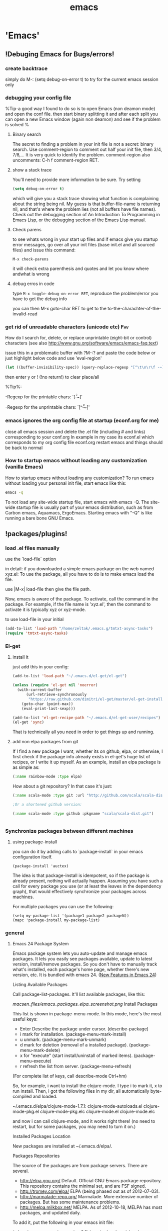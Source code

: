#+Title: emacs
#+TAGS: Fav(f) Most_used(m) cbugs(c)
#+STARTUP: overview

* 'Emacs'
  :PROPERTIES:
  :ID:       38a15adf-f505-4a54-b1d9-f76b22ce1147
  :END:
** !Debuging Emacs for Bugs/errors!
*** create backtrace
simply do M-: (setq debug-on-error t) to try for the current emacs session only
*** debugging your config file
%Tip-a good way I found to do so is to open Emacs (non deamon mode) and open the conf file. then start binary splitting it and after each split you can open a new Emacs window (again non deamon) and see if the problem is solved % 
**** Binary search
The secret to finding a problem in your init file is not a secret: binary search.
Use comment-region to comment out half your init file, then 3/4, 7/8,... It is very quick to identify the problem. comment-region also uncomments: C-h f comment-region RET.
**** show a stack trace
You'll need to provide more information to be sure. Try setting

#+BEGIN_SRC emacs-lisp :results none
(setq debug-on-error t)
#+END_SRC

which will give you a stack trace showing what function is complaining about the string being nil.
My guess is that buffer-file-name is returning nil, and that's where the problem lies (not all buffers have file names). Check out the debugging section of An Introduction To Programming in Emacs Lisp, or the debugging section of the Emacs Lisp manual.

**** Check parens
to see whats wrong in your start up files and if emacs give you startup error messages, go over all your init files (base init.el and all
sourced files) and issue this command:

#+BEGIN_EXAMPLE
M-x check-parens
#+END_EXAMPLE

it will check extra parenthesis and quotes and let you know where andwhat is wrong

**** debug erros in code
type ~M-x toggle-debug-on-error RET~, reproduce the problem/error you have to get the debug info 

you can then M-x goto-char RET to get to the to-the-charachter-of-the-invalid-read

*** get rid of unreadable characters (unicode etc)			:Fav:

How do I search for, delete, or replace unprintable (eight-bit or control) characters
(see also http://www.gnu.org/software/emacs/emacs-faq.text)

issue this in a problematic buffer with ?M-:? and paste the code below or just highlight below code and use 'eval-region'

#+BEGIN_SRC emacs-lisp
 (let ((buffer-invisibility-spec)) (query-replace-regexp "[^\t\n\r\f -~]" ""))
#+END_SRC

then enter y or ! (!no return!) to clear place/all

%Tip%:

-Regexp for the printable chars: `[\t\n\r\f -~]'

-Regexp for the unprintable chars: `[^\t\n\r\f -~]'

*** emacs ignores the org config file at startup (econf.org for me)
close all emacs session and delete the .el file (including # and links) corresponding to your conf.org
In example in my case its econf.el which corresponds to my org config file econf.org
restart emacs and things should be back to normal
*** How to startup emacs without loading any customization (vanilla Emacs)

How to startup emacs without loading any customization?
To run emacs without loading your personal init file, start emacs like this:
#+BEGIN_SRC sh
emacs -q
#+END_SRC
To not load any site-wide startup file, start emacs with emacs -Q. The site-wide startup file is usually part of your emacs
distribution, such as from Carbon emacs, Aquamacs, ErgoEmacs. Starting
emacs with "-Q" is like running a bare bone GNU Emacs.

** !packages/plugins!
*** load .el files manually
use the `load-file` option 

in detail:
if you downloaded a simple emacs package on the web named xyz.el: To use the package, all you have to do is to make emacs load the file.

use |M-x| load-file then give the file path.

Now, emacs is aware of the package. To activate, call the command in the package. For example, if the file name is 'xyz.el', then the command to activate it is typically xyz or xyz-mode.

to use load-file in your initial
#+BEGIN_SRC emacs-lisp  :results none
(add-to-list 'load-path "/home/zeltak/.emacs.g/tmtxt-async-tasks")
(require 'tmtxt-async-tasks)
#+END_SRC

*** El-get
**** install it
just add this in your config:
#+BEGIN_SRC emacs-lisp :results none
(add-to-list 'load-path "~/.emacs.d/el-get/el-get")

(unless (require 'el-get nil 'noerror)
  (with-current-buffer
      (url-retrieve-synchronously
       "https://raw.github.com/dimitri/el-get/master/el-get-install.el")
    (goto-char (point-max))
    (eval-print-last-sexp)))

(add-to-list 'el-get-recipe-path "~/.emacs.d/el-get-user/recipes")
(el-get 'sync)

#+END_SRC
That is technically all you need in order to get things up and running.

**** add non elpa packages from git

If I find a new package I want, whether its on github, elpa, or otherwise, I first check if the package info already exists in el-get's huge list of recipes, or I write it up myself. As an example, install an elpa package is as simple as:

#+BEGIN_SRC emacs-lisp
(:name rainbow-mode :type elpa)
#+END_SRC

How about a git repository? In that case it's just:

#+BEGIN_SRC emacs-lisp
(:name scala-mode :type git :url "http://github.com/scala/scala-dist.git")

;Or a shortened github version:

(:name scala-mode :type github :pkgname "scala/scala-dist.git")

#+END_SRC


#+BEGIN_SRC emacs-lisp :results none

#+END_SRC
*** Synchronize packages between different machines
**** using package-install

you can do it by adding calls to `package-install` in your emacs configuration itself.

#+BEGIN_EXAMPLE
(package-install 'auctex)
#+END_EXAMPLE

The idea is that package-install is idempotent, so if the package is already present, nothing will actually happen. Assuming you have such a call for every package you use (or at least the leaves in the dependency graph), that would effectively synchronize your packages across machines.

For multiple packages you can use the following:

#+BEGIN_EXAMPLE
(setq my-package-list '(package1 package2 packageN))
(mapc 'package-install my-package-list)
#+END_EXAMPLE

*** general
**** Emacs 24 Package System



Emacs package system lets you auto-update and manage emacs packages. It
lets you easily see packages available, update to latest version,
install/remove packages. So you don't have to manually track what's
installed, each package's home page, whether there's new version, etc.
It is bundled with emacs 24.
([[http://ergoemacs.org/emacs/emacs24_features.html][New Features in
Emacs 24]])

 Listing Available Packages

Call
 package-list-packages.
 It'll list available packages, like this:

 [[macsen_files/emacs_packages_elpa_screenshot.png]]
 Install Packages

This list is shown in package-menu-mode. In this mode, here's the most
useful keys:

-  Enter Describe the package under cursor. (describe-package)
-  i mark for installation. (package-menu-mark-install)
-  u unmark. (package-menu-mark-unmark)
-  d mark for deletion (removal of a installed package).
   (package-menu-mark-delete)
-  x for "execute" (start install/uninstall of marked items).
   (package-menu-execute)
-  r refresh the list from server. (package-menu-refresh)

(For complete list of keys, call describe-mode Ctrl+hm)

So, for example, i want to install the clojure-mode. I type i to mark
it, x to run install. Then, i got the following files in my dir, all
automatically byte-compiled and loaded.

 ~/.emacs.d/elpa/clojure-mode-1.7.1:
 clojure-mode-autoloads.el
 clojure-mode-pkg.el
 clojure-mode-pkg.elc
 clojure-mode.el
 clojure-mode.elc

and now i can call clojure-mode, and it works right there! (no need to
restart, but for some packages, you may need to turn it on.)

 Installed Packages Location

New packages are installed at ~/.emacs.d/elpa/.

 Packages Repositories

The source of the packages are from package servers. There are several.

-  [[http://elpa.gnu.org/][http://elpa.gnu.org/]] Default. Official GNU
   Emacs package repository. This repository contains the minimal set,
   and are FSF signed.
-  [[http://tromey.com/elpa/][http://tromey.com/elpa/]] ELPA (being
   phased out as of 2012-07-03).
-  [[http://marmalade-repo.org/][http://marmalade-repo.org/]] Marmalade.
   More extensive number of packages. But has some maintenance problems.
-  [[http://melpa.milkbox.net/][http://melpa.milkbox.net/]] MELPA. As of
   2012-10-18, MELPA has most packages, and updated daily.

To add it, put the following in your emacs init file:

 (when (>= emacs-major-version 24) (require 'package)
(package-initialize) (add-to-list 'package-archives'("melpa" .
"http://melpa.milkbox.net/packages/") t) )

Note: the emacs package system, called ELPA (aka package.el), is started
and written by
[[https://plus.google.com/118038589019918324505/posts][Tom Tromey]].
Marmalade is written by
[[https://plus.google.com/116776358422263344346/posts][Nathan
Weizenbaum]]. MELPA is written by [[http://milkbox.net/][Donald Ephraim
Curtis]] (aka milkypostman) Thank you guys.

 Helpful Commands and Variables

New variable "package-enable-at-startup". By default, this is t (true).

New variable "package-load-list". This determines which packages should
be loaded at start-up.

Call describe-function or describe-variable for details.

**** update ELPA packages						:Fav:
every time you do a elpa install (list packages) it checks for undated plugins
you can manually update with 'U'  followed by 'x' to update all
**** Automatically Loading Files from within emacs

If you want emacs to load the file when it starts, put the file in the dir ~/.emacs.d/, then put the following in your emacs init file:
#+BEGIN_SRC emacs-lisp
;; Tell emacs where is your personal elisp lib dir
;; this is default dir for extra packages
(add-to-list 'load-path "~/.emacs.d/")

;; load the packaged named xyz.
(load "xyz") ;; best not to include the ending .el or .elc

#+END_SRC

Auto-Activation of Mode When Opening File
This is usually setup by the package, but not always. Here's the basics:
 ;; setup files ending in ".js" to open in js2-mode
 (add-to-list 'auto-mode-alist'("\\.js\\'" . js2-mode))c
**** How to save a list of all the installed packages in Emacs 24
if you do ~C-h v~ 
`package-activated-list`

you can copy the output there with all non built in packages installed

#+BEGIN_EXAMPLE
package-activated-list is a variable defined in `package.el'.
Its value is
(el-get hydra cl-lib hydra cl-lib el-get ace-isearch helm-swoop helm async ace-jump-mode ace-window ace-jump-mode auctex auto-complete popup back-button pcache persistent-soft list-utils pcache list-utils ucs-utils list-utils pcache persistent-soft list-utils pcache smartrep nav-flash bbdb bbyac browse-kill-ring bookmark+ browse-kill-ring company dired+ dired-details+ dired-details dired-details dired-rainbow dired-hacks-utils dash dash dired-sort easy-kill ebib parsebib dash edit-server-htmlize edit-server evil goto-chg undo-tree evil-nerd-commenter expand-region flx-ido flx god-mode google-contacts oauth2 goto-chg guide-key s popwin dash helm-bibtex f dash s dash s parsebib helm async helm-chrome helm async helm-cmd-t helm-swoop helm async hydra key-chord lentic f dash s dash m-buffer dash m-buffer dash magit git-rebase-mode git-commit-mode manage-minor-mode nav-flash oauth2 openwith parsebib popup popwin rainbow-mode rich-minority s smartrep smex switch-window ucs-utils list-utils pcache persistent-soft list-utils pcache undo-tree xmlgen yasnippet zenburn)
#+END_EXAMPLE

**** disable elpa check on startup
add this to config
#+BEGIN_SRC emacs-lisp :results none
;; package init not needed, since it is done anyway in emacs 24 after reading the init
;; but we have to load the list of available packages

(setq package-enable-at-startup nil)
#+END_SRC 
*** plugins
**** Use package
https://github.com/jwiegley/use-package

***** simplest use-package declaration
The idea of use-package is to wrap all initialisation and configuration of a package in a top-level form. 
#+BEGIN_EXAMPLE
(use-package foo)
#+END_EXAMPLE

This loads in the package foo, but only if foo is available on your system. If not, a warning is logged to your *Messages* buffer. If it succeeds a message about "Loading foo" is logged, along with the time it took to load, if that time is over 0.01s.


#+DOWNLOADED: /tmp/screenshot.png @ 2015-02-06 08:31:20
#+attr_html: :width 300px
 [[/home/zeltak/org/attach/images_2015/screenshot_2015-02-06_08:31:20.png]]

A typical use in my configuration looks like this:

#+BEGIN_SRC emacs-lisp :results none
(use-package whitespace
  :bind (("C-c T w" . whitespace-mode))
  :init
  (dolist (hook '(prog-mode-hook text-mode-hook conf-mode-hook))
    (add-hook hook #'whitespace-mode))
  :config (setq whitespace-line-column nil)
  :diminish whitespace-mode)
#+END_SRC

This form binds Whitespace Mode to C-c T w globally, enables it automatically for certain modes, and configures it. :bind and :init are evaluated immediately, whereas :config is deferred until after the package is loaded, similar to with-eval-after-load1. :diminish is just a shortcut for the diminish utility which removes minor modes from the mode line.
***** init 

Use the `:init` keyword to do some stuff to initialize foo. If loading was deferred, the code is run immediately; otherwise the package is required before running the code. See below for options that defer loading of the package.

#+BEGIN_SRC emacs-lisp :results none
(use-package foo
  :init
  (progn
    (setq foo-variable t)
    (foo-mode 1)))
#+END_SRC

***** Config - describe the setting of library
`:Config` keyword describes settings, etc. after you have loaded the library.

A companion to the :init keyword is :config. Although :init always happens in the case of deferred modules (which are likely to be the most common kind), :config form only run after the module has been loaded by Emacs:

#+BEGIN_SRC emacs-lisp :results none
(use-package ace-jump-mode
  :bind ("C-." . ace-jump-mode)
  :config
  (message "Yay, ace-jump-mode was actually loaded!"))

#+END_SRC

***** both config and init 
You can have both :init and :config:

#+BEGIN_SRC emacs-lisp :results none
(use-package haskell-mode
  :commands haskell-mode
  :init
  (add-to-list 'auto-mode-alist '("\\.l?hs$" . haskell-mode))
  :config
  (progn
    (use-package inf-haskell)
    (use-package hs-lint)))
#+END_SRC

In this case, I want to autoload the command haskell-mode from "haskell-mode.el", add it to auto-mode-alist at the time ".emacs" is loaded, but wait until after I've opened a Haskell file before loading "inf-haskell.el" and "hs-lint.el".


***** TODO bind
TODO-play with binds and describe-perosnal...see %Tip% below 
A very common thing to do when loading a module is to bind a key to primary commands within that module:

#+BEGIN_SRC emacs-lisp :results none
(use-package ace-jump-mode
  :bind ("C-." . ace-jump-mode))
#+END_SRC

%Tip-after you do that you can run a command describe-personal-keybindings% to get all your binds  

%Tip- bind* will make the bind override all modes % 

This does two things: first, it creates autoload for the ace-jump-mode command, and defers loading of ace-jump-mode until you actually use it. Second, it binds the key C-. to that command. After loading, you can use M-x describe-personal-keybindings to see all such bindings you've set throughout your Emacs.

A more literal way to do the exact same thing is:

#+BEGIN_SRC emacs-lisp :results none
(use-package ace-jump-mode
  :commands ace-jump-mode
  :init
  (bind-key "C-." 'ace-jump-mode))
#+END_SRC
***** disabled 
The :disabled keyword can be used to turn off a module that you're having difficulties with, or to stop loading something you're not really using at the present time:

#+BEGIN_SRC emacs-lisp :results none
(use-package ess-site
  :disabled t
  :commands R)
#+END_SRC
***** load path 
If your package needs a directory added to the load-path in order to load, use :load-path. It takes a string or a list of strings. If the path is relative, it will be expanded within user-emacs-directory:

#+BEGIN_SRC emacs-lisp :results none
(use-package ess-site
  :disabled t
  :load-path "site-lisp/ess/lisp/"
  :commands R)
#+END_SRC

***** diminish 
use-package also provides built-in support for the diminish utility, if you have that installed. It's purpose is to remove strings from your mode-line that would otherwise always be there and provide no useful information. It is invoked with the :diminish keyword, which is passed either the minor mode symbol, a cons of the symbol and a replacement string, or just a replacement string in which case the minor mode symbol is guessed to be the package name with "-mode" at the end:

#+BEGIN_SRC emacs-lisp :results none
(use-package abbrev
  :diminish abbrev-mode
  :init
  (if (file-exists-p abbrev-file-name)
      (quietly-read-abbrev-file))

  :config
  (add-hook 'expand-load-hook
            (lambda ()
              (add-hook 'expand-expand-hook 'indent-according-to-mode)
              (add-hook 'expand-jump-hook 'indent-according-to-mode))))
#+END_SRC
***** ensure (intsall from melpa if missing)
You can use use-package to load packages from ELPA with package.el. This is particularly useful if you share your .emacs between several machines; the relevant packages will download automatically once placed in your .emacs. The :ensure key will install the package automatically if it is not already present:

#+BEGIN_SRC emacs-lisp :results none
(use-package magit
  :ensure t)
#+END_SRC

If you need to install a different package from the one named by use-package, you can specify it like this:

#+BEGIN_SRC emacs-lisp :results none
(use-package tex-site
  :ensure auctex)
#+END_SRC
***** “Local” packages
While I try to use packages as much as possible, and also release most of my custom code as packages to melpa, I still have some code in my configuration that is too small or too specific to my own workflow and my personal preferences to be released independently.
use-package makes it easy to maintain this code. I can keep it in separate libraries, pretending that they are proper packages installed with the package manager, and use use-package as usual to load my custom code. For example, I have a lunaryorn-simple library which contains many small helper functions for editing. It sits in the lisp/ subdirectory of my Emacs directory and is never installed with the package manager, but use-package lets me configure as if it were:

#+BEGIN_SRC emacs-lisp :results none
(use-package lunaryorn-simple
  :load-path "lisp/"
  :bind (([remap kill-whole-line]        . lunaryorn-smart-kill-whole-line)
         ([remap move-beginning-of-line] . lunaryorn-back-to-indentation-or-beginning-of-line)
         …
         ("C-c u d"                      . lunaryorn-insert-current-date)))
#+END_SRC

The only special thing is :load-path, which adds the containing directory to Emacs’ load-path so that it can find my personal library. But I don’t need to care for autoloads and lazy loading: use-package automatically adds autoloads for all commands bound to keys in :bind. My library is loaded lazily when I invoke any of these commands, just like a regular package installed via the package manager.
With this feature I can keep my init file (almost) free of any code. It only contains package configuration now. My custom code is neatly tucked away in separate libraries that look just like regular Emacs packages. This does not only make my configuration easier to understand, it has also fundamentally changed my package development workflow.
Most of my packages are born out of small customisation and personal functions that grow as I extend them, until they are large and stable enough to be released as separate packages. Previously, making a package out of these was painful: I had to manually extract all the required code form my init file and fix various compiler warnings and errors, naturally making many mistakes on the way.
Now I start with a separate library right away, which is a proper package on its own. All code goes through flycheck to make sure that there are no errors or warnings. Once the package is suitable for an independent release, there’s no special work left: It’s all already there, and all that I still need to do is to move the file to a dedicated repository, add a README, and push it to MELPA. I think you can expect quite some new packages from me over the next time!

***** If - conditional branch
: If keyword describes the conditions under which to load the library. Condition is nil if that is evaluated with use-package macro does not do anything.

A typical use case is when you switch you can either load the library by the OS that Emacs is running. For example cygwin-mount.el is a library that allows you to interpret the Cygwin path in the Windows of Emacs. If this operation OS is Windows to load only is written as follows.

#+BEGIN_SRC emacs-lisp :results none
( use-package  Cygwin-Mount 
  : if  ( eq  System-type  'windows-NT ) 
  : config 
  setting of ;; Cygwin-Mount 
  )
#+END_SRC

***** idle 
Idle initialisation

use-package also helps me to keep my Emacs startup fast with “idle initialisation”, which initialises packages after Emacs was started and has been idle for some time. I use this feature mainly for global modes that are slow to load and enable.
company for instance is a powerful completion package, but it also large and takes time to load and enable. On the other hand, completion is not so important for me that I need it immediately, so I delay its initialisation:
(use-package company
  :ensure t
  :defer t
  :idle (global-company-mode))
With this configuration global-company-mode is delayed until Emacs has been idle. As a result, Emacs starts faster: Packages of less importance do not contribute to startup time anymore. They are initialised later, when Emacs doesn’t have to do anything else anyway.

**** Elpa
***** to uprade all packages
issue this:
M-x package-list-packages <RET> U x y <RET>
**** Company
***** intro

Once installed, enable company-mode with M-x company-mode

To use company-mode in all buffers, add the following line to your init file:

#+BEGIN_SRC sh
(add-hook 'after-init-hook 'global-company-mode)
#+END_SRC


Completion will start automatically after you type a few letters.

Use M-n, M-p, <tab> and <return> to complete.

Search through the completions with:

C-s, C-r and C-o.

Type M-x company-complete to initiate completion manually. Bind this command to a key combination of your choice.

When the completion candidates are shown, press <f1> to display the documentation for the selected candidate, or C-w to see its source. Not all back-ends support this.

For more information, type M-x describe-function RET company-mode.

To customize other aspects of its behavior, type M-x customize-group RET company.
	
***** add/remove backnends
To see or change the list of enabled back-ends, type M-x customize-variable RET company-backends. Also see its description for information on writing a back-end.
For information on specific back-ends, also check out the comments inside the respective files.

**** stripe-buffer mode
Use different background colors for even and odd lines. With the help of library hl-line-mode yet another color can be used for the current line.

add this to your .emacs:

#+BEGIN_SRC emacs-lisp
;;stripe-buffer

(require 'stripe-buffer)
(add-hook 'dired-mode-hook 'turn-on-stripe-buffer-mode)
;get a horizontal line instead of a cursor. It uses the stripe-hl-line face, which you might wish to customize.
(add-hook 'dired-mode-hook 'stripe-listify-buffer)
;add to org mode tables
(add-hook 'org-mode-hook 'turn-on-stripe-table-mode)
#+END_SRC iDO mode
***** jump to dired from ido
use C-j to jump into dired mode when within ido
**** Projectile
https://github.com/bbatsov/projectile
If you ever forget any of Projectile's keybindings just do a: 【C-c p C-h】
***** create a projectile project manually 
If you want to mark a folder manually as a project just create an empty .projectile file in it. 
***** ignore file
If youd like to instruct Projectile to ignore certain files in a project, when indexing it you can do so in the .projectile file by adding each path to ignore, where the paths all are relative to the root directory and start with a slash. Everything ignored should be preceded with a - sign. Alternatively, not having any prefix at all also means to ignore the directory or file pattern that follows. Here's an example for a typical Rails application:

#+BEGIN_EXAMPLE
-/log
-/tmp
-/vendor
-/public/uploads
#+END_EXAMPLE

This would ignore the folders only at the root of the project. Projectile also supports relative pathname ignores:
#+BEGIN_EXAMPLE
-tmp
-*.rb
-*.yml
-models
#+END_EXAMPLE

You can also ignore everything except certain subdirectories. This is useful when selecting the directories to keep is easier than selecting the directories to ignore, although you can do both. To select directories to keep, that means everything else will be ignored.

Example:

#+BEGIN_EXAMPLE
+/src/foo
+/tests/foo
#+END_EXAMPLE
Keep in mind that you can only include subdirectories, not file patterns.
If both directories to keep and ignore are specified, the directories to keep first apply, restricting what fi
***** helm integration
Projectile can be integrated with Helm via helm-c-source-projectile source (available in helm-projectile.el). There is also an example function for calling Helm with the Projectile file source. You can call it like this:

M-x helm-projectile

or even better - bind it to a keybinding like this:

(global-set-key (kbd "C-c h") 'helm-projectile)
***** TODO Virtual directory manager
http://tuhdo.github.io/helm-projectile.html#sec-2


Now that you know how to manage your project files with Helm and Projectile, it's time to explore this cool feature that is exclusive to Helm Projectile: Virtual Directory. A virtual directory is just a Dired buffer but with files from different directory location assembled into one buffer.

Purpose: Projectile is excellent for file browsing, and can access files anywhere in project. Dired is excellent because it can be used as a file browser, as well as by being a normal buffer, it can be saved as an entry in Bookmark for future sessions. We can combine get the best of both: a logical list of files from anywhere that can be saved for use in the future.

The following are actions to be used for managing a virtual directory when you are in a helm-projectile-find-file session:

    Create Dired buffer from files (C-c f): creates a virtual Dired buffer that populates marked files into that Dired buffer. If the current buffer is a Dired buffer, invoking helm-projectile-find-file or helm-projectile-find-dir also adds another list that presents all the current entries in current Dired buffer. You can create a totally new virtual Dired buffer from these entries as well.

    Demo (begins when START DEMO appears in minibuffer):

    helm-projectile-new-virtual-dir.gif
    Add files to Dired buffer (C-c a): when the current buffer is an existing Dired buffer, we can add files/directories from helm-projectile-find-file and helm-projectile-find-dir commands to update the virtual Dired buffer.

    Demo (begins when START DEMO appears in minibuffer):

    helm-projectile-add-files-virtual-dir.gif
    Remove entry(s) from Dired buffer (C-c d): This command can only be used when the current buffer is a Dired buffer. When the current buffer is a Dired buffer, activating helm-projectile-find-file or helm-projectile-find-dir will add another list that presents all entries in the Dired buffer. We can mark entries, then press C-c d to delete all marked entries from the current Dired buffer.

    Demo (begins when START DEMO appears in minibuffer):

    helm-projectile-delete-files-virtual-dir.gif

    These features are useful when you want to groups related files scattered across different directories in your project. For example, you have a feature called login. The logic for login is in handle/login.rb, the gui for login is in gui/login.rb and some project libraries that login uses in lib/. You want to group these files together for according to any of your logical views as you see fit. You do not need to depend on the fixed layout of physical directory structure, that is the logic of someone else.

Store virtual directories with Bookmark (or Bookmark+)

Using Bookmark (or Bookmark+), you can actually save your virtual Dired buffers and preserve this knowledge for future reference, when you want to quickly review related files to improve or fix bug. You won't have to reconnect related files again, and often it takes quite some time since you could forget many things.

If you haven't learned how to use Bookmark, learn the basics of it with Xah Lee's "Emacs: Using Bookmark Feature" article. I recommend you to install Bookmark+ because it offers much more features. For example, you can write annotations for (C-u a on a bookmark) bookmarks in Org-mode and read the annotation with Org-mode (press a to open the annotation of a bookmark for reading). To learn all about Bookmark+ features, please refer to Bookmark+ documentation.

**** workgroups
create and save a winodws state (not buffers/session)
-first issue wg-create-workgroup, give it a name (not sure why this step is needed)
-then when you have you buffers etc setup issue wg-save

**** minimap

***** define a function to toggle on/off and bindkey

use this function (stick it in your config file)
 (defun minimap-toggle ()
 "Toggle minimap for current buffer."
 (interactive)
 (if (not (boundp 'minimap-bufname))
 (setf minimap-bufname nil))
 (if (null minimap-bufname)
 (progn (minimap-create)
 (set-frame-width (selected-frame) 100))
 (progn (minimap-kill)
 (set-frame-width (selected-frame) 80))))
 
 I have this set to <f7>:
 (global-set-key (kbd "<f7>") 'minimap-toggle)

**** TODO yasnippet
***** install and configure Yasnippet
****** melpa install 
The best way to install is through the emacs package manager, if not you need to initialize yas/root-directory. 
#+BEGIN_SRC emacs-lisp
(require 'yasnippet)
(setq yas-snippet-dirs
      '("~/.emacs.d/snippets/"            ;; personal snippets
	"~/.emacs.d/elpa/yasnippet-20130218.2229/snippets"
        ))
(yas-global-mode 1)
#+END_SRC
!note!-the yas-snippet-dirs option is used to specify where the directories are located.
****** where do snippets appear and when (yas modes)
this is set by the name of the folder (in your custom snippet folder defined in the `yas-snippet-dirs`
₆In example₆ to get snippets to appear in ess-mode (r and sas snippets) you would create a folder named:

file:~/.emacs.d/snippets/ess-mode/

and put all you .snippets there

you can use folder names like org-mode, python-mode etc etc.

%Tip- you can get other modes snippets in you current mode by using the following tips:%

1. use a `text-mode` folder and this will make sure it will appear in many modes

2. issue the command `yas-activate-extra-mode` which can activate arbitrary "yas-only" modes corresponding to the names of snippet subdirectories, and not necessarily actual major-mode names
₆In example₆ if I am in org-mode and issue `yas-activate-extra-mode` >> ess-mode. I will get my ess snippets in org-mode 

3. use a folder named `fundamental-mode` and add this snippet to you config

https://github.com/capitaomorte/yasnippet/issues/557

#+BEGIN_SRC emacs-lisp :results none
(add-hook 'yas-minor-mode-hook
          (lambda ()
            (yas-activate-extra-mode 'fundamental-mode)))
#+END_SRC

this will load all `fundamental-mode` snippet 

4. The .yas-parents file

It's very useful to have certain modes share snippets between themselves. To do this, choose a mode subdirectory and place a `.yas-parents` file  containing a whitespace-separated list of other mode names.
When you reload those modes become parents of the original mode.

#+BEGIN_EXAMPLE

|-- c-mode
|   |-- .yas-parents    # contains "cc-mode text-mode"
|   `-- printf
|-- cc-mode
|   |-- for
|   `-- while
|-- java-mode
|   |-- .yas-parents    # contains "cc-mode text-mode"
|   `-- println
`-- text-mode
    |-- email
    `-- time
#+END_EXAMPLE


***** Quickly finding snippets

There are some ways you can quickly find a snippet file:

#+BEGIN_SRC emacs-lisp :results none
M-x yas-new-snippet
#+END_SRC
Prompts you for a snippet name, then tries to guess a suitable directory to store it, prompting you for creation if it does not exist. Finally, places you in a new buffer set to snippet-mode so you can write your snippet.

#+BEGIN_SRC emacs-lisp :results none
M-x yas-visit-snippet-file
#+END_SRC

Prompts you for possible snippet expansions like yas-insert-snippet, but instead of expanding it, takes you directly to the snippet definition's file, if it exists.

***** Define custom Templates

make sure the in you yas config ([[install%20and%20configure%20Yasnippet][config]])  the local location for the user snippets are correct (inlcuding top folder)
then create files like these there

#+BEGIN_SRC emacs-lisp
# -- mode: snippet --
# name:cb_bsh
# key: cbb
# --

test$1
test$2
etc
#+END_SRC

The `name` of the snippet, function is more like a comment than anything else.
On the other hand, `key` is very important: it's what I have to insert in the buffer to get the expansion with M-x yas-expand.
Everything after # -- is the snippet body.
This particular snippet has two fields, in places of $1 and $2.
$0 is where the point will be when the snippet expansion is finished
As I expand, pressing TAB will move from field to field until the expansion is finished.

***** Expand Whole hyphenated-word as Input

in YASNippet, you can define your own templates. For example:
 bsnp
 
 (buffer-substring-no-properties START END)
 But sometimes your word contains a hyphen, but upon expansion, it uses
only part of the word as input. For example, you want:
 buffer-substring
 
 (buffer-substring START END)
 But you get:
 buffer-substring
 
 buffer-(substring STRING FROM &optional TO)
 How to fix this?
 Put the following in your init file:
 ;; 2011-07-29 yasnippet. Make the "yas/minor-mode"'s expansion behavior
to take input word including hyphen.
 (setq yas/key-syntaxes '("w " "w ." "\^")) ; default is'("w" "w "
"w ." "\^") as of 2011-07-29
***** escape special characters
Arbitrary text can be included as the content of a template. They are usually interpreted as plain text, except

#+BEGIN_EXAMPLE
$ and ==. 

You need to use \` to escape them: \$ and \.  
#+END_EXAMPLE
The \` itself may also needed to be escaped as \\ sometimes.
***** Tab stop fields
for more info look here:
http://capitaomorte.github.io/yasnippet/snippet-development.html

Tab stops are fields that you can navigate back and forth by TAB and S-TAB. They are written by `$` followed with a number.
`$0` has the special meaning of the exit point of a snippet. That is the last place to go when youve traveled all the fields.
Here is a typical example:

#+BEGIN_SRC emacs-lisp :results none
<div$1>
    $0
</div>
#+END_SRC

***** using yasnippets with R

since R uses $ in syntax, You need to use backslash to escape the $:
₆In example₆ 

#+BEGIN_SRC R
$1\$$2
#+END_SRC

or

#+BEGIN_SRC sh
${1:DATA}\$${2:VAR}
#+END_SRC

**** evil
**** undotree
***** save undo history and persist between session
make sure you have latest emacs/undotree plugin and then add this to your rc

#+BEGIN_SRC emacs-lisp :results none
;automatically save and restore undo-tree history along with buffer (disabled by default)
(global-undo-tree-mode 1)

(setq undo-tree-auto-save-history t)
(setq undo-tree-history-directory-alist
      `(("." . ,(concat user-emacs-directory "undo"))))
#+END_SRC

**** bm.el

BM.EL
 bm.el provides a visible, buffer local bookmark, and the ability to
jump forward and backward between the bookmarks. The author's reason for
creating this package was:
 I missed the bookmarks from M$ Visual Studio in GNU Emacs. I think they
provide an easy way to navigate in a buffer.
 This package supports persistent bookmarks (both across buffer kills
and emacs sessions), annotations, and viewing a list of bookmarks for
the current buffer. A snippet from my .emacs file is below. My settings
are based on the description provided within the package.
 (setq bm-restore-repository-on-load t)
 (require 'bm)
 (global-set-key (kbd "<M-f2>") 'bm-toggle)
 (global-set-key (kbd "<f2>") 'bm-next)
 (global-set-key (kbd "<S-f2>") 'bm-previous)
 
 ;; make bookmarks persistent as default
 (setq-default bm-buffer-persistence t)
 
 ;; Loading the repository from file when on start up.
 (add-hook' after-init-hook 'bm-repository-load)
 
 ;; Restoring bookmarks when on file find.
 (add-hook 'find-file-hooks 'bm-buffer-restore)
 
 ;; Saving bookmark data on killing a buffer
 (add-hook 'kill-buffer-hook 'bm-buffer-save)
 
 ;; Saving the repository to file when on exit.
 ;; kill-buffer-hook is not called when emacs is killed, so we
 ;; must save all bookmarks first.
 (add-hook 'kill-emacs-hook'(lambda nil
 (bm-buffer-save-all)
 (bm-repository-save)))
 You can customise the colours by using M-x customize-group bm and
changeing the defaults.
 One other function that should be useful is M-x bm-show and M-x
bm-show-all; both show all the bookmarks set in the current buffer and
in all buffers respectively. If you read the commentary of the elisp
package, you'd see options to make the bookmarks persistent, annotate
them, controlling the size of the bookmarks file etc.

**** auto Complete
***** add dictnionary per mode/file type

You can use other dictionaries for every major-modes and extensions. A dictionary will be loaded from a directory specified with ac-dictionary-directories which is !where the dict folder of AC is installed!, IE

#+BEGIN_SRC emacs-lisp
(add-to-list 'ac-dictionary-directories "/home/zeltak/.emacs.d/elpa/auto-complete-20130330.1836/dict")
#+END_SRC

A dictionary named 'org-mode' for specific major-mode and a dictionary named 'txt' for specific extension will be stored in the directory.

For instance, you complete in a buffer named ~a.cpp~ with dictionary completion, following the setting above

~/.emacs.d/ac-dict/c++-mode

and

~/.emacs.d/ac-dict/cpp will be loaded as dictionary file.

You can edit the dictionary files and make a new one. In addition, you can add a new dictionary file to a directory that has same configuration.

As same as user defined dictionary, after editing and adding dictionary, you should do M-x ac-clear-dictionary-cache to apply changes.
***** add dictnionary for all modes
you can add words into a config file to appear in all buffer/files in the autocomplete suggestions with code like this in your .emacs file
#+BEGIN_SRC emacs-lisp
(setq ac-user-dictionary '(
"ITEM1"
"ITEM2"
))
#+END_SRC

where each word is in a seperate line within ""
**** ido
***** TIPS
to avoid deleting folders from the path one by one you can use C-e to edit the path ido-find-file is currently in.
***** use ido for own completions
you can use ido-completing-read for your own cmds. It's bundled with emacs 24 at least:

`(ido-completing-read "Replace this:" youList )`

In example 

#+BEGIN_SRC emacs-lisp
(defun z-open-file-fast (openCode)
  "Prompt to open a file from a pre-defined set."
  (interactive
   (list (ido-completing-read "Open:" (mapcar (lambda (x) (car x)) xah-filelist)))
   )
  (find-file (cdr (assoc openCode xah-filelist)) ) )

(global-set-key (kbd "M-[") 'z-open-file-fast)

#+END_SRC

**** multiple-cursors
When you have an active region that spans multiple lines, the following will add a cursor to each line:

(global-set-key (kbd "C-S-c C-S-c") 'mc/edit-lines)

When you want to add multiple cursors not based on continuous lines, but based on keywords in the buffer, use:

(global-set-key (kbd "C->") 'mc/mark-next-like-this)
(global-set-key (kbd "C-<") 'mc/mark-previous-like-this)
(global-set-key (kbd "C-c C-<") 'mc/mark-all-like-this) 

**** Bookmark+
***** bookmark to a specifc position in a file
stand in the line/position in the file you want to bookmark and then issue 
?C-x p m? and enter the name desired 
***** important keys
mark file  ?m?
rename  ?r? (will prompt for name followd by location, press ENTER to ignore changed location)
sort by name ?s-n?
***** create a sequence bookmark (multiple bookmarks launched from 1)
mark current bookmarks in bk+ with 'm' then use the menu item 'new sequence bookmark from marked' to create a special bookmark that launches all marked bookmakred in succsion. give it a name and your finished
***** higlighting
to higlight a bookmark first bookmark the position you want (C-x pm)
then issue ( C-x p h ) to bring the higlight menu
 
***** bookmark a Region
You can bookmark a region of text, not just a position.When you jump to a bookmark that records a region, the region is
activated. to do this select a region and them add the bookmark as ususal.
***** bookmark multiple files at once (using dired)
start a dired+ session
mark the files you want with 'm'
add then as bookmarks with M-b
***** tags
****** ask for tag each time you save a bookmark
add this to your config
#+BEGIN_SRC emacs-lisp :results none
;ask for tags when saving a bookmark
(setq bmkp-prompt-for-tags-flag t)
#+END_SRC
****** tagging in list view
see the hotkeys in config for personal tagging keys
$Note-when tagging one needs to enter tag> ENTER then ENTER again with an empty prompt to save the tag$ 
****** use tags to execute a lisp code (for example narrow region when launched)
Tags that have the prefix "bmkp-" are reserved – do not name your own tags using this prefix. Currently, "bmkp-jump" is the only predefined bookmark tag. You can give this tag a value that is a function – it is called whenever the tagged bookmark is visited. Any Lisp-readable function value is allowed: a symbol or a lambda expression.

For example, to display Hello! when a bookmark is visited you can use this:

issue ~T v~
enter bmkp-jump
press  RET
enter code
₆In example₆  (lambda () (message "Hello!"))
this is an example code for narrow region
#+BEGIN_SRC emacs-lisp :results none
(lambda () (org-narrow-to-subtree))
#+END_SRC
The function that is the value of a "bmkp-jump" tag is called just after the the standard hook ‘bookmark-after-jump-hook’ is invoked. You can use this tag to invoke functions that are specific to individual bookmarks; bookmarks can thus have their own, extra jump functions.
**** Hippie
***** add own expansion
If hippie-expand fails to find any satisfactory expansion, you may want to add a new one by using function `inverse-add-global-abbrev. The following should probably be the last function in `hippie-expand-try-functions-list:
#+BEGIN_SRC sh

    (defun my-try-add-expansion (old)
      "Add a new global abbrev"
      (he-init-string (he-dabbrev-beg) (point))
      (or (inverse-add-global-abbrev 1)
	  (he-reset-string)))

#+END_SRC
**** Auctex
***** make auctex load on startup when installed through elmpa
Instead of loading nonexistent auctex.el do
#+BEGIN_SRC emacs-lisp :results none
(require 'tex)
#+END_SRC
**** Helm
***** intro 
****** $start here$ 
!IMPORTANT! Please remember that, when you use Helm, @you never TAB to complete prefixes@
like vanilla or other packages like Ido and its related packages. In Helm, when you type something, candidates get updated automatically. In vanilla Emacs, you have to TAB to get a list of candidate. This is a great feature from Helm, not a miss of feature. You have to forget the mentally of TABBING to get candidates. If you want quick completion of search patterns in Helm prompt, you always have hippie-expand to replace the TAB behaviour,

When you execute a Helm command, you enter a Helm session. A Helm session is a dedicated state to working with Helm features; while in a Helm session, a dedicated Helm buffer is always opened. When you quit a Helm session, a Helm buffer is closed. In Helm, you basically need to remember the 3 commands:

Access to action menu with TAB. An action is a command to run on marked candidates (one or more) and quit current Helm session; an action menu is a text-based menu that lists actions you can take. For example, Find File (open file), Find File in Dired, Grep File…
C-z executes helm-execute-persistent-action; a persistent action is an action that you use in a Helm session without quitting the session.
In some Helm session, such as helm-find-files or helm-mini, you can select more than one candidates and execute actions on them, such as grep or open.

****** base completion
Completion with Helm is very different with the usual Emacs completion:
You type something:

Instead of TAB to expand the common part until you find your candidates, in Helm, you type a parts of the candidate you want to search, separated by spaces. In Helm, these strings are called patterns. Patterns can also be regexps.
Helm will try to search and sort according to highest match, from top to bottom. The best match is at the top, so you can press RET and select it.
You can navigate the buffer with C-n and C-p or <up> and <down> to move up/down, C-v and M-v to move to next/previous pages, and M-< and M-> to move to top and bottom of the Helm buffer.
You can mark candidates with C-SPC; this is useful when you need to perform an action on many candidates of your choice. M-a to select all.
You can insert marked candidates into current buffer with C-c C-i. This is useful when you narrow to a list of candidates, i.e. files, then you want to save such candidates.
If you find the current horizontal Helm window is small, you can always switch it to vertical window with C-t. Running C-t again returns the Helm window back to horizontal and so on.
	   
****** base keys 	   
~TAB~ shows menu of launch options
select up/donn etc with common ~up/down/enter~ 
~C-z~ same as tab for select action (but this is persistant, that is helm wont close)
~C-SPACE~ mark canidadtes 
~Alt-a~ mark all
You can insert marked candidates into current buffer with ~C-c C-I~
~C-t~ cycle through helm view modes
~C-C ?~ get help on helm  	    
~left/righ~ move between helm groups in helm view 
***** find in files (C-x f)
use:
`helm-for-files`
***** helm org integration
****** searh only org headers (top level) with helm
use:

'Helm-org-headline'
***** helm colors
used to see colors and faces currently in system, use:

#+BEGIN_EXAMPLE
helm-colors
#+END_EXAMPLE

Key binding: n <prefix> c (prefix is C-x c by default, or C-c h if set).

If you want to quickly view and copy hexadecimal values of colors, helm-color provides such features. But, helm-color is beyond a mere color picker. The real usage for helm-color is for face customization: the command list ALL available faces, with a preview of each face in the same row. This makes theme customization really quick because you can quickly view a face with its color. Because the way Helm work, you can look at a group of faces together to have a global view if the colors work well with each other.

helm-color contains two groups, with actions in each:

Colors:
Key	Action
[f1] or C-c N	Copy Name
 	Copy color name into kill-ring
[f2] or C-c R	Copy RGB
 	Copy hex value into kill-ring
[f3] or C-c n	Insert Name
 	Insert color name into current buffer
[f4] or C-c r	Insert RGB
 	Insert hex value into current buffer

Customize Face:
Key	Action
[f1]	Customize
 	Open Customization window
[f2]	Copy Name
 	Copy face name

***** searching/mathcing
****** search with 2 search terms    
helm has out of order matching, with regular expression. That's right, you can enter every search pattern as regexp!
First, I enter main.c, and I got lots of candidates. Then, I only want the main.c inside x86 directory, so I type x86. The whole pattern is:
#+BEGIN_EXAMPLE
main.c x86 
#+END_EXAMPLE
and Helm returns the correct candidate: arch/x86/boot/main.c.
***** helm mini
****** helm-mini comprises of multiple sources:

`Current opened` buffers, under the header Buffers.
`Recently opened` files, under the header Recentf.
`create a new buffer` by pressing RET, under the header Create Buffer.

You can move back and forth between the groups by using ~<left> // <right>~ arrow keys. Or you can just scroll down/up with C-v and M-v.

****** filter out buffers by major mode using the pattern *<major-mode>.
For example,

#+BEGIN_EXAMPLE
*dired
#+END_EXAMPLE

****** narrows to only Dired buffers.

You can also `filter out` buffers that belong to a major mode by adding `!` to the pattern. For example,
#+BEGIN_EXAMPLE
*!dired
#+END_EXAMPLE
select all buffers that are not in Dired mode.

****** You can also select buffers in a specific directory by using the pattern `/directory`.
For example,
#+BEGIN_EXAMPLE
/.emacs.d/
#+END_EXAMPLE

narrows to buffers that are only inside .emacs.d. Add ! before the pattern for reverse version. For example, !/.emacs.d/ narrows to buffers not in .emacs.d.

****** narrow to buffers that contains a regexp in their contents
by appending `@` before the search pattern. For example, you can select buffers that only contain the string "test":

#+BEGIN_EXAMPLE
@test
#+END_EXAMPLE

****** meaning of colors and prefixes for buffers:
Remote buffers are prefixed with '@'.
Red => Buffer have its file modified on disk by an external process.
Indianred2 => Buffer exists but its file have been deleted.
Orange => Buffer is modified and its file not saved to disk.
Italic => A non-file buffer.
$Note$-Some Emacs themes change the colors. You should check the corresponding colour in your color themes.

****** Example mini helm narrow searches

If I enter in pattern prompt: *lisp ^helm @moc, Helm will narrow down the list by selecting only buffers that are in lisp mode, start by helm and match "moc" in their contents.
If I want to specify more than one major-mode, separate them with ,, e.g *!lisp,!sh,!fun will list all buffers but the ones in lisp-mode, sh-mode and fundamental-mode.
If I enter in pattern prompt: *lisp ^helm moc. Notice there is no @ this time helm will look for lisp mode buffers starting by "helm" and have "moc" in their name.
If I enter in pattern prompt: *!lisp !helm Helm will narrow down to buffers that are not in "lisp" mode and that do not match "helm".
If I enter in pattern prompt: /helm/ w3 Helm will narrow down buffers that are in any "helm" sub-directory and matching w3.
	    
***** helm find files 
****** base 
helm-find-files is file navigation on steroid:

helm-find-files can fuzzy match candidates in current directory. e.g "fob" or "fbr" will complete "foobar".

You can also execute persistent action, which is bound to C-z (by default) or TAB if you changed the default configuration (to have TAB be persistant) to narrow the current highlighting candidate

pressing  C-z or TAB again allows to  view content of the buffer (preview)

You can scroll the other buffer up/down by M-<next> and M-<prior>.

you can ~C-j~  to narrow to the highlighting candidate
and ~C-j~ again to view the content of other buffer. C-l to go back.

****** quick nav 
left take you back
right enters a folder 
Enter-opens the file or the folder in dired

Enter ~/ at end of pattern to quickly reach home directory.
Enter / at end of pattern to quickly reach root of your file system.
Enter ./ at end of pattern to quickly reach `default-directory' (initial start of session). If you are in `default-directory' move cursor on top.
****** go up one directory level with ~C-l~
You can also go up one directory level with ~C-l~

$Note$ if you use C-l, Helm goes up one level and the cursor is on the directory you've just got out. If you want to go up and have the cursors on the parent directory, in Helm prompt, enter ../.

****** File and directory histories
With prefix argument before running helm-find-files, Helm displays a list of visited directories. Select one at point transfer helm-find-files to that directory and you can start navigating there.

During a helm-find-files session, you can get a list of visited files and directories with

~C-c h~

From there, the default action is RET to open the file/directory at point, or continue with helm-find-files starting at that file/directory.

You can use M-p and M-n to move back and forth between previously visited directory.	    
****** create a directory/file
enter a new name that does not exist in the current directory and append / at the end. After you created a directory, Helm continues in that directory.

To create a new file, enter a name and select the top row that has the symbol [?] next to it. By default, Helm always selects the first match in the directory.

****** invoke grep on the current highlighting entry 
You can invoke grep on the current highlighting entry by C-s. C-u C-s to perform recursive grep.
****** find file on point
helm-find-files can be used to find file paths on point : all you need to do is moving your point on a proper filepath, and Helm will reach the correct path for you, similar to the screenshot. Now, you have no longer to use a separate command for open file at point, but using the same C-x C-f. It's really convenient.

***** helm-man-woman (read manuals with org)
Key binding:

<prefix> m (prefix is C-x c by default, or C-c h if set).

Description:

With helm-man-woman, you can quickly jump to any man entry using Helm interface, either by typing in Helm prompt or if point is on a symbol, get a man page at point. To enable man page at point, add the following code:

(add-to-list 'helm-sources-using-default-as-input 'helm-source-man-pages)
***** helm locate    
Key binding:

<prefix> l (prefix is C-x c by default, or C-c h if set).

Description:

Similar to helm-find, but use locate command and accepts search patterns according to locate input. Use helm-man-woman to read locate man page.

To use local database, execute helm-locate with prefix argument C-u. You can also customize Helm to use locate with arguments of your choice:

#+BEGIN_SRC emacs-lisp :results none
(setq helm-locate-command "locate %s -e -A --regex %s")
#+END_SRC

If you use helm-locate on a large directory and feel the update is too sluggish, you can always suspend the live updating with C-! and resume the live updating with C-! later.

To enable fuzzy matching in helm-locate, add this setting:

#+BEGIN_SRC emacs-lisp :results none
(setq helm-locate-fuzzy-match t)	    
#+END_SRC
***** helm-occur
Command: helm-occur

Key binding:

<prefix> M-s o (prefix is C-x c by default, or C-c h if set). Since this is a rather long binding, we should bind a more convenient key sequence:

(global-set-key (kbd "C-c h o") 'helm-occur)

Similar to occur, but using Helm interface. As you type, matching lines are updated immediately. This is convenient when you want to have a list of matches in the current buffer to jump back and forth. TAB to temporary move point to the location of current highlighting match. C-g cancels current Helm session and returns to the original location where helm-occur is invoked. RET on a match jumps to that match.

***** helm-apropos
<prefix> a (prefix is C-x c by default, or C-c h if set).

Pre-configured helm to describe commands, functions, variables and faces - all in one command!. It is similar to C-h a which runs apropos-command, but interactive includes more than just commands. helm-apropos comprises of 5 sources:

Commands: Lists all available commands.
Fucntion: Lists all available functions.
Classes: Lists all classes created by defclass. See Building Classes.
Generic Functions: Lists all functions created by defmethod. See Writing Methods
Variables: Lists all available variables.
Faces: Lists all available faces.
Helm attributes: Lists all attributes that you can use to build a Helm source. Useful if you want to write extension with Helm.
To enable fuzzy matching, add this setting:

(setq helm-apropos-function-list t)
***** helm-info-*

Key binding:

<prefix> h <key> (prefix is C-x c by default, or C-c h if set); <key>, by defaults, is one of g, i or r:

So, the prefix for info commands is <prefix> h. You can think of h as stands for help and <key> is one of the info topic to make it easier to remember and recall.

helm offers a wide ranges of info commands for various topics. M-x helm info to see these commands, i.e. helm-info-as, helm-info-gdb… You can search for info nodes easily with Helm interface and TAB on an entry to view. M-<next> moves to the next page, M-<prior> moves to the previous page in the other buffer.

You can have more helm-info- commands, such as:

helm-info-gdb.
helm-info-find.
helm-info-elisp.

Use M-x helm-info to see the list of helm-info- commands using the default info prefix: <prefix> h or key bindings of your choice.

***** helm-resume

Key binding:

<prefix> b (prefix is C-x c by default, or C-c h if set).

Description:

This command allows you to resume the previous Helm session, along with your previous patterns in the prompt. For example, if your last helm session was helm-ff-run-grep and you entered patterns in Helm prompt, helm-resume resumes that session along with your previous input.

With prefix argument, helm-resume allows you to choose among all existing Helm buffers. helm-mini or helm-buffer-list does not show existing Helm buffers; they ignore it by default; but if you run ibuffer, you will see a list of Helm buffers visible there. Don't kill them or you won't be able to resume.

This is really convenient when you have complex input ,and preparation steps. For example, if you have multiple regexp patterns in your previous Helm session, then you don't have to type it again. Or in your previous Helm session, you have to travel to a deep directory, and helm-resume helps you to reuse your previous session without going through all the troubles again.
***** TODO helm-all-mark-rings
Key binding:

<prefix> C-c SPC (prefix is C-x c by default, or C-c h if set). This is a rather long key sequence, this command deserves a better binding, for example:

(global-set-key (kbd "C-h SPC") 'helm-all-mark-rings)
Description:

One handy command. It allows you to view the content of the both the local and global mark rings in a friendly interface, so you can always jump back to where you were. Without this command, if you want to view the mark rings, you have to run M-: and enter mark-ring or global-mark-ring to view their contents. And even so, Emacs only displays the bare content of the mark-ring and global-mark-ring lists, which is the line number and its buffer like this:

***** helm-top

Key binding:

<prefix> t (prefix is C-x c by default, or C-c h if set).

Description:

This command provides Helm interface for top program. You can interact with each process with the following actions:

Key	Binding
[f1]	kill (SIGTERM)
[f2]	kill (SIGKILL)
[f3]	kill (SIGINT)
[f4]	kill (Choose signal)
helm-top specific commands:

Key	Binding
C-c C-u	Refresh helm-top
M-C	Sort by shell commands
M-P	Sort by CPU usage
M-U	Sort by user
M-M	Sort by memory
user and shell commands are sorted alphabetically.

***** helm-calcul-expression

Key binding:

<prefix> C-, (prefix is C-x c by default, or C-c h if set).

Description:

This commands provides a Helm interface for calc command

***** helm m-x
****** prefix key
n the original M-x, you pass prefix arguments before M-x.I
'In Helm', you pass prefix arugments after running helm-M-x.
In a helm-M-x session, if you type any prefix argument, it will be visible, i.e. if you type C-u 100, a message prefix argument: 100 appears. Then run your command as usual, the interactive command will receive the argument you passed in.
***** Integrating swish-e and Emacs
install swish-e from repo/AUR

To test things out, I will only index org-files. I have these all over the place, and they are not all in my org-mode agenda. So, finding them quickly would be awesome.

#+BEGIN_SRC text :tangle ~/.swish-e/swish.conf
# Example configuration file

# Tell Swish-e what to directories to index
IndexDir /Users/jkitchin/Dropbox
IndexDir "/Users/jkitchin/Box Sync"
IndexDir /Users/jkitchin/blogofile-jkitchin.github.com

# where to save the index
IndexFile /Users/jkitchin/.swish-e/index.swish-e

# What to index
IndexOnly .org

# Tell Swish-e that .txt files are to use the text parser.
IndexContents TXT* .org

# Otherwise, use the HTML parser
DefaultContents HTML*

# Ask libxml2 to report any parsing errors and warnings or
# any UTF-8 to 8859-1 conversion errors
ParserWarnLevel 9
#+END_SRC

Now, we create our index.

#+BEGIN_SRC sh
swish-e -c ~/.swish-e/swish.conf
#+END_SRC

Now an example search. I have been looking into the Energy frontier research centers, and I want to find my notes on it. Here is a little query. I use a special output format to keep things simple for the parsing later, just the rank and path, separated by a tab.

#+BEGIN_SRC sh
swish-e -f ~/.swish-e/index.swish-e -x '%r\t%p\n' -w efrc
#+END_SRC

Now, for the integration with Emacs. We just get that output in a string, split it, and get the parts we want.  I think I will use helm to provide a selection buffer to these results. We need a list of cons cells (string . candidate). Then we write an interactive helm function. We provide two sources. One for the initial query, and another to start a new search, in case you don't find what you want.

#+BEGIN_SRC emacs-lisp
(defun helm-swish-e-candidates (query)
  "Generate a list of cons cells (swish-e result . path)."
  (let* ((result (shell-command-to-string
		  (format "swish-e -f ~/.swish-e/index.swish-e -x \"%%r\t%%p\n\" -w %s"
			  (shell-quote-argument query))))
	 (lines (s-split "\n" result t))
	 (candidates '()))
    (loop for line in lines
	  unless (or  (s-starts-with? "#" line)
		      (s-starts-with? "." line))
	  collect (cons line (cdr (s-split "\t" line))))))


(defun helm-swish-e (query)
  "Run a swish-e query and provide helm selection buffer of the results."
  (interactive "sQuery: ")
  (helm :sources `(((name . ,(format "swish-e: %s" query))
		    (candidates . ,(helm-swish-e-candidates query))
		    (action . (("open" . (lambda (f)
					   (find-file (car f)))))))
		   ((name . "New search")
		    (dummy)
		    (action . (("search" . (lambda (f)
					     (helm-swish-e helm-pattern)))))))))
#+END_SRC

Now I can run M-x helm-swish-e and enter "efrc AND computing infrastructure" to find org files containing those words, then press enter to find the file. Nice and easy. I have not tested the query syntax very fully, but so far it is working fine!


**** helm-bibtex
https://github.com/tmalsburg/helm-bibtex

***** change color of modline matches
change this variable wither in theme or with M-x > customize faces 
#+BEGIN_EXAMPLE
;;modline color for helm inof there
`(helm-candidate-number ((,class (:foreground "green" :background "#073642")))) 
#+END_EXAMPLE
***** custom helm-bibtex search 
example :

#+BEGIN_SRC elisp
;; Define helm-search with predefined search expression:
(defun helm-bibtex-my-publications ()
  "Search BibTeX entries authored by Xebar Sara."
  (interactive)
  (helm :sources '(helm-source-bibtex)
        :full-frame t
        :input "xebar saram"
        :candidate-number-limit 500))

;; Bind this search function to Ctrl-x p:
;(global-set-key (kbd "C-x p") 'helm-bibtex-my-publications)
#+END_SRC
***** search on custom keywords
from dev email

I use two BibTeX fields to tag entries: “keywords” for keywords
describing the content of the paper (as usual) and “tags” for meta
data.  Values that I use in tags are “own”, “manuscript”, “poster”,
“talk”, … So if I want a list of all articles in progress, I search for
“own manuscript”.  Since the tags field is non-standard, it has to be
added to `helm-bibtex-additional-search-fields`.

Another solution would be to use the pubstate field and to search for
your name and “forthcoming” (add pubstate to
helm-bibtex-additional-search-fields for this to work).

in my example I add to my *.bib file a `tags` filed. then I add this to my helm-bibtex config

#+BEGIN_EXAMPLE
(setq helm-bibtex-additional-search-fields '(tags))
#+END_EXAMPLE

***** serach tips
the key to NOT select is
`!`

-Publications from 2010 and 2011:
#+BEGIN_EXAMPLE
\(2010\|2011\)
#+END_EXAMPLE

***** Search the word under the cursor
A common use case is where a search term is written in a document (say in your LaTeX manuscript) and you want to search for it in your bibliography. In this situation, just start helm-bibtex and enter M-n. This inserts the word under the cursor as the search term. (This is a helm feature and can be used in all helm sources not just helm-bibtex.) Note that it is also possible to use BibTeX keys for searching. So if your cursor is on a BibTeX key (e.g., in a LaTeX cite command) you can start helm-bibtex, hit M+n and see the entry associated with that BibTeX key. Special case: you want to open the PDF associated with the BibTeX key under the cursor: M-x helm-bibtex M-n Enter. This is of course shorter if you bind helm-bibtex to a convenient key (see Key-bindings).
***** Change order of entries
Yes.  Helm uses the first action as the default action.  To move an
action to the top of the list you can use the following code:
#+BEGIN_SRC emacs-lisp :results none
(helm-delete-action-from-source "Insert BibTeX key" helm-source-bibtex)
(helm-add-action-to-source "Insert BibTeX key" 'helm-bibtex-insert-key helm-source-bibtex 0)
#+END_SRC

The second argument in the second line is the function that executes the
action.  Here is a list of all actions and their functions:
#+BEGIN_EXAMPLE
  Open PDF file (if present): helm-bibtex-open-pdf
  Open URL or DOI in browser: helm-bibtex-open-url-or-doi
  Insert citation: helm-bibtex-insert-citation
  Insert reference: helm-bibtex-insert-reference
  Insert BibTeX key: helm-bibtex-insert-key
  Insert BibTeX entry: helm-bibtex-insert-bibtex
  Attach PDF to email: helm-bibtex-add-PDF-attachment
  Edit notes: helm-bibtex-edit-notes
  Show entry: helm-bibtex-show-entry
#+END_EXAMPLE

***** Send emails (mu4e) with references/pdfs 
Start an email to your colleague and M-x helm-bibtex. Select your new publications and select “Attach PDF to email.” Then M-x helm-resume (the publications are still marked) and select “Insert BibTeX entry.” Optionally insert more human readable references by M-x helm-resume and “Insert reference.” Send email. Done. This takes less than 10 seconds. Of course, this assumes that you’re sending email from Emacs, e.g. via Mu4e.
***** select all 
~M-a~ selects all candidates
***** use regular expressions to search for a range of
years: 201[2-5]
**** google-contacts

http://julien.danjou.info/projects/emacs-packages#google-contacts


Manual

The easiest way to use it is to load it from your .emacs:

#+BEGIN_SRC emacs-lisp :results none
(require 'google-contacts)
#+END_SRC


You can then use M-x google-contacts and type a query string.

Various key bindings are available. Here's a few:

#+BEGIN_EXAMPLE
    n or p to go the next or previous record;
    g to refresh the result, bypassing the cache;
    m to send an e-mail to a contact;
    s to make a new search;
    q to quit.
#+END_EXAMPLE

You can integrate directly Google Contacts into Gnus:

#+BEGIN_SRC emacs-lisp :results none
(require 'google-contacts-gnus)
#+END_SRC


Then you can use ; to go to a contact information while reading an e-mail.

You can integrate directly Google Contacts into message-mode;

#+BEGIN_SRC emacs-lisp :results none
(require 'google-contacts-message)
#+END_SRC
Then you can use TAB to go to complete e-mail addresses in the header fields.

**** edit sever 
in the config add config options
then in chrome in editable areas launch with edit with Emacs 
**** Hydra
***** The full defhydra syntax
****** base 
http://oremacs.com/2015/02/02/colorful-hydrae/

https://github.com/abo-abo/hydra

Note that `defhydra` looks intentionally like a defun, ₆In example₆ :

#+BEGIN_EXAMPLE
(defhydra hydra-toggle (global-map "C-c" :color red)
   "toggle"
   ("a" abbrev-mode "abbrev" :color blue)
   ("d" toggle-debug-on-error "debug" :color blue)
   ("f" auto-fill-mode "fill" :color blue)
   ("t" toggle-truncate-lines "truncate" :color blue)
   ("w" whitespace-mode "whitespace" :color blue)
   ("v" recenter-top-bottom "recenter" :color red)
   ("q" nil "cancel" :color blue))
(global-set-key (kbd "C-c C-v") 'hydra-toggle/body)
#+END_EXAMPLE

The code above:

binds C-c a, C-c d etc with the usual global-set-key approach.
binds C-c C-v a, C-c C-v d with the new approach, which shows you the hint right after C-c C-v and allows you to cancel easier.
binds C-c v to be repeatable, i.e. you can press C-c v v v. Same with C-c C-v v v v.

****** First argument: Hydra name

This argument decides the prefix to all the functions that will be generated. In this case the following functions will be generated:

#+BEGIN_EXAMPLE
hydra-toggle/abbrev-mode
hydra-toggle/toggle-debug-on-error
hydra-toggle/toggle-debug-on-error
hydra-toggle/auto-fill-mode
hydra-toggle/toggle-truncate-lines
hydra-toggle/whitespace-mode
hydra-toggle/recenter-top-bottom
hydra-toggle/nil
hydra-toggle/body
#+END_EXAMPLE

The final function calls the Hydras body, displaying the hint in the echo area and setting the transient map. It's the return result of defhydra, thats why it was possible to pass it to global-set-key in the first example.

****** Second argument: Hydra body

The Hydra body consists of:

a map used for binding, like global-map or c++-mode-map or projectile-mode-map

the body prefix: its a string passable to kbd that will be used in conjunction with heads' prefixes to bind the functions
an optional plist, which currently recognizes only the :color key, which in turn can be either red (the old behavior) or blue.

Its possible to omit the map and the body prefix simultaneously (it doesn't make sense to omit one but not the other), or just pass () if you want to get a red Hydra body that you can bind yourself.

****** Third argument: Hydra hint

This string will be used in the echo area to distinguish the current Hydra. This is optional, it case you don't provide it, it will default to "hydra".

****** Fourth argument: Hydra heads

Each Hydra head is a list of:
the key extension
the function
optional hint
optional plist.
Again, the plist recognizes only :color currently. The color is inherited from the body, if you don't specify it. In turn, the body color is red if you dont specify it.

****** launch a different hydra from a hydra
to do so you would want to issue the name/body command of the new hydra, ₆In example₆
#+BEGIN_SRC emacs-lisp :results none
(global-set-key
 (kbd "C-M-o")
 (defhydra hydra-org-edit ()
   "yas command "
   ("t" org-insert-todo-heading-respect-content "insert TODO" :color blue)
   ("d" org-cut-subtree  "org cut" :color blue)
   ("x" hydra-org2/body   "ins date" :color blue)
#+END_SRC
here we call on a different hydra `hydra-org/body` via keybind x
****** colors 
Since version 0.5.0, Hydra's heads all have a color associated with them:

`red` (default) means the calling this head will *not* vanquish the Hydra
`blue` means that the Hydra will be vanquished after calling this head
`amaranth` Hydras with amaranth body are impossible to quit with any binding except a blue head. A check for at least one blue head exists in defhydra, so that you don't get stuck by accident.

remembert that heads can inherit the color from the body, the following is equivalent:

#+BEGIN_SRC emacs-lisp :results none
(global-set-key
 (kbd "C-c C-v")
 (defhydra toggle (:color blue)
   "toggle"
   ("a" abbrev-mode "abbrev")
   ("d" toggle-debug-on-error "debug")
   ("f" auto-fill-mode "fill")
   ("t" toggle-truncate-lines "truncate")
   ("w" whitespace-mode "whitespace")
   ("q" nil "cancel")))
#+END_SRC

****** Can Hydras can be helpful?
They can, if


#+BEGIN_SRC emacs-lisp :results none
(setq hydra-is-helpful t)
#+END_SRC

This is the default setting. In this case, you'll get a hint in the echo area consisting of current Hydra's base comment and heads. You can even add comments to the heads like this:

#+BEGIN_SRC emacs-lisp :results none
(defhydra hydra-zoom (global-map "<f2>")
  "zoom"
  ("g" text-scale-increase "in")
  ("l" text-scale-decrease "out"))
#+END_SRC

With this, you'll see zoom: [g]: in, [l]: out. in your echo area, once the zoom Hydra becomes active.
****** awesome-docstring (help menus)

This can be a simple string used to build the final hydra hint. However, if you start it with a newline, the key-highlighting and Ruby-style string interpolation becomes enabled, as you can see in hydra-buffer-menu above.

To highlight a key, just wrap it in underscores.

$Note$ that the key must belong to one of the heads.

 The key will be highlighted with the color that is appropriate to the behavior of the key, i.e. if the key will make the hydra exit, the color will be blue.

To insert an empty character, use ^. The only use of this is to have your code aligned as nicely as the result.

To insert a dynamic Elisp variable, use %` followed by the variable. Each time the variable changes due to a head, the docstring will be updated. format-style width specifiers can be used.

To insert a dynamic Elisp expression, use e.g. %(length (dired-get-marked-files)). If a head will change the amount of marked files, for example, it will be appropriately updated.

If the result of the Elisp expression is a string and you don't want to quote it, use this form: %s(shell-command-to-string "du -hs").

***** Hydra example and recipes
****** helm-related functions
#+BEGIN_EXAMPLE
(global-set-key
 "κ"
 (defhydra hydra-helm (:color blue)
   "helm"
   ("f" projectile-find-file "file")
   ("w" helm-org-wiki "wiki")
   ("r" helm-recentf "recent")
   ("s" helm-swoop "swoop")
   ("q" nil "quit")))
#+END_EXAMPLE
****** use numric prefixes
Now it's possible to write this:

#+BEGIN_EXAMPLE
(global-set-key
 (kbd "C-z")
 (defhydra hydra-vi ()
   "vi"
   ("l" forward-char)
   ("h" backward-char)
   ("j" next-line)
   ("k" previous-line)))
#+END_EXAMPLE

And now ~C-z 5j7l~ will move 5 lines down and 7 characters left, still with the option to press h, j, k, l some more.

Additionally ~C-z C-u C-u C-u k~ will move 64 lines up, since C-u multiplies its argument by 4 each time.

other example 

#+BEGIN_EXAMPLE
(defhydra hydra-zoom (global-map "<f2>")
  "zoom"
  ("g" text-scale-increase "in")
  ("l" text-scale-decrease "out"))
#+END_EXAMPLE

Now, <f2> g 4g 2l will zoom in 5 times, and zoom out 2 times for a total of +3 zoom.
****** move-splitter

#+BEGIN_EXAMPLE
(defhydra hydra-splitter (global-map "C-M-s")
  "splitter"
  ("h" hydra-move-splitter-left)
  ("j" hydra-move-splitter-down)
  ("k" hydra-move-splitter-up)
  ("l" hydra-move-splitter-right))
#+END_EXAMPLE

This Hydra can benefit from numeric arguments as well: C-M-s l 40l will quickly make the right window a lot smaller.

If I wanted to type C-M-s 40 l, I would have to use this definition instead:

#+BEGIN_EXAMPLE
(global-set-key
 (kbd "C-M-s")
 (defhydra hydra-splitter ()
   "splitter"
   ("h" hydra-move-splitter-left)
   ("j" hydra-move-splitter-down)
   ("k" hydra-move-splitter-up)
   ("l" hydra-move-splitter-right)))
#+END_EXAMPLE

For that case, I would get the hint immediately after C-M-s and would be able to give the numeric argument immediately, but I wouldn't be able to bind anything else on C-M-s as a prefix, e.g.:

#+BEGIN_EXAMPLE
(global-set-key (kbd "C-M-s z") 'recenter-top-bottom)
#+END_EXAMPLE


The code above would give the error "Key sequence C-M-s z starts with non-prefix key C-M-s". So you can pick the method that you prefer, the choice is there.

****** rectangle selector 
#+BEGIN_SRC emacs-lisp :results none
(defun ora-ex-point-mark ()
  (interactive)
  (if rectangle-mark-mode
      (exchange-point-and-mark)
    (let ((mk (mark)))
      (rectangle-mark-mode 1)
      (goto-char mk))))

(defhydra hydra-rectangle (:body-pre (rectangle-mark-mode 1)
                           :color pink
                           :post (deactivate-mark))
  "
  ^_k_^     _d_elete    _s_tring     |\\     _,,,--,,_
_h_   _l_   _o_k        _y_ank       /,`.-'`'   ._  \-;;,_
  ^_j_^     _n_ew-copy  _r_eset     |,4-  ) )_   .;.(  `'-'
^^^^        _e_xchange  _u_ndo     '---''(_/._)-'(_\_)
^^^^        ^ ^         _p_aste
"
  ("h" backward-char nil)
  ("l" forward-char nil)
  ("k" previous-line nil)
  ("j" next-line nil)
  ("e" ora-ex-point-mark nil)
  ("n" copy-rectangle-as-kill nil)
  ("d" delete-rectangle nil)
  ("r" (if (region-active-p)
           (deactivate-mark)
         (rectangle-mark-mode 1)) nil)
  ("y" yank-rectangle nil)
  ("u" undo nil)
  ("s" string-rectangle nil)
  ("p" kill-rectangle nil)
  ("o" nil nil))
(global-set-key (kbd "C-x SPC") 'hydra-rectangle/body)
#+END_SRC
****** gnus

#+BEGIN_EXAMPLE
(defhydra hydra-gnus-reply (:color blue)
  "reply"
  ("o" gnus-summary-reply-with-original "one")
  ("O" gnus-summary-reply)
  ("a" gnus-summary-wide-reply-with-original "all")
  ("A" gnus-summary-wide-reply)
  ("u" gnus-summary-very-wide-reply-with-original "universe")
  ("U" gnus-summary-very-wide-reply)
  ("q" nil "quit"))
(define-key gnus-summary-mode-map "r" 'hydra-gnus-reply/body)
#+END_EXAMPLE
**** ace-isearch
***** install 
https://github.com/tam17aki/ace-isearch	  

You can install ace-isearch.el from MELPA with package.el

#+BEGIN_EXAMPLE
M-x package-install ace-isearch
#+END_EXAMPLE
***** config 
Enable ace-isearch minor mode:

#+BEGIN_SRC emacs-lisp :results none
(ace-isearch-mode +1)
;Enable global ace-isearch mode:
(global-ace-isearch-mode +1
#+END_SRC

ace-isearch.el provides a minor mode which combines isearch and ace-jump-mode.

The "default" behavior can be summrized as:

L = 1 : ace-jump-mode
1 < L < 6 : isearch
L >= 6 : helm-swoop-from-isearch
where L is the input string length during isearch. When L is 1, after a few seconds specified by ace-isearch-input-idle-delay, ace-jump-mode will be invoked. Of course you can customize the above behaviour.
***** Customization

ace-isearch-submode (Default:ace-jump-word-mode)

Specify the function name as ace-jump-word-mode or ace-jump-char-mode utilized in invoking ace-jump-mode. You can change this value by function ace-isearch-switch-submode interactively.

ace-isearch-use-ace-jump (Default:t)

If this variable is set to nil, ace-jump-mode is never invoked.

If set to t, it is always invoked if the length of isearch-string is equal to 1.

If set to printing-char, it is invoked only if you hit a printing character to search for as a first input. This prevents it from being invoked when repeating a one character search, yanking a character or calling isearch-delete-char leaving only one character.

ace-isearch-input-idle-delay (Default：0.5)

Delay seconds for invoking ace-jump-mode and ace-isearch-function-from-isearch described below during isearch.

ace-isearch-input-length (Default：6)

As default behaviour, when the input string length during isearch exceeds ace-isearch-input-length, the function specified by ace-isearch-funtion-from-isearch will be invoked.

ace-isearch-function-from-isearch (Default:helm-swoop-from-isearch)

Specify the function name invoked when the input string length during isearch exceeds ace-isearch-input-length. If swoop has been installed, swoop can be invoked:

(setq ace-isearch-funtion-from-isearch 'swoop-from-isearch)
In this case, the following setting would be better.

(define-key swoop-map (kbd "C-s") 'swoop-action-goto-line-next)
(define-key swoop-map (kbd "C-r") 'swoop-action-goto-line-prev)
Of course you can set this variable to helm-occur-from-isearch.

(setq ace-isearch-funtion-from-isearch 'helm-occur-from-isearch)
ace-isearch-use-function-from-isearch (Default:t)

If you don't want to invoke ace-isearch-funtion-from-isearch, set this variable to nil.

ace-isearch-set-ace-jump-after-isearch-exit

This functionality is optional. ace-jump-mode will be invoked further using the isearch query after exiting isearch. This helps to reduce many key repeats of C-s or C-r.

You can enable this as follows:

(ace-isearch-set-ace-jump-after-isearch-exit t)
Otherwise you can disable this as follows:

(ace-isearch-set-ace-jump-after-isearch-exit nil)
ace-isearch-toggle-ace-jump-after-isearch-exit

Toggle the functionality described above.

ace-isearch-fallback-function (Default:helm-swoop-from-isearch)

This functionality is optional. When isearch fails and ace-isearch-use-fallback-function is non-nil, ace-isearch-fallback-function will be invoked as a fallback function.

You shoud specify the symbol name of function which uses isearch-string, the query string during isearch. For a trivial example, you can specify it as follows:

(defun my-fallback-function ()
  (message "Your isearch string is %s", isearch-string))

(setq ace-isearch-use-function-from-isearch t)
(setq ace-isearch-fallback-function 'my-fallback-function)
ace-isearch-use-fallback-function (Default:nil)

If this variable is set to non-nil, ace-isearch-fallback-function will be invoked when isearch fails.

Sample Configuration
#+BEGIN_SRC emacs-lisp :results none
(require 'ace-isearch)
(global-ace-isearch-mode +1)

(custom-set-variables
 '(ace-isearch-input-length 7)
 '(ace-isearch-input-idle-delay 0.4)
 '(ace-isearch-submode 'ace-jump-char-mode)
 '(ace-isearch-use-ace-jump 'printing-char))

(ace-isearch-set-ace-jump-after-isearch-exit t)
#+END_SRC

**** ace-jump-zap
https://github.com/waymondo/ace-jump-zap
ace-jump-zap provides the functionality of zap-to-char and zap-up-to-char using ace-jump-mode. In a nutshell, you may trigger a key-binding to launch ace-jump-char-mode to vaporize all characters between the cursor and the selected character.

Bind (ace-jump-zap-to-char) or (ace-jump-zap-up-to-char) to the key-binding of your heart's desire and zap away.

Alternatively, you can bind the helper functions (ace-jump-zap-to-char-dwim) and (ace-jump-zap-up-to-char-dwim). Calling them interactively will trigger (zap-to-char) and (zap-up-to-char) respectively, but with a prefix it will call the ace-jump-zap version.

ajz/zap-function

This is the function used for zapping between point and char. The default is 'delete-region
but it could also be 'kill-region.

ajz/forward-only

Set to non-nil to choose to only zap forward from the point. Default will zap in both directions from the point in the current window.

**** key chord 
***** base
########   Quick start   ########################################
#+BEGIN_EXAMPLE
      (require 'key-chord)
      (key-chord-mode 1)
#+END_EXAMPLE

Add above to your ~/.emacs

 and some chords, for example

(key-chord-define-global "hj"     'undo)
(key-chord-define-global ",."     "<>\C-b")

########   Terminology   ########################################

 In this package, a "key chord" is two keys pressed simultaneously,
 or a single key quickly pressed twice.

 (Sometimes pressing SHIFT and/or META plus another key is call a chord,
 but not here. However SHIFT plus two normal keys can be a "key chord".)

 ########   Description   ########################################

 Key chord mode acts like a global minor mode controlled by the function
 `key-chord-mode'.

 Key chord definitions are stored in ordinary key-maps.
 The function `key-chord-define-global' defines a chord in the global
 key-map and `key-chord-define' defines a chord in a specified key-map,
 for example for a specific mode.

****** A TWO-key chord is two distinct keys pressed simultaneously (within one tenth of a second, or so).

 Examples:

#+BEGIN_SRC emacs-lisp :results none
      (key-chord-define-global ",."     "<>\C-b")
      (key-chord-define-global "hj"     'undo)
      (key-chord-define-global [?h ?j]  'undo)  ; the same
      (key-chord-define-global "jk"     'dabbrev-expand)
      (key-chord-define-global "cv"     'reindent-then-newline-and-indent)
      (key-chord-define-global "4r"     "$")
#+END_SRC

 Comma and dot pressed together insert a pair of angle brackets.
 `h' and `j' pressed together invoke the undo command.
 `j' and `k' pressed together invoke the dabbrev-expand command.
 'c' and 'v' pressed together insert a newline.
 `4' and `r' pressed together insert a dollar sign.

****** A ONE-key chord is a single key quickly pressed twice (within one thirdof a second or so). 
Examples:

#+BEGIN_SRC emacs-lisp :results none
      (key-chord-define-global "''"     "`'\C-b")
      (key-chord-define-global ",,"     'indent-for-comment)
      (key-chord-define-global "qq"     "the ")
      (key-chord-define-global "QQ"     "The ")
#+END_SRC

 Tick (') pressed twice inserts a back-tick and a tick (`').
 Comma (,) pressed twice indents for and/or inserts a comment.
 `q' pressed twice inserts the word "the ".

 Examples: Mode specific chords

      (key-chord-define c++-mode-map ""  "\C-e;")
      (key-chord-define c++-mode-map "{}"  "{\n\n}\C-p\t")

 The command `key-chord-describe' lists currently defined key chords.
 The standard command `describe-bindings' (C-h b) will also show key chords.

 The standard command `describe-key' (C-h k) will accept a key chord and
 show its definition. (Isn't that amazing. There is no explicit code to
 carry out this functionality.)

 ########   Tips   ########################################

 Don't chord key combinations that exists in the languages you typically
 write. Otherwise, if you are typing fast, two key intended to be separate
 letters might instead trig a chord.
 E.g. "uu" would be a good chord in spanish but not in finnish, and
 "hj" would be a good chord in english but not in swedish. 

 Don't rely solely on /usr/dict/words to find unusual combination.
 For example "cv" or "fg" can be quite common in certain kinds of
 programming. Grep your own texts to verify that a combination is unusual.
 And don't forget to check both permutations: "fg" and "gf".

 Choose two keys that are close to each other on the keyboard, so they
 can be quickly typed without effort. Chords involving two hands (as
 opposed to two fingers on one hand) are harder to type (quickly).
 The idea is that key chords are to replace function keys for functions
 that are frequently performed while the hands are in writing position.

 Key chords might not work well over a slow network.
**** org-dp
tips when buliding scripts with org-dp

:preserve-indent 1

mnake sure its '1' other wise you will get indents

**** mu4e
***** org mode integration
http://www.djcbsoftware.nl/code/mu/mu4e/Creating-org_002dmode-links.html

It can be useful to include links to e-mail messages or even search queries in your org-mode files. mu4e supports this with the org-mu4e module; you can set it up by adding it to your configuration:

#+BEGIN_SRC emacs-lisp :results none
(require 'org-mu4e)
#+END_SRC

this expects org-mode 8.x

After this, you can use the normal org-mode mechanisms to store links: M-x org-store-link stores a link to a particular message when you’re in Message view, and a link to a query when you are in Headers view.

You can insert this link later with M-x org-insert-link. From org-mode, you can go to the query or message the link points to with either M-x org-agenda-open-link in agenda buffers, or M-x org-open-at-point elsewhere - both typically bound to C-c C-o.
***** common keybinds
You can then retrieve your e-mail using M-x mu4e-update-mail-and-index, or C-S-u in all mu4e-views; alternatively, you can use C-c C-u, which may be more convenient if you use emacs in a terminal.

~s~ sart search

~C~ compose  

~O~ sort
***** install on ubuntu
install dependencies

#+BEGIN_SRC sh
sudo apt-get install libtool autotools autotools-dev autoconf 

$ sudo apt-get install libgmime-2.6-dev libxapian-dev
# if libgmime-2.6-dev is not available, try libgmime-2.4-dev

# optional
$ sudo apt-get install guile-2.0-dev html2text xdg-utils

#+END_SRC
then dl and install

#+BEGIN_SRC sh
# get from git (alternatively, use a github tarball)
$ git clone git://github.com/djcb/mu.git

$ cd mu
$ autoreconf -i && ./configure && make
# On the BSDs: use gmake instead of make
$ sudo make install
#+END_SRC

After this, mu and mu4e should be installed 18 on your system, and be available from the command line in emacs.

You may need to restart emacs, so it can find mu4e in its load-path. If, even after restarting, emacs cannot find mu4e, you may need to add it to your load-path explicitly; check where mu4e is installed, and add something like the following to your configuration before trying again:

#+BEGIN_SRC emacs-lisp :results none
;; the exact path may differ -- check it
(add-to-list 'load-path "/usr/local/share/emacs/site-lisp/mu4e")
#+END_SRC


**** pdf-tools
https://github.com/politza/pdf-tools
***** install 
he package may be installed via melpa and it will try to build the server part when it is actiated the first time, though next section is still relevant

in arch you will need all the dev packages as well as poppler and imagemagick

once you install from melpa, use M-x `pdf-tools-install` and hopefully it will start installing the server 


**** sunrise 
***** base 
****** launch sunrise
The command `sunrise' invokes sunrise
The command `sunrise-cd' invokes Sunrise and automatically selects the current file wherever it is in the  filesystem. Type h at any moment for information on available key bindings.
***** functions 
****** copy a directory structure without copying the files
select the directories you want to clone, press K (sr-do-clone) and select “(D)irectories only”.

Cloning was devised as a more general operation than recursive copying of files and directories[1]: all directories are created with the same name and structure at the destination, while what happens to all the other files depends on the option you choose:

“(D)irectories only” - ignores all files, copies only directories,
“(C)opies” - performs a traditional copy of all files,
“(H)ardlinks” - makes every new file a (hard) link to the original one (obviously the source and destination directories must be in the same partition for this to work),
“(S)ymlinks” - creates absolute symbolic links for all files in the tree,
“(R)elative symlinks” - creates relative symbolic links for all files.

***** sort dot files first
first make sure to have the locale.conf setup properly. set in file:/etc/locale.conf the following

#+BEGIN_EXAMPLE
LANG=en_US.UTF-8
LC_CTYPE=en_US.UTF-8
LC_COLLATE=C
#+END_EXAMPLE
where you have LC_COLLATE=C
This variable governs the collation rules used for sorting and regular expressions.
Setting the value to C can for example make the ls command sort dotfiles first, followed by uppercase and lowercase filename

then in your config add this line:
#+BEGIN_SRC emacs-lisp :results none
(setq sr-listing-switches "--time-style=locale --group-directories-first -AlDhgG")
#+END_SRC

***** terminal integration
Terminal integration and Command line expansion: integrates tightly with
 `eshell' and `term-mode' to allow interaction between terminal emulators in
 line mode (C-c C-j) and the panes: the most important navigation commands
 (up, down, mark, unmark, go to parent dir) can be executed on the active pane
 directly from the terminal by pressing the usual keys with Meta: <M-up>,
 <M-down>, etc. Additionally, the following substitutions are automagically
 performed in `eshell' and `term-line-mode':
     %f - expands to the currently selected file in the left pane
     %F - expands to the currently selected file in the right pane
     %m - expands to the list of paths of all marked files in the left pane
     %M - expands to the list of paths of all marked files in the right pane
     %n - expands to the list of names of all marked files in the left pane
     %N - expands to the list of names of all marked files in the right pane
     %d - expands to the current directory in the left pane
     %D - expands to the current directory in the right pane
     %a - expands to the list of paths of all marked files in the active pane
     %A - expands to the current directory in the active pane
     %p - expands to the list of paths of all marked files in the passive pane
     %P - expands to the current directory in the passive pane
***** AVFS
make sure AVFS is installed 

on arch to get it working issue this (at startup)

#+BEGIN_SRC sh
grep -q "^avfsd $HOME/.avfs " /proc/mounts || avfsd ~/.avfs -o auto_cache     
#+END_SRC
**** Yasnippet
***** choose pre defined values on expansion
use the yas-choose-value command
₆In example₆ 
#+BEGIN_SRC emacs-lisp :results none
  :PROPERTIES:
    :ID: 
    :Time:  ${1:$$(yas-choose-value '("10" "15" "30" "60"))}
    :Rating:  ${2:$$(yas-choose-value '("1" "2" "3" "4" "5"))} 
    :Source: $3
    :Cuisine:  ${4:$$(yas-choose-value '("Indian" "Thai" "Asian" "Vietnamese" "Chinese" "Israeli" "Italian" "American" "EastEuro" "Mexican" "French" "Persian" "Austria" ))}
    :Type:   ${5:$$(yas-choose-value '("main" "side" "starter" "sweets" "drinks" "sauce" "breakfast"))}   
    :Serves:  ${6:$$(yas-choose-value '("1" "2" "4" "6" "8"))} 
    :Fav: $7
    :END:

#+END_SRC
**** Transmission
install from melpa
to define and config it issue customize-group >> transmission

you can try and add the user pass to you config file
#+BEGIN_SRC emacs-lisp :results none
(setq transmission-rpc-auth '(:username "USER" :password "PASS" ) )
#+END_SRC
** .emacs
*** start an alternate .init file
start Emacs like this

#+BEGIN_SRC sh
emacs -q --load "/path/to/init.el"
#+END_SRC
where init.el is your custom init
if you use a orgmode type setting setup in the custom init make sure to point to that custom org config

#+BEGIN_EXAMPLE
(require 'org)
(org-babel-load-file
(expand-file-name "mu4esettings.org"
                   user-emacs-directory))
#+END_EXAMPLE

*** Org mode file as a emacs config

For a simple example of usage, follow these 5 steps:

create a directory named .emacs.d in the base of your home directory
$Note-this usually is already created with most configs$ 

#+BEGIN_SRC sh
mkdir ~/.emacs.d
#+END_SRC

checkout the latest version of Org-mode into the src subdirectory of this new directory;

  #+BEGIN_SRC sh
cd ~/.emacs.d
mkdir src
cd src
git clone git://orgmode.org/org-mode.git
#+END_SRC

place the following code block in a file called init.el in your Emacs initialization directory (~/.emacs.d).

#+BEGIN_SRC emacs-lisp :results none
;;; init.el --- Where all the magic begins
;;
;; This file loads Org-mode and then loads the rest of our Emacs initialization from Emacs lisp
;; embedded in literate Org-mode files.

;; Load up Org Mode and (now included) Org Babel for elisp embedded in Org Mode files

;; this line below tells Emacs where the orgmode file are
(add-to-list 'load-path "~/.emacs.d/src/org-mode/lisp")
;; load org
(require 'org-install)
(require 'org)
;; location of the setting.org file (all Emacs configs to be evaluted by org babel)
(org-babel-load-file
 (expand-file-name "settings.org"
                   user-emacs-directory))

;; init.el ends here


#+END_SRC

The curent config can be found here:
[[file:~/.emacs.d/settings.org]]

Re-start Emacs to load the customizations.
 
*** reload a orgmode emacs config

use:

~M-: (org-babel-load-file "/path/to/file.org")~

to re-evaluate the whole thing 
 
*** define system defaults
**** default web browser
#+BEGIN_SRC emacs-lisp
(setq browse-url-browser-function (quote browse-url-generic))
(setq browse-url-generic-program "dwb")
#+END_SRC

*** Where is emacs's init file located?
Where is emacs's init file located?
 That depends on whether if you have the environment variable named
"HOME". ("HOME" should not be confused with a default Windows
environment variable named "HOMEPATH".) If you do have "HOME", then
emacs will look for it there. If you don't have "HOME", emacs will look
for init file at:
 On Windows Vista and Windows 7: %HOMEPATH%\AppData\Roaming\
 on Windows XP: %HOMEPATH%\Application Data\
 See: Windows Environment Variables Basic Tutorial.
 What's emacs's init file name?
 By default, it is %HOME%/.emacs, or %HOME%/.emacs.el, or
%HOME%/.emacs.d/init.el. The file can be byte-compiled, ending in
".elc".
 (info "(emacs) Find Init")
 How to find out if my emacs's init is loaded?
 Type some garbage in your init file, then restart emacs. If emacs
starts with error, then you know it's loaded.
 Or, you can put the following code in your init file:
 (set-background-color "pink"

*** Split Your .emacs into Multiple Files

Split Your .emacs into Multiple Files
 Go to your ".emacs". If the file has more than 2 hundred lines, then
just go to the middle and split the file into 2 files. Name it
.emacs.d/emacs init 1.el and .emacs.d/emacs init 2.el. The exact
file name doesn't matter. Then, in your ".emacs", change it to like
this:
 (load "~/.emacs.d/emacs init 1")
 (load "~/.emacs.d/emacs init 2")
 That's it.
 When next time you have more code you want to add, just pick a file and
add there. Each time, spend no more than 5 minutes doing it.
 Within that 5 min, you can shuffle the file content a bit. Moving
keybindings to init keybinding.el, move loading packages to a
separate file init load package.el, move misc settings (such as
dired, highlighting, line numbering, cursor, font, etc) to another file
misc settings.el.
 The init file categories i have are roughly this: {settings,
keybinding, load packages, elisp functions, ms windows, misc}.
Usually, new things i add to "misc.el". Once in a while, i clean up that
file, move things to proper places.
 This way, you have your customization under manageable condition,
without much effort. You may edit your init files once a month.
Gradually over the years, you may have multiple emacs init files, all
manageable and reasonably organized.

*** Aliases
In emacs, you can use alias to shorten commands. For example, make frequently used commands just 1 or 2 letters.

For example, here's my aliases:

(defalias 'yes-or-no-p 'y-or-n-p) ; y or n is enough
(defalias 'list-buffers 'ibuffer) ; always use ibuffer
(defalias 'perl-mode 'cperl-mode) ; always use cperl-mode

;; make frequently used commands short
(defalias 'g 'grep)
(defalias 'gf 'grep-find)
(defalias 'fd 'find-dired)

; elisp
(defalias 'eb 'eval-buffer)
(defalias 'er 'eval-region)
(defalias 'ed 'eval-defun)
(defalias 'eis 'elisp-index-search)
(defalias 'lf 'load-file)

*** Basic (emacs init file)

Your init file contains personal EmacsLisp code that you want to execute
when you start Emacs.
 For GnuEmacs, it is ~/.emacs or  emacs or ~/.emacs.d/init.el.
 For XEmacs, it is ~/.xemacs or ~/.xemacs/init.el.
 For AquamacsEmacs, it is ~/.emacs or ~/Library/Preferences/Aquamacs
Emacs/Preferences.el
 In Emacs, if you do not know where your InitFile is located or you do
not have one and want to create it, then just open it for editing in
Emacs:
 C-x C-f ~/.emacs RET

*** backups

**** How to disable emacs's automatic backup



How to disable emacs's automatic backup?

Use this code:

 (setq make-backup-files nil) ; stop creating those backup~ files
 (setq auto-save-default nil) ; stop creating those #auto-save# files

How to stop emacs's backup changing the file's creation date of the
original file
 (relevant for non linux only)

Put this code in your emacs init file:

 (setq backup-by-copying t)

Explanation: when emacs does a backup, by default it renames the
original file into the backup file name, then create a new file and
insert the current data into it. This effectively destroys the creation
date of your file. (If a file is created in 2001, and you modified it
today, the file's creation date will become today. Note: unixes
(including Linux and bsd) do not record file creation date, so this
doesn't matter. (ctime is not creation date.) Windows and OS X do record
file creation date.).

**** How to set emacs so that all backups are placed into one backup
folder

How to set emacs so that all backups are placed into one backup folder
 add this code to your init file:
 ;; make backup to a designated dir, mirroring the full path
 (defun my-backup-file-name (fpath)
 "Return a new file path of a given file path.
 If the new path's directories does not exist, create them."
 (let (
 (backupRootDir "~/.emacs.d/emacs-backup/")
 (filePath (replace-regexp-in-string "[A-Za-z]:" "" fpath )) ;
remove Windows driver letter in path,  "C:"
 (backupFilePath (replace-regexp-in-string "//" "/" (concat
backupRootDir filePath "~") ))
 )
 (make-directory (file-name-directory backupFilePath)
(file-name-directory backupFilePath))
 backupFilePath
 )
 )
 (setq make-backup-file-name-function 'my-backup-file-name)
 The above will mirror all directories at the given backup dir. For
example, if you are editing a file /Users/j/web/xyz/myfile.txt, and
your backup root is /Users/j/.emacs.d/emacs-backup/, then the backup
will be at
/Users/j/.emacs.d/emacs-backup/Users/j/web/xyz/myfile.txt~.
 If you want all backup to be flat in a dir, use the following:
 (setq backup-directory-alist '(("" . "~/.emacs.d/emacs-backup")))
 This will create backup files flat in the given dir, and the backup
file names will have "!" characters in place of the directory separator.
For example, if you are editing a file at
/Users/j/web/xyz/myfile.txt, and your backup dir is set at
/Users/j/.emacs.d/emacs-backup, then the backup file will be at:
/Users/j/.emacs.d/emacs-backup/Users!j!web!emacs!myfile.txt~. If you
use long file names or many nested dirs, this scheme will reach file
name length limit quickly. (Mac and Windows allow 255 chars for file
name.)

*** How to disable emacs's automatic backup
How to disable emacs's automatic backup?

Use this code:

 (setq make-backup-files nil) ; stop creating those backup~ files
 (setq auto-save-default nil) ; stop creating those #auto-save# files

How to stop emacs's backup changing the file's creation date of the
original file
 (relevant for non linux only)

Put this code in your emacs init file:

 (setq backup-by-copying t)

Explanation: when emacs does a backup, by default it renames the
original file into the backup file name, then create a new file and
insert the current data into it. This effectively destroys the creation
date of your file. (If a file is created in 2001, and you modified it
today, the file's creation date will become today. Note: unixes
(including Linux and bsd) do not record file creation date, so this
doesn't matter. (ctime is not creation date.) Windows and OS X do record
file creation date.).

*** How to avoid restarting emacs when adding code to emacs init file

How to avoid restarting emacs when adding code to emacs init file?
 Many ways.
 1.Just select the new code and call eval-region.
 2.Call eval-buffer to evaluate all code.
 3.Call load-file. Or, in dired, press L on the file name.

*** turn on CUA mode by default

Turn on the CUA mode. Put the following in your emacs init file:
 (cua-mode 1)
 The CUA mode will do 4 things:
 {Cut Copy Paste Undo} have {X C V Z} keys.
 Typing while a region is selected will delete it or over-ride it.
 Text selection will be highlighted.
 Text selection can be done by holding down the  Shift key and
press a arrow key.

*** Defining Alias to Increase Productivity

In emacs, you can define your own keyboard shortcuts such as F6 for
frequently used commands. But if you use emacs extensively, you may have
all easy keys used up. A alternative to keyboard shortcuts is to make
command names 1 or 2 letters short.
 For example, here's my aliases:
 (defalias 'yes-or-no-p 'y-or-n-p) ; y or n is enough
 (defalias 'list-buffers 'ibuffer) ; always use ibuffer
 (defalias 'perl-mode 'cperl-mode) ; always use cperl-mode
 (defalias 'man 'woman)
 ; major modes, easy naming
 (defalias 'ahk-mode 'xahk-mode)
 (defalias 'bbcode-mode 'xbbcode-mode)
 (defalias 'cmd-mode 'dos-mode)
 (defalias 'lsl-mode 'xlsl-mode)
 (defalias 'ocaml-mode 'tuareg-mode)
 (defalias 'math-symbol-input-mode 'xmsi-mode)

*** Turn a Minor Mode on/off/toggle

When setting a variable that takes {true, false}, use {t, nil}, like
this:
 (setq make-backup-files nil)
 When calling a mode function, use {1, 0}, like this:
 (global-linum-mode 1)
 If you want to turn on/off a mode, call the function, not set the
variable. For example:
 (global-linum-mode 1) ; GOOD
 wrong examples:
 (setq global-linum-mode t) ; BAD
 (setq global-linum-mode 1) ; TOTALLY WRONG!
 Also, some minor mode have a command for setting it globally, while
others do not. For example, there's linum-mode and global-linum-mode.
But there's auto-fill-mode but no "global-auto-fill-mode". The best
thing is to call describe-function and or describe-variable to see their
inline docs.

*** save history between sessions

With savehist-mode, you can save your minibuffer history (ie. the
commands you gave). It's the simple alternative to more complex
session-saving mechanisms like desktop-save-mode and (many!) friends.
 save-hist-mode lets you can customize quite a few things, so my setup
now looks like this:
 (setq savehist-additional-variables ;; also save...
 '(search-ring regexp-search-ring) ;; ... my search entries
 savehist-file "~/.emacs.d/savehist") ;; keep my home clean
 (savehist-mode t) ;; do customization before activate
 As shown, you should do the customizations before enabling
savehist-mode, or they will be ignored.
 The savehist-additional-variables customization particularly
interesting; you can put any (printable) variable in the list, ie. you
could put kill-ring in there, to retrieve your old kill ring (the
clipboard) when you restart emacs again.
 Note: if you want emacs to remember your recently-used files between
sessions, you can take a look at recentf.
 Also, note that I am setting savehist-file to ~/.emacs.d/savehist. In
general, I'll try to put all my emacs files there, instead of in my
home-directory. This makes it a bit easier to back up things and keep my
~/ clean. For historical reasons, I still have my ~/.emacs, but I could
use ~/.emacs.d/init.el instead

*** configure minor modes

As a rule, minor-modes can be enabled given positive argument or
disabled with a negative argument. Should the argument be omitted, the
minor-mode will be toggled on/off.
 Here are some more examples of minor-modes. The following will disable
the scroll bars, menu-bar and tool-bar, respectively.
 (scroll-bar-mode -1)
 (menu-bar-mode -1)
 (tool-bar-mode -1)

*** debug slowdowns

this only workd for emacs >=24
 M-x profile-start
 before loading the file, it will also ask you which method you want, it
defaults to CPU info
 then
 M-x profile-report
 this will show you which modes/functions etc take the most CPU

*** library loading
**** require
allows the authors of addons to write sevral files , chain them togheter into one packge. the use requires only to use 1 files to get all the sub files.
If you look in a package documentation there will be a line that says (provide 'PACKAGENAME).
that's the counterpart to:

(require 'PACKAGENAME)                                          

you put in the config

and example would be the org-mode plugin. there are hundreds of sub packages but all the user needs to stick in the config is:

(require 'org)                                          

$note$ there isnt usually a mode inside the name so it wont be org-mode but rather 'org in the require command

**** autoload
as opposed to require autoload only loads the needed packages on-demand and thus speeds up the emacs inital loading

*** OS/Host name based configuring 
**** Get system type and system name 

Get system type and system namey

To detect different systems, you can use the system-type variable, and to detect different computers (with different hostnames, of course), you can use the system-name variable.

The following defuns show how you can know wich system type and name you have in each machine:
#+BEGIN_SRC emacs-lisp
  
;; Get current system's name
(defun insert-system-name()
(interactive)
"Get current system's name"
(insert (format "%s" system-name))
)

;; Get current system type
(defun insert-system-type()
(interactive)
"Get current system type"
(insert (format "%s" system-type))
)
#+END_SRC


Those previous commands are interactive, so you can just type M-x insert-system-name or M-x insert-system-type to test them.
**** Single dot emacs file and per-computer configuration

Configuration depending on the system type

In order to include system-type based configurations, you can define functions to check if the current system is the one you are looking for. Check these two functions to check if system is Mac OS X (darwin) or GNU (gnu/linux).


#+BEGIN_SRC emacs-lisp

; Check if system is windows
(defun system-type-is-win ()
(interactive)
"Return true if system is windows"
(string-equal system-type "windows-nt")
)

;; Check if system is GNU/Linux
(defun system-type-is-gnu ()
(interactive)
"Return true if system is GNU/Linux-based"
(string-equal system-type "gnu/linux")
)

;; fonts in linux
(if (system-type-is-gnu)
(add-to-list 'default-frame-alist '(font . "Inconsolata-16"))
)

;; fonts in Win
(if (system-type-is-win)
(add-to-list 'default-frame-alist '(font . "Consolas-14"))
)


#+END_SRC

Once you have these functions, you can put the system-dependent configuration:

**** Configuration depending on the system name (linux hostname)
first on linux to define hostname issue

#+BEGIN_SRC sh
hostname
#+END_SRC 

#+RESULTS:
: zx1voics

then in your config you can see something like this

#+BEGIN_SRC emacs-lisp :results none
#+BEGIN_SRC emacs-lisp :results none
(when (string= system-name "zx1voics")
(add-to-list 'load-path "/usr/local/share/emacs/site-lisp/mu4e")
)
#+END_SRC

**** alternative OS specfic method

put OS-specific code in your initialization file but use the same file everywhere,  you might find this sample code useful.

On Windows, use dired+ and set the default font to Consolas.
On Linux, configure Emacs to play well with the X clipboard and use Inconsolata as the default font.

You can use system-type "darwin" to test for OS X.

#+BEGIN_SRC emacs-lisp :results none
(cond
    ((string-equal system-type "windows-nt") ; Microsoft Windows
        (progn
            (require 'dired+)         
            (set-default-font "Consolas")                
        )
    )
    ((string-equal system-type "gnu/linux") ; linux
        (progn
            (setq x-select-enable-clipboard t)
            (set-default-font "Inconsolata")
        )
    )
#+END_SRC

*** Remove welcome screen/splash from emacs
add to init.el/.emcas file:

#+BEGIN_SRC emacs-lisp
;; Remove splash screen
(setq inhibit-splash-screen t)
#+END_SRC

*** Define default apps
**** Browser
Emacs 23.2 doesn't directly support chrome, but it does support a "generic" browser, and something like this should work:
#+BEGIN_SRC 
(setq browse-url-browser-function 'browse-url-generic
      browse-url-generic-program "chromium-browser")
#+END_SRC
if it's Windows or Mac, you can try:
#+BEGIN_SRC 
(setq browse-url-browser-function 'browse-url-default-windows-browser)
(setq browse-url-browser-function 'browse-url-default-macosx-browser)
#+END_SRC

*** autoload lisp files from a folder
Any elisp files dropped into ~/.emacs.local.d/ will be automatically loaded.

I usually use this is a testing ground for new configuration before adding it here, and also for any personal / sensitive configuration.

#+BEGIN_SRC emacs-lisp :results none
(defun my/load-elisp-directory (path)
  (let ((file-pattern "\\.elc?$"))
    (when (file-directory-p path)
      (mapcar (lambda (lisp-file)
                (load-file lisp-file))
              (directory-files (expand-file-name path) t file-pattern)))))

(my/load-elisp-directory "~/.emacs.local.d")
#+END_SRC

** 0.BASICS
*** help
**** general 
Built-in help system

I will describe some most useful commands based on my experience. I will not list all, so you have to rely on Emacs to get your information:

C-h m runs describe-mode to see all the key bindings and documentations of current major mode and minor modes of a buffer.

C-h w runs where-is to get which keystrokes invoke a given command.

C-h c runs describe-key-briefly to find out what command is bound to a key. For example, after C-h c, run C-x C-f gives you find-files.

C-h k runs describe-key to find out what command is bound to a key, along with the documentation of the command. Use this if you want to know how to use a command.

C-h e runs view-echo-area-messages, allow you to see the logging of echo area messages.

C-h v runs describe-variable, and ask you for a variable; you can TAB to complete a variable. This command is important, because aside from describing a variable, it allows you to customize the behaviors of Emacs and 3rd party packages. But for now, you don't need it.

C-h C-h runs help-for-help. Use this command if you want to see list of available help commands. Remember, if you partially remember a key binding, just press as much as you can remember and then press C-h, Emacs will list available commands for that prefix. Prefix C-h is no exception. C-h C-h simply returns all key bindings and commands of prefix C-h.

**** describe Variables
use C-h v to descrive variables like auto-mode-alist 
**** describe key
C-h k
**** describe Functions
to get info on a specific function

c-h f FUNCTIONNAME

you will get info on the function and how to set it IE:

#+BEGIN_EXAMPLE
With a prefix argument ARG, enable Tool Bar mode if ARG is
positive, and disable it otherwise.  If called from Lisp, enable
Tool Bar mode if ARG is omitted or nil.

#+END_EXAMPLE

so here if its 1 (positive) it works and if -1 (negative) its disabled
**** window, frames buffer

#+DOWNLOADED: /tmp/screenshot.png @ 2015-12-31 20:20:42
#+attr_html: :width 700px
 [[~/Sync/attach/images_2015/screenshot_2015-12-31_20:20:42.png]]
*** Using Emacs In A Text Terminal

Emacs in a Text Terminal.
 to start Emacs

 emacs -nw filename

 The "-nw" launches emacs without graphical window system.I
 n a text terminal, you can invoke the textual menu by pressing
Alt+`. (or, pressing the Esc key followed by the backtick ` key.)

*** WINDOWS

[[macsen_files/Image_zDZxTWFufFIlOlbuHLNYuw_0001.png]]
  WINDOWS
 ---------
 Emacs can have several "windows", each displaying its own text. We
 will explain later on how to use multiple windows. Right now we want
 to explain how to get rid of extra windows and go back to basic
 one-window editing. It is simple:
 C-x 1One window (i.e., kill all other windows).
 That is CONTROL-x followed by the digit 1. C-x 1 expands the window
 which contains the cursor, to occupy the full screen. It deletes all
 other windows.
 >> Move the cursor to this line and type C-u 0 C-l.
 >> Type C-h k C-f.
 See how this window shrinks, while a new one appears
 to display documentation on the C-f command.
 >> Type C-x 1 and see the documentation listing window disappear.
 This command is unlike the other commands you have learned in that it
 consists of two characters. It starts with the character CONTROL-x.
 There is a whole series of commands that start with CONTROL-x; many of
 them have to do with windows, files, buffers, and related things.
 These commands are two, three or four characters long.

*** change window Size
use the enlarge-window and shrink-window command
you may want to bind these 
*** movment
**** keybinds
***** 1. Emacs Line Navigation

Following four navigation can be done line by line.

-  C-p : go to previous line
-  C-n : go to next line
-  C-f : go forward one character
-  C-b : go backward one character

Repeat factor

By using the repeat factor in EMACS we can do this operation for N
times. For example, when you want to go down by 10 lines, then type C-u
10 C-p

Within a line if you want to navigate to different position, you have
following two options.

-  C-a : go to the starting of the current line.
-  C-e : go to the end of the current line.


***** 2. Emacs Screen Navigation

Following three navigation can be done in relation to text shown in the
screen.

-  C-v : Jump forward one full screen.
-  M-v : Jump backwards one full screen. ( If you dont have Meta key,
   use ESC key )
-  C-l : Make the current line as center line of window.

You can also use Page Up, Page Down for screen navigation.

***** 3. Emacs Special Navigation

Following are couple of special navigation that are used to go to the
start or end of buffer.

-  M-< : Go to the start of file
-  M-> : Go to the end of file

***** 4. Emacs Word Navigation

Following are two word navigation keys.

-  M-f : navigate a word forward.
-  M-b : navigate a word backward.

***** 5. Emacs Paragraph Navigation

-  M-a : Go to the beginning of the current paragraph. By pressing M-a
   again and again move to the previous paragraph beginnings.
-  M-e : Go to the end of the current paragraph. By pressing M-e again
   and again move to the next paragraph end, and again.

***** 6. Emacs Search Navigation

When you want to search by giving the plain text,

-  C-s : Type Ctrl+s followed by the word to Search. Press Ctrl+s
   continuously to move to the next occurrences. Press enter to
   terminate search.
-  C-r : Do a reverse search. All other explanation are like Ctrl+s

When you want to search using regular expression,

-  C-M-s : Type Ctrl+s followed by the regex to Search. Press Ctrl+s
   continuously to move to the next occurrences. Press enter to
   terminate search.
-  C-M-r : Do a reverse search. All other explanation are like
   Ctrl+Meta+s

***** 7. Emacs Navigation from Command Line

Emacs +N filename: Go to the Nth line of the file after opening it.

*** important binds

kill the buffer (C-x k)
 open file (C-x C-f)
*** launching emacs 
**** launching emacs as a SHell
#+BEGIN_SRC sh
emacs -f eshell
#+END_SRC

*** mouse
**** mouse support in terminal
Some terminal emulators under X support mouse clicks in the terminal window. In a terminal emulator which is compatible with xterm, you can use:

~M-x xterm-mouse-mode ~

to enable simple use of the mouse--only single clicks are supported. The normal xterm mouse functionality is still available by holding down the SHIFT key when you press the mouse button. The Linux console supports this mode if it has support for the mouse enabled, e.g. using the gpm daemon.
*** search for commands with apropos
The apropos commands answer questions like, “What are the commands for working with files?” More precisely, you specify an apropos pattern, which means either a word, a list of words, or a regular expression.

Each of the following apropos commands reads an apropos pattern in the minibuffer, searches for items that match the pattern, and displays the results in a different window.

C-h a
Search for commands (apropos-command). With a prefix argument, search for noninteractive functions too.

M-x apropos
Search for functions and variables. Both interactive functions (commands) and noninteractive functions can be found by this.

C-h d
Search for functions and variables whose documentation strings match the specified pattern (apropos-documentation).


*** start with systemd 
look at the systemd entery [[id:6e5c769c-0f97-4001-8ce7-c19acdd8ce89][setup emacsclient as a systemd unit in Arch]]

** `sync between laptop and work pc`
pull latest Emacs from repo github. if you get an error just overwrite local Emacs with this git command

#+BEGIN_SRC sh
git fetch
git reset --hard origin/master
#+END_SRC

then zip the file:~/.Emacs.d/elpa and file:~/Emacs.g folder and move them to work pc
extract them into respective places 

delete the setting.el before restarting

** backup,saving etc
*** 'save as'								:Fav:
use:
?C-x? write-file 
@Warning:ido may interfere with this@

*** backup
**** how to backup
By default, Emacs auto-saves a buffer with changes in it to the same directory as the file opened in the buffer, but adds a character such as # or ~ to the beginning or end.
This auto-savin can be turned off with:

(setq make-backup-files nil)

But today I turned it back on, and decided, since I use SVN anyway for versioning, that I will auto-save into the same file. This is achieved with the following:

(setq auto-save-visited-file-name t)

Also, I turned up the rate at which Emacs auto-saves the files.

(setq auto-save-interval 20) ; twenty keystrokes
(setq auto-save-timeout 10) ; ten idle seconds

**** Delete auto-save files
To delete all auto-save files in the current directory, use `#’ in Dired to mark the files, then ‘x’ to delete them.
*** recents
**** How to open recently opened file in emacs

Call recentf-mode to turn it on. Then, call recentf-open-files to list
and open recently opened file. You can give it a single key keyboard
shortcut
 To turn it on for future sessions, put this in your emacs init file:
 (recentf-mode 1) ; keep a list of recently opened files
** bookmarks
*** intro

Bookmark Basics
 Bookmark+ builds on vanilla Emacs bookmarks. If you are familiar with
the latter, then you can skip this section, which mostly reviews the
former. However, this section also introduces some Bookmark+ concepts
and features that are detailed in other sections.
 In Emacs bookmarking these three things are different but related:
 1. the bookmark list
 2. the bookmark file
 3. the bookmark-list display (buffer `Bookmark List', aka the
bookmark "menu list", a misnomer)
 It is important to keep these three straight and understand their
differences in practice, in particular, when they do and do not
represent the same set of bookmarks.
 #1 is in memory. It is the current set of bookmarks. When you add,
rename, delete, etc. a bookmark, this list is updated.
 #2 is on disk. It is a persistent record of a set of bookmarks.
 The bookmark list (#1) is the current value of internal variable
'bookmark-alist'. The bookmark file (#2)can be anywhere. Its default
filename is the value of user option 'bookmark-default-file'.
 The bookmark list is typically initialized from the bookmark file ---
referred to as loading your bookmarks, but you can also create bookmarks
(adding them to the list) without ever saving them to disk.
 The bookmark list can be saved to the bookmark file --- referred to as
saving your bookmarks --- either automatically or on demand. But it is
not necessarily saved. Even if it has been saved in the past, that does
not mean that at any given time the bookmark list corresponds exactly to
the bookmark file.
 The list and the file can often become out of sync. In an Emacs
session, the bookmark list rules. After an Emacs session, the bookmark
file rules (it is all there is). You can use 'C-x p L'
(bmkp-switch-bookmark-file-create') to sync (revert) the list to
reflect the file --- just accept the default value, "switching" to the
same file.
 The bookmark-list display (#3) is a snapshot view of the bookmarks in
the bookmark list. As such, what you see there reflects the state of the
bookmark list at some point in time. So here again, the two, list and
display, can be out of sync. Hitting 'g' in the bookmark-list display
refreshes it to accurately reflect the current bookmark list (#1). Some
other operations in the display also keep it synced with the list.
 Using a prefix argument (C-u g') syncs the display (#3) and the list
(#1) to the file (#2). This can be useful when some other process (e.g.,
another Emacs session) updates the bookmark file or when you want to
abandon changes to the current bookmark list and any of the current
bookmarks. Outside the bookmark-list display, you can use command
'bmkp-revert-bookmark-file' to do this.
 You can load different bookmark files, either adding their bookmarks to
those already in the current bookmark list or replacing them.
 The most important takeaway from this section is that #1 (list), #2
(file), and #3 (display) can be out of sync, and they often are. And
that can be useful.
 Until now, everything said in this section is true of vanilla Emacs as
well as Bookmark+. Bookmark+ adds some flexibility regarding the use of
multiple bookmark files, and it can save the last state of the
bookmark-list display for later reuse.
 The saved state of the display is restored when you show the display
after quitting it (q') in the same session or quitting Emacs, but only
if the bookmark file whose location it recorded is the same as the
current bookmark file.
 It would not make sense to display a completely different set of
bookmarks from those that are currently loaded. The display must always
reflect the current bookmark list (even if it sometimes reflects it
imperfectly, because it is a snapshot). So if the bookmark file that is
loaded is different from the one that was recorded for the display
state, the recorded state is ignored.
 Automatic Saving
 Before getting into the topic of automatic saving, let me say this
clearly once: Back up your bookmark file(s)!
 I recommend that you set option 'bookmark-version-control' to 't', so
that you get numbered backups. See also nodes `Backup Names' and `Backup
Deletion' in the Emacs manual. (Bookmark+ creates backups when your
bookmark file is saved. Until bug #12507 is fixed, vanilla Emacs does
not.)
 User option 'bookmark-save-flag' controls whether and how often to
automatically save the bookmark list to the bookmark file. You can
toggle this option using `M-~' in the bookmark-list display.
 In the bookmark-list display, you can tell whether individual bookmarks
have been modified since the last save: they are marked with `'. I
believe that this indication is robust and accurate (if not, please
report a bug), but a word of caution: do not depend on it. The only way
to be sure that your bookmarks have been saved is to save them. ;-)
 Is there a way to unmodify a single bookmark that you have changed? No,
not unless it is the only one you modified. If you revert to the
bookmarks as last saved, then all changes to all bookmarks (including
addition and removal of bookmarks) are lost. If you want to work
carefully when making multiple changes, then save any modifications you
are sure of before you move on to others. If only one bookmark is
modified then reverting to the bookmark file effectively unmodifies that
bookmark.
 When you consult the doc for option 'bookmark-save-flag' you see that
besides values of 'nil' and 't', meaning off and on, it can have a value
that is the number of bookmark modifications to allow before
automatically saving. If the value is 10, for instance, then the 11th
modification triggers automatic saving.
 But a modification means any change to any bookmark. Typically, you are
more interested in considering all of the changes caused by a given
command as one modification. Why? Suppose you use a command such as `T >
+' (bmkp-bmenu-add-tags-to-marked'), which adds a set of tags to each
of the marked bookmarks. Even if there have been no other modifications
since you last saved bookmarks, if there are more marked bookmarks than
your setting of 'bookmark-save-flag' then automatic saving will kick in
in the middle of the command. Some of the bookmarks with the added tags
will be automatically saved. And that does not give you an opportunity
to cancel the changes (e.g., by quitting without saving).
 This is the reason for option 'bmkp-count-multi-mods-as-one-flag',
whose default value is 't', which means count all of a sequence of
modifications together as one modification, as far as
'bookmark-save-flag' is concerned.

*** basics

Emacs can remember a list of visited files.
 C-x r m Add current buffer to bookmarks.
 C-x r b Open a buffer from bookmarks.
 C-x r l List bookmarks.

*** bookmark a remote folder

connect to a remote file:
 To connect to 'myhost' as 'myuser' via SSH and open the file
~/example.txt:

 C-x C-f /ssh:myuser@myhost:~/example.txt

 after that just add it as a normal bookmark

*** bookmak a folder

if you set a bookmark while you're in a dired buffer it saves the
directory location

*** BKM+ commands

When you jump to a bookmark, you can use completion to specify the
bookmark name. 'bookmark-jump' and 'bookmark-jump-other-window', bound
to
 'C-x j j'
 and
 'C-x 4 j j',

*** sort in +

You can use `s s'... (repeat hitting the 's' key) to cycle among the
various sort orders possible, updating the display accordingly. By
default, you cycle among all available sort orders, but you can shorten
the cycling list by customizing option
'bmkp-sort-orders-for-cycling-alist'.
 You can also change directly to one of the main sort orders (without
cycling) using `s >', `s n', `s f n', etc. There are many such
predefined sort orders bound to keys with the prefix 's' --- use 'C-h m'
or `?' for more info.
 `s >' -- Sort marked (`>') before unmarked
 `s ' -- Sort modified (`') before unmodified
 `s 0' -- Sort by bookmark creation date/time
 `s b' -- Sort by last buffer or file access
 `s d' -- Sort by last bookmark access date/time
 `s D' -- Sort flagged (`D') before unflagged
 `s f d' -- Sort by last local file access date/time
 `s f k' -- Sort by local file kind: file, symlink, dir
 `s f n' -- Sort by file name
 `s f s' -- Sort by local file size
 `s f u' -- Sort by last local file update (edit) date/time
 `s g' -- Sort by Gnus thread: group, article, message.
 `s i' -- Sort by Info manual, node, position
 `s k' -- Sort by bookmark type (kind)
 `s n' -- Sort by bookmark name
 `s t' -- Sort tagged (`t') before untagged
 `s v' -- Sort by visit frequency

*** bookmark tagging

Bookmark Tags
 -------------
 T +- Add some tags to a bookmark

 to add tag enter T followed by +
 then enter bk name to be tagged (or press esc for the one cursor is on)
 then enter the tag. each time you press enter you can add another tag
 Pressing enter with no tag saves the tags! 

 T -- Remove some tags from a bookmark (`C-u': from all bookmarks)
 T 0- Remove all tags from a bookmark
 T d- Remove some tags from all bookmarks
 T r- Rename a tag in all bookmarks
 T l- List all tags used in any bookmarks (`C-u': show tag values)
 T e- Edit bookmark's tags
 T v- Set the value of a tag (as attribute)
 T > v- Set value of a tag, for each marked bookmark (`C-u': all)
 T > C-y- Add tags copied from a bookmark to those marked (`C-u':
all)
 T > q- Replace tags of marked with copied tags (`C-u': all)
 T > +- Add some tags to the marked bookmarks (`C-u': all)
 T > -- Remove some tags from the marked bookmarks (`C-u': all)
 T m %- Mark bookmarks having at least one tag that matches a regexp
 T m +- Mark bookmarks having at least one tag in a set (OR)
 T m - Mark bookmarks having all of the tags in a set (AND)
 T m ~ +- Mark bookmarks not having any of the tags in a set (NOT OR)
 T m ~ - Mark bookmarks not having all of the tags in a set (NOT
AND)
 T u %- Unmark bookmarks having a tag that matches a regexp
 T u +- Unmark bookmarks having at least one tag in a set (OR)
 T u - Unmark bookmarks having all of the tags in a set (AND)
 T u ~ +- Unmark bookmarks not having any tags in a set (NOT OR)
 T u ~ - Unmark bookmarks not having all tags in a set (NOT AND)

*** bookmark and jump to specific org-goto link 
₆In example₆ 
#+BEGIN_SRC emacs-lisp :results none
;  emacs
  (global-set-key (kbd "<f9> <f9> e ")
    (lambda ()
      (interactive)
        (widen)
        (org-id-goto "38a15adf-f505-4a54-b1d9-f76b22ce1147")
        (org-narrow-to-subtree)
))

  ;org
  (global-set-key (kbd "<f9> <f9> o")
    (lambda ()
      (interactive)
        (widen)
        (org-id-goto "be4759e1-2951-4c91-a155-056bc2a16d9f")
        (org-narrow-to-subtree)
))


#+END_SRC
** buffers,windows,frames

*** what is a window and a frame?

Windows and frames
 Emacs is designed for convenient editing of many files at a time. This
is achieved by dividing the Emacs interface into three levels. Namely,
buffers, which have already been introduced, as well as windows and
frames.
 A window is a viewport used for displaying a buffer. A window can
display only one buffer at a time, however one buffer can be displayed
in many windows. Beneath each window exists a mode-line, which displays
information for that buffer.
 A frame is an Emacs "window" (in standard terminology. i.e., 'window'
in the sense of the modern desktop paradigm) which contains a title bar,
menu bar and one or more 'windows' (in Emacs terminology. i.e., the
above definition of 'window').

*** ibuffer

In ibuffer, the key sequence  u S D will save all unsaved files and
close them. This is particularly useful after you've done a
findreplace on hundreds of files with dired-do-query-replace-regexp.
 Alias list-buffer to ibuffer
 Because ibuffer completely replaces the functionality of list-buffers
command, you can alias the command name list-buffers to ibuffer. Like
this:
 (defalias 'list-buffers 'ibuffer)
 With the above, the key for list-buffers Ctrl+x Ctrl+b will also be
set to ibuffer.

*** switch between 2 last buffers

The function to toggle between the two most recently used buffers is
easy enough:
 (defun my-bs-toggle ()
 "Toggle buffers, ignoring certain ones."
 (interactive)
 (catch 'done
 (dolist (buf (buffer-list))
 (unless (or (equal (current-buffer) buf)
 (my-bs-ignore-buffer (buffer-name buf)))
 (switch-to-buffer buf)
 (throw 'done t)))))

*** completion frame

press ESC 3 times:
 ESC ESC ESC

** commands
*** basics

To run a command by name, type Alt+x followed by the command name.
 ShortcutCommand NameDescription
 Ctrl+gkeyboard-quitCancel a command in progress, or cancel
unfinished keyboard keystroke sequence
 Alt+xexecute-extended-commandexecute a command by name
 Finding a Command's Name or Keyboard Shortcut
 If you know a command's name, you can find out its keyboard shortcut
(if there is one).
 If you know a keyboard shortcut, you can find out what command it
calls.
 The commands for these are describe-key and describe-function.
 ShortcutCommand NameDescription
 F1 kdescribe-keyFind the command name of a key
 F1 fdescribe-functionFind the key of a command

*** basic examples
Example of Useful Commands
 In emacs, a selection of text is called "region". Many commands acts on
the selected text. Here are some examples of commands that act on the
region.
 sort-lines
 upcase-initials-region
 upcase-region
 downcase-region
 Not all commands acts on region. Here are some commands that do not
necessary need a region:
 list-matching-lines (acts on whole file)
 delete-matching-lines (acts on region if exist, else work from cursor
point to end of file.)
 delete-non-matching-lines (acts on region if exist, else work from
cursor point to end of file.)
 highlight-phrase (color a word you want. Acts on the whole file)
 The above are just some examples. There are 2.5k commands in emacs by
default.

**** editing text

***** deleting

<DEL> Delete the character just before the cursor
 C-d  Delete the next character after the cursor
 M-<DEL> Kill the word immediately before the cursor
 M-d Kill the next word after the cursor
 C-k Kill from the cursor position to end of line
 M-k Kill to the end of the current sentence

***** Enriched Mode

Enriched mode is a buffer-local minor mode (see Minor Modes). When you
visit a file that has been saved in the 'text/enriched' format, Emacs
automatically enables Enriched mode, and applies the formatting
information in the file to the buffer text. When you save a buffer with
Enriched mode enabled, it is saved using the 'text/enriched' format,
including the formatting information.
 To create a new file of formatted text, visit the nonexistent file and
type
 M-x enriched-mode
 This command actually toggles Enriched mode. With a prefix argument,
it enables Enriched mode if the argument is positive, and disables
Enriched mode
 otherwise. If you disable Enriched mode, Emacs no longer saves the
buffer using the 'text/enriched' format; any formatting properties that
have been added to the buffer remain in the buffer, but they are not
saved to disk.

***** Align text

Align Text
 Emacs has several commands that's helpful for alignment. One of the
most useful is align-regexp. For example, suppose you have:
 tom = 5
 jenny = 8
 mary = 7
 and you want to align them by the equal sign. Just select the text,
then call align-regexp then give "=". Then you get:
 tom = 5
 jenny = 8
 mary = 7

*** deleting

<DEL> Delete the character just before the cursor
C-d  Delete the next character after the cursor
 M-<DEL> Kill the word immediately before the cursor
 M-d Kill the next word after the cursor
 C-k Kill from the cursor position to end of line
 M-k Kill to the end of the current sentence

*** Enriched Mode

Enriched mode is a buffer-local minor mode (see Minor Modes). When you
visit a file that has been saved in the text/enriched format,
Emacs automatically enables Enriched mode, and applies the formatting
information in the file to the buffer text. When you save a buffer with
Enriched mode enabled, it is saved using the text/enriched format,
including the formatting information.
 To create a new file of formatted text, visit the nonexistent file and
type
 M-x enriched-mode
This command actually toggles Enriched mode. With a prefix argument,
it enables Enriched mode if the argument is positive, and disables
Enriched mode
 otherwise. If you disable Enriched mode, Emacs no longer saves the
buffer using the text/enriched format; any formatting properties
that have been added to the buffer remain in the buffer, but they are
not saved to disk.

*** Align text

Align Text
 Emacs has several commands that's helpful for alignment. One of the
most useful is align-regexp. For example, suppose you have:
 tom = 5
 jenny = 8
 mary = 7
 and you want to align them by the equal sign. Just select the text,
then call align-regexp  you get:
 tom = 5
 jenny = 8
 mary = 7
** config/Elisp
*** Emacs base functions 
**** setq
Function: (setq [ SYM VAL ]…)

Comment: A really fundamental function for customizing Emacs settings. An Emacs setting is really just a variable. Emacs has GUI for changing setting, but setq a variable is also equivalent.

Example:

#+begin_src emacs-lisp
(setq global-mark-ring-max 50000)
#+end_src
**** load 
Function: (load FILE &optional NOERROR NOMESSAGE NOSUFFIX MUST-SUFFIX)

Comment: This function allows you to load a file. FILE is the a filename that is looked up in the variable load-path. Do you notice &optional keyword? When you see this keyword, it means everything after &optional is, optional. The parameters NOERROR, NOMESSAGE, NOSUFFIX, MUST-SUFFIX are not required to be passed into the function if you don't need. However, if you want to pass an argument into the place of one a parameter, you must also pass arguments to all the parameters to the left of your chosen parameter. For example, if you want to pass an argument into NOSUFFIX, you are required to pass arguments into NOERROR, NOMESSAGE first. You are safe to ignore everything after your chosen parameter, and in our example, it's MUST-SUFFIX.

Example:
#+begin_src emacs-lisp
(load (substitute-in-file-name "$HOME/.emacs.d/module")) ;; first try to load module.elc; if not found, try to load module.el
(load (substitute-in-file-name "$HOME/.emacs.d/module.el")) ;; only load module.el
(load (substitute-in-file-name "$HOME/.emacs.d/module.elc")) ;; only load module.elc
(load "module") ; search for the file module.el or module.elc in variable load-path
#+end_src
**** require
Function: (require FEATURE &optional FILENAME NOERROR)

Comment: If you install a package from M-x list-packages, to load that package, use (require 'installed-package).

Example: For example, you installed package volatile-highlights, to load it:
#+begin_src emacs-lisp

(require 'volatile-highlights)
#+end_src
**** provide 
Function: (provide FEATURE &optional SUBFEATURES)

Comment: You can use this function at the end of a file to turn the file into a loadable module that is only loaded when called with require.

Example:

Suppose that in a file setup-editing.el, you put this line at the bottom:

#+begin_src emacs-lisp
(provide 'setup-editing)
#+end_src

Then, even if you load it with load function, it won't be activated. To activate, you have to execute (require 'setup-editing).
**** add to list
Function: (add-to-list LIST-VAR ELEMENT &optional APPEND COMPARE-FN)

Comment: Add an element ELEMENT to a list named LIST-VAR.

Example:
#+begin_src emacs-lisp
(add-to-list 'load-path "~/.emacs.d/personal") ; add personal to load-path,
                                               ; so "load" function can search for files in it
#+end_src

**** add hook
Function: (add-hook HOOK FUNCTION &optional APPEND LOCAL)

Comment: A hook is a Lisp variable which holds a list of functions, to be called on some well-defined occasion. (This is called running the hook. You can search for hook using C-h v and enter -hook suffix then TAB. Or you can find hooks in Customization Groups.

Example:
#+begin_src emacs-lisp
(add-hook 'prog-mode-hook 'linum-mode)
#+end_src

After you add the function linum-mode - which activates line number on the left margin of your Emacs - then every time you enter a prog-mode, which is the root all programming major modes derive from. A programming mode can be c-mode, asm-mode, emacs-lisp-mode, java-mode…

**** global-set-key
Function: (global-set-key KEY COMMAND)

Comment: This function binds a command to a key, as you can see in the function interface.

Example:

You can bind in one of the following ways:

(global-set-key (kbd "C-x C-b") 'ibuffer) ;; bind "C-x C-b" to ibuffer command
(global-set-key "\C-x\C-b" 'ibuffer)  ;; bind "C-x C-b to ibuffer command, but modifier 
                                      ;; keys must be escaped with the backslash
(global-set-key [?\C-x?\C-b] 'ibuffer) ;; use vector instead of a string

%I recommend you to use (kbd ...) function because we can write key bindings using our familiar key notations without adding unnecessary characters.%

Vector is array in other languages. Vector was used for mapping function keys, 

such as [left], [right], [up], [down], [f1]...[f12]. But now, you can also map function keys in (kbd ...) function using angle brackets:

(global-set-key (kbd "<f3>") 'kmacro-start-macro-or-insert-counter)

Here are common function keys (remember to wrap them in a pair of angle bracket):

Key	Description
left, up, right, down	Cursor arrow keys
begin, end, home, next, prior	Other cursor re-positioning keys
 	prior means PageUp
 	next means PageDOwn
select, print, execute, backtab	Miscellaneous keys
insert, undo, redo, clearline	backtab means S-TAB or C-iso-tab
insertline, deleteline, insertchar, deletechar	 
f1, f2, ... F35	Numbered function keys on top of your keyboard
kp-add, kp-subtract, kp-multiply, kp-divide	Keypad keys (to the right of the regular keyboard)
kp-backtab, kp-space, kp-tab, kp-enter	, with names or punctuation.
kp-separator, kp-decimal, kp-equal	 
kp-0, kp-1, ... kp-9	Keypad keys with digits.
kp-f1, kp-f2, kp-f3, kp-f4	Keypad PF keys.
**** define key 
Function: (define-key KEYMAP KEY DEF)

Comment:

This function binds a definition DEF, usually a command, to a key sequence KEY. A definition can be other things that you can find in the built-in documentation.

A key sequence (key, for short) is a sequence of input events that have a meaning as a unit. Input events include characters, function keys and mouse buttons—all the inputs that you can send to the computer. A key sequence gets its meaning from its binding, which says what command it runs.

When a key sequence KEY is pressed, Emacs runs the associated function. A keymap KEYMAP stores a list of bindings between KEY and definition DEF. Major mode or minor mode uses keymap to provide its own key bindings. A keymap usually has -mode-map suffix, i.e. dired-mode-map; if you want to change or add a key binding in a major mode or minor mode, you use define-key function like this:

Example:

#+begin_src emacs-lisp
;; Dired uses "e", "f" or RET to open a file
;; you can reuse one of these keys for different purpose
;; for example, you can bind it to wdired-change-to-wdired-mode
;; wdired-change-to-wdired-mode allows you to edit your Dired buffer
;; like a normal text buffer, such as edit file/directory names,
;; permission bits.. and then commit the changes to disk.
;;
;; "e" is short for "edit"
;; After finish your editing, "C-c C-c" to commit, "C-c C-k" to abort
(define-key dired-mode-map (kbd "e") 'wdired-change-to-wdired-mode)

#+end_src
**** defalias 
Function: (defalias SYMBOL DEFINITION &optional DOCSTRING)

Comment: defalias allows you to rename a command. It is usually used to abbreviate command name.

Example: Put the following aliases in your init.el:

#+begin_src emacs-lisp
(defalias 'yes-or-no-p 'y-or-n-p) ; y or n is enough
(defalias 'list-buffers 'ibuffer) ; always use ibuffer

                                        ; elisp
(defalias 'eb 'eval-buffer)
(defalias 'er 'eval-region)
(defalias 'ed 'eval-defun)

                                        ; minor modes
(defalias 'wsm 'whitespace-mode)
#+end_src

**** defun

Macro: (defun NAME ARGLIST &optional DOCSTRING DECL &rest BODY)

Comment: defun is a Lisp macro that allows you to define a function, like any other language. A function is a collection of Lisp forms to be executed. The return value is the last form.

Example:

Create a normal function (Not available in M-x):
#+begin_src emacs-lisp
(defun demo ()
  (message "Hello World" number string))
#+end_src

Create a command (Available in M-x):
#+begin_src emacs-lisp
(defun demo ()
  (interactive)
  (message "Hello World"))
#+end_src

%interactive is a special form that turns a function into a command and allow a command to accept various types of prefix arguments, such as a number, a string, symbol, buffer names…%
 You can C-h f and type interactive to find out more.
**** mapc
Function: (mapc FUNCTION SEQUENCE)

Comment: mapc calls the function FUNCTION on each element of the sequence SEQUENCE.

Example:

#+begin_src emacs-lisp
;; load every .el file inside ~/.emacs.d/custom/
(mapc 'load (directory-files "~/.emacs.d/custom" t ".*\.el"))

#+end_src
*** issue commands based on hostname in emacs config
you can config emacs so that some specific commands (such as paths, themes anything really) run on a specific machine while others run on another machine. this can be done based on hostname. 
here is an example of defining a path for a org-mode plugin based on which machine emacs is run

#+BEGIN_SRC emacs-lisp :results none
(if (string= system-name "voices") (setq-default org-download-image-dir "/home/zeltak/org/attach/images_2014/") (setq-default org-download-image-dir "/media/NAS/Uni/org/attach/images_2013/"))                                                           
#+END_SRC

'if' takes a condition, (string= system-name "server") which is 't' if the host name happens to be "server", otherwise 'nil'  
if the condition evaluates to 't', it does the first command (setq...) otherwise the second one (second setq statement)                                          

you can also add more then one command with the 'progn' command, ₆In example₆ 

#+BEGIN_SRC elisp
(if (string= system-name "voices") 
(progn
(setq initial-scratch-message "Don't use emacs on your server")
(add-to-list 'custom-theme-load-path "~/.emacs.d/nonelpa/flatland-emacs/")
(load-theme 'leuven t)
)

(progn
(setq initial-scratch-message "your not on voices")                                                           
(load-theme 'solarized t)
)
)
#+END_SRC

*** True and False
In elisp, the symbol nil is false, anything else is considered true. So, 0 is true, and empty string "" is also true. Also, nil is equivalent to the empty list (), so () is also false.

; all the following are false. They all evaluate to nil
(if nil "yes" "no") ;  "no"
(if () "yes" "no") ;  "no"
(if '() "yes" "no") ;  "no"
(if (list) "yes" "no") ;  "no", because (list) eval to a empty list, same as ()
*** setq
Setq - '/setq means the variable is not evaluated

setq is just like set with a quoted first arg:

(set 'foo '(bar baz))

is just like

(setq foo '(bar baz))
*** load path/add to list
to manually load functions/plugins to the emacs load path so you can require them use the add to list command
#+BEGIN_SRC emacs-lisp
(add-to-list 'load-path "~/.emacs.d/evil")
#+END_SRC

*** Require
when you need to load feautres that are not in stock emacs installion default you need to require it
so as opposed to lets say !winner-mode! which is stock emacs !evil! is a plugin so you need to require it on startup:
(require 'evil)

after you require the feature you can define options (make use of the c-h f to describe the specific option) as you would for other emacs native commands:

(setq evil-want-fine-undo t)
*** describe Functions
to get info on a specific function

c-h f FUNCTIONNAME

you will get info on the function and how to set it IE:

#+BEGIN_EXAMPLE
With a prefix argument ARG, enable Tool Bar mode if ARG is
positive, and disable it otherwise.  If called from Lisp, enable
Tool Bar mode if ARG is omitted or nil.

#+END_EXAMPLE

so here if its 1 (positive) it works and if -1 (negative) its disabled

#+BEGIN_SRC emacs-lisp
(add-to-list 'auto-mode-alist '("\\.\\(org\\|org_archive\\|txt\\)$" . org-mode))
#+END_SRC
       
*** printing
to print something in the botom bar use the message command
#+BEGIN_SRC emacs-lisp
; printing
(message "hi")
#+END_SRC

will preint the word hi in bottom bar

*** functions

Basic function definition is of the form:

#+BEGIN_SRC emacs-lisp
(defun function name (param1 param2 ) "doc string" body)

;IE

(defun myFunction () "testing" (message "Yay!") )
#+END_SRC

When a function is called, the last expression in the function's definition body is returned. (You do not have to write Return .)
This function can be called in other places in a elisp program but the function won't be available when user types Alt+x unless you make it interactive. To make a function available for interactive use, add the (interactive) right after the doc string. this makes the function a !command!.

The following is a basic function definition for interactive use. The function takes no argument. Evaluate the following code. Then, you can call it by Alt+x yay
#+BEGIN_SRC emacs-lisp
(defun yay ()
  "Insert Yay! at cursor position."
  (interactive)
  (insert "Yay!"))
#+END_SRC
this function now appears in your M-x commands

In summary:

The (interactive ) clause is a way to make your function interactively callable, and a way to fill out your function's parameters when used interactively.
A function with the (interactive ) clause is called a command, and can be called by execute-extended-command Alt+x.
The (interactive "x") form takes a single-letter code to indicate how the command gets its arguments from user. There are about 30 codes for interactive, but the most useful are the following:

(interactive), for commands that takes no argument.
(interactive "n"), prompt user for a number as argument. (prompt string can follow right after "n" as part of the string, like this: (interactive "nWhat is your age?").)
(interactive "s"), prompt user for a string as argument.
(interactive "r"), for commands that takes 2 arguments, the beginning and ending positions of the current region. This form is typically used for commands that act on a text selection.

*** auto mode list
#+BEGIN_SRC emacs-lisp
(add-to-list 'auto-mode-alist '("\\.\\(org\\|org_archive\\|txt\\)$" . org-mode))
#+END_SRC
to open specific file types in specific modes use auto-mode-alist, Ie to open all .org files in org
You can use C-h v to descrive auto-mode-alist fully

*** Hooks

%Tip most major modes will have a hook name Ie markdown-mode-hool, which can be used to assign hooks%
#+BEGIN_SRC emacs-lisp
;enable flyspell
(add-hook 'org-mode-hook  
          (lambda ()      
            (flyspell-mode)))
#+END_SRC
*** check what the variable is set to
it's easy to check whether local variables were actually set the way you expected,just use

?C-h v? `VAR`

for the `VAR` in question, and Emacs tells you if it has a buffer-local value.

₆In example₆ C-h org-use-tag-inheritance will tell you if its set to t or nili

*** describe key ofand get the key functions name
use ?C-h k? , followed by the keybind
*** add a speicifc orgmode TODO state
#+BEGIN_SRC emacs-lisp :results none
(org-todo "COOK") 
#+END_SRC
*** add notification in a command 
add a shell command like

#+BEGIN_SRC emacs-lisp :results none
(shell-command "notify-send fb uploaded")
#+END_SRC

₆In example₆ 

#+begin_src emacs-lisp

(defun z/dired-fb-upload ()
  (interactive)
  (sr-term)
  (let* ((fmt "fb %s\n")
         (file (sr-clex-file sr-selected-window))
         (command (format fmt file)))
    (if (not (equal sr-terminal-program "eshell"))
        (term-send-raw-string command)
      (insert command)
      (eshell-send-input)
      (shell-command "notify-send fb uploaded")
)))
#+end_src
*** launch a command with a prefix argument
**** In hydra
#+BEGIN_SRC emacs-lisp  :results none
("N"  set-mark-command 4 "mark prev" )
#+END_SRC
$Note$ the 4 prefix 

** Console emacs
*** How do I met to the menu in Emacs in console mode
M-x menu-bar-open, which is usually bound to ?F10? (or ?C-F10?). This works with and without menu-bar-mode (which just shows the names of the menus at the top of the screen).
** copy,cut,paste

*** kill-rectangle  replace-rectangle

kill-rectangleCtrl+xrkDelete selected column of text.
 replace-rectangleCtrl+xrtReplace text in a selected
column. (This is alias to string-rectangle)

put your cursor on mark Ctrl+Space, then move it to position needed
then call kill-rectangle A+x+kill-rectangle

 yank-rectangle Ctrl+xryPaste a column of text (after you
used kill-rectangle).

The yank-rectangle is useful when you want to move a column of text. Try
to swap the "x" and "o" blocks in the above sample text.

*** CUA mode select block



Call cua-mode to turn it on.

Ctrl+Enter to start selecting rectangle.

you can start typing to insert text to the whole column, or press
Backspace to delete to the left every char on the left boundary,
or press Delete to delete the whole rectangle, or use any of {Cut
Ctrl+x, Copy Ctrl+c, Paste Ctrl+v}.

To cancel selection, press Ctrl+Enter again.

** Dired
*** basic keys
【Enter ↵】	Open the file
【q】	Close the dir
【C】	Copy file
【R】	Rename/move file
【D】	Delete file
【+】	create a new dir
【g】	Update the entire contents of the Dired buffer (revert-buffer). 

*** use dired to find and replace multiple files at once 
Call dired to list files in dir, or call find-dired if you need all subdirectories.
$Note$ if using ido use ?Ctrl-j? to open the dired mode after you choose a location with ido
Mark the files you want. You can mark with ?m? or regex by typing ?% m?
Type Q to call dired-do-query-replace-regexp.
Type your find regex and replace string $Note- you don't have to use regex here you can just type normally$ 
For each occurrence, type y to replace, n to skip (Type ?Ctrl+g? to abort the whole operation.
Type ! to replace all occurrences in current file without asking, N to skip all possible replacement for rest of the current file
To do the replacement on all files without further asking, type Y
Call ibuffer to list all opened files.
Type ?* u? to mark all unsaved files, type S to save all marked files, type D to close them all.	

*** travel through dirs without openning new buffer
Use ?a? (dired-find-alternate-file) instead of Enter
*** customize image-dired save location
use m-x customize-mode
then search for image-dired and set the locations of :
`image-dired-db-file` and `image-dired-dir`
*** How can I open files externally in Emacs dired mode 
Use ! while in dired to run a shell command on a file.
In the case of evince, it's smarter to use &, though, which will run the command asynchronously, so emacs will still be usable while you have the PDF open.

for long term use the open with library

Setup for your case may look like that:

#+BEGIN_SRC emacs-lisp :results none
(setq openwith-associations '(("\\.pdf\\'" "evince" (file))))
(openwith-mode t)
#+END_SRC

It sets file handler that will work from both dired and find-file.

*** How to hide some files
Call dired-do-kill-lines 【k】 to hide marked files

*** use 2 different dired buffer in splits ('dual pane')
zeltak: what you are seeing is because the two windows have the same dired buffer in them; if you do C-x 3 C-x d the behavior will be what you are looking for better I think

*** dired omit 
Omitting a file means removing it from the directory listing. Omitting is useful for keeping Dired buffers free of “uninteresting” files (for instance, auto-save, auxiliary, backup, and revision control files) so that the user can concentrate on the interesting files.
To activate it, add this to your .emacs

     #+BEGIN_SRC emacs-lisp :results none
     (setq-default dired-omit-mode t)
     #+END_SRC

     To toggle the mode, bind it to a keystroke that you like

     (define-key dired-mode-map (kbd "C-o") 'dired-omit-mode)

     dired-omit-files contains the regex of the files to hide in Dired Mode. For example, if you want to hide the files that begin with . and #, set that variable like this

     (setq-default dired-omit-files "^\\.?#\\|^\\.$\\|^\\.\\.$\\|^\\.")

     The variable dired-omit-extensions holds the list of all file extensions to hide in Dired Omit Mode. You can modify the list to add more file extensions to hide or remove the ones that you would like to show.

     (add-to-list 'dired-omit-extension ".example")
     (delete 'dired-omit-extension ".example")
*** copy file/folder names to kill ring 
The command `w` (dired-copy-filename-as-kill) puts the names of the marked (or next n) files into the kill ring, as if you had killed them with C-w. The names are separated by a space.

With a zero prefix argument `0 w`  this uses the absolute file name of each marked file. 
With just C-u as the prefix argument `C-u w`  it uses file names relative to the Dired buffer’s default directory. (This can still contain slashes if in a subdirectory.) 

As a special case, if point is on a directory headerline, w gives you the absolute name of that directory. Any prefix argument or marked files are ignored in this case.

*** dired color theme config 

For Dired

    dired-directory: Face used for subdirectories.
    dired-header: Face used for directory headers.
    dired-mark: Face used for dired marks.
    dired-flagged: Face used for files flagged for deletion.
    dired-marked: Face used for marked files.
    dired-perm-write: Face used to highlight permissions of group- and world-writable files.
    dired-symlink: Face used for symbolic links.

For Dired+

    diredp-date-time: Face used for date and time in dired buffers.
    diredp-deletion: Face used for deletion flags (D) in dired buffers.
    diredp-deletion-file-name: Face used for names of deleted files in dired buffers.
    diredp-dir-heading: Face used for directory headings in dired buffers.
    diredp-file-name: Face used for file names (without suffixes) in dired buffers.
    diredp-file-suffix: Face used for file suffixes in dired buffers (file extension).

There are many more faces that you can explore in Emacs Dired.

*** advanced marking 
You can mark files in dired by pressing m on the line of a file, and unflag it by pressing u. You can mark several files individually using m or mark all files whose names match a search string by using % m string <RET>. Use U to unmark all files.

The strings used for matching are regular expressions, so are very powerful. For example:

% m test <RET> will mark all files with names containing the string "test" (equivalent to *test* on the command line.
% m ^test <RET> will mark all files with names starting with the string "test" (equivalent to test* on the command line).
% m txt$ <RET> will mark all files with names ending with the string "txt" (equivalent to *txt on the command line).
% m ^test.*org$ <RET> will mark all files with names starting with the string "test" and ending with "org" (equivalent to test*org on the command line).
% m [kxj] <RET> will mark all files with names containing the letters k, x, or j
% m [kxj] <RET> will mark all files with names containing the letters k, x, or j
% m [6-9] <RET> will mark all files with names containing the digits 6,7,8,9
*** Set Emacs As Default File Manager
http://www.avilpage.com/2015/09/set-emacs-as-default-file-manager-in.html

write a small bash script , Save this file as emacsfm in ~/bin

#+BEGIN_SRC sh  :results none
#!/bin/bash
 #!/usr/bin/bash
 if [ $# -gt 0 ]; then
     dirname=$1
 else
     dirname=$HOME
 fi
 emacsclient -c -eval "(dired \"$dirname\")" > /dev/null
#+END_SRC

Now you can run emacsfm in terminal which open home dired buffer or you can run emacsfm /foo/bar which will open /foo/bar dired buffer.

Now lets set, emacsfm as default file manager. For that first we need to install exo-utils (exo in arch)
then run this
#+BEGIN_SRC sh  :results none
exo-preferred-applications
#+END_SRC
It opens a new window like this.

Go to Utilities -> File manager, select Other and select emacsfm from it.

Now if you go to browser downloads and click on show in folder, it will emacs dired.
** Editing
*** commenting
****  comment region

Comment Region :
 M-x comment-region,
 to uncomment:
 uncomment-region
 one can bind these keys
**** comment/uncomment SECTION
use
M-; (comment-dwim)
*** Copy Filename to the Clipboard
Sometimes I need to copy the name of the currently visited file to the clipboard. Emacs does not have a built-in command for that, but cooking one is pretty straightforward:

#+BEGIN_SRC emacs-lisp  
(defun copy-file-name-to-clipboard ()
  "Copy the current buffer file name to the clipboard."
  (interactive)
  (let ((filename (if (equal major-mode 'dired-mode)
                      default-directory
                    (buffer-file-name))))
    (when filename
      (kill-new filename)
      (message "Copied buffer file name '%s' to the clipboard." filename))))
#+END_SRC

Evaluate the new bit of code in Emacs (maybe by using C-M-x somewhere in the body of the function definition) and invoke the command with M-x copy-file-name-to-clipboard.

*** Single Key to Delete Whole Line

To delete a whole line, call kill-whole-line Ctrl+ Shift+ Backspace. You can give it the same key as kill-line, to replace it. ( Emacs Keybinding Syntax Examples) You can also set the Cut command (kill-ring-save Alt+w) to cut the whole line when there's no selection. See: Emacs: How to Copy/Cut Current Line.

*** repeat last command
Sometimes youll want to quickly repeat an Emacs command several times and more often than not it wont have a convenient keybinding you can use to do this. Enter C-x z (repeat) - it simply repeats the most recently executed command. And the best part? After youve pressed C-x z once you can continue repeating the last command simply by pressing z. Vi(m) users will probably note that this is quite similar to the . command there.

*** manipulate cases
One operation that we have to do fairly often when editing text is manipulating the case of words. The most popular case manipulations are probably capitalize, convert to lowercase and convert to uppercase. Emacs naturally has built-in commands for all of those.

Pressing M-c runs the command capitalize-word, which will capitalize the next word and move the cursor after it. Pressing M-- M-c will capitalize the previous word without moving the cursor.

Pressing M-l runs the command downcase-word, which will lowercase the next word and move the cursor after it. Pressing M-- M-l will lowercase the previous word without moving the cursor.

Pressing M-u runs the command upcase-word, which will uppercase the next word and move the cursor after it. Pressing M-- M-u will uppercase the previous word without moving the cursor.

*** White space
**** start whitespace mode
to visually see all whitespaces in emacs issue the command:

'whitespace-mode'
**** Deleting Whitespace
**** Just one space-make sure there is only 1 space between words
To make sure two words are separated by just one space, 

use M-SPC ('just-one-space' command)

**** Remove whitespace at the end of the document
To remove whitespace at the end of a document, use any of the following:

C-x C-o (delete-blank-lines) at the end of the buffer (`M->).

However, be aware that if require-final-newline is non-nil, then a (single) newline will be added automatically at the end of the file. (The particular non-nil value determines when it is added  see C-h v require-final-newline.) This code:

#+BEGIN_SRC sh
    (defun my-delete-trailing-blank-lines ()
      "Deletes all blank lines at the end of the file."
      (interactive)
      (save-excursion
        (save-restriction
          (widen)
          (goto-char (point-max))
          (delete-blank-lines))))

#+END_SRC
**** Delete extra blank lines between paragraphs
C-x C-o (delete-blank-lines) also deletes any extra blank lines between two paragraphs, leaving just one blank line.
 
**** Delete white space in web formatted pages
to solve your problem, first select the text in question and do M-x delete-blank-lines 
then select it again and do :s/^ //                                                           
this leaves both empty lines and leading whitespace are gone                                          

*** Edit Files as Root

One area where Emacs traditionally falls short by default is editing
files that require =root= permissions. Since most Emacs users just use a
single Emacs frame they never leave, they have the problem of having
started it with their current user's privileges(and it's unlikely this
user is =root=). In this post I'll describe two ways to alleviate that
particular problem (note that =emacsclient= users have other options to
pick from as well - one is mentioned at the very end of the post).

Here's Option A - a simple command that allows you to reopen the
currently visited file with root permissions(obtained via =tramp= and
=sudo=) and prompts you for a file name if you're not currently visiting
a file or supply a prefix argument:


#+BEGIN_EXAMPLE lisp
    (defun sudo-edit (&optional arg)
      "Edit currently visited file as root.

    With a prefix ARG prompt for a file to visit.
    Will also prompt for a file to visit if current
    buffer is not visiting a file."
      (interactive "P")
      (if (or arg (not buffer-file-name))
          (find-file (concat "/sudo:root@localhost:"
                             (ido-read-file-name "Find file(as root): ")))
        (find-alternate-file (concat "/sudo:root@localhost:" buffer-file-name))))
#+END_EXAMPLE

I came across a similar command a few years back and it's been pretty
useful to me ever since. If you like it, I'd suggest binding it to
=C-x C-r= (kind of like =find-file='s binding =C-x C-f=).


#+BEGIN_EXAMPLE
    (global-set-key (kbd "C-x C-r") 'sudo-edit)
#+END_EXAMPLE

Option B

Lately I've decided that such a command is a bit of an overhead, since
we can check the file permissions automatically anyways. While I'm not
quite fond of advising commands (debugging advised commands is no fun)
this was an excellent opportunity to exploit them (for great good):


#+BEGIN_EXAMPLE lisp
    (defadvice ido-find-file (after find-file-sudo activate)
      "Find file as root if necessary."
      (unless (and buffer-file-name
                   (file-writable-p buffer-file-name))
        (find-alternate-file (concat "/sudo:root@localhost:" buffer-file-name))))
#+END_EXAMPLE

This advises =ido-find-file=(you might want to advise =find-file=
instead if you're not using =ido=) to reopen the selected file as
root(you'll be prompted for your =sudo= password) if you don't have
write permissions for it. Extremely cool!

The first command has been part of
[[https://github.com/bbatsov/prelude][Prelude]] since forever. As of
late, the =ido-find-file= advice is also present there and it generally
voids the need for =sudo-edit=.

P.S.

=emacsclient= users have it easy. They just need the following shell
alias(I generally alias =e= to =emacsclient -t=):


#+BEGIN_EXAMPLE lisp
    alias E="SUDO_EDITOR=\"emacsclient -t -a emacs\" sudoedit"
#+END_EXAMPLE

*** copy/cut/paste the current line

at i often find the need to copy the current line too. Usually, this
meas moving the cursor to beginning of line, mark, move to end of line,
then copy. This is 4 operations. The following code will make it just a
single operation:
 (defadvice kill-ring-save (before slick-copy activate compile)
 "When called interactively with no active region, copy the current
line."
 (interactive
 (if mark-active
 (list (region-beginning) (region-end))
 (progn
 (message "Current line is copied.")
 (list (line-beginning-position) (line-beginning-position 2)) ) )
))
 (defadvice kill-region (before slick-copy activate compile)
 "When called interactively with no active region, cut the current
line."
 (interactive
 (if mark-active
 (list (region-beginning) (region-end))
 (progn
 (list (line-beginning-position) (line-beginning-position 2)) ) )
))
 Put the code in your emacs init file. Then, select the text and call
eval-region. Now, when you do not have a text selection, copy will just
copy the current line. Similar for cut. Super!
 This is now part of ErgoEmacs Keybinding.
 A great time saver is to bind them to single keys. Like this:
 (global-set-key (kbd "<f2>") 'kill-region) ; cut.
 (global-set-key (kbd "<f3>") 'kill-ring-save) ; copy.
 (global-set-key (kbd "<f4>") 'yank) ; paste.
 I've been using this for a few years. For deletting or cutting a few
lines, this is more convenient than having to set mark first.
*** Abbreviating Text
**** start 
Emacs can abbreviate text for you to be expanded automatically. To setup abbreviations, do this:
place the following into your "~/.emacs" file:
Also, if you want abbreviations to be saved whenever you save files (C-x s) or quit emacs, add the following to your .emacs:

#+BEGIN_SRC emacs-lisp :results none
(setq save-abbrevs t)              ;; save abbrevs when files are saved
                                     ;; you will be asked before the abbreviations are saved
#+END_SRC

Restoring Abbrevs- Turning on abbrev mode will read your abbrev file. To turn on abbrev-mode globally in your init file:

#+BEGIN_SRC emacs-lisp :results none
(setq-default abbrev-mode t)
#+END_SRC

**** set abbriv location and name
this can be done in the init file or if defined your custom file:/home/zeltak/.emacs.d/custom.el

#+BEGIN_SRC emacs-lisp :results none
(setq abbrev-file-name "/home/zeltak/.emacs.d/abbrv/personal_abbrv.txt")
#+END_SRC

****  use orgmode tables for abbrv files
For example, I wanted to be able to define my abbreviations in an Org Mode table in my config. I remembered coming across this technique a few weeks ago, but I couldn’t find the webpage with the code. It turned out to be simple to write from scratch. Here’s the plain text I added to my config.

#+NAME: abbrev
| Base  | Expansion                             |
|-------+---------------------------------------|
| bc    | because                               |
| wo    | without                               |
| wi    | with                                  |
| ex    | For example,                          |
| email | sacha@sachachua.com                   |
| dote  | http://sachachua.com/dotemacs         |
| web   | http://sachachua.com/                 |
| blog  | http://sachachua.com/blog/            |
| ec    | http://sachachua.com/blog/emacs-chat/ |

#+begin_src emacs-lisp :exports code :var data=abbrev
(mapc (lambda (x) (define-global-abbrev (car x) (cadr x))) data)
#+end_src

The :var data=abbrev argument to the Emacs Lisp source block is where all the magic happens. Here, it takes the data from the table named “abbrev” (which I set using #+NAME: before the table) and makes it available to the code. Emacs evaluates that data when the code is tangled (or exported) to my configuration. The code that’s in my Sacha.el looks like this:

#+BEGIN_EXAMPLE
(let ((data (quote (("bc" "because")
                    ("wo" "without")
                    ("wi" "with")
                    ("ex" "For example,")
                    ("email" "sacha@sachachua.com")
                    ("dote" "http://sachachua.com/dotemacs")
                    ("web" "http://sachachua.com/")
                    ("blog" "http://sachachua.com/blog/")
                    ("ec" "http://sachachua.com/blog/emacs-chat/")))))
  (mapc (lambda (x) (define-global-abbrev (car x) (cadr x))) data) )
#+END_EXAMPLE

**** list current abbriviations
To display a list of the current abbreviations Emacs uses, enter the command
`list-abbrevs`       

*** Delete all lines starting with common letter (flush lines)
'flush-lines'             delete lines containing matches

In Example

m-x
flush-lines
m: 

will delete all lines starting with 'm:'
*** Change/edit Case
**** Case Conversion
Emacs has commands for converting either a single word or any arbitrary range of text to upper case or to lower case.

M-l Convert following word to lower case (downcase-word). 

M-u Convert following word to upper case (upcase-word). 

M-c Capitalize the following word (capitalize-word). 

C-x C-l Convert region to lower case (downcase-region). 

C-x C-u Convert region to upper case (upcase-region). 

**** Capitalizing words and regions

In Emacs, to capitalize a word, position your cursor directly before the
word and type  M-c  .

Note: If you or your system administrators have changed the standard
Emacs key bindings, the command above might not work. If it doesn't,
try:

M-x capitalize-word

(If you aren't sure how to enter these commands in Emacs, see
[[data/aghb.html][In Emacs, how are keystrokes denoted?]])

To capitalize all the words in a region, position your cursor before the
region you wish to capitalize and set a mark. (For information about how
to set a mark in Emacs, see [[data/afhh.html][In Emacs, how do I set the
mark?]]) Once you have set the mark, position the cursor at the end of
the region you want to capitalize and enter:

M-x capitalize-region

**** Making words and regions all uppercase

To make all the letters in a word uppercase, position your cursor before
the word and type  M-u .

If that doesn't work, try:

M-x upcase-word

To make all the words in a region uppercase, position your cursor before
the region and set a mark. Then move your cursor below the region and
type  C-x C-u .

If that doesn't work, try:

M-x upcase-region

Note: By default, this command is disabled, but when you try to use
it, Emacs will give you the option of turning it on.

**** Making words and regions all lowercase

To make all the letters in a word lowercase, position your cursor before
the word and type  M-l  (the letter l).

If that doesn't work, try:

M-x downcase-word

To make all the words in a region lowercase, position your cursor before
the region and set a mark. Then move your cursor below the region and
type  C-x C-l  (the letter l).

If that doesn't work, try:

M-x downcase-region

Note: By default, this command is disabled, but when you try to use
it, Emacs will give you the option of turning it on.

*** Delete Duplicate Lines

'delete-duplicate-lines' will delete duplicated lines in current text selection.

** ELISP
*** Introduction to lisp
**** Functions
The symbol after ( is usually a function name, unless its part of a list of literals (numbers, strings, etc.). You'll learn how to recognize literal lists later.

In math, operators like + and * go between the numbers they will work on. In Emacs Lisp, the operator (or the "function") is at the start of the expression, followed by the things it's going to operate on ("arguments").

#+BEGIN_EXAMPLE
( ( 1 + 2 ) * 3 )    Math expression
( * ( + 1 2 ) 3 )    Emacs Lisp expression
#+END_EXAMPLE

To find out if something is a function, what it does, what arguments it takes, and if it has any keyboard shortcuts, use the C-h f (describe-function) command. Give it the function name. For example, C-h f add-hook will show you the documentation for add-hook, and C-h f show-paren-mode will show you the documentation for that.
**** variables

Variables are containers that can hold different values. In Emacs Lisp, you can change the value of a variable as many times as you want, and you can change it to different types of data as needed.

Like the way you can use C-h f (describe-function) to learn more about a function, you can use C-h v (describe-variable) to learn more about a variable by name. For example, use C-h v to look up the documentation for visible-bell. It says:

Non-nil means try to flash the frame to represent a bell.
A non-nil value is anything that isn't nil, such as t or 1. If you would like to configure your Emacs to flash instead of ringing the bell, you could add the following code to your ~/.emacs.d/init.el:

#+BEGIN_EXAMPLE
(setq visible-bell t)
#+END_EXAMPLE

Many variables have the same value no matter what youre looking at. Some variables change depending on the buffer you're in, and are called "buffer-local" variables. Use C-h v to find out if a variable is buffer-local. For example, the documentation for tab-width includes:
#+BEGIN_EXAMPLE
Automatically becomes buffer-local when set.
#+END_EXAMPLE
This means you can't globally set it with setq, because any changes you make will only be applied to the current buffer. However, you can set the default value with setq-default like this:
#+BEGIN_EXAMPLE
(setq-default tab-width 2)
#+END_EXAMPLE
**** single qoute (')
Let's take a closer look at this example.

#+BEGIN_EXAMPLE
(add-hook 'emacs-lisp-mode-hook 'turn-on-eldoc-mode)
#+END_EXAMPLE
add-hook is a function
both:
'emacs-lisp-mode-hook​  
'turn-on-eldoc-mode​

have single quotes, which tells Emacs to skip evaluating them. They refer to the name of the thing instead of its value. 

emacs-lisp-mode-hook is a variable that contains a list of functions to run, and turn-on-eldoc-mode is a function that were adding to that list.

The single quote means take it literally - treat it as the name of something. If you remove the quote from emacs-lisp-mode-hook, Emacs will look up the value in that variable and use that as the name of the variable to actually set, and you'll probably get an error.
**** setq
Not everything is quoted. You'll often see lines like this in Emacs configuration files:

#+BEGIN_EXAMPLE
(setq delete-old-versions -1)
#+END_EXAMPLE


setq stands for "set quoted". This is actually the same code as:
#+BEGIN_SRC emacs-lisp :results none
(set 'delete-old-versions -1)
; or
(set (quote delete-old-versions) -1)
#+END_SRC
but setq is shorter, so it's more common.

**** Work with lists

You can set the value of a variable to multiple things. In Emacs configuration files, youll often see ' used for lists. For example,

#+BEGIN_SRC emacs-lisp :results none
(setq diff-switches '("-b" "-u"))
#+END_SRC

sets the options for the diff command to a list containing two items, -b and -u. Quoting the list creates a list and quotes all the content in it as needed. You can create lists with the list function instead. The code above is the same as:

#+BEGIN_SRC emacs-lisp :results none
(setq diff-switches (list "-b" "-u"))
#+END_SRC

The code above sets the value of the variable to a list, ignoring any previous values it had.

`Add to a list`

Most of the time, though, you want to add to a list instead of completely replacing it. Youll often see something like this in people's configuration files:

#+BEGIN_SRC emacs-lisp :results none
(add-to-list 'load-path "~/elisp")
#+END_SRC

This adds the ~/elisp directory to the beginning of the list of directories that Emacs checks when loading libraries. If the directory is already in the list, add-to-list does nothing.

`Deleting from a list`

If you need to delete something from a list, you can use the delete function like this:

#+BEGIN_SRC emacs-lisp :results none
(setq load-path (delete "~/elisp" load-path))
#+END_SRC

This deletes the specified member from the list. Note that the second argument for delete is not quoted, so Emacs Lisp uses the value instead of treating it as the name of a list.

Hooks are lists of functions, so you can delete items using delete. Alternatively, a cleaner way to remove a hook is to use remove-hook like this:

#+BEGIN_SRC emacs-lisp :results none
(remove-hook 'emacs-lisp-mode-hook 'turn-on-eldoc-mode)
#+END_SRC

**** Hooks

Hooks are lists of functions that are called from Emacs Lisp in order to modify the behaviour of something. For example, different modes have their own hooks so that you can add functions that will run when that mode is initialized. You saw this example earlier in the module:

#+BEGIN_SRC emacs-lisp :results none
(add-hook 'emacs-lisp-mode-hook 'turn-on-eldoc-mode)
#+END_SRC


This is equivalent to:

#+BEGIN_SRC emacs-lisp :results none
(add-to-list 'emacs-lisp-mode-hook 'turn-on-eldoc-mode)
#+END_SRC

It adds the turn-on-eldoc-mode function to the list of functions when a buffer is initialized with emacs-lisp-mode.
**** Dot notation

Some things look like lists, but theres a dot between the first element and the last element. Whether something should have a dot or not depends on what's expected by the function that uses the data. For example:

#+BEGIN_SRC emacs-lisp :results none
(add-to-list 'package-archives '("melpa" . "http://melpa.milkbox.net/packages/"))
#+END_SRC

This calls the add-to-list function with two arguments. The first argument (​'package-archives​) specifies the list to add an item to
and the second argument (​'("melpa" . "http://melpa.milkbox.net/packages/")​) is the data to add.

The dot (x . y) shows that this is a cons cell, which is something that has two parts. These parts are called the car and the cdr, and can contain symbols, values, lists, and so on. A cons cell like ("abc" . "def") looks like this:

*** hooks
**** add a hook
a simple hook EXAMPLE

#+BEGIN_SRC emacs-lisp
(add-hook 'org-mode-hook  
          (lambda ()      
            (auto-complete-mode)))

#+END_SRC

where the hook executes one org mode starts and the exe is turning on auto-complete-mode

*** require, load, load-file, autoload
Emacs lisp's module system is a primitive system, centered on loading file, with some slightly high level things such as its features, autoload, require. However, nothing is strict or enforced by elisp.

| Function Name   | Purpose                   | Tech Detail                         | Comment                             |
| <15>            | <25>                      | <35>                                | <35>                                |
|-----------------+---------------------------+-------------------------------------+-------------------------------------|
| load-file       | Load a file               | Load one specific file              | Use this if you have one SPECIFIC file at one particular file path |
|-----------------+---------------------------+-------------------------------------+-------------------------------------|
| load            | Load a file.              | load a file by searching thru var load-path. Also, tries to load a compiled version (.elc) if exists. | Use this if the path for the file is not known in advance, and you are using a file name without full path, such as undo or undo.el, and you want to load the compiled version if it exists (undo.elc). |
|                 |                           |                                     |                                     |
|                 |                           |                                     |                                     |
|                 |                           |                                     |                                     |
|                 |                           |                                     |                                     |
|-----------------+---------------------------+-------------------------------------+-------------------------------------|
| require         | Load a package if it has not already been loaded | Checks the var features, if symbol is not there, then call load to load it. | Checks the var features, if symbol is not there, then call load to load it. |
|-----------------+---------------------------+-------------------------------------+-------------------------------------|
| autoload        | Load a file only when a function is called. | Associate a function name with a file path. When the function is called, load the file, and execute the function. | If you are writing a major mode, it's good to have your package installation go by autoload (if possible). It saves startup time. |
|                 |                           |                                     |                                     |
|-----------------+---------------------------+-------------------------------------+-------------------------------------|

*** lisp example library
**** insert text around (start/end) of region
 #+BEGIN_SRC emacs-lisp :results none
 (defun z/wrap-markup-region (start end)
   "Insert a markup <b></b> around a region."
   (interactive "r")
   (save-excursion
     (goto-char end) (insert "</b>")
     (goto-char start) (insert "<b>")
     ))
 #+END_SRC

**** Find/Replace Text Region- good for cleaning up scripts 
This code illustrates how to do text replacements on a region. Very useful. For example:

#+BEGIN_SRC emacs-lisp :results none
(defun replace-greek-region (start end)
  "Replace “alpha” to “α” and other greek letters in current region."
  (interactive "r")
  (save-restriction
    (narrow-to-region start end)
    (goto-char (point-min))
    (while (search-forward " alpha" nil t) (replace-match " α" nil t))
    (goto-char (point-min))
    (while (search-forward " beta" nil t) (replace-match " β" nil t))
    (goto-char (point-min))
    (while (search-forward " gamma" nil t) (replace-match " γ" nil t))
    )
  )
#+END_SRC
**** Highlighting Lines

This example shows you how to make lines containing the words “ERROR:” or “NOTE:” highlighted, whenever a file ending in “log” is opened.
#+BEGIN_SRC emacs-lisp :results none
(defun highlite-it ()
  "Highlight certain lines…"
  (interactive)
  (if (equal "log" (file-name-extension (buffer-file-name)))
      (progn
        (highlight-lines-matching-regexp "ERROR:" 'hi-red-b)
        (highlight-lines-matching-regexp "NOTE:" 'hi-blue-b))))

(add-hook 'find-file-hook 'highlite-it)
#+END_SRC

The add-hook line will make emacs call “highlite-it” whenever a file is opened. It works by adding the function “highlite-it” to the list in the variable find-file-hook.

find-file is the function that open files. find-file-hook is a variable containing list of functions that will run when find-file is run.
** ELISP library 
*** file at point 

for full path+name use: 

#+BEGIN_SRC emacs-lisp  :results none
(dired-file-name-at-point)
#+END_SRC

to exclude the path use: 

#+BEGIN_SRC emacs-lisp  :results none
(file-relative-name (dired-file-name-at-point)) 
#+END_SRC

finally to take out the trailing '/' when on a directory

#+BEGIN_SRC emacs-lisp  :results none
(directory-file-name (file-relative-name (dired-file-name-at-point)))
#+END_SRC
*** send message to echo area 
#+BEGIN_SRC emacs-lisp
(message (propertize "changed mode to executable" 'face 'font-lock-warning-face))
#+END_SRC
** Emacs on MS windows
*** how to launch emacs in windows (with no command prompt)
Note that GNU Emacs for Windows comes with two executables to start Emacs:
"emacs.exe" and "runemacs.exe"
The former keeps a DOS-Prompt window in the background, while the latter does not, so when if you choose that distribution and want to create a shortcut, be sure to launch "runemacs.exe".

*** how to install and use custom config
the best way i found was to install the emacs speaks statistics
http://ess.r-project.org/

!note! this will not install org-mode, but is ok if you use latest orgmode from MELPA/Git etc

then in windows simple clone your git repo with your emacs config to 

~/.emacs.d (full path on windows is file:/c:\Users\ekloog\.emacs.d

** emacs Server (deamon mode)
*** Emacs as systemd service						:Fav:

Its simple enough to run the emacs daemon with systemd, create the following file

[[file:]]/etc/systemd/system/emacs@.service

and put this inside:

#+BEGIN_SRC sh
[Unit]
Description=Emacs: the extensible, self-documenting text editor

[Service]
Type=forking
ExecStart=/usr/bin/emacs --daemon
ExecStop=/usr/bin/emacsclient --eval "(progn (setq kill-emacs-hook 'nil) (kill-emacs))"
Restart=always
User=%i
WorkingDirectory=%h

[Install]
WantedBy=multi-user.target
Enable the unit for your user

#+END_SRC

then you can enable/strat/stop the deamon with usual systemd syntax:

#+BEGIN_SRC sh
systemctl enable emacs@USER
systemctl start emacs@USER

#In example 
systemctl start emacs@zeltak
#+END_SRC

*** start server (daemon mode)
simply start emacs as:

#+BEGIN_SRC sh
emacs --daemon
#+END_SRC

and it starts running in the background. After that, you can start emacs client frames (windows) using:

#+BEGIN_SRC sh
emacsclient 
#or for terminal only
emacsclient -t
#+END_SRC

*** kill server

In example  

#+BEGIN_SRC sh
emacsclient -e "(kill-emacs)
#+END_SRC
 
*** different window name per emacs client				:Fav:

#+BEGIN_SRC sh
emacsclient -c -e '(x-change-window-property "WM_CLASS" "Client_NAME_NEEDED" nil nil nil t)' 
#+END_SRC

$Note-you only need to change the Client_NAME_NEEDED part$:
** Emacs web browser
To start the web browser, call 'eww'

How to open a new url: Just call eww again.

How to open a local HTML file: Call eww-open-file.

How to switch to a real browser: Call eww-browse-with-external-browser.

** Ess
*** install ESS through git
#+BEGIN_SRC sh
git clone https://github.com/emacs-ess/ESS.git  	 
#+END_SRC

then add this to Emacs config:

#+BEGIN_SRC emacs-lisp :results none
(add-to-list 'load-path "/home/zeltak/.emacs.d/src/ESS/lisp/")
(load "ess-site")
#+END_SRC

*** `ess-remote` connect to a remote server (zuni) and run R scripts (and tangled org) 
- Start a new shell:
#+BEGIN_SRC emacs-lisp :results none
ansi-term
#+END_SRC

- ssh into the machine
#+BEGIN_SRC emacs-lisp :results none
ssh uni
#+END_SRC

- Start the ESS process on the remote machine:  for example R

#+BEGIN_SRC sh
R
#+END_SRC
%Tip-you can check the correct machine with the R command%
#+BEGIN_SRC R
Sys.info()
#+END_SRC

- Start ‘M-x ess-remote':
#+BEGIN_SRC emacs-lisp :results none
ess-remote
#+END_SRC
%Tip- in some terms issue ~C-x M-x~ to launch the ess-remote command% 

You will be prompted for a program name with completion. Choose R.
#+BEGIN_EXAMPLE
Dialect: R|stata|....
#+END_EXAMPLE
Your process is now known to ESS.


- Graphics (interactive) on the remote machine. If you run X11 (See X11, X Windows) on both the local and remote machines then you should be able to display the graphs locally by setting the ‘DISPLAY’ environment variable appropriately. also enable X11 forwarding in your ssh config file:/~/.ssh/config  for the specific server

- org

for org mode compatibility change you sessuin name to the ansi term buffer R name. (defaults to *ansi-term*)
₆In example₆ 


this is the one we ended up using 
#+BEGIN_SRC R  :session *ansi-term*  :results none
ls()
#+END_SRC 

then just issue the command as usual (₆In example₆ eval block with C-c etc)

**** alternative methods (not tested by zeltak)
***** connect via tamp 

ESS works with processes on remote computers as easily as with processes on the local machine. The recommended way to access a statistical program on remote computer is to start it with tramp. Require tramp in your .emacs file:
(require 'tramp)
%note- not needed with emacs 24 onwards%

Now start an ssh session with

?C-x f? /ssh:user@host: RET

Tramp should open a dired buffer in your remote home directory. Now call your favorite ESS process (R, Julia, stata etc) as you would usually do on local machine: M-x R.

Alternatively you can start your process normally (M-x R). After you are asked for starting directory, simply type ‘/ssh:user@host: RET’. R process will be started on the remote machine.

***** using separate ssh command 
you connect to the server you want to run R on via SSH on your local machine (client)
$Note- you need to make sure Emacs daemon is runnig on that server$

#+BEGIN_SRC sh
ssh -X user@hostipaddress 
#+END_SRC
$Note$ the -X for X11 forwarding. once connected issuse 

#+BEGIN_SRC sh
emacs -nw
#+END_SRC 

to start a terminal Emacs client.
open your R script as usual (this should bring up ESS) and start working,that is evaluating lines/sections of code
this will prompt you to choose a folder as your work dir and will create a *R* buffer which will act as the console

%Tip-since this is an Emacs client window which is connected to the server you can close your ssh session and the R proccess will still keep running , very much like in tmux. you can simply exit EMACS (C-x C-c) and open a new Emacs and it will still be there. also you can connect to that session from Emacs gui when you get back to the office% 

%Tip- if tab isn't working in terminal for some org related stuff (if using org with R) just use 0rg-cycle% 

***** using screen

Here is how to use ESS with R running in a remote screen session:

ssh to the remote host (outside of emacs)

start screen session

detach it

open shell in emacs (M-x shell)

ssh to the remote host again in the emacs shell

resume the screen session (screen -r)

start R

finally attach ESS to the R process using M-x ess-remote in the shell buffer where you started R

*** a handy function to clear shell
use the function below and bind it to a key of your liking

 #+BEGIN_SRC emacs-lisp :results none
 (defun clear-shell ()
    (interactive)
    (let ((old-max comint-buffer-maximum-size))
      (setq comint-buffer-maximum-size 0)
      (comint-truncate-buffer)
      (setq comint-buffer-maximum-size old-max))) 
 #+END_SRC 

** EWW
see also here http://ergoemacs.org/emacs/emacs_eww_web_browser.html
*** How to open a new URL?
Just call eww again.
*** How to open a local HTML file?
Call eww-open-file.
*** How to switch to a real browser?
When in eww, call eww-browse-with-external-browser 【&】.
*** How to make emacs always use eww?
Add the following to your emacs init.
#+BEGIN_EXAMPLE
;; make emacs always use its own browser for opening URL links
(setq browse-url-browser-function 'eww-browse-url)
#+END_EXAMPLE

** Functions
*** basic info
only interactive functions are available with ~M-x~
to make a function interactive issue something like this

#+BEGIN_SRC emacs-lisp :results none
(defun z/hydra-wrap-elisp () (interactive) (z/wrap-in-elisp-block))
#+END_SRC
*** create a new function to be used with binds and m-x from a base function 
#+BEGIN_SRC emacs-lisp :results none
(defun z/hydra-wrap-elisp () (interactive) (beginning-of-line) (z/wrap-in-elisp-block))
#+END_SRC

*** fset
define a function for the symbol using the fset, example

#+BEGIN_SRC emacs-lisp :results none
(fset 'z/prefix-org-refile (C-u M-x org-refile))   
#+END_SRC

*** simple food template Function
here is an anotated version
#+BEGIN_SRC emacs-lisp :results none
;name of the functiom
(defun recipe-templat
;maken recipe-template ()
        (interactive)
;       this will move the cursor to a 0 poistion so the "search forward from point" command below will work
         (goto-line 0)
;       search for a specific keyword/header to place the sub entries
         (search-forward " Inbox")
;move via org command 
         (org-meta-return)
         (org-metaright)
; define a variable called recipe-name and use read-string to give it a user entered string`
         (setq recipe-name (read-string "Title: "))
;insert the string recipe-name
         (insert recipe-name)
;ask for org tags to be entered
         (org-set-tags)
         
;create 2 sub headers: "ingridients" and "Preperation" by using the org mode meta-enter and meta right and then entering strings
         (org-meta-return)
         (org-metaright)
         (insert "Ingridients")
         (org-meta-return)
         (insert "Preperation")
; go back to main header by matcing on the recipe-name string from above
         (search-backward recipe-name)
; in the below property drawer example we will define a variable use the read-string to give it a user entered string
;src1 src2 etc will be the individual var names where the read-string will be the user entered names
         (setq src1 (read-string "Time: "))
;then we use the src1 etc to set the relevant org property value
         (org-set-property "Time" src1)
         (setq src2 (read-string "Rating: "))
         (org-set-property "Rating" src2)
         (setq source (read-string "Sources: "))
         (org-set-property "Source" source)
         (setq amount (read-string "Ammount: "))
         (org-set-property "Ammount" amount)
         (setq src5 (read-string "Fav: "))
         (org-set-property "Fav" src5)
         ;move to the ingridients section and start a yasnippet expansion
         (search-forward "Ingridients")
         (yas-insert-snippet)
)

#+END_SRC
*** sample function with interactive lines 
#+BEGIN_SRC emacs-lisp :results none
(global-set-key (kbd "C-c w e")
                    (lambda ()
                      (interactive)
;;jump to the start of the line 
                      (beginning-of-line)
;issue the function below z/wrap...
                      (z/wrap-in-elisp-block)
;;again jump to start of line 
                      (beginning-of-line)
;;since the function leaves an empty gap delete the first 2 caracters (white-space)
                      (delete-char 2)
                                           ))
#+END_SRC
*** run a bash/shell command in function
use the shell command ₆In example₆ 
#+BEGIN_SRC latex :results none
(shell-command "notify-send fb uploaded")
#+END_SRC

** Gnus
http://www.emacswiki.org/emacs/GnusGmail
*** keys
delete mail N【B DEL】
mark multiple emails with # (and unmark with M-#)
*** terms
article-one information piece-email,article etc terms
backend-a way to get article, mailbox , rss, news backends
gnus has its own .el file but you can use an org mode config file and stick the config there
*** Errors 
**** gnus hangs at startup
if gnus hanges, one possibility is this: if you just commented out a previous setup for Gmail and replaced it with one for  
an NNTP server, Gnus will now be confused and stuck trying to get those previously-subscribed Gmail IMAP folders. just delete .newsrc and try again
*** setup
**** A quick guide
***** start 
when Gnus is properly set up, you will come to the "Group Buffer" window. The "Group Buffer" lists the email folders. In Gnus, the folder is named "Group". By default, the groups (email folders) are invisible!

You need subscribe the groups to make it visible. For example, my Gmail folder "Inbox" is a group named "nnimap+gmail:INBOX" in "Group Buffer" and its invisible by default!. If I dont subscribe that group, I can't read email in my INBOX. I know this is confusing. But this is the way of Gnus.

Check section "Subscribe groups" for details. After subscribing the group INBOX, the INBOX could still be invisible if INBOX does not contain unread emails. That makes no sense for an email client (It does make sense for a stone age news reader)! Anyway, the solution is simple, `C-u 5 gnus-group-list-all-groups` will get desired result. 
I assigned hotkey "o" to it. Here is my elisp code you could paste into your .emacs.
***** group buffer 
In the "Group Buffer", you can select a group (email folder) by pressing "RET" to check emails in that folder.
%Tip I strongly suggest pressing "C-u RET" instead because your true intention is to see ALL the emails instead of the emails filtered by "smart" Gnus.%

After selecting a group and pressing "RET", you reach the "Summary Buffer" which is, as I said before, a list of your emails.

Now everything is simple, you can press "RET" to see the email and use normail Emacs hotkeys for navigation. Hotkey "q" is for quitting "Summary Buffer".

In summary, you only need remember "Group Buffer" is the list of mail folders and "Summary Buffer" is the list of mails.
***** Search emails
"G G" to search email at server side in "Group Buffer". 
You can use "#" ("M-#" to unmark)to mark the group you want to search. If you don't mark the groups, the curent group under cursor is searched. 
If you put the cursor at the first line above any group, all the groups will be searched. You could use more advanced syntax instead of simple keyword. I suggest not doing so.

"/ /" to limit the emails by subject at "Summary Buffer". "Limiting" is means searching mail locally.

"/ a" to limit the emails by author at "Summary Buffer".

"/ w" to cancel the current filter.

You can apply the limits sequentially and cancel them one by one using "/ w"

BTW, I love "Limiting" in Gnus. See http://www.gnu.org/software/emacs/manual/html_mono/gnus.html#Limiting for more limiting tricks.

See http://sachachua.com/blog/2008/05/emacs-gnus-searching-mail/ for details.
***** Subscribe group (email folder)

"A A" in "Group Buffer" to list all groups on all the connected server. @It may take a while@.
%Tip- I suggest pressing "L" to avoid querying data from all the servers if possible.%

After getting the list of all subscribed/unsubscribed groups, press "u" to subscribe/unsubscribe specific group.

I repeat, in order to see the emails in "INBOX" folder/group, you need MANUALLY subscribe the group "INBOX"!

"l" to navigate back the default view of group buffer which you may find confusing, as I mentioned before. Press "o" is much better if you uses my elisp code to show all the subscribed groups.

"g" to refresh groups list.

***** composing and sending 
"R" to reply with quoted text. "r" to reply without quoted.
"S W" (press S then press W) to reply all (It's named "wide reply" in Emacs) with quoted text. "S w" to reply all without quoted.

to Compose new email: The hot key is "a" or "m" in "Summary Buffer".

BTW, you don't need open Gnus to compose a mail. You can type "C-x m" anywhere in Emacs.

Attach a file- The hot key is "C-c C-a"

Download attachment- The hot key is "o". See "Using Mime" in Emacs manual for details.

Send email- "C-c C-c"


Forward mail-"C-c C-f" or "M-x gnus-summary-mail-forward" in "Summary Buffer".

BTW, you can mark several emails you want to forward (hot key is "#") and then forward them all at once (Holger Schauer provided this tip).

After the forwarded email is created, you may copy the body of that email without sending it. The copied content could be inserted into any other email.

***** Refresh "Summary Buffer" in Gnus (check new emails)
Hot key "/ N" or command "M-x gnus-summary-insert-new-articles"

***** Make ALL emails in "Summary Buffer" visible (IMPORTANT)

"C-u RET" on the selected group (email folder) in "Group Buffer", or "C-u M-g" in "Summary Buffer".

Thats the most important part of this article! Gnus only display unread emails. Kind of stupid for an email client. Say my client call me to discuss his proposal in his old emails. I open my Gnus but client's emails are invisible in "Summary Buffer" because they are marked expired by Gnus. Can I ask my client hang on for five minutes because I cannot find the emails he sent?

Check http://stackoverflow.com/questions/4982831/i-dont-want-to-expire-mail-in-gnus for the details.

***** Mark emails read

Press "c" is enough. Either in summary buffer or group buffer. This is the most useful Gnus command because Gmail sucks.

***** How to read email offline

Go to the "Summary Buffer". "Summary Buffer" list the emails in one email folder.

You need mark the emails you want to read offline by "M-x gnus-summary-tick-article-forward".

The marked article will enter the disk cache.

You can remove the article from the disk cache by "M-x gnus-summary-put-mark-as-read".

The disk cache is actually the directory "~/News/cache/". I suggest backing up it with Github's private repository.

You also need insert below code into ~/.emacs,

#+BEGIN_SRC emacs-lisp :results none
(setq gnus-use-cache t)
#+END_SRC

***** How to use multiple Gmail accounts

Here is a sample

#+BEGIN_SRC emacs-lisp :results none
(add-to-list 'gnus-secondary-select-methods
             '(nnimap "gmail-second"
                      (nnimap-address "imap.gmail.com")
                      (nnimap-server-port 993)
                      (nnimap-stream ssl)
                      (nnir-search-engine imap)
                      (nnimap-authinfo-file "~/.authinfo-second.gpg")
                      ; @see http://www.gnu.org/software/emacs/manual/html_node/gnus/Expiring-Mail.html
                      ;; press 'E' to expire email
                      (nnmail-expiry-target "nnimap+gmail:[Gmail]/Trash")
                      (nnmail-expiry-wait 90)
                      ))
#+END_SRC

"gnus-secondary-select-methods" means the list of your email accounts.
***** Archiving mails
What is the equivalent Gnus command to the „Archive“ button? (Remove from „Inbox“ and stay in „All mail“)
Remove the “Inbox” tag by deleting from the “INBOX” folder with:
~B DEL~

***** Deleting mails
How can you delete a mail in Gnus so that it disappears from your Inbox in gmail and goes to Trash?

B m does gnus-summary-move-article. Invoke it, then type “[Gmail]/Trash”. In Gmail terms, this will remove the “Inbox” label and apply the “Trash” label. Messages in the trash don’t show up in other folders, even though they may have other labels.

To really delete, type B DEL (gnus-summary-delete-article), but beware: you’ll have to delete it from the Trash or Spam folder for it to really delete it. Otherwise, it will only remove the label from the message. I suggest writing a script (probably relying on Message-ID) to find the same message in the trash and delete that copy.

Moving an email to the trash will fail to remove the Inbox label[1]. The solution is to make Gnus locate the message in [Gmail]/All Mail with the same Message-ID as the one in INBOX. Delete the one in the Inbox and move the one in All Mail to the trash. Crocky, but the only solution unless Gmail fixes this on their end. Anyone who has the skill to write this script is welcome to do it.

*** authinfo
simple either save a new file with pass in file:~/.authinfo.gpg 
or if you already have a file:~/.authinfo encrypt it to a .gpg file 
** Help
*** find out color face your currently on
Place the cursor over a given element in an org file and use the command 〖customize-face〗, and Emacs will present the face of the current text you’re on as the default argument. That makes it easy to visually identify what you want to change and quickly jump to its customization page.

another option is to use 〖describe-face〗
** images
*** turn on image mode

M-x iimage-mode

*** images in org-mode

Depending on exactly what you want to achieve, you might try one the the
following ideas:
1. use org-mode as your buffer's major mode. You then have access to
all the power of org-mode formatting, which includes linking to image
files and displaying them:
an image without description

 [[file:/tmp/image.png]]

 an image with description

 [[file:/tmp/image.png][my description]]

 then you can call
 org-toggle-inline-images (C-c C-x C-v)
 to display images in the buffer (without a prefix argument, it will
display only images without description; if you give a prefix argument,
it will display all images)
 2. write your own elisp code to insert images where you want them, and
put it in an eval local pseudo-variable so that it is called when
opening the file. For example:
 foo
 <HERE>
 bar
 # Local Variables:
 # eval: (progn (beginning-of-buffer)(search-forward
"<HERE>")(insert-image (create-image "/tmp/image.png")))
 # End:
 You can of course wrap the elisp code into a neat function and simply
call it from the eval local variable (which is cleaner, but forces you
to have the function definition somewhere else, away from your file)

*** image mode
Open a image in your photos folder. (call dired to open a dir, then Enter ↵ on a image file to open in image mode. 〔➤ dired tutorial〕)
Press 'n' (image-next-file) to view next image.
Press 'p' (image-previous-file) to view previous image. 
** keybinds
*** What keys can be defined
What type of keys can i define?
Single Key.  F8,  Menu,  Page , Keypad 1
Single Key Sequence.  F9 8, F9  Page 
Key Combination.  Ctrl+8, Ctrl+Alt+8
Sequence of single/combo keys.  Alt+7 8, Alt+7 Ctrl+i
*** Emacs Keybinding Syntax Examples
http://ergoemacs.org/emacs/keyboard_shortcuts_examples.html
- Single Modifier Key

#+BEGIN_SRC latex :results none
(global-set-key (kbd "M-a") 'backward-char) ; Alt+a
(global-set-key (kbd "C-a") 'backward-char) ; Ctrl+a
Function keys and Special keys

(global-set-key (kbd "<f3>")   'backward-char)   ; F3 key
(global-set-key (kbd "<kp-3>") 'backward-char)   ; the “3” key on number keypad

(global-set-key (kbd "<insert>") 'backward-char) ; Ins key
(global-set-key (kbd "<delete>") 'backward-char) ; Del key

(global-set-key (kbd "<home>") 'backward-char)
(global-set-key (kbd "<end>") 'backward-char)

(global-set-key (kbd "<next>") 'backward-char)   ; page down key
(global-set-key (kbd "<prior>") 'backward-char)  ; page up key

(global-set-key (kbd "<left>") 'backward-char)   ; ←
(global-set-key (kbd "<right>") 'backward-char)  ; →
(global-set-key (kbd "<up>") 'backward-char)     ; ↑
(global-set-key (kbd "<down>") 'backward-char)   ; ↓

(global-set-key (kbd "RET") 'backward-char) ; Enter/Return key
(global-set-key (kbd "SPC") 'backward-char) ; Space bar key
(info "(elisp) Function Keys")
#+END_SRC

-Menu/App Key

#+BEGIN_SRC latex :results none
;; On Linux, menu/apps key syntax is <menu>
(global-set-key (kbd "<menu> c") 'calendar) ;
;; Windows, menu/apps key syntax is <apps>
(global-set-key (kbd "<app> c") 'calendar) ;
#+END_SRC
Example of single key sequence starting with the ▤ Menu key.

#+BEGIN_SRC latex :results none
;; Linux, the menu/apps key syntax is <menu>
;; Windows, the menu/apps key syntax is <apps>
(define-key key-translation-map (kbd "<apps>") (kbd "<menu>")) ; make the syntax equal

(global-set-key (kbd "<menu>") nil) ; good idea to put nil to the starting key
(global-set-key (kbd "<menu> n") nil) ; good idea to put nil to the starting key
(global-set-key (kbd "<menu> n 6") 'calendar) 
(global-set-key (kbd "<menu> n 7") 'calc)

#+END_SRC
-Super ＆ Hyper Keys

#+BEGIN_SRC latex :results none
;; Example of single key sequence
(global-set-key (kbd "<f7>") nil) ; good idea to put nil to the starting key
(global-set-key (kbd "<f7> <f8>") 'calendar)
(global-set-key (kbd "<f7> <f9>") 'calc)
;; Example of sequence of single or chord keys

(global-set-key (kbd "C-e") nil) ; good idea to put nil to the starting key
(global-set-key (kbd "C-e a") 'calendar)  ; Ctrl+e a
(global-set-key (kbd "C-e SPC") 'calendar)  ; Ctrl+e Space
(global-set-key (kbd "C-e C-a") 'calendar); Ctrl+e Ctrl+a
1 Modifier + Special Key

(global-set-key (kbd "M-<f3>") 'backward-char) ; Alt+F3
(global-set-key (kbd "C-<f3>") 'backward-char)  ; Ctrl+F3
(global-set-key (kbd "S-<f3>") 'backward-char)  ; Shift+F3

(global-set-key (kbd "M-<up>") 'backward-char)  ; Alt+↑
(global-set-key (kbd "C-<up>") 'backward-char)  ; Ctrl+↑
(global-set-key (kbd "S-<up>") 'backward-char)  ; Shift+↑
#+END_SRC
2 Modifier Keys

#+BEGIN_SRC latex :results none
(global-set-key (kbd "M-A") 'backward-char) ; Alt+Shift+a
(global-set-key (kbd "C-A") 'backward-char) ; Ctrl+Shift+a
(global-set-key (kbd "C-M-a") 'backward-char) ; Ctrl+Alt+a
Example of 2 modifier keys with a digit key:

(global-set-key (kbd "M-#") 'backward-char)       ; Alt+Shift+3 or Alt+#
(global-set-key (kbd "C-#") 'backward-char)       ; Ctrl+Shift+3 or Ctrl+#
(global-set-key (kbd "C-M-3") 'backward-char)     ; Ctrl+Alt+3

(global-set-key (kbd "C-S-<kp-3>") 'backward-char); Ctrl+Shift+“numberic pad 3”

;3 modifier keys pressed simultaneously:

(global-set-key (kbd "C-M-S-a") 'backward-char)   ; Ctrl+Alt+Shift+a
(global-set-key (kbd "C-M-!") 'backward-char)     ; Ctrl+Alt+Shift+1 or Ctrl+Alt+!
(global-set-key (kbd "C-M-S-<up>") 'backward-char); Ctrl+Alt+Shift+↑

;No Modifiers
;A shortcut can be created without any modifier keys.

(global-set-key (kbd "3") 'backward-char)
(global-set-key (kbd "a") 'backward-char)
(global-set-key (kbd "é") 'backward-char)
(global-set-key (kbd "α") 'backward-char)
(global-set-key (kbd "你") 'backward-char)
#+END_SRC

*** intro

What type of keys can i define?
 Single Key. ( F8,  Menu,  Page , Keypad 1 )
 Single Key Sequence. ( F9 8, F9  Page )
 Key Combination. ( Ctrl+8, Alt+8)
 Sequence of combo key. ( Alt+7 8, Alt+7 Ctrl+i)
How to find key syntax?
Call describe-key F1 k, then press the key combination. Emacs will
then display its syntax. For example, suppose you want to know the
syntax for the key press of Ctrl+Alt+F8. Call describe-key, then
press Ctrl+Alt+F8, then emacs will print "<C-M-f8> is undefined".
That means, you can use (kbd "<C-M-f8>") to represent that key
combination in lisp code.
 For examples, see: Emacs Keybinding Syntax Examples.
 Note: There is a lot syntax variations, but the one printed by
describe-key is guaranteed to work. For details of emacs's keystroke
syntax variation, see: Emacs's Key Notations Explained (/r, \^M, C-m,
RET, <return>, M-, meta).
 How to find out the current keybinding to a key?
 Call describe-key F1 k, then type the key combination. Emacs will
then show the command that key press is bound to.
 To see a list of ALL current keybindings, call describe-bindings F1
b.
*** emacs mode-specific custom key bindings: local-set-key vs define-key
http://stackoverflow.com/questions/9818307/emacs-mode-specific-custom-key-bindings-local-set-key-vs-define-key

After a few years customizing my .emacs file, I find I used two different kinds of constructs to setup major-mode-specific key bindings:

1. using a hook and local-set-key. For example:
#+BEGIN_SRC emacs-lisp  :results none
(defun my/bindkey-recompile ()
  "Bind <F5> to `recompile'."
  (local-set-key (kbd "<f5>") 'recompile))
(add-hook 'c-mode-common-hook 'my/bindkey-recompile)
#+END_SRC
I would say this construct makes it easy to use the same key bindings for different major-modes by adding the same function to all relevant major-mode hooks (in other words, the "which keybindings do I want" is clearly separated from the "for which modes do I want them"). However, I'm not comfortable with the fact that such customizations are done at the buffer level, whereas I would think they belong to the major mode.

2. using define-key (often combined with eval-after-load to delay evaluation until the relevant keymap is loaded). For example:
#+BEGIN_SRC emacs-lisp  :results none
(eval-after-load "cc-mode"
  '(progn
     (define-key c-mode-map   (kbd "C-c o") 'ff-find-other-file)
     (define-key c++-mode-map (kbd "C-c o") 'ff-find-other-file)))

#+END_SRC

By contrast, this construct customizes the major-mode itself, but is less flexible: if I want to use the same key bindings for another mode, I will have to find the correct file and keymap names for this mode, and almost duplicate the eval-after-load expression (although this could probably be automated with a function/macro).


I believe the two approaches you describe are less different than you think.

Notice that local-set-key does in fact evaluate (define-key map key command) where map is the value of (current-local-map), which is typically set by the major mode.

So although they could be doing different things; most of the time the only real difference will be that the hook function with the local-set-key call will be setting that same key repeatedly/redundantly, whereas the other approach sets it only once.

You can demonstrate this to yourself by using local-set-key in a mode hook, removing that hook function after it has been used, and then creating a new buffer in that same major mode, and testing the binding.

    less prone to break with new emacs versions

I guess you could argue that the name of a keymap might change in future and therefore not needing to know the name is an advantage, but you could equally say the name of the mode hook might change. I don't think either is enough of a concern to worry about.

One thing to note is that local-set-key will work even if the major mode did not establish a current-local-map, which I guess makes it slightly more robust as far as generalised approaches go.

    less prone to disturb/be disturbed by active minor-modes

There's no difference. All minor mode keymaps take precedence over all major mode keymaps, and neither approach is going to have any effect on the order of minor-mode-map-alist (which determines the precedence of minor mode keymaps).

    more idiomatic / readable / shareable with others

They're both entirely readable to my mind, so I can't distinguish them in this aspect either.

I say just use whichever approach seems best to you in each context. I do think it's good to have a standard approach for most things for the sake of consistency in your code, but I doubt it matters which one you choose. There's obviously a saving of a few CPU cycles to be had by not evaluating the same code unnecessarily, but that should matter so very little as to be of no concern whatsoever.

I think the most obvious case for one over the other is the one you already mentioned -- if you want to apply the same binding to multiple modes using a common hook (but not to all modes -- for that I thoroughly recommend creating a custom minor mode), then a local-set-key within that hook is definitely the way to go.


*** simple chain command example

use this
 global-set-key (kbd "C-c a") (lambda () (interactive) (cmd-1 ...) (cmd2
...) ))
 In example:
 (global-set-key (kbd "S-<f8>") (lambda () (interactive) (save-buffer)
(kill-buffer) ))

*** How to change/add keys to a major mode

How to change/add keys to a major mode?
 Use a hook for the mode. A hook will load your code whenever that mode
is activated. Here's a usable example:
 ; define some keys only when the major mode html-mode is active
 (add-hook 'html-mode-hook
 (lambda ()
 (local-set-key (kbd "C-c w") 'bold-word)
 (local-set-key (kbd "C-c b") 'blue-word)
 (local-set-key (kbd "C-c p") 'insert-p)
 (local-set-key (kbd "M-4") 'tag-image)
 (local-set-key (kbd "M-5") 'wrap-url)
 )
 )

*** Rebinding Key Choices

Keys to Avoid
 Emacs has its quirks. The following keys you should not redefine:
 The question mark ? or any combination with it. (due to emacs technical
implementation quirk)
 The Esc key or Ctrl+[. (The Esc key is tied to Ctrl+[ and
Meta. Esc by itself has complicated meanings depending when it is
pressed and how many times it is pressed.)
 F1 or Ctrl+h. (This key combo is used for emacs help system
and have a special status in emacs's key system. For example, type
Ctrl+x, then type Ctrl+h, it'll list what valid keys can follow
and the associated command.)
 Ctrl+m or Enter  (These are tied together. On Apple Keyboards
the main Enter is labeled Return.)
 Ctrl+i or Tab  (These are tied together)
 Ctrl+ Shift+letter. In text terminals, it cannot distinguish
shifted and unshifted versions of such combination. Works fine if you
always use emacs in a GUI environment.
 Good Key Choices
 Emacs has some 7 thousand commands. By default, 800 of them have key
shortcuts. All the common key spots are used. If you define your own
keys without care, you may find that many major mode or minor mode
override your keys, because they have priority.
 By official emacs documentation (info "Key Binding Conventions") , the
key space for users are the function keys F5 to F9, and Ctrl+c
letter. This is very restrictive.
 The following keys are good spots for your own definitions, and does
not cause any problems in practice.
 [[macsen_files/Image_doxwkfAoBnX8ORryMxAxrw_0001.png]]
 Super  Hyper Keys

Emacs supports extra modifier keys called Super  Hyper. On a PC
keyboard, you can set the Win key or Menu key to them, or Apple
keyboard's Opt or Cmd key.
See:[[http://ergoemacs.org/emacs/emacs_hyper_super_keys.html][Emacs: How
to define Super  Hyper Keys]].

*** map move windows

(global-set-key [M-left] 'windmove-left) ; move to left windnow
 (global-set-key [M-right] 'windmove-right) ; move to right window
 (global-set-key [M-up] 'windmove-up) ; move to upper window
 (global-set-key [M-down] 'windmove-down) ; move to downer window

*** Smart window switch

Smart window switch
 The traditional window switch with C-x o can be cumbersome to use in
the long run. The windmove commands provide a more convenient way to do
this. All you have to do is to hold down Shift while pointing at a
window with the arrow keys.
 To activate the windmove keys, use the following in your configuration
fille
 (when (fboundp 'windmove-default-keybindings)
 (windmove-default-keybindings)

*** Standard Copy Paste Keys (CUA)

Standard Copy Paste Keys

First, turn on the CUA mode, under the menu Options  C-x/C-c/C-v Cut
and Paste (CUA). The CUA mode will activate the following shortcuts:

-  Ctrl+x for cut
-  Ctrl+c for copy
-  Ctrl+v for paste
-  Ctrl+z for undo

Also, it will highlight when a region of a text is selected. And, when a
text is selected, typing any text will automatically replace the current
selection. Pressing the Backspace key will also delete the selection.
 the emacs's Options menu. You can turn on standard copy and paste
shortcuts called CUA mode:

 [[macsen_files/emacs_cua_mode_menu.png]]

*** CUA mode keys

Basic Keyboard Shortcuts
 Open, Save, Close
 Ctrl+x Ctrl+fOpen a new file
 Ctrl+x Ctrl+sSave file
 Ctrl+x kClose the current file
 Moving Cursor
 Use the arrow keys    , and  Home,  End,  Page ,  Page  keys.
 Ctrl+Move cursor left by word.
 Ctrl+Move cursor right by word.
 Ctrl+ HomeBeginning of document.
 Ctrl+ EndEnd of document.
 Deleting Text
 Alt+dDelete the next word
 Alt+ BackspaceDelete the previous word
 Ctrl+kDelete all characters from cursor to end of line
 Copy Paste Undo
 First pull the menu Options  C-x/C-c/C-v Cut and Paste (CUA), then
pull the menu Options  Save Options.
 Ctrl+zUndo. (To redo, type any character then do undo twice.)
 Ctrl+cCopy
 Ctrl+xCut
 Ctrl+vPaste
 Ctrl+x hSelect All
 Ctrl+SpaceMark the starting point for copy/cut a text
 Split Window
 Ctrl+x 2Split window into 2 panes
 Ctrl+x 1Make the cursor pane fill window
 Ctrl+x oMove cursor to the other pane
 Searching Text
 To search a word, press Ctrl+s, then type your search text, emacs
will move the cursor to the location of the matched text as you type.
Press Ctrl+s again to jump to the next occurrence, press Ctrl+r
to jump to the previous occurrence.
 Once you found what you are looking for, press a arrow key to exit.
 To exit search and leave the cursor at the place before search started,
press Ctrl+g.

*** How to unset a keybinding
How to unset a keybinding?
To unset a keybinding, use global-unset-key. For example, you have
defined a keystroke for undo, and wants to kick the habit of the hitting
the default shortcut for undo:

#+BEGIN_SRC sh
(global-unset-key (kbd "C- "))
#+END_SRC

*** Use function keys for custom keyboard shortcuts
You can define keyboard shortcuts that are sequences of keys. 

This is how Emacs can have keyboard shortcuts like C-c C-c. The function keys are great for this, because (a) they often dont have assigned functions (or have ones that you dont mind losing), and (b) you dont have to press two or more keys to start your shortcut sequence, like you would do with C-c.

I like using F8 or F9 because Im right-handed and my keyboard groups function keys together. On my keyboard, theres a slight gap separating F5-F8 and F9-F12, which means its easy to distinguish F8 from F9 by feel if I happen to land on the edge.
Define those keyboard shortcuts as sequences so that you can add more shortcuts easily without having to rejig your muscle memory.

#+BEGIN_SRC emacs-lisp
(global-set-key (kbd "<f9> <f9>") 'org-agenda-list)
(global-set-key (kbd "<f9> <f8>") (lambda () (interactive) (org-capture nil "r")))
#+END_SRC

If you want to rebind something that was previously bound to a non-prefix map, you can unbind it first:

(global-unset-key (kbd "<f9>"))

*** add a mode specific keybind
you use this code:
#+BEGIN_SRC emacs-lisp
(define-key text-mode-map (kbd "<f8>") 'delete-trailing-whitespace)
#+END_SRC

%Tip usually the naming will be mode + a map at the end like text-mode-map%

or you can also use hooks:

#+BEGIN_SRC emacs-lisp
; define some keys only when the major mode html-mode is active
(add-hook 'html-mode-hook
 (lambda ()
 (local-set-key (kbd "C-c w") 'bold-word)
 (local-set-key (kbd "C-c b") 'blue-word)
 (local-set-key (kbd "C-c p") 'insert-p)
 (local-set-key (kbd "M-4") 'tag-image)
 (local-set-key (kbd "M-5") 'wrap-url)
 )
)
#+END_SRC

*** define a function to toggle on/off and bindkey

use this function (stick it in your config file)

#+BEGIN_SRC emacs-lisp :results none
 (defun minimap-toggle ()
 "Toggle minimap for current buffer."
 (interactive)
 (if (not (boundp 'minimap-bufname))
 (setf minimap-bufname nil))
 (if (null minimap-bufname)
 (progn (minimap-create)
 (set-frame-width (selected-frame) 100))
 (progn (minimap-kill)
 (set-frame-width (selected-frame) 80))))
#+END_SRC
 
 I have this set to <f7>:
 (global-set-key (kbd "<f7>") 'minimap-toggle)

*** bind a key with a prefix (like C-u) 
you could use this self contained code:

#+BEGIN_SRC emacs-lisp :results none
(global-set-key (kbd "<f12>")                                    
                #'(lambda ()                                     
                    (interactive)                                
                    (let ((current-prefix-arg '(4)))             
                      (call-interactively #'org-refile))))
#+END_SRC

the key part is the last line where you need to define the function name (FUNCNAME)

(call-interactively #'FUNCNAME))))

or %better% eval this macro and use it in all future binds

#+BEGIN_SRC emacs-lisp :results none
(defmacro C-u (&rest args)
  (let ((prefix (list 4)))
    (while (cdr args)
      (cond
       ((eq (car args) 'C-u)
        (setf (car prefix) (* 4 (car prefix))))
       ((eq (car args) 'M-x)
        ;; ignore
        t)
       (t
        (error "Unknown arg %S" (car args))))
      (setq args (cdr args)))
    (unless (functionp (car args))
      (error "%S is not a function" (car args)))
    `(lambda ()
       (interactive)
       (let ((current-prefix-arg ',prefix))
         (call-interactively ',(car args))))))

(global-set-key (kbd "<f12>") (C-u M-x org-refile))
#+END_SRC

*** TODO Toggle-Map
The following keymap toggles some options which tend to be useful throughout a session.

#+BEGIN_SRC emacs-lisp :results none
(define-prefix-command 'endless/toggle-map)
;; The manual recommends C-c for user keys, but C-x t is
;; always free, whereas C-c t is used by some modes.
(define-key ctl-x-map "t" 'endless/toggle-map)
(define-key endless/toggle-map "c" 'column-number-mode)
(define-key endless/toggle-map "d" 'toggle-debug-on-error)
(define-key endless/toggle-map "e" 'toggle-debug-on-error)
(define-key endless/toggle-map "f" 'auto-fill-mode)
(define-key endless/toggle-map "l" 'toggle-truncate-lines)
(define-key endless/toggle-map "q" 'toggle-debug-on-quit)
(define-key endless/toggle-map "t" 'endless/toggle-theme)
;;; Generalized version of `read-only-mode'.
(define-key endless/toggle-map "r" 'dired-toggle-read-only)
(autoload 'dired-toggle-read-only "dired" nil t)
#+END_SRC

There are eight keys being defined there, most of which aren't even used every day, but I know I'll never forget a single one. That is the beauty of mnemonics.

Doesnt "Emacs, toggle column" just roll off your tongue as you're typing C-x t c? I feel like I'm commanding the strands of reality, but that could just be my D&D past taking the better of me.

*** bind menu key
Make the Menu as Leader Key

Even better is to set ▤ Menu key as the lead key of key sequences for emacs's hundreds of commands. 〔➤ Banish Key Chords〕
#+BEGIN_SRC emacs-lisp :results none

;; On Linux, menu/apps key syntax is <menu>
(global-set-key (kbd "<menu> c") 'calendar)

;; Windows, menu/apps key syntax is <apps>
(global-set-key (kbd "<app> c") 'calendar)
#+END_SRC

Example of key sequence starting with the ▤ Menu key.:

#+BEGIN_SRC emacs-lisp :results none
;; Linux, the menu/apps key syntax is <menu>
;; Windows, the menu/apps key syntax is <apps>
;; make the syntax equal
(define-key key-translation-map (kbd "<apps>") (kbd "<menu>"))

(progn
  (define-prefix-command 'xah-fly-leader-key-map)

  (define-key xah-fly-leader-key-map (kbd "RET") (if (fboundp 'smex) 'smex 'execute-extended-command ))
  (define-key xah-fly-leader-key-map (kbd "<backspace>") nil)
  (define-key xah-fly-leader-key-map (kbd "<delete>") nil)
  (define-key xah-fly-leader-key-map (kbd "SPC") xah-insertion-keymap)
  (define-key xah-fly-leader-key-map (kbd "<menu>") 'exchange-point-and-mark)
  (define-key xah-fly-leader-key-map (kbd "TAB") xah-menu-tab-keymap)

  (define-key xah-fly-leader-key-map (kbd ".") xah-highlight-keymap)

  (define-key xah-fly-leader-key-map (kbd "'") 'quoted-insert)
  (define-key xah-fly-leader-key-map (kbd ",") nil)
  (define-key xah-fly-leader-key-map (kbd "-") nil)
  (define-key xah-fly-leader-key-map (kbd "/") nil)
  (define-key xah-fly-leader-key-map (kbd ";") nil)
  (define-key xah-fly-leader-key-map (kbd "=") nil)
  (define-key xah-fly-leader-key-map (kbd "[") nil)
  (define-key xah-fly-leader-key-map (kbd "\\") nil)
  (define-key xah-fly-leader-key-map (kbd "`") nil)


  (define-key xah-fly-leader-key-map (kbd "8") nil)
  (define-key xah-fly-leader-key-map (kbd "7") 'delete-window)
  (define-key xah-fly-leader-key-map (kbd "3") 'delete-other-windows)
  (define-key xah-fly-leader-key-map (kbd "4") 'split-window-below)
  (define-key xah-fly-leader-key-map (kbd "5") 'split-window-right)

  (define-key xah-fly-leader-key-map (kbd "6") nil)
  (define-key xah-fly-leader-key-map (kbd "2") 'dired-jump)
  (define-key xah-fly-leader-key-map (kbd "1") 'xah-open-file-path-under-cursor)
  (define-key xah-fly-leader-key-map (kbd "9") 'ispell-word)
  (define-key xah-fly-leader-key-map (kbd "0") nil)

  (define-key xah-fly-leader-key-map (kbd "a") 'mark-whole-buffer)
  (define-key xah-fly-leader-key-map (kbd "b") 'end-of-buffer)
  (define-key xah-fly-leader-key-map (kbd "c") xah-menu-c-keymap)
  (define-key xah-fly-leader-key-map (kbd "d") 'beginning-of-buffer)
  (define-key xah-fly-leader-key-map (kbd "f") 'xah-search-current-word)
  (define-key xah-fly-leader-key-map (kbd "g") 'isearch-forward)
  (define-key xah-fly-leader-key-map (kbd "h") 'xah-help-keymap)
  (define-key xah-fly-leader-key-map (kbd "i") xah-menu-i-keymap)
  (define-key xah-fly-leader-key-map (kbd "j") 'xah-cut-line-or-region)
  (define-key xah-fly-leader-key-map (kbd "k") 'yank)
  (define-key xah-fly-leader-key-map (kbd "l") 'recenter-top-bottom)
  (define-key xah-fly-leader-key-map (kbd "m") 'universal-argument)
  (define-key xah-fly-leader-key-map (kbd "n") xah-harmless-keymap)
  (define-key xah-fly-leader-key-map (kbd "o") nil)
  (define-key xah-fly-leader-key-map (kbd "p") 'query-replace)
  (define-key xah-fly-leader-key-map (kbd "q") 'xah-copy-line-or-region)
  (define-key xah-fly-leader-key-map (kbd "r") xah-edit-cmds-keymap)
  (define-key xah-fly-leader-key-map (kbd "s") nil)
  (define-key xah-fly-leader-key-map (kbd "t") xah-menu-t-keymap)
  (define-key xah-fly-leader-key-map (kbd "u") nil)
  (define-key xah-fly-leader-key-map (kbd "v") xah-menu-v-keymap)
  (define-key xah-fly-leader-key-map (kbd "w") xah-danger-keymap)
  (define-key xah-fly-leader-key-map (kbd "x") nil)
  (define-key xah-fly-leader-key-map (kbd "y") nil)
  (define-key xah-fly-leader-key-map (kbd "z") 'comment-dwim))

 (global-set-key (kbd "<menu>") 'xah-fly-leader-key-map) 
#+END_SRC
*** The difference between "<return>" and "RET" (and TAB <tab>)

What's the difference between emacs "<return>" and "RET" key notation?
"<return>" is the Return ↩ key while emacs runs in a graphical user interface.

"RET" is the Return ↩ key while emacs runs in a terminal.

"RET" is also equivalent to "C-m" (【Ctrl+m】). (For why, see: Emacs's Key Notations Explained (/r ^M C-m RET <return> M- meta))

if you define:

(global-set-key (kbd "<return>") 'backward-char)
and run emacs in terminal, your keybinding will have no effect.

you need to use:

(global-set-key (kbd "RET") 'backward-char)
But the problem is, by binding (kbd "RET"), you are also binding (kbd "C-m"), regardless you run emacs in terminal or GUI.

What's the difference between emacs "<tab>" and "TAB" key notation?
Same situation for "<return>" vs "RET".

Here, "TAB" is equivalent to "C-i".

Same for "ESC" == "C-[".
** look and feel
*** fonts
*** faces 	 
**** find out colors/fonts etc for a specific package/mode

there are 2 ways to do it:

you may use  ~M-x list-faces-display~ and look there in all available faces

!Or!

use the ~apropos~ command and search for a key word ₆In example₆ 

#+BEGIN_SRC emacs-lisp :results none
~apropos~  >>> helm.*face actually
#+END_SRC

**** Face Attributes

[[file:/home/zeltak/Dropbox/Org/Tech/images/img23472PYP.jpg]]


Face attributes determine the visual appearance of a face. The following table lists all the face attributes, their possible values, and their effects.

Apart from the values given below, each face attribute can have the value unspecified. This special value means that the face doesn't specify that attribute directly. An unspecified attribute tells Emacs to refer instead to a parent face (see the description :inherit attribute below); or, failing that, to an underlying face (see Displaying Faces). The default face must specify all attributes.

Some of these attributes are meaningful only on certain kinds of displays. If your display cannot handle a certain attribute, the attribute is ignored.

:family
Font family or fontset (a string). See Fonts, for more information about font families. The function font-family-list (see below) returns a list of available family names. See Fontsets, for information about fontsets. 
:foundry
The name of the font foundry for the font family specified by the :family attribute (a string). See Fonts. 
:width
Relative character width. This should be one of the symbols ultra-condensed, extra-condensed, condensed, semi-condensed, normal, semi-expanded, expanded, extra-expanded, or ultra-expanded. 
:height
The height of the font. In the simplest case, this is an integer in units of 1/10 point.
The value can also be a floating point number or a function, which specifies the height relative to an underlying face (see Displaying Faces). If the value is a floating point number, that specifies the amount by which to scale the height of the underlying face. If the value is a function, that function is called with one argument, the height of the underlying face, and returns the height of the new face. If the function is passed an integer argument, it must return an integer.

The height of the default face must be specified using an integer; floating point and function values are not allowed. 

:weight
Font weightone of the symbols (from densest to faintest) ultra-bold, extra-bold, bold, semi-bold, normal, semi-light, light, extra-light, or ultra-light. On text terminals which support variable-brightness text, any weight greater than normal is displayed as extra bright, and any weight less than normal is displayed as half-bright.


:slant
Font slantone of the symbols italic, oblique, normal, reverse-italic, or reverse-oblique. On text terminals that support variable-brightness text, slanted text is displayed as half-bright. 
:foreground
Foreground color, a string. The value can be a system-defined color name, or a hexadecimal color specification. See Color Names. On black-and-white displays, certain shades of gray are implemented by stipple patterns. 
:background
Background color, a string. The value can be a system-defined color name, or a hexadecimal color specification. See Color Names.


:underline
Whether or not characters should be underlined, and in what way. The possible values of the :underline attribute are:
nil
Don't underline. 
t
Underline with the foreground color of the face. 
color
Underline in color color, a string specifying a color. 
(:color color :style style)
color is either a string, or the symbol foreground-color, meaning the foreground color of the face. Omitting the attribute :color means to use the foreground color of the face. style should be a symbol line or wave, meaning to use a straight or wavy line. Omitting the attribute :style means to use a straight line.


:overline
Whether or not characters should be overlined, and in what color. If the value is t, overlining uses the foreground color of the face. If the value is a string, overlining uses that color. The value nil means do not overline.


:strike-through
Whether or not characters should be strike-through, and in what color. The value is used like that of :overline. 
:box
Whether or not a box should be drawn around characters, its color, the width of the box lines, and 3D appearance. Here are the possible values of the :box attribute, and what they mean:
nil
Don't draw a box. 
t
Draw a box with lines of width 1, in the foreground color. 
color
Draw a box with lines of width 1, in color color. 
(:line-width width :color color :style style)
This way you can explicitly specify all aspects of the box. The value width specifies the width of the lines to draw; it defaults to 1. A negative width -n means to draw a line of width n that occupies the space of the underlying text, thus avoiding any increase in the character height or width.
The value color specifies the color to draw with. The default is the foreground color of the face for simple boxes, and the background color of the face for 3D boxes.

The value style specifies whether to draw a 3D box. If it is released-button, the box looks like a 3D button that is not being pressed. If it is pressed-button, the box looks like a 3D button that is being pressed. If it is nil or omitted, a plain 2D box is used.


:inverse-video
Whether or not characters should be displayed in inverse video. The value should be t (yes) or nil (no). 
:stipple
The background stipple, a bitmap.
The value can be a string; that should be the name of a file containing external-format X bitmap data. The file is found in the directories listed in the variable x-bitmap-file-path.

Alternatively, the value can specify the bitmap directly, with a list of the form (width height data). Here, width and height specify the size in pixels, and data is a string containing the raw bits of the bitmap, row by row. Each row occupies (width + 7) / 8 consecutive bytes in the string (which should be a unibyte string for best results). This means that each row always occupies at least one whole byte.

If the value is nil, that means use no stipple pattern.

Normally you do not need to set the stipple attribute, because it is used automatically to handle certain shades of gray. 

:font
The font used to display the face. Its value should be a font object. See Font Selection, for information about font objects.
When specifying this attribute using set-face-attribute (see Attribute Functions), you may also supply a font spec, a font entity, or a string. Emacs converts such values to an appropriate font object, and stores that font object as the actual attribute value. If you specify a string, the contents of the string should be a font name (see Fonts); if the font name is an XLFD containing wildcards, Emacs chooses the first font matching those wildcards. Specifying this attribute also changes the values of the :family, :foundry, :width, :height, :weight, and :slant attributes. 

:inherit
The name of a face from which to inherit attributes, or a list of face names. Attributes from inherited faces are merged into the face like an underlying face would be, with higher priority than underlying faces (see Displaying Faces). If a list of faces is used, attributes from faces earlier in the list override those from later faces.
 Function: font-family-list &optional frame
This function returns a list of available font family names. The optional argument frame specifies the frame on which the text is to be displayed; if it is nil, the selected frame is used.

 User Option: underline-minimum-offset
This variable specifies the minimum distance between the baseline and the underline, in pixels, when displaying underlined text.

 User Option: x-bitmap-file-path
This variable specifies a list of directories for searching for bitmap files, for the :stipple attribute.

 Function: bitmap-spec-p object
This returns t if object is a valid bitmap specification, suitable for use with :stipple (see above). It returns nil otherwise.

Face attributes determine the visual appearance of a face. The following
table lists all the face attributes, their possible values, and their`
effects.

*** themes
**** change theme
use:

#+BEGIN_EXAMPLE
M-x load-theme
#+END_EXAMPLE

choose theme (you can use tab to list all available themes)

**** load a theme at startup 

#+BEGIN_SRC emacs-lisp :results none
;;;add custom themes to list
(add-to-list 'custom-theme-load-path "/home/zeltak/.emacs.d/themes")
;to load a specifc theme 
(load-file "~/.emacs.d/themes/zprime-theme.el")
;load the choosen theme at startup 
(load-theme 'zprime t)
#+END_SRC

If you'd like to return to the default-theme just do a M-x disable-theme.
**** create a custom theme file 
Theme files !must be named *-theme.e! in your defined `custom-theme-load-path`
**** Emacs intenral theme editing/info commands
you can use the `customize-themes` command to select a theme interactively and edit it
	Type M-x custom-describe-theme to describe the theme at point.  
**** How to Set a Theme Depending on Mode
Here's how you can set background color depending on the file name extension.

#+BEGIN_SRC sh
;; sample code for setting a background color depending on file name extension

(defun my-set-theme-on-mode ()
  "set background color depending on file suffix"
  (interactive)
  (let ((fileNameSuffix (file-name-extension (buffer-file-name) ) ))
    (cond
     ((string= fileNameSuffix "el" ) (set-background-color "honeydew"))
     ((string= fileNameSuffix "txt" ) (set-background-color "cornsilk"))
     (t (message "%s" "no match found"))
     )
    ))

(add-hook 'find-file-hook 'my-set-theme-on-mode)
#+END_SRC
You can modify the code to set themes instead of just background
 
for more info look here:

http://ergoemacs.org/emacs/emacs_set_theme_on_mode.html
**** change a face in a theme 
1.find out the specific face you want to change using list-faces-display
then in your theme change the relevant section. ₆In example₆ using the leuven based theme to change the helm selection use

#+BEGIN_SRC emacs-lisp :results none
`(helm-selection ((,class (:foregrounf "black" :background "#2AA198")))) 
#+END_SRC

$Note$- you can change font,color, weight etc..

also $Note$ that the above is relevant to leuven but other theme configs may be differently configed

**** launch Emacs from command line  with a specific theme 
#+BEGIN_SRC sh
emacs  --eval="(load-theme 'wombat)"  
#+END_SRC
*** menus
**** create custom menus
the best way is to use easy menu:

http://www.emacswiki.org/emacs/EasyMenu
and
http://emacs-fu.blogspot.co.il/2009/04/adding-custom-menus.html

Here is a basic example showing how to use EasyMenu. ‘my-menu’ is the symbol used to identify your menu, and ‘my-mode-map’ identifies the keymap for the mode where you want the menu to be visible.

%Tip- you can create specific menus that would appear in specific mode , ₆In Example₆ instead of global-map use org-mode-map% 

#+BEGIN_SRC emacs-lisp :results none
    (easy-menu-define my-menu my-mode-map "z1"
		      '("zmenu"
			["One entry" my-function t]
			("Sub Menu"
			 ["My subentry" my-obscure-function t])))
#+END_SRC
where
`my-menu` is the emacs identifier
`my-mode-map` is in which mode to have it appear (`global-map` for everywhere and `org-map-mode` for orgmode)
`z1` is the name of the menu
`zmenu` is the actual name you see
You can also add menus and menu items to the global menu bar. Here is an example that adds an entry to the Tools menu. Watch out, the name of the menu where you want to add the item (the PATH parameter) is case sensitive.

#+BEGIN_SRC lisp
    (require 'easymenu)
    (easy-menu-add-item nil '("tools") ["IRC" erc-select t])

#+END_SRC

One way to determine PATH is to use C-h k and click on a menu item close to where you want your entry to appear. The ‘Help’ buffer then says something like:

#+BEGIN_SRC lisp
<menu-bar> <tools> <games> <tetris> runs the command tetris
which is an interactive autoloaded Lisp function in `tetris'.
#+END_SRC

*** modline 
**** change the modeline to highlight the active bar
You can change the modeline to highlight the active bar using the following in your .emacs (change colors and style to suit your preferences of course).

#+BEGIN_EXAMPLE
(set-face-attribute  'mode-line
                 nil 
                 :foreground "gray80"
                 :background "gray25" 
                 :box '(:line-width 1 :style released-button))
(set-face-attribute  'mode-line-inactive
                 nil 
                 :foreground "gray30"
                 :background MY_BG_COLOR 
                 :box '(:line-width 1 :style released-button))
#+END_EXAMPLE

you can also add this to yout theme you use. Just open the file within your color-theme library named ₆In example₆ zenburn.el and search for the lines that have modline and replace with above text  
** macros
**** basic macro recording
The key strokes can include calling emacs commands or commands that execute any emacs lisp functions.
To record keystrokes use:
***** to start recording a macro and 

?M-x start-kbd-macro?

If you made a mistake, you can cancel  ?Ctrl+g? (keyboard-quit) and start over.

***** to stop the macro

?M-x end-kbd-macro?

***** To run the keystrokes you've just recorded, call call-last-kbd-macro or
?C-x e?

***** to repeat the macro `X` times, you first press
?C-u? `X` and then ?C-x e? 

**** Saving Your Keyboard Macro for Future Use				:Fav:

If you want to use your keyboard macro for future use, you can save it. To save the macro: Call

M-x name-last-kbd-macro

and give it a name.

then issue

M-x insert-kbd-macro

look for the name you just gave and select it.This will insert the lisp code for the named macro at the cursor position.

#+BEGIN_EXAMPLE
(fset 'z-wrap-line-bash
   [?V f4 ?b ?\M-x right])
#+END_EXAMPLE
Copy and Paste the code into your emacs init file.
In any future emacs session, you can call your kmacro by name just like any emacs command. Once you've saved your macro with a name, you can also give it a keyboard shortcut, such as F8.

example 2:
#+BEGIN_SRC emacs-lisp  :results none
;macro to convert latex sections to org-mode subheadings
;;use M-x insert-kbd-macro to add the following line
(fset 'bjm/sec-to-star
   [?\C-a ?\C-  ?\C-s ?\{ return ?\C-d ?* ?* ?  ?\C-e backspace ?\C-x])
;;bind this to a key
(global-set-key (kbd "C-c b *") 'bjm/sec-to-star)

#+END_SRC

Where the fset line was added by using M-x insert-kbd-macro and then selecting the macro name I just used to save the macro. Finally I bind this to a key for ease of use in the future.

You can use M-x edit-named-kbd-macro to see a nicer view of your macro and tweak it if needed.

Finally, note that macros are not limited to simple editing commands. You can e.g. create, edit and save new files or do other more complex procedures within a macro. 
**** execute a keyboard macro in elisp (like a function)

When you use ‘name-last-kbd-macro’, the string that defines the keyboard macro becomes the function definition of the macro name you provide. You cannot call such a macro by name in Emacs Lisp as if it were a function. For example, if you named the keyboard macro “foo”, then you cannot simply write (foo) in Lisp to execute the macro. Instead, you must use the function ‘execute-kbd-macro’ as follows:
(execute-kbd-macro (symbol-function 'foo))

₆In example₆ 

define the macro first
#+BEGIN_SRC emacs-lisp  :results none
(fset 'z/dired-macro-beetimp
   [?& ?b ?e ?e ?t ?  ?i ?m ?p ?o ?r ?t ])
;;then to execute the macro from a keybind or in lisp
(execute-kbd-macro (symbol-function 'z/dired-macro-beetimp))
#+END_SRC

**** edit a macro while its running
when your recored a macro press ~c-x q~ while its running to specify a stop in the macro
when you run that macro and it stops emacs will present a menu and you can enter 'recursive editing' to enter text 
** modes
*** Associate a File with a Major Mode
http://ergoemacs.org/emacs/emacs_auto-activate_a_major-mode.html

Associate by File Name Suffix

Use auto-mode-alist to associate a major mode with file name extension.

#+BEGIN_SRC emacs-lisp :results none
;; setup files ending in “.js” to open in js2-mode
(add-to-list 'auto-mode-alist '("\\.js\\'" . js2-mode))
#+END_SRC

auto-mode-alist is a built-in variable. Its value is a list of pairs. ((info "(elisp) Association Lists")) First element is a regex string. The second element is a mode name.

Note: in the elisp code above, the double backslash in the string \\.js\\' is used to escape the backslash. So, the regex engine just got \.js\'. The \. is to match a period. The \' is one of emacs special regex syntax, to match end of a string (not including end of a line that's not end of string. End of line is $). (See also: emacs regex tutorial.) (info "(elisp) Regexp Backslash")

You can see the value of auto-mode-alist by calling describe-variable.

*** define in .emacs

minor mode examples are blink-cursor-mode and column-number-mode
 As a rule, minor-modes can be enabled given positive argument or
disabled with a negative argument.
 Should the argument be omitted, the minor-mode will be toggled on/off.
 Here are some more examples of minor-modes. The following will disable
the scroll bars, menu-bar and tool-bar, respectively.
 (scroll-bar-mode -1)
 (menu-bar-mode -1)
 (tool-bar-mode -1)
*** cua mode
**** columnd edit mode
to start 

press ~C-Enter~

to add text to strat of section press Enter/home and start typing
to add text to end of section press Enter again/end  and start typing

to create a numbered list higlight the area, press ~esc n~ and then enter as needed 

** movment
*** basic 
The following commands are useful for viewing screenfuls:
 C-vMove forward one screenful
 M-vMove backward one screenful
 C-lClear screen and redisplay all the text,
 moving the text around the cursor
 to the center of the screen.
 (That's CONTROL-L, not CONTROL-1.)
 C-fMove forward a character
 C-bMove backward a character
 M-fMove forward a word
 M-bMove backward a word
 C-nMove to next line
 C-pMove to previous line
 C-aMove to beginning of line
 C-eMove to end of line
 M-aMove back to beginning of sentence
 M-eMove forward to end of sentence
 
 
 move to popup buffer window > pgup
 quit popup window > q
*** jump to last posiiton						:Fav:

use ?C-x C-space? to jump to last position

%Tip% if using Evil one can use also ?C-o?

*** go to specific column
use 'M-g Tab' and then column number to switch to that column

** mu4e
*** keybinds
**** composing emails
key          description
---          -----------
C-c C-c      send message
C-c C-d      save to drafts and leave
C-c C-k      kill the message
C-c C-a      attach a file (pro-tip: drag & drop works as well)
R Reply
(mu4e-specific)
C-S-u        update mail & reindex
*** attachments
http://www.djcbsoftware.nl/code/mu/mu4e/Opening-and-saving-attachments.html

By default, mu4e uses the xdg-open-program for opening attachments. 

If you want to use another program, you do so by setting the MU_PLAY_PROGRAM environment variable to the program to be used.

The default directory for extracting (saving) attachments is your home directory (~/); you can change this using the variable mu4e-attachment-dir, for example:

#+BEGIN_SRC emacs-lisp
(setq mu4e-attachment-dir  "~/Downloads")
#+END_SRC

For more flexibility, mu4e-attachment-dir can also be a user-provided function. This function receives two parameters: the file-name and the mime-type as found in the e-mail message27 of the attachment, either or both of which can be nil. For example:

#+BEGIN_SRC emacs-lisp
(setq mu4e-attachment-dir
  (lambda (fname mtype)
    (cond
      ;; docfiles go to ~/Desktop
      ((and fname (string-match "\\.doc$" fname))  "~/Desktop")
      ;; ... other cases  ...
      (t "~/Downloads")))) ;; everything else
#+END_SRC

You can extract multiple attachments at once by prefixing the extracting command by C-u:
so 【C-u e】 asks you for a range of attachments to extract (for example, 1 3-6 8). 
The range "‘a’" is a shortcut for all attachments.
*** bugs
**** mu: symbol lookup error: mu: undefined symbol
#+BEGIN_EXAMPLE
ince yesterday im getting these weird erros in mu and cant seem to access my inbox. 

the full error is:

[mu4e] mu4e-main-mode [2 times]
error in process sentinel: mu4e~proc-sentinel: mu server process ended with exit code 127
error in process sentinel: mu server process ended with exit code 127

in the CLI i get this:
zeltak@zx1voics dotfiles ↳ mu index                                                      
mu: symbol lookup error: mu: undefined symbol: _ZN6Xapian16WritableDatabaseC1ERKSsi      

any clue?

#+END_EXAMPLE

solution:

your package manager updated libxapian and you didn't rebuild mu. 
re-install the mu package

*** installing
****  install from git
Alternatively, if you build from the git repository or use a tarball like the ones that github produces, the instructions are slightly different, and require you to have autotools (Autoconf, Automake, Libtool, and friends) installed:
#+BEGIN_SRC sh

# get from git (alternatively, use a github tarball)
$ git clone git://github.com/djcb/mu.git

$ cd mu
$ autoreconf -i && ./configure && make
# On the BSDs: use gmake instead of make
$ sudo make install

#(Xapian, GMime and their dependencies must be installed)- see ubuntu example below

#+END_SRC
After this, mu and mu4e should be installed 18 on your system, and be available from the command line in emacs.

You may need to restart emacs, so it can find mu4e in its load-path. If, even after restarting, emacs cannot find mu4e, you may need to add it to your load-path explicitly; check where mu4e is installed, and add something like the following to your configuration before trying again:

#+BEGIN_EXAMPLE
;; the exact path may differ -- check it
(add-to-list 'load-path "/usr/local/share/emacs/site-lisp/mu4e")
#+END_EXAMPLE

**** debian dependencies
Dependencies for Debian/Ubuntu

#+BEGIN_SRC sh

$ sudo apt-get install libgmime-2.6-dev libxapian-dev
# if libgmime-2.6-dev is not available, try libgmime-2.4-dev

# get emacs 23 or 24 if you don't have it yet
$ sudo apt-get install emacs24

# optional
$ sudo apt-get install guile-2.0-dev html2text xdg-utils

# optional: only needed for msg2pdf and mug (toy gtk+ frontend)
$ sudo apt-get install libwebkit-dev
#+END_SRC
*** offlineimap integration
if offlineimap gets stuck kill it with htop and let the cron job kick in
** opening local/remote/root files

**** open as root

To prompt for the root password before opening /etc/hosts with root
permissions:
 C-x C-f /su::/etc/hosts
 In example:
 C-x C-f
 /su::
 (or /sudo::)
 enter password and then continue with PATH
 /etc/hosts

**** open a remote file

To connect to 'myhost' as 'myuser' via SSH and open the file
~/example.txt:

 C-x C-f /ssh:myuser@myhost:~/example.txt
** Read Only 
*** to make current file 'read only'
issue:
?C-x C-q?

M-x `read-only-mode`

or

M-x `toggle-read-only`
*** to mark a file permanently 'read only'
add this as the 'last' line of the file!

#+BEGIN_SRC emacs-lisp :results none
Local variables:
buffer-read-only: t
End:
#+END_SRC

*** read only by filename extension
another way is to set emacs to open some file read only by filename extension

₆In example₆:

#+BEGIN_SRC sh
add-to-list 'auto-mode-alist '("\\.txt\\'" . read-only-mode))﻿ 
#+END_SRC
*** Read only hook for orgmode (using viewer-mode)
add this to your config
#+BEGIN_SRC emacs-lisp :results none
(add-hook 'org-mode-hook (lambda () (view-mode 1)))
#+END_SRC
*** make portion of buffer readonly
you can make a portion of a buffer read-only using text properties. The code below defines two new commands make-region-read-only and make-region-read-write that affect the region between point and mark. Put the code in your .emacs file to make the commands available via Meta-x

#+BEGIN_SRC emacs-lisp :results none
(defun make-region-read-only (start end)
  (interactive "r")
  (let ((inhibit-read-only t))
    (put-text-property start end 'read-only t)))

(defun make-region-read-write (start end)
  (interactive "r")
  (let ((inhibit-read-only t))
    (put-text-property start end 'read-only nil)))
#+END_SRC 

*** `orgmode read only`
to make some org-sections read-only

$Note- you !MUST! tag the header :read_only: other wise it wont work$ 
use the following functions on the header (again after you tag it as read only)

#+BEGIN_SRC emacs-lisp :results none
(defun org-mark-readonly ()
(interactive)
(org-map-entries
(lambda ()
(let ((element (org-element-at-point))
(begin (org-element-property :begin element))
(end (org-element-property :end element)))
(add-text-properties begin (- end 1) '(read-only t
font-lock-face '(:background "#FFE3E3")))))
"read_only")
(message "Made readonly!"))
(defun org-remove-readonly ()
(interactive)
(org-map-entries
(lambda ()
(let ((element (org-element-at-point))
(begin (org-element-property :begin element))
(end (org-element-property :end element))
(inhibit-read-only t))
(remove-text-properties begin (- end 1) '(read-only t font-lock-face '(:background "yellow")))))
"read_only"))
(add-hook 'org-mode-hook 'org-mark-readonly)
#+END_SRC

** Regex in emacs
*** Regular Expression Syntax

Here is the syntax used by Emacs for regular expressions. Any character
matches itself, except for the list below.

The following characters are special

#+BEGIN_SRC elsip
.  + ? ^ $ \ [ 
#+END_SRC

Between brackets [], the following are special

#+BEGIN_SRC elisp
] - ^ 
#+END_SRC

Many characters are special when they follow a backslash -- see below.

#+BEGIN_EXAMPLE
      .        any character (but newline)
              previous character or group, repeated 0 or more time
      +        previous character or group, repeated 1 or more time
      ?        previous character or group, repeated 0 or 1 time  
      ^        start of line
      $        end of line
      [...]    any character between brackets
      [^..]    any character not in the brackets
      [a-z]    any character between a and z
      \        prevents interpretation of following special char
      \|       or
      \w       word constituent
      \b       word boundary
      \sc      character with c syntax (e.g. \s- for whitespace char)
      \( \)    start\end of group
      \< \>    start\end of word
      \` \'    start\end of buffer
      \1       string matched by the first group
      \n       string matched by the nth group
      \{3\}    previous character or group, repeated 3 times
      \{3,\}   previous character or group, repeated 3 or more times
      \{3,6\}  previous character or group, repeated 3 to 6 times
#+END_EXAMPLE

.?, +?, and ?? are non-greedy versions of ., +, and ? -- see
[[http://www.emacswiki.org/emacs/NonGreedyRegexp][NonGreedyRegexp]].
Also, \W, \B, and \Sc match any character that does not match
\w, \b, and \sc.

Characters are organized by category. Use C-u C-x  to display the
category of the character under the cursor.

#+BEGIN_EXAMPLE
      \ca      ascii character
      \Ca      non-ascii character (newline included)
      \cl      latin character
      \cg      greek character
#+END_EXAMPLE

Here are some
[[syntax\_classes[[http://www.emacswiki.org/emacs?actionedit;idsyntax_classes][?]]]]
that can be used between brackets, [].

#+BEGIN_EXAMPLE
      [:digit:]  a digit, same as [0-9]
      [:upper:]  a letter in uppercase
      [:space:]  a whitespace character, as defined by the syntax table
      [:xdigit:] an hexadecimal digit
      [:cntrl:]  a control character
      [:ascii:]  an ascii character
#+END_EXAMPLE

Syntax classes:

#+BEGIN_EXAMPLE
      \s-   whitespace character        \s/   character quote character
      \sw   word constituent            \s$   paired delimiter         
      \s_   symbol constituent          \s'   expression prefix        
      \s.   punctuation character       \s<   comment starter          
      \s(   open delimiter character    \s>   comment ender            
      \s)   close delimiter character   \s!   generic comment delimiter
      \s"   string quote character      \s|   generic string delimiter 
      \s\   escape character            
#+END_EXAMPLE

You can see the current
[[syntax\_table[[http://www.emacswiki.org/emacs?actionedit;idsyntax_table][?]]]]
by typing C-h s. The syntax table depends on the current mode. As
expected, letters a..z are listed as word constituents in text-mode.
Other word constituents in this mode include A..Z, 0..9, $, %, currency
units, accented letters, kanjis. See
[[http://www.emacswiki.org/emacs/EmacsSyntaxTable][EmacsSyntaxTable]]
for details.

*** Idiosyncrasies of Emacs Regular Expressions

-  In a interactive search involving a regexp, a space character stands
   for one or more whitespace characters (tabs are whitespace
   characters). Enter C-q SPC to get a single space character. Or put
   the following in your
   [[http://www.emacswiki.org/emacs/InitFile][InitFile]] to override
   this behaviour.

#+BEGIN_EXAMPLE
                     (setq search-whitespace-regexp nil)
#+END_EXAMPLE

-  [^ ... ] matches all characters not in the list, even newlines.
   Put a newline in the list if you want it not to be matched. You can
   enter a newline character using C-o, C-q C-j, or
   C-q 012 RET. Note also that \s- matches space, tab, newline and
   carriage return. This can be handy in a [^ ... ] construct.
-  Default case handling for replacing commands executes case
   conversion. This means that both upper and lower case match in the
   regexp, whereas the case in the replacement string is chosen
   according to the match syntax. Try for example replacing john by
   harry below. Case conversion can be toggled on/off by typing
   M-c in the minibuffer during search. You can also set the
   variable case-fold-search to nil to disable case conversion; see
   [[http://www.emacswiki.org/emacs/CaseFoldSearch][CaseFoldSearch]] for
   more details. In the following example, only the last line would then
   be replaced.

#+BEGIN_EXAMPLE
                               John  >  Harry
                               JOHN  >  HARRY
                               john  >  harry
     
#+END_EXAMPLE

-  Backslashes must be double-quoted when used in Lisp code. Regular
   expressions are often specified using strings in
   [[http://www.emacswiki.org/emacs/EmacsLisp][EmacsLisp]]. Some
   abbreviations are available: \n for newline, \t for tab, \b for
   backspace, \u3501 for character with unicode value 3501, and so on.
   Backslashes must be entered as \\. Here are two ways to replace the
   decimal point by a comma (e.g. 1.5 -> 1,5), first by an interactive
   command, second by executing Lisp code (type C-x C-e after the
   expression to get it executed).

#+BEGIN_EXAMPLE
               M-x replace-regexp RET \([0-9]+\)\. RET \1, RET
              (while (re-search-forward "\\([0-9]+\\)\\." nil t)
                            (replace-match "\\1,"))
#+END_EXAMPLE

*** Some Regexp Examples

#+BEGIN_EXAMPLE
     [-+[:digit:]]                     digit or + or - sign
     \(\+\|-\)?[0-9]+\(\.[0-9]+\)?     decimal number (-2 or 1.5 but not .2 or 1.)
     \(\w+\) +\1\>                     two consecutive, identical words
     \<[[:upper:]]\w                  word starting with an uppercase letter
      +$                               trailing whitespaces (note the starting SPC)
     \w\{20,\}                         word with 20 letters or more
     \w+phony\>                        word ending by phony
     \(19\|20\)[0-9]\{2\}              year 1900-2099
     ^.\{6,\}                          at least 6 symbols
     ^[a-zA-Z0-9_]\{3,16\}$            decent string for a user name
     <tag[^> C-q C-j ]>\(.?\)</tag>  html tag
#+END_EXAMPLE

*** Some Emacs Commands that Use Regular Expressions

#+BEGIN_EXAMPLE
     C-M-s                   incremental forward search matching regexp
     C-M-r                   incremental backward search matching regexp 
     replace-regexp          replace string matching regexp
     query-replace-regexp    same, but query before each replacement
     align-regexp            align, using strings matching regexp as delimiters
     highlight-regexp        highlight strings matching regexp
     occur                   show lines containing a match
     multi-occur             show lines in all buffers containing a match
     how-many                count the number of strings matching regexp
     keep-lines              delete all lines except those containing matches
     flush-lines             delete lines containing matches
     grep                    call unix grep command and put result in a buffer
     lgrep                   user-friendly interface to the grep command
     rgrep                   recursive grep
     dired-do-copy-regexp    copy files with names matching regexp
     dired-do-rename-regexp  rename files matching regexp 
     find-grep-dired         display files containing matches for regexp with Dired
#+END_EXAMPLE

Note that list-matching-lines is an alias for occur and
delete-matching-lines is an alias for flush-lines. The command
highlight-regexp is bound to C-x w h. Also query-replace-regexp is
bound by default to C-M-%, although some people prefer using an alias,
like M-x qrr. Put the following in your
[[http://www.emacswiki.org/emacs/InitFile][InitFile]] to create such
alias.

#+BEGIN_EXAMPLE
       (defalias 'qrr 'query-replace-regexp)
#+END_EXAMPLE

See also:
[[http://www.emacswiki.org/emacs/IncrementalSearch][IncrementalSearch]],
[[http://www.emacswiki.org/emacs/ReplaceRegexp][ReplaceRegexp]],
[[http://www.emacswiki.org/emacs/AlignCommands][AlignCommands]],
[[http://www.emacswiki.org/emacs/OccurBuffer][OccurBuffer]],
[[http://www.emacswiki.org/emacs/DiredPower][DiredPower]]
*** using regex for fontlock
for normal regex
#+BEGIN_SRC emacs-lisp :results none
(font-lock-add-keywords
 'org-mode
'(("\\(%[^%\n]+%\\)" (0 '(:weight ultra-bold :background "#DDFFDD" :foreground "#000000") t))))


#+END_SRC

for special characters (₆In Example₆ ? etc) use this:
#+BEGIN_SRC emacs-lisp :results none
(font-lock-add-keywords
 'org-mode
'(("\\(\\?[^?\n]+\\?\\)" (0 '(:foreground "#000000" :weight ultra-bold :background "#FBFF00") t))))

#+END_SRC
for more details look below:
 #+BEGIN_EXAMPLE
fledermaus | ok, let's break it down to a few basics                                                                              
 fledermaus | a regular expression consists of atoms and modifiers.                                                                
 fledermaus | an atom is a "thing" which matches something, the simplest atom being a non-special character                        
 fledermaus | a modifier changes the number of times that thing matches.                                                           
 fledermaus | so "a" matches a (an expression containing just one atom)
ledermaus | "a?" is an atom plus a modifier. "a" matches a and ? means "the previous atom, 0 or 1 times"                        
ledermaus | so "aa?" means a followed by a or nothing                                                                           
ledermaus | ok. so next up is grouping constructs. they allow you to take a sequence of atoms and modfiers, and say "everythng  
          | _outside_ this group should treat the wholee group as an atom"                                                      
ledermaus | the grouping construct inh this dialect of regexps is \( \)                                                         
ledermaus | so, up at the top there, yo have a !, which is not special in regexps. it's just an atom                            
ledermaus | you want to replace it with ?, but ? is a modifier, so you need to make it non-special, ehich you do with the       
          | character \                                                                                                         
ledermaus | so the regexp is \? instead of !                                                                                    
ledermaus | but it's in a string, so you get \\?                                                                                
ledermaus | zeltak: next up, we have a kind of atom we haven't discussed yet: []                                                
ledermaus | [] denotes a "character class", which means "any of the characters inside the [ ]"                                  
ledermaus | or a negated character class, [^ ]                                                                                  
ledermaus | which means anything _except_ the listed characters                                                                 
ledermaus | zeltak: so, as you can see, modifiers don't make any sense inside a [] because [] or [^] is an atom. things can't   
          | repeat inside [], so ?, +,  etc are not special there and do not need to be escaled.                               
ledermaus | the final ! is once again a simple atom, so is replaced the same way as the first one.                              
   zeltak | fledermaus: gotcha. so im gussing the last instance of the ! should be like the first.                              
ledermaus | exactly.                                                                                                            
#+END_EXAMPLE

*** Regex tips and tricks
**** replace all numbers with space
use the regex syntax [0-9]
or in a command 
#+BEGIN_SRC emacs-lisp :results none
(progn (goto-char (point-min)) (replace-regexp "[0-9]" ""))      
#+END_SRC

you can also create a function from that 

** registers
*** basics

In emacs, we have a special clipboard with multiple places to store
things, each named by a single number or letter. We call these places
registers. Thus, you can save some text to register A, some other text
to register B, and later paste the contents of register A or B. The key
bindings (shortcuts) for this are good to remember:
 C-x r s R save region (selection) into register R
 C-x r i R insert the contents of register R
 So, to save the current region/selection in register 2, you would type:
C-x r s 2, and to insert the contents of that register later, you'd do
C-x r i 2. It's a really useful thing to add to your emacs muscle
memory.

*** launch a file through registers (vim like marks)

use emacs registers to store files which I use often. I would store
'~/.emacs' in a register:
 (set-register ?e (cons 'file "~/.emacs"))
 and open it with C-x r j e

*** viewing register contents

viewing register contents
 One obvious problem with registers is that for most people it's very
hard to remember what went into which register, if you use more than two
or three registers. There is M-x view-register, but that's only
marginally useful. It would be much nicer if we could get a list of all
registers in use and a preview of their contents.
 To do that, we can use the list-register command
 I use a key binding C-x r v for that, which somewhat logically follows
the other ones:
 C-x r vview registers
 in config:
 (require 'list-register)
 (global-set-key (kbd "C-x r v") 'list-register)

*** set marks in registry

Save current mark to register "l":
 C-x r <space> l
 Move to mark saved in register "l":
 C-x r j l

** review/spelling
*** Spelling
**** How to have spell-checker turned on all the time (flyspell)
How to have spell-checker turned on?

Call flyspell-mode or flyspell-buffer. To have it always on, put the
following in your emacs init file:

(defun turn-spell-checking-on () "Turn flyspell-mode on."
(flyspell-mode 1) ) (add-hook 'text-mode-hook 'turn-spell-checking-on)

This is under the menu --Tools --Spell Checking---.

**** spell check word/buffer
To check a single work use M-$.

You can start checking the whole buffer with

'M-x ispell-buffer'
**** Spell check word/buffer/selection

to spell check a word use 'ispell-word' default is 'M-$' (> Meta-Shift-4)

to spell check a selection use a 

**** ispell keybinds when checking

'SPC'- Skip this word--continue to consider it incorrect, but don't change it here.

'i' - Insert this word in your private dictionary file so that Ispell will consider it correct from now on, even in future sessions.

'x'-Quit interactive spell checking and move point back to where it was when you started spell checking.
r new RET
    Replace the word (just this time) with new.

R new RET
    Replace the word with new, and do a query-replace so you can replace it elsewhere in the buffer if you wish.

digit- Replace the word (just this time) with one of the displayed near-misses. Each near-miss is listed with a digit; type that digit to select it.

a-Accept the incorrect word--treat it as correct, but only in this editing session.

A-Accept the incorrect word--treat it as correct, but only in this editing session and for this buffer.


u-Insert the lower-case version of this word in your private dictionary file.

m- Like i, but you can also specify dictionary completion information.

l word RET- Look in the dictionary for words that match word. These words become the new list of "near-misses"; you can select one of them as the replacement by typing a digit. You can use `' in word as a wildcard.

C-g
    Quit interactive spell checking. You can restart it again afterward with C-u M-$.

X
    Same as C-g.


q
    Quit interactive spell checking and kill the Ispell sub process.

C-l
    Refresh the screen.

C-z
    This key has its normal command meaning (suspend Emacs or iconify this frame).
    
*** convert html to org using pandoc

Org-mode:
 pandoc -s -S README -o example27.org
 pandoc -s -S FILE.html -o FILE.org

[[http://johnmacfarlane.net/pandoc/demo/example27.org][http://johnmacfarlane.net/pandoc/demo/example27.org]]
 Warning if you get an error open the html file in an editor and
save it with utf-8 encoding

** save
*** save as 
use:
| bind | Actiopn |
| C-x  | C-w     |
|      |         |

as the gui save may have issues
*** save marked region
'write-region' 
will save the current marked region start end filename &optional append visit lockname mustbenew
This function writes the region delimited by start and end in the current buffer into the file specified by filename.  
** saving/closing emacs
*** base 
Save To save file: press Ctrl+x, then Ctrl+s.
Quit Emacs Type: Ctrl+x then Ctrl+c.
Quit without Saving:To quit without saving, just do quit and emacs will ask if you want to
save.
If the keys you press seem to do weird things, then, hold down Ctrl then press g. This will cancel the sequence of keys you may have pressed
by mistake.
*** desktop-save-mode auto Save/Restore
With desktop-save-mode on, now it automatically save/restore opened files, windows config (number of windows, size, position), when quit ＆ restart emacs.
** Search Text, FindReplace Text
*** regex
**** escape characters

Escape Regex Chars
 All these commands uses regex to search. So, if you simply want to
search plain words or phrases, and if your phrase contains any of regex
characters, you need to escape them. Here some commonly used regex
characters that you'll need to replace:
 [[macsen_files/Image_uAzmRVDZTNs1blt9dZ9E2g_0001.png]]

*** search
%tip- jump back to where you started with ~C-u SPACE~ %

How to search text?

Press Ctrl+s (isearch-forward), then type your text. Emacs will
search as you type. To advance to the next occurrence, press Ctrl+s
again. To go to previous occurrence, type Ctrl+r. To stop, press
Enter or arrow key to leave the cursor there. Or type Ctrl+g to
return to the spot before search was started.

This command is also under the menu Edit  Search.

To search for the word that is under cursor, type Ctrl+sCtrl+w.
This can save you some typing. Also, Ctrl+s twice will search your
last searched word.

*** search for current word
typing C-s (for isearch) followed by C-w which searches for the current word

*** search and replace
How to findreplace?

Press Alt+% (`query-replace`). Then, emacs will prompt you for the find string and replace string. Once emacs found a match, you can press
y to replace, n to skip, or ! to do all replacement without asking. To cancel further finding, press Ctrl+g.

If you made a mistake, you can cancel by pressing Ctrl+g. If you
want to revert the findreplace you did, you can call undo by pressing
Ctrl+ .

%Tip% to search and replace in all doc either go to start of doc or press ?C-x h? (will select all doc) and the issue replace

For regex replace and detail on issues of letter cases, see:
[[http://ergoemacs.org/emacs/emacs_find_replace.html][FindReplace with
Emacs]].

 [[macsen_files/emacs_menu_replace.png]]
 Replace commands are under the menu Edit  Replace

*** append a character at end/start of each line			:Fav:
Use 'replace-regexp' for this purpose, with the '$' regexp metacharacter that matches end-of-line or '^' for start of line.

IE: Go to the start of the buffer, and then do M-x replace-regexp, and answer $ then ~yourtext~ to the two prompts.

Or, in emacs-speak:
M-x replace-regexp RET $ RET ~yourtext~ RET
 
*** insert text at specific column position
      you can write a macro that use M-g TAB 

M-g TAB allows you to go to a specific column. You could write a macro using C-x ( then type all the keysequence you want using a tool like M-g TAB, even a regexp search, then stop recording the macro by pressing C-x ) then execute your macro by C-x e repeat your macro by C-x z zzzzz
 
*** How to findreplace for all files in a dir

How to findreplace for all files in a dir?

 1.Type Ctrl+x
 and type
 dired
 2. type dir path (there is completion with tab)
 3. mark the files you want to work on (m to mark, u to unmark) in the
popup window
 4. then press Q or from the menu choose the "operate" menu and search
typeface
 5. it will ask the string to find and then ask for the string to
replace

For a detailed step-by-step tutorial,
see[[http://ergoemacs.org/emacs/find_replace_inter.html][Interactive
FindReplace String Patterns on Multiple Files]].

*** How to search the last searched string

How to search the last searched string?
 Type Ctrl+s Ctrl+s to search the same word searched last time.

*** How to search the string under cursor without typing it

How to search the string under cursor without typing it?
 Type Ctrl+s Ctrl+w to search the word under the cursor. You can
type Ctrl+w multiple times to expand the word selection.

*** How to highlight all occurrences of word in a files



How to highlight all occurrences of word in a file?

Call highlight-phrase, highlight-regexp,
highlight-lines-matching-regexp.

*** Interactively Find/Replace String Patterns on Multiple Files
http://ergoemacs.org/emacs/find_replace_inter.html

Call dired to list files in dir, or call `find-dired` if you need all subdirectories.
Mark the files you want (m) 
%Tip% You can mark by regex by typing 【% m】.
Type Q to call dired-do-query-replace-regexp.
Type your find regex and replace string. 〔➤ common elisp regex pattern〕
For each occurrence, type y to replace, n to skip. Type 【Ctrl+g】 to abort the whole operation.
Type ! to replace all occurrences in current file without asking, N to skip all possible replacement for rest of the current file. (N is emacs 23 only)
To do the replacement on all files without further asking, type Y. (Emacs 23 only)
Call ibuffer to list all opened files.
Type 【* u】 to mark all unsaved files, type S to save all marked files, type D to close them all.

`Step-by-Step Guide for Emacs Beginners`

Select Target Files
Start emacs by typing “emacs” in the command line interface prompt. (Or, double click the Emacs icon if you are in a Graphics User Interface environment)

Selecting Files in a Directory

First you need to select the files you want to do the replace. Use the graphical menu 〖File ▸ Open Directory〗. Emacs will ask you for a directory path. Type the directory path, then press Enter.

Now, you will be shown the list of files, and now you need to mark the files you want the regex find/replace to work on. You mark a file by moving the cursor to the file you want, then press m. Unmark it by pressing u. (To list subdirectories, move your cursor to the directory and press i. The sub-directory's content will be listed at the bottom.) To mark all files by a regex, type 【% m】, then type your regex pattern. For example, if you want to mark all HTML files, then type 【% m】 then \.html$. (You can find a list of the mark commands in the graphical menu “Mark” (this menu appears when you are in the dired mode).)

Selecting Files in a Directory and All Its Sub-Directories

If you want to do find/replace on files inside a directory, including hundreds of subdirectories, here's a method to select all these files.

Call find-dired. (you call a command by pressing 【Alt+x】) Then, type a directory name, ⁖ /Users/mary/myfiles

Note: if you are using emacs on a unix non-graphical text terminal, and if 【Alt+x】 does not work, the equivalent key stroke is 【Esc x】.

Emacs will ask you with the prompt “Run find (with args): ”. If you need to do the replacement on all HTML files, then type -name "*html". If you don't care about what kind of file but simply all files under that dir, then give “-type f”.

Now, mark the files as described above.

Interactive Find/Replace

Now, you are ready to do the interactive find replace. For simplicity, let's say you just want to replace the word “quick” by “super”. Now, call dired-do-query-replace-regexp. It will prompt you for the regex string and the replacement string. Type “quick”, enter, then “super”.

Now, emacs will use your pattern and check the files, and stop and show you whenever a match occurred. When this happens, emacs will prompt you, and you have a choice of making the change or skip the change. To make the change, type y. To skip, type n. If you simply want emacs to go ahead and make all such changes to the current file, type !.

If you want to cancel the whole operation without saving any changes you've made, type 【Ctrl+g】, then exit emacs using the menu 〖File ▸ Exit Emacs〗.

Saving the Changed Files

Now, after you went through the above ordeal, there is one more step you need to do, and that is saving the changed files.

If you are using emacs version 22 or later, then call ibuffer to go into a buffer listing mode, then type 【* u】 to mark all unsaved files, then type S to save them all. (that's shift-s)

If you are using a emacs version 21, then you can do this: call list-buffers, then move the cursor to the file you want to save and type s. It will mark the file for later save action. Type u to unmark. Once you are done, type x to execute the saving of all files marked for save. (in emacs, opened file is called “buffer”. Disregard other things there.)

Alternative to the above options, you can also call save-some-buffers 【Ctrl+x s】. Then emacs will display each unsaved file and ask if you want it saved.

Note: emacs's regex is not the same as Perl or Python's, but similar. For a summary and common patterns, see: Emacs Regex.

*** replace numeric with space/other
use regex search (M-C-%)
and enter this as a search pattern
[0-9]
*** flush lines (delete query regex based lines )
Emacs makes it easy to remove the answers using

M-x flush-lines  ^ANS

As it says in the documentation, flush-lines deletes lines containing matches for REGEXP (in this case all lines starting with ANS)

Use flush-lines to delete blank lines as follows:

M-x flush-lines ^$

M-x keep-lines is the inverse of flush-lines, handy if you want a sheet with the answers only

M-x how-many returns the number of occurrences of REGEXP following the point. Handy for counting how many ANS: there are.

M-x occur opens a buffer showing all lines in the current buffer containing a match for REGEXP.  See this post on stylesheets for more on this.

Lastly, map-query-replace-regexp will replace a matches for a regexp in rotation. As a simple example, suppose you want assign a group to a collection of students:

** setting (lisp)
*** setting common variables at once (setq)

setq can set multiple variables at once. For example, in my .emacs file
on OS X I have:
 (setq mac-command-modifier 'meta
 mac-option-modifier 'super)
 
** sync
*** sync Emacs between laptop and work	
**** Main Emacs config is laptop.
 I sync between laptop and work this way:
I only pull (after first clone) Emacs config from github (using my work file:/~/bin/ugs.sh script)
in addition to that every big update I need to manually zip and upload the nested .git directories (₆In example₆ org,ESS etc) to the NAS (under software >> emacs_sync folder
**** tips
you may have to create a hist file if you get this warrning
#+BEGIN_SRC sh
mkdir -p  /home/zeltak/.cache/emacs/hist/
zeltak@zuni:~$ touch  /home/zeltak/.cache/emacs/hist/hist.txt
#+END_SRC
 	 
** Terminals
*** ansi term 
refixing actions that aren’t recognized by their standard key commands with ‘C-x’. For example, ‘M-x’ becomes ‘C-x M-x’.
** text tricks
*** How to add a prefix to every line? (such as # or //

How to add a prefix to every line? (such as # or //)
 Mark Ctrl+Space the beginning of first line and move cursor to the
beginning of the last line, then type Ctrl+x r t (string-rectangle),
then type what you want to insert. This command can be used to insert a
vertical column of string across mulitple lines at any column position,
not just at the beginning of lines.

*** How to delete the first few n chars of every line

Mark Ctrl+Space the beginning of first line and move cursor to the
last line, and move it to the right n chars. Then type Ctrl+x r k
(kill-rectangle). This command can be used to delete any rectangular
block of text, not just at the beginning of lines.

*** Working with Lines



Emacs has a very useful command list-matching-lines. Try it. Call it
Alt+x, then, give a word. Emacs will list all lines of current file
containing that word.

You can click on any matched line in the output, then emacs will put
cursor at the position of the occurrence in your file.

There are also several other line processing commands for the current
buffer that i use often:

-  list-matching-lines (this is a alias to occur)
-  delete-matching-lines (this is a alias to flush-lines)
-  delete-non-matching-lines (this is a alias to keep-lines)
-  sort-lines
-  sort-numeric-fields
-  reverse-region
-  highlight-lines-matching-regexp

If you use them often, you can give them a key such as F8, or alias such
as "sl" for sort-lines. See:
[[http://ergoemacs.org/emacs/keyboard_shortcuts.html][How to Define
Keyboard Shortcuts]] 
[[http://ergoemacs.org/emacs/emacs_alias.html][Defining Alias to
Increase Productivity]].

 Delete Starts at Cursor Position or Text Selection

delete-matching-lines and delete-non-matching-lines starts at the line
your cursor is on.

Also, if you have a text selection, the deletion happens in the text
selection only.

 
 Letter Case Sensitivity

In all these commands, if your search word contains upper case letters,
then the search is automatically case sensitive. Otherwise, it is not
case sensitive.

If you want the cases to be case sensitive (what you typed exactly),
call toggle-case-fold-search.



How to sort lines?
 Call sort-lines. Call reverse-region to reverse order in region by
lines.
 To sort lines by a specific column, use sort-fields or
sort-numeric-fields. (fields? are separated by space or tabs. First
field is 1, not 0.)
 For example: Type ?Ctrl+u, then 2, then ?Alt+x sort-field .
This will sort the line by the 2nd column, and the fields are compared
as strings.

*** sorting
**** sorting lines
How to sort lines?
mark (V in evil mode) the region you want and issue sort-lines

?C-x? `Sort-lines`
you can call reverse-region to reverse order in region by lines.
To sort lines by a specific column, use 'sort-fields' or sort-numeric-fields. ("fields" are separated by space or tabs. First
field is 1, not 0.)

*** How to delete trailing white spaces in source code?

How to delete trailing white spaces in source code?
Call delete-trailing-whitespace does it to the whole buffer.
*** year increment

1. Eval the snippet below or if you have it in your config file (like I do) just call on it 

2. it will ask you which buffer the code you want to copy and change is: name the buffer at this stage

3. it will ask for a year in 2 digits (yy) for the max year from 2000
%Tip-you can change 2000 in the snippet if needed)%

3.The resulting process will open a all-code buffer with the results

#+BEGIN_SRC emacs-lisp :results none 
(defun take-code-in-a-buffer-and-change-the-year-and-magic-happens (buffer max-year)
  (interactive "b\nsMax year (yy): ")
  (setq max-year (string-to-number max-year))
  (let ((year 2000)
        (newbuf (get-buffer-create "all code")))
    (let ((s (with-current-buffer buffer
               (buffer-substring (point-min) (point-max)))))
      (dotimes (n (1+ max-year))
        (with-current-buffer newbuf
          (goto-char (point-max))
          (insert "\n")
          (insert (replace-regexp-in-string (int-to-string year)
                                            (int-to-string (+ year n))
                                            s)))))
    (switch-to-buffer newbuf)))
#+END_SRC

also one can try sed:
 for i in $(seq 2000 2015); do sed 
 s/2000/$i/g myinput > userinput_$i ; done                                                    
*** create a horizonatl/vertical list
Press and hold Enter to create several empty lines.
Now, select those empty lines.
Call ~rectangle-number-line~
it'll insert verticak numbers.
Now to create horizontal numbers, just select the region, and call ~fill-region~, to compact them.
*** replace all signs with empty space but EXCLUDE org headlines
paste the elisp code on the first line and eval it.

#+BEGIN_SRC emacs-lisp :results none
(while (search-forward "*" nil t) (when (save-match-data (not(org-at-heading-p))) (replace-match "")))
#+END_SRC

#+END_EXAMPLE
** view
*** How to make spaces and tabs visible?

Call whitespace-mode, available in emacs 23.

*** colors

Colors
 To view the many colors and their hexadecimal values in RGB model, type
Alt+x list-colors-display. This is very useful when you work in
HTML.
 emacs showing colors
 [[macsen_files/Image_smb9wkhN26y70CiVCOfIXQ_0001.png]]

*** Displaying Line Numbers and Column Number

How to show line numbers?
 You can have line numbers displayed in the left vertical margin. To
turn it on, call linum-mode. To have it on by default, put the following
in your emacs init file:
 (global-linum-mode 1) ; display line numbers in margin. Emacs 23 only.
 How to show the cursor's column position?
 Call column-number-mode. After you turned it on, the cursor's line
position and column position will show in the status bar, like this:
(166,3). The first is line number, the second is position from the
beginning of line.
 To always have it on, put the following code in your emacs init file.
 (column-number-mode 1)

*** How to have lines soft wrapped at word boundary



How to have lines soft wrapped at word boundary?

Pull the menu Options  Line Wrapping in this Buffer, or call
visual-line-mode.

 [[macsen_files/emacs23_word_wrap.png]]

To toggle globally, call global-visual-line-mode. To set it on or off
permanently, use:

 (global-visual-line-mode 1) ; 1 for on, 0 for off.

*** How to set the spacing between lines

How to set the spacing between lines?
 Put the following elisp code in your emacs init file for easy toggle.
 (defun toggle-line-spacing ()
 "Toggle line spacing between no extra space to extra half line
height."
 (interactive)
 (if (eq line-spacing nil)
 (setq-default line-spacing 0.5) ; add 0.5 height between lines
 (setq-default line-spacing nil) ; no extra heigh between lines
 )
 (redraw-display))
 This is useful for switching between reading source code and reading
novels.
 Note that the spacing height between lines also depends on font

*** wrap
**** disable wrap

How to make lines NOT wrap?
 Use the menu Options  Truncate Long Lines in this Buffer.
 Or
 call toggle-truncate-lines.

**** How to have lines soft wrapped at word boundary



How to have lines soft wrapped at word boundary?

Pull the menu --Options -- Line Wrapping in this Buffer---, or
call visual-line-mode.

 [[./distros_files/img/emacs23_word_wrap.png]]

To toggle globally, call global-visual-line-mode. To set it on or off
permanently, use:

 (global-visual-line-mode 1) ; 1 for on, 0 for off.

** wanderlust
*** setup
**** init.el
%this step is optional%
set should write to init.el is
#+BEGIN_SRC emacs-lisp :results none
(autoload 'wl "wl" "Wanderlust" t)
(autoload 'wl-draft "wl" "Write draft with Wanderlust." t)
#+END_SRC

**** .wl

$Note-you can skip the use of a .wl file and have all the wl config in the emacs.d etc files$ 

We want to create a .wl to HOME below. This file EmacsWiki quote from
#+BEGIN_SRC emacs-lisp :results none

;; IMAP, gmail:
(setq elmo-imap4-default-server "imap.gmail.com"
      elmo-imap4-default-user "username@gmail.com"
      elmo-imap4-default-authenticate-type 'clear
      elmo-imap4-default-port '993
      elmo-imap4-default-stream-type 'ssl

      ;;for non ascii-characters in folder-names
      elmo-imap4-use-modified-utf7 t)

;; SMTP
(setq wl-smtp-connection-type 'starttls
      wl-smtp-posting-port 587
      wl-smtp-authenticate-type "plain"
      wl-smtp-posting-user "username"
      wl-smtp-posting-server "smtp.gmail.com"
      wl-local-domain "gmail.com"
      wl-message-id-domain "smtp.gmail.com")

(setq wl-from "Firstname Lastname <username@gmail.com>"

      ;;all system folders (draft, trash, spam, etc) are placed in the
      ;;[Gmail]-folder, except inbox. "%" means it's an IMAP-folder
      wl-default-folder "%inbox"
      wl-draft-folder   "%[Gmail]/Drafts"
      wl-trash-folder   "%[Gmail]/Trash"
      wl-fcc            "%[Gmail]/Sent"

      ;; mark sent messages as read (sent messages get sent back to you and
      ;; placed in the folder specified by wl-fcc)
      wl-fcc-force-as-read    t

      ;;for when auto-compleating foldernames
      wl-default-spec "%")
#+END_SRC
**** .folders
***** basic syntax
So, that was the basic setup. Now we need to tell wanderlust about the folders we'd like to see in the user-interface: ~/.folders. Wanderlust does not automatically use all the folder in your ~/Maildir. The folder names in ~/.folders can refer to maildirs, newsgroups, POP-account, IMAP-folders and a couple of other ones. In particular, you can combine folders to show as aggregate folders in Wanderlust.

Wanderlust distinguishes the kind of folder something is by looking at a special prefix character. For maildirs, this is a dot ('.'), IMAP-folders get a '+', newsgroups get a '-' and so on. After the mailbox name, you can have a 'friendly name' in quotes, which is what will show up in the user-interface.

Wanderlust distinguishes the kind of folder something is by looking at a special prefix character. For maildirs, this is a dot ('.'), IMAP-folders get a '+', newsgroups get a '-' and so on. After the mailbox name, you can have a 'friendly name' in quotes, which is what will show up in the user-interface.


Something like this:

#+BEGIN_EXAMPLE
# WL folders (put the '#' always at the beginning of the line)
.inbox     "Inbox"
.bulk      "Mailinglists"
.drafts    "Drafts"
.sent      "Sent Mail"
.trash     "Junk
#+END_EXAMPLE


Note, the little format has some more tricks; e.g., if you had some folders, you cold have something like:
#+BEGIN_EXAMPLE
# WL folders (put the '#' always at the beginning of the line)
# 'Lists' will be a tree node with three elements
Lists {
        .mailinglist1 "A mailinglist"
        .mailinglist2 "Another Mailinglist" 
        .mailinglist3 "Yet one more mailinglist"
}

# you make virtual folders from combined lists with the '*'
AllMyMailingLists  *.mailinglist1,.mailinglist2,.mailinglist3
#+END_EXAMPLE
***** setup with gmail using straight IMAP 
example:
make a file:~/.folders and put the following

#+BEGIN_SRC emacs-lisp :results none
GMAIL{
   %INBOX:ikloog/clear@imap.gmail.com:993!         "Inbox"
   %[Gmail]/Sent:ikloog/clear@imap.gmail.com:993!  "Sent"
   %[Gmail]/Draft:ikloog/clear@imap.gmail.com:993! "Draft"
   %[Gmail]/Trash:ikloog/clear@imap.gmail.com:993! "Trash"
   }
#+END_SRC
***** setup using offlineimap

Wanderlust *does not* automatically use all the folder in your ~/Maildir. 
to use it with offlineimap and maildir you need to "map" the exact name (case sensitive) of the folder in your file:/home/zeltak/Maildir
also each folder for MAILDIR config in wl has to be preceded with a .

so a folder names INBOX will be .INBOX

#+BEGIN_SRC emacs-lisp :results none
.INBOX     "Inbox"
.Drafts    "Drafts"
.Starred   "Star"
.Sent      "Sent Mail"
#+END_SRC
**** How to use
First, you can start with the Mx wl.
**** cache  items
cached items go locally to ~/.elmo/cache.
**** attachment
M-x mime-edit-insert-file RET and answer some questions (file name, content type and subtype and transfer encoding). Encoding base64 seems to work. Then don’t touch the text that is added to your message. When you send the mail, the file will be included.
* 'org-mode'
  :PROPERTIES:
  :ID:       be4759e1-2951-4c91-a155-056bc2a16d9f
  :END:
** `Mobile org`
*** Setup in emacs
**** Setting up the staging area on the PC (Server)
The easiest way to create that directory is to use a free Dropbox.com account. When MobileOrg first connects to your Dropbox, it will create a directory MobileOrg inside the Dropbox. After the directory has been created, tell Emacs about it:

#+BEGIN_SRC emacs-lisp 
(setq org-mobile-directory "~/Dropbox/MobileOrg")
#+END_SRC

the mobile-org android app will put all the captured syncs in that folder under this file:

file:/home/zeltak/Dropbox/MobileOrg/mobileorg.org
!Note! above file may be empty!
!Note2! the captures disappears from the mobile app after sync and are transferred to the above file

the second step involves telling org-mode where to transfer the 'pulled' files to (after issues a org-mobile-pull) ,that is from the mobileorg.org file to the file defined here:

#+BEGIN_SRC sh
;; Set to file where pulled files will be stored
(setq org-mobile-inbox-for-pull "~/org/files/from-mobile.org")
#+END_SRC

the third thing to check is that the file(s) are defined (and put in the dir) as agenda files which would also be synced
in your emacs config check the relevant agenda section, In Example

#+BEGIN_SRC emacs-lisp :results none
;;For agenda files locations, each location you add within " "
(setq org-agenda-files '("~/org/files/agenda/"))
#+END_SRC

**** Pushing to MobileOrg

This operation:

'org-mobile-push'

(can be launched through gui menu as well) copies all files currently listed in either/or `org-agenda-files`  and `org-mobile-files`
!thats is! you can use one of them or both in your org-mobile config. 

#+BEGIN_SRC emacs-lisp :results none
;;For agenda files locations, each location you add within " "
(setq org-agenda-files '("~/org/files/agenda/"))

;;For mobile org files locations, each location you add within " "
(setq org-mobile-files '("~/org/files/mobileorg/"))
#+END_SRC

to the directory

`org-mobile-directory`.

By default this list contains all agenda files (as listed in `org-agenda-files`), but additional files can be included by customizing `org-mobile-files`.

File names will be staged with paths relative to org-directory, so all files should be inside this directory.
The push operation also creates a special Org file file:agendas.org with all custom agenda view defined by the user.
Finally, Org writes the file file:index.org, containing links to all other files.
MobileOrg first reads this file from the server, and then downloads all agendas and Org files listed in it. To speed up the download, MobileOrg will only read files whose checksums have changed.

**** Pulling from MobileOrg

When MobileOrg synchronizes with the server, it not only pulls the Org files for viewing. It also appends captured entries and pointers to flagged and changed entries to the file mobileorg.org on the server. Org has a pull operation that integrates this information into an inbox file and operates on the pointers to flagged entries. Here is how it works:

1. Org moves all entries found in `mobileorg.org`

file:/home/zeltak/Dropbox/MobileOrg/mobileorg.org

and appends them to the file pointed to by the variable `org-mobile-inbox-for-pull` Each captured entry and each editing event will be a top-level entry in the inbox file.

2.After moving the entries, Org will attempt to implement the changes made in MobileOrg. Some changes are applied directly and without user interaction. Examples are all changes to tags, TODO state, headline and body text that can be cleanly applied. Entries that have been flagged for further action will receive a tag :FLAGGED:, so that they can be easily found again. When there is a problem finding an entry or applying the change, the pointer entry will remain in the inbox and will be marked with an error message. You need to later resolve these issues by hand.

3.Org will then generate an agenda view with all flagged entries. The user should then go through these entries and do whatever actions are necessary. If a note has been stored while flagging an entry in MobileOrg, that note will be displayed in the echo area when the cursor is on the corresponding agenda line.

Pressing ? in that special agenda will display the full flagging note in another window and also push it onto the kill ring. So you could use ? z C-y C-c C-c to store that flagging note as a normal note in the entry. Pressing ? twice in succession will offer to remove the :FLAGGED: tag along with the recorded flagging note (which is stored in a property). In this way you indicate that the intended processing for this flagged entry is finished. 

If you are not able to process all flagged entries directly, you can always return to this agenda view2 using C-c a ?.
**** Automated push/pull
use this in your init file:

The code below will check if an org file that was saved is in the mobile agenda list and if it is the case it will set an idle timer to schedule a sync 30 seconds in the future. This will make it possible to do a chain of edits in several file, resulting in Emacs running push only once after it has been idle for the specified number of seconds.

#+BEGIN_SRC emacs-lisp :results none
(defvar org-mobile-push-timer nil
  "Timer that `org-mobile-push-timer' used to reschedule itself, or nil.")

(defun org-mobile-push-with-delay (secs)
  (when org-mobile-push-timer
    (cancel-timer org-mobile-push-timer))
  (setq org-mobile-push-timer
        (run-with-idle-timer
         ( 1 secs) nil 'org-mobile-push)))

(add-hook 'after-save-hook 
 (lambda () 
   (when (eq major-mode 'org-mode)
     (dolist (file (org-mobile-files-alist))
      (if (string= (file-truename (expand-file-name (car file)))
		   (file-truename (buffer-file-name)))
           (org-mobile-push-with-delay 30)))
   )))

(run-at-time "00:05" 86400 '(lambda () (org-mobile-push-with-delay 1))) ;; refreshes agenda file each day

#+END_SRC

*** Setup android
**** Initial Setup
1.make sure you finished the previous emacs setup on the pc
!Important NOTE If you are a Windows user, you will need to have md5sum.exe or sha1sum.exe in your system path before org-mobile-push will succeed!
%TIP:you can use MobileOrg from Locale or Tasker by looking under their Plugins sections. These will be available immediately after MobileOrg is installed%
%If this file does not exist when you try to sync, MobileOrg will attempt to create it%

**** setup backend and initial sync
When you first start MobileOrg you will be presented with a setup Wizard. You can use this wizard to set up any of the basic Synchronizer, but dropbox works best and is easy to setup.
@WARNING:make sure you have the dropbox app installed on your android system before this@

after you setup the backend configure the folder (Mobileorg, may be created if missing by app) and then sync for first time:
the files that were pushed form emacs-orgmode should appear on the phone.

%Tip-Notes are appended to the end of the mobileorg.org file%

**** Setting up Android Calendar Integration
MobileOrg can synchronize your TODO items that have a DEADLINE or SCHEDULE element to your Android calendar. This also allows you to synchronize your org tasks into your Google Calendar.
Set up

First, create a calendar in Google calendar that will hold these entries. You can do this at: Google Calendar
Visit the calendar settings section of the MobileOrg preferences

Choose the calendar you want to sync with. It is recommended you clear your database after setting this to make sure all of your org files are pulled to the device. MobileOrg will examine org files as they are synced to the device and any new or updated items will be added to the Calendar
*** Org mode TODO from cellphone
Software needed:

-IFTTT
-Linux shell
-Dropbox

What to do:

3.1 Connect your Dropbox account to IFTTT
3.2 Use this recipe to register your notes in a .txt file

https://ifttt.com/recipe_embed_use/235317-add-todo-to-a-orgmode-file

3.3 Use a linux script to copy the notes to your org file

#+BEGIN_SRC sh
#!/bin/bash
cat ~/Dropbox/ifttt/Email/mobile_todo.txt >> ~/Dropbox/org/notes.org
cat /dev/null > ~/Dropbox/ifttt/Email/mobile_todo.txt
#+END_SRC

*** Using Mobileorg
**** Where do captures go after a sync?
Notes are appended to the end of the file:mobileorg.org file on your 'dropbox/WebDAV/etc' server. 

If this file does not exist when you try to sync, MobileOrg will attempt to create it.

It is generally NOT recommended to reference mobileorg.org as a link from your index.org file.

When you get back to your desktop computer, you can refile your captured notes into your primary Org-mode files by following these steps:

1.In Emacs, initiate a pull by typing 'M-x org-mobile-pull' RET

2.The notes you captured in the 'MobileOrg' app will be appended to a file:

[[file:~/org/files/from-mobile.org]]

in your default org directory (variable org-directory). You may specify a different file and location by explicitly setting the variable 

#+BEGIN_EXAMPLE
org-mobile-inbox-for-pull
#+END_EXAMPLE

3.Refile your notes by switching to the from-mobile.org buffer, and using C-c C-w

4.!Note! that the changes you made to existing outline nodes will simply be automatically applied by the org-mobile-pull function. Those changes will only appear in from-mobile.org if they could not be applied (e.g., if the target Org-file changed so much that the context can no longer be located)

**** 'sync notes'
just add the notes you want to be synced to your agenda folder (copy manually)
the agenda folder is defined in the org config:
#+BEGIN_SRC sh
;;For agenda files locations, each location you add within " "
(setq org-agenda-files '("~/org/files/agenda/"))
#+END_SRC

** Agenda
   :PROPERTIES:
   :ID:       cf2c69b4-3d4c-4f81-a01d-bbbe1d120e62
   :END:
http://orgmode.org/worg/org-tutorials/org-custom-agenda-commands.html

*** How can I limit the agenda view to a particular category?
Another way to filter agenda views by type of work is to use a "#+CATEGORY" declaration at the top of each file, such as:

#+BEGIN_EXAMPLE
#+CATEGORY: work
#+END_EXAMPLE

Categories can also be added to individual headings within a file:

#+BEGIN_EXAMPLE
Big project
  :PROPERTIES:
  :CATEGORY: work
  :END:
#+END_EXAMPLE

All todos belonging to the category "work" can be found a with a simple tags-todo search:

~C-c a M~

At the prompt, type:

#+BEGIN_EXAMPLE
CATEGORY="work"
#+END_EXAMPLE

The same results can be achieved with custom agenda commands, such as:

#+BEGIN_SRC emacs-lisp :results none
(setq org-agenda-custom-commands
      '(("h" tags-todo "CATEGORY=\"home\"")
        ("w" tags-todo "CATEGORY=\"work\"")
        ;; other custom agenda commands here
        ))
#+END_SRC
*** use categories in agenda view
use properties:

#+BEGIN_EXAMPLE
  :PROPERTIES:
  :CATEGORY: meet 
  :END:
#+END_EXAMPLE

*** How can I limit the agenda view to my "work" tasks?

It is often convenient to group org files into separate categories, such as "home" and "work" (or "personal" and "professional"). One of the main reasons for such classification is to create agenda views that are limited by type of work or area of responsibility. For instance, while at work, one may want to see only professional tasks; while away from work, one may want to see only personal tasks.

One way to categorize files and tasks is to use a "#+FILETAGS" declaration at the top of each file, such as:

#+BEGIN_EXAMPLE
#+FILETAGS: work
#+END_EXAMPLE

As long as org-use-tag-inheritance is turned on, the filetags will be inherited by all tasks in the file. A file can have multiple filetags. And, of course, tags can be added to individual headings.

Tasks can be quickly filtered by tag from within the agenda by typing "/" and the name of the tag. The full key sequence to filter for work items in an agenda view would be:

~C-c a a / work~  
[or a tag shortcut]

*** sample custom agenda command
#+BEGIN_SRC emacs-lisp :results none
(setq org-agenda-custom-commands 
      '(("c" "Desk Work" tags-todo "computer" ;; (1) (2) (3) (4)
         ((org-agenda-files '("~/org/widgets.org" "~/org/clients.org")) ;; (5)
          (org-agenda-sorting-strategy '(priority-up effort-down))) ;; (6)
         ("~/computer.html")) ;; (7)
        ;; ...other commands here
        ))
#+END_SRC
where:

#+BEGIN_EXAMPLE
The first line in this custom command contains:
(1) the key to trigger the search ("c")
(2) a description of the search for the agenda dispatcher ("Desk Work")
(3) the type of search (todo items matching a tag)
(4) the tag to search for ("computer")
(5) set local options for this agenda command only. Any options you set here will not interfere with your global agenda settings. In this particular command, the files widgets.org and clients.org will be searched
(6) the agenda display will sort the todos first by priority (highest priority last), then by estimated effort (highest effort first)—regardless or your global org-agenda-sorting-strategy.
(7) specifies that this agenda view should be exported as HTML to "~/computer.html" when the agenda export function is called (C-c a e)        
#+END_EXAMPLE
*** comprehensive options
#+BEGIN_SRC emacs-lisp :results none
(setq org-agenda-custom-commands
           '(("x" agenda)
             ("y" agenda)
             ("w" todo "WAITING")
             ("W" todo-tree "WAITING")
             ("u" tags "+boss-urgent")
             ("v" tags-todo "+boss-urgent")
             ("U" tags-tree "+boss-urgent")
             ("f" occur-tree "\\<FIXME\\>")
             ("h" . "HOME+Name tags searches") ; description for "h" prefix
             ("hl" tags "+home+Lisa")
             ("hp" tags "+home+Peter")
             ("hk" tags "+home+Kim")))
#+END_SRC

The initial string in each entry defines the keys you have to press after the dispatcher command C-c a in order to access the command. Usually this will be just a single character, but if you have many similar commands, you can also define two-letter combinations where the first character is the same in several combinations and serves as a prefix key1. The second parameter is the search type, followed by the string or regular expression to be used for the matching. The example above will therefore define:

#+BEGIN_EXAMPLE
C-c a x
    as a global search for agenda entries planned2 this week/day.
C-c a y
    as a global search for agenda entries planned this week/day, but only those with an hour specification like [h]h:mm—think of them as appointments.
C-c a w
    as a global search for TODO entries with ‘WAITING’ as the TODO keyword
C-c a W
    as the same search, but only in the current buffer and displaying the results as a sparse tree
C-c a u
    as a global tags search for headlines marked ‘:boss:’ but not ‘:urgent:’
C-c a v
    as the same search as C-c a u, but limiting the search to headlines that are also TODO items
C-c a U
    as the same search as C-c a u, but only in the current buffer and displaying the result as a sparse tree
C-c a f
    to create a sparse tree (again: current buffer only) with all entries containing the word ‘FIXME’
C-c a h
    as a prefix command for a HOME tags search where you have to press an additional key (l, p or k) to select a name (Lisa, Peter, or Kim) as additional tag to match. 

Note that the -tree agenda views need to be called from an Org buffer as they operate on the current buffer only.

#+END_EXAMPLE

*** block
	  
Another possibility is the construction of agenda views that comprise the results of several commands, each of which creates a block in the agenda buffer. The available commands include agenda for the daily or weekly agenda (as created with C-c a a), alltodo for the global TODO list (as constructed with C-c a t), and the matching commands discussed above: todo, tags, and tags-todo. Here are two examples:

#+BEGIN_SRC emacs-lisp :results none
     (setq org-agenda-custom-commands
           '(("h" "Agenda and Home-related tasks"
              ((agenda "")
               (tags-todo "home")
               (tags "garden")))
             ("o" "Agenda and Office-related tasks"
              ((agenda "")
               (tags-todo "work")
               (tags "office")))))
#+END_SRC

This will define C-c a h to create a multi-block view for stuff you need to attend to at home. The resulting agenda buffer will contain your agenda for the current week, all TODO items that carry the tag ‘home’, and also all lines tagged with ‘garden’. Finally the command C-c a o provides a similar view for office tasks. 

another example

#+BEGIN_SRC emacs-lisp :results none
(setq org-agenda-custom-commands
      '(("O" "Office block agenda"
         ((agenda "" ((org-agenda-ndays 1))) 
                      ;; limits the agenda display to a single day
          (tags-todo "+PRIORITY=\"A\"")
          (tags-todo "computer|office|phone")
          (tags "project+CATEGORY=\"elephants\"")
          (tags "review" ((org-agenda-files '("~/org/circuspeanuts.org"))))
                          ;; limits the tag search to the file circuspeanuts.org
          (todo "WAITING"))
         ((org-agenda-compact-blocks t))) ;; options set here apply to the entire block
        ;; ...other commands here
        ))
#+END_SRC
*** define multiple criteria (₆In example₆ todos)
use a pipe between the items:
#+BEGIN_SRC emacs-lisp :results none
("r" "research" todo "TODO|NEXT" 
         (
         (org-agenda-files '("~/org/files/agenda/Research.org")) 
          (org-agenda-sorting-strategy 
          '(priority-down effort-down)
#+END_SRC
*** choose several todo categories
use the | operator:

#+BEGIN_SRC emacs-lisp :results none
("w" "work" todo "TODO|BGU" 
         (
          (org-agenda-sorting-strategy 
          '(priority-down effort-down)) ) )

#+END_SRC
*** sorting methods
#+BEGIN_SRC emacs-lisp :results none
(priority-down effort-down todo-state-down) 
#+END_SRC 
*** narrow search agenda on specific file only
#+BEGIN_SRC emacs-lisp :results none
;work related only tasks (from research|bgu files)
("w" "work" todo "TODO|BGU|EXP"
(
(org-agenda-files 
(list "~/org/files/agenda/Research.org"  "~/org/files/agenda/bgu.org"))
(org-agenda-sorting-strategy '(priority-down effort-down)
)))
     
#+END_SRC
*** match by properties in agenda view
use the tags key word and syntax like this
#+BEGIN_SRC emacs-lisp :results none
("F" "to cook"  tags "Cuisine=\"American\""
          (
         (org-agenda-files '("~/org/files/agenda/food.org")) 
    (org-agenda-sorting-strategy '(priority-down)) ;;  Sort by prioirty where prioirty goes first.

)
)
#+END_SRC
in above example we are looking at a property "cuisine" in the property drawer with entry "American".
*** add multi key agenda items (sub menus)
use this 

#+BEGIN_SRC emacs-lisp :results none
;;first define the key
("f" . "Food commands")

;;;;then add the following keys
("fb" "food" todo "COOK" 
         (
         (org-agenda-files '("~/org/files/agenda/food.org")) 
    (org-agenda-sorting-strategy '(priority-down)) ;;  Sort by prioirty where prioirty goes first.

)
)

;;;;;;;;;;;;;COOKING;;;;;;;;;;;
("fc" "to cook"  tags "Cuisine=\"American\""
          (
         (org-agenda-files '("~/org/files/agenda/food.org")) 
    (org-agenda-sorting-strategy '(priority-down)) ;;  Sort by prioirty where prioirty goes first.

)
)

#+END_SRC
*** bulk vs marking in agenda buffer
"m" adds a mark to the heading under point, "M-m" toggles the mark. So multiple "m"s will always leave the heading marked, while multiple

"M-m"s will toggle back and forth between marked and unmarked. Hit "U"to unmark all.

Then hit "B" to get a little dispatcher asking you what to do with the marked headings.
** Todo
*** PULL TODO from a set of files/ALL
you can define where to pull TODO to the agenda view

For agenda files locations, add each location within " " to the org-agenda-file config:

#+BEGIN_SRC emacs-lisp
(setq org-agenda-files '("~/Dropbox/Org/" "~/Dropbox/Org/agenda" "~/Dropbox/Org/Uni_agenda" ))
#+END_SRC

To do a recursive todo search in ALL org file you can use the following code
@NOTE@ this will also bring and load ALL .orh files in your org dir as a by-product!!!


#+BEGIN_SRC emacs-lisp
(load-library "find-lisp")
(add-hook 'org-agenda-mode-hook (lambda () 
(setq org-agenda-files 
      (find-lisp-find-files "~/Dropbox/Org/" "\.org$"))
))
#+END_SRC

*** adding custom TODO states in org per file/buffer
you can do this globally in your config:

#+BEGIN_SRC emacs-lisp :results none
   (setq org-todo-keywords
       '((sequence "TODO(t)" "WAIT(w@/!)" "|" "DONE(d!)" "CANCELED(c@)")))
#+END_SRC

To record a timestamp without a note for TODO keywords configured with `@', just type `C-c C-c' to enter a blank note when prompted.

and you can do this locally per file/buffer:

#+BEGIN_SRC emacs-lisp :results none
#+TODO: TODO(t) STARTED(s) WAITING(w) | DONE(d) CANCELED(c)
#+END_SRC

Define the TODO states you find useful and single letters for fast selection. Customize the variable org-todo-keywords or simply do this right in the file with putting this on the top part of the file

*** Repeated tasks

Some tasks need to be repeated again and again. Org mode helps to organize such tasks using a so-called repeater in a DEADLINE, SCHEDULED, or plain timestamp. In the following example

#+BEGIN_EXAMPLE
      TODO Pay the rent
        DEADLINE: <2005-10-01 Sat +1m>
#+END_EXAMPLE

the +1m is a repeater; the intended interpretation is that the task has a deadline on <2005-10-01> and repeats itself every (one) month starting from that time. You can use yearly, monthly, weekly, daily and hourly repeat cookies by using the y/w/m/d/h letters. If you need both a repeater and a special warning period in a deadline entry, the repeater should come first and the warning period last:i

#+BEGIN_EXAMPLE
DEADLINE: <2005-10-01 Sat +1m -3d>.  
#+END_EXAMPLE

** Tags
*** filetags
Filetags

Filetags are a convenient way to apply one or more tags to all of the headings in a file.

Filetags look like this:

#+BEGIN_SRC emacs-lisp  :results none
#+FILETAGS: NORANG @office
#+END_SRC
*** have tags across all files even if local tags are defined (org-tag-persistent-alist)

If you have a preferred set of tags that you would like to use in every file, in addition to those defined on a per-file basis by TAGS option lines, then you may specify a list of tags with the variable org-tag-persistent-alist. You may turn this off on a per-file basis by adding a STARTUP option line to that file:
#+BEGIN_EXAMPLE
#+STARTUP: noptag
#+END_EXAMPLE

*** mutually exclusive
tags that when selecting one will overwrite the other:
You can also group together tags that are mutually exclusive by using braces, as in:

#+BEGIN_EXAMPLE
#+TAGS: { @work(w)  @home(h)  @tennisclub(t) }  laptop(l)  pc(p)
#+END_EXAMPLE

you indicate that at most one of ‘@work’, ‘@home’, and ‘@tennisclub’ should be selected. Multiple such groups are allowed. 

To set these mutually exclusive groups in the variable org-tag-alist, you must use the dummy tags :startgroup and :endgroup instead of the braces. Similarly, you can use :newline to indicate a line break. The previous example would be set globally by the following configuration:

#+BEGIN_SRC emacs-lisp  :results none
     (setq org-tag-alist '((:startgroup . nil)
                           ("@work" . ?w) ("@home" . ?h)
                           ("@tennisclub" . ?t)
                           (:endgroup . nil)
                           ("laptop" . ?l) ("pc" . ?p)))
#+END_SRC

** archiving
*** base
use the following lines in your config to define where the archives go
#+BEGIN_SRC sh
(setq org-archive-location (concat org-directory "archive/%s_archive::"))
#+END_SRC

then to archive issue:
C-c C-x C-a     (org-archive-subtree-default)

Archive the current entry using the command specified in the variable org-archive-default-command
** attach
*** set default dir
#+BEGIN_EXAMPLE
(setq org-attach-directory "/home/zeltak/org/attach/")
#+END_EXAMPLE

** Babel (code blocks)
*** run ssh with command inside org
use something like this
#+begin_src sh :dir /ssh:zeltak@192.168.0.2:
ls -la
    #+end_src
*** "tangling"
'tangling' is the proccess of creating pure source code files by extracting code from source blocks in the current buffer. 
During “tangling” of code blocks their bodies are expanded using org-babel-expand-src-block which can expand both variable and “noweb” style references. In order to tangle a code block it must have a :tangle header argument (see [[header%20arguments][header arguments]] )
*** tangeling to a tex file (for config)
use this as an example

#+BEGIN_SRC sh :tangle  ~/ZH_tmp/test.conf
# Example configuration file
this is pretty sweet
#+END_SRC

this will export the file to a config file when tangled
to tangle only the code block and not the entire file use with prefix C-u

*** disable confirmation checks for certain languages
for example for lisp
#+BEGIN_SRC emacs-lisp :results none
(defun my-org-confirm-babel-evaluate (lang body)
    (not (string= lang "emacs-lisp")))  ; don't ask for lisp
(setq org-confirm-babel-evaluate 'my-org-confirm-babel-evaluate)
#+END_SRC
*** header arguments
**** intro
http://orgmode.org/manual/Specific-header-arguments.html#Specific-header-arguments

Many aspects of the evaluation and export of code blocks are controlled through header arguments. These can be specified globally, at the file level, at the outline subtree level, and at the individual code block level. The following describes some of the header arguments. 

`Structure of Code Blocks`

The structure of code blocks is as follows:

     #+NAME: <name>
     #+BEGIN_SRC <language> <switches> <header arguments>
       <body>
     #+END_SRC

Where <name> is a string used to name the code block, <language> specifies the language of the code block (e.g. emacs-lisp, shell, R, python, etc...), <switches> can be used to control export of the code block, <header arguments> can be used to control many aspects of code block behavior as demonstrated below, and <body> contains the actual source code. 

**** 'Common examples'

`silence results` (no output)
#+BEGIN_EXAMPLE
:results none
#+END_EXAMPLE

`overwrite results` 
#+BEGIN_EXAMPLE
:results output replace
#+END_EXAMPLE

`verbatim results` (not formatting)

#+BEGIN_EXAMPLE
:results verbatim 
#+END_EXAMPLE

**** :results 
***** info
There are four classes of `:results` header argument. Only one option per class may be supplied per code block.

v `collection` header arguments specify how the results should be collected from the code block

`type` header arguments specify what type of result the code block will return—which has implications for how they will be processed before insertion into the Org mode buffer

`format` header arguments specify what type of result the code block will return—which has implications for how they will be inserted into the Org mode buffer

`handling` header arguments specify how the results of evaluating the code block should be handled. 

***** Collection
The following options are mutually exclusive, and specify how the results should be collected from the code block.

`value` This is the default. The result is the value of the last statement in the code block. This header argument places the evaluation in functional mode. Note that in some languages, e.g., Python, use of this result type requires that a return statement be included in the body of the source code block. E.g., :results value.

`output` The result is the collection of everything printed to STDOUT during the execution of the code block. This header argument places the evaluation in scripting mode. E.g., :results output. 

***** Type

The following options are mutually exclusive and specify what type of results the code block will return. By default, results are inserted as either a table or scalar depending on their value.

`table, vector` The results should be interpreted as an Org mode table. If a single value is returned, it will be converted into a table with one row and one column. E.g., :results value table.

`list` The results should be interpreted as an Org mode list. If a single scalar value is returned it will be converted into a list with only one element.

`scalar, verbatim` The results should be interpreted literally—they will not be converted into a table. The results will be inserted into the Org mode buffer as quoted text. E.g., :results value verbatim.

`file` The results will be interpreted as the path to a file, and will be inserted into the Org mode buffer as a file link. E.g., :results value file. 

***** Format
The following options are mutually exclusive and specify what type of results the code block will return. By default, results are inserted according to the type as specified above.

`raw` The results are interpreted as raw Org mode code and are inserted directly into the buffer. If the results look like a table they will be aligned as such by Org mode. E.g., :results value raw.

`org` The results are will be enclosed in a BEGIN_SRC org block. They are not comma-escaped by default but they will be if you hit TAB in the block and/or if you export the file. E.g., :results value org.

`html` Results are assumed to be HTML and will be enclosed in a BEGIN_HTML block. E.g., :results value html.

`latex` Results assumed to be LaTeX and are enclosed in a BEGIN_LaTeX block. E.g., :results value latex.

`code` Result are assumed to be parsable code and are enclosed in a code block. E.g., :results value code.

`pp` The result is converted to pretty-printed code and is enclosed in a code block. This option currently supports Emacs Lisp, Python, and Ruby. E.g., :results value pp.

`drawer` The result is wrapped in a RESULTS drawer. This can be useful for inserting raw or org syntax results in such a way that their extent is known and they can be automatically removed or replaced. 

***** Handling

The following results options indicate what happens with the results once they are collected.

`silent` The results will be echoed in the minibuffer but will not be inserted into the Org mode buffer. E.g., :results output silent.

`replace` The default value. Any existing results will be removed, and the new results will be inserted into the Org mode buffer in their place. E.g., :results output replace.

`append` If there are pre-existing results of the code block then the new results will be appended to the existing results. Otherwise the 

`new` results will be inserted as with replace.

`prepend` If there are pre-existing results of the code block then the new results will be prepended to the existing results. Otherwise the new results will be inserted as with replace

**** :Session

#+BEGIN_EXAMPLE
:session
#+END_EXAMPLE

The `:session` header argument starts a session for an interpreted language where state is preserved.

By default, a session is not started.

A string passed to the :session header argument will give the 'session a name'.

This makes it possible to run concurrent sessions for each interpreted language.

**** :shebang
Setting the :shebang header argument to a string value (e.g., :shebang "#!/bin/bash") causes the string to be inserted as the first line of any tangled file holding the code block, and the file permissions of the tangled file are set to make it executable.
**** :eval
The :eval header argument can be used to limit the evaluation of specific code blocks. The :eval header argument can be useful for protecting against the evaluation of dangerous code blocks or to ensure that evaluation will require a query regardless of the value of the org-confirm-babel-evaluate variable. The possible values of :eval and their effects are shown below.

never or no
    The code block will not be evaluated under any circumstances.
query
    Evaluation of the code block will require a query.
never-export or no-export
    The code block will not be evaluated during export but may still be called interactively.
query-export
    Evaluation of the code block during export will require a query. 

If this header argument is not set then evaluation is determined by the value of the org-confirm-babel-evaluate variable see Code evaluation security.
**** :file
The header argument :file is used to specify an external file in which to save code block results. After code block evaluation an Org mode style [[file:]] link (see Link format) to the file will be inserted into the Org mode buffer. Some languages including R, gnuplot, dot, and ditaa provide special handling of the :file header argument automatically wrapping the code block body in the boilerplate code required to save output to the specified file. This is often useful for saving graphical output of a code block to the specified file.

The argument to :file should be either a string specifying the path to a file, or a list of two strings in which case the first element of the list should be the path to a file and the second a description for the link.
**** :dir and remote execution
While the :file header argument can be used to specify the path to the output file, :dir specifies the default directory during code block execution. If it is absent, then the directory associated with the current buffer is used. In other words, supplying :dir path temporarily has the same effect as changing the current directory with M-x cd path RET, and then not supplying :dir. Under the surface, :dir simply sets the value of the Emacs variable default-directory.

When using :dir, you should supply a relative path for file output (e.g., :file myfile.jpg or :file results/myfile.jpg) in which case that path will be interpreted relative to the default directory.
In other words, if you want your plot to go into a folder called Work in your home directory, you could use

     #+BEGIN_SRC R :file myplot.png :dir ~/Work
     matplot(matrix(rnorm(100), 10), type="l")
     #+END_SRC

`Remote execution`

A directory on a remote machine can be specified using tramp file syntax, in which case the code will be evaluated on the remote machine. An example is:

     #+BEGIN_SRC R :file plot.png :dir /dand@yakuba.princeton.edu:
     plot(1:10, main=system("hostname", intern=TRUE))
     #+END_SRC

Text results will be returned to the local Org mode buffer as usual, and file output will be created on the remote machine with relative paths interpreted relative to the remote directory. An Org mode link to the remote file will be created.

Most of this functionality follows immediately from the fact that :dir sets the value of the Emacs variable default-directory, thanks to tramp. Those using XEmacs, or GNU Emacs prior to version 23 may need to install tramp separately in order for these features to work correctly.

`Further points`
If :dir is used in conjunction with :session, although it will determine the starting directory for a new session as expected, no attempt is currently made to alter the directory associated with an existing session.
:dir should typically not be used to create files during export with :exports results or :exports both. The reason is that, in order to retain portability of exported material between machines, during export links inserted into the buffer will not be expanded against default directory. Therefore, if default-directory is altered using :dir, it is probable that the file will be created in a location to which the link does not point.
**** :exports
The :exports header argument specifies what should be included in HTML or LaTeX exports of the Org mode file.

    code The default. The body of code is included into the exported file. E.g., :exports code.
    results The result of evaluating the code is included in the exported file. E.g., :exports results.
    both Both the code and results are included in the exported file. E.g., :exports both.
    none Nothing is included in the exported file. E.g., :exports none.
**** :comments

By default code blocks are tangled to source-code files without any insertion of comments beyond those which may already exist in the body of the code block. The :comments header argument can be set as follows to control the insertion of extra comments into the tangled code file.

no The default. No extra comments are inserted during tangling.
link The code block is wrapped in comments which contain pointers back to the original Org file from which the code was tangled.
yes A synonym for “link” to maintain backwards compatibility.
org Include text from the Org mode file as a comment. The text is picked from the leading context of the tangled code and is limited by the nearest headline or source block as the case may be.
both Turns on both the “link” and “org” comment options.
noweb Turns on the “link” comment option, and additionally wraps expanded noweb references in the code block body in link comments.
**** :cache

The :cache header argument controls the use of in-buffer caching of the results of evaluating code blocks. It can be used to avoid re-evaluating unchanged code blocks. Note that the :cache header argument will not attempt to cache results when the :session header argument is used, because the results of the code block execution may be stored in the session outside of the Org mode buffer. The :cache header argument can have one of two values: yes or no.

    no The default. No caching takes place, and the code block will be evaluated every time it is called.
    yes Every time the code block is run a SHA1 hash of the code and arguments passed to the block will be generated. This hash is packed into the #+RESULTS: line and will be checked on subsequent executions of the code block. If the code block has not changed since the last time it was evaluated, it will not be re-evaluated. 

Code block caches notice if the value of a variable argument to the code block has changed. If this is the case, the cache is invalidated and the code block is re-run. In the following example, caller will not be re-run unless the results of random have changed since it was last run.
*** batch proccess code blokcs
for a subtree/buffer
#+BEGIN_SRC emacs-lisp :results none
org-babel-execute-buffer
;and for subtrees 
org-babel-execute-subtree
#+END_SRC
*** auto display images after eval
Try (org-redisplay-inline-images). Note "re".

#+BEGIN_SRC <lang> :post (org-redisplay-inline-images)

#+END_SRC
#+RESULTS:
 
** BASE
*** Manual
To read the on-line documentation try:
?M-x org-info ?
*** Install
**** Using Emacs packaging system from org repp (RECOMMENDED WAY)
orgmode.org hosts Org ELPA archives.

Add this to your Emacs init file to be able to list the Org mode archives:

#+begin_src emacs-lisp
(require 'package)
(add-to-list 'package-archives '("org" . "http://orgmode.org/elpa/") t)
#+end_src

Then M-x list-packages RET will list both the latest` org` and `org-plus-contrib` packages.
!you need to install both!

org-contains the same set of files that are included in GNU Emacs.
org-plus-contrib- contains these files plus all contribs files, the ones you find in contrib/ from the git repo.       
**** install from Git
 You can clone Org's repository and install Org like this:

 #+BEGIN_EXAMPLE
 cd ~/.emacs.d/src/org-mode/
 git clone git://orgmode.org/org-mode.git
 make autoloads
 #+END_EXAMPLE

 Note that in this case, =make autoloads= is mandatory: it defines Org's
 version in org-version.el and Org's autoloads in org-loaddefs.el.

 Remember to add the correct load-path as described in the method above.

 You can also compile with =make=, generate the documentation with
 =make doc=, create a local configuration with =make config= and install
 Org with =make install=. Please run =make help= to get the list of
 compilation/installation options.

 For more detailed explanations on Org's build system, please check the
 Org Build System page on
 [[http://orgmode.org/worg/dev/org-build-system.html][Worg]].

to update :
 #+BEGIN_EXAMPLE 
 cd ~/.emacs.d/src/org-mode/
 git pull 
 make autoloads
 #+END_EXAMPLE
**** Downloading Org as an archive					:Fav:
You can download Org latest release from [[http://orgmode.org/][Org's website]] and simply extract them to where you want, in my case

file:/home/zeltak/.emacs.d/nonelpa/org

Also in first install make sure you set the load-path correctly in your .emacs:

#+BEGIN_SRC lisp
(add-to-list 'load-path "~/path/to/orgdir/lisp")
#+END_SRC

The downloaded archive contains contributed libraries that are not included in Emacs. If you want to use them, add the contrib directory to
your load-path:

#+BEGIN_SRC lisp
(add-to-list 'load-path "~/path/to/orgdir/contrib/lisp" t)
#+END_SRC
** Bugs/fixes
*** error in mobile-org-push: org-id-add-location: Wrong type argument: hash-table-p
if you get this error:
org-id-add-location: Wrong type argument: hash-table-p

remove

file:~/.emacs.d/.org-id-locations

and restart emacs
*** !capture mode wipes target!
this was casued by aggresive saving behivour:
#+BEGIN_SRC emacs-lisp :results none
(setq auto-save-visited-file-name t)
(setq auto-save-interval 20) ; twenty keystrokes
(setq auto-save-timeout 10) ; ten idle seconds

#+END_SRC 
@ make sure that all above commands are commented@. you can leave autosave to something more sane like 120 seconds


#+BEGIN_SRC emacs-lisp :results none
(setq auto-save-timeout 120) ; ten idle seconds
#+END_SRC


*** files opend are slow- disable line mode
line modes cause org mode to get really slow
I disable linum for some or all .org files only
#+BEGIN_SRC emacs-lisp
;;disable linemode on org
 (defun my-org-mode-hook ()
 (linum-mode 0))
 (add-hook 'org-mode-hook 'my-org-mode-hook)
#+END_SRC
*** org mode very slow on large file
if Org is very slow on big file (even 100k) the casue may linium-mode (show line modes)
to fix this disable linium mode in org with the following hook


#+BEGIN_SRC emacs-lisp  "disable linum mode only in Org"
;;disable linemode on org
(defun my-org-mode-hook () 
  (linum-mode 0)) 
(add-hook 'org-mode-hook 'my-org-mode-hook)


#+END_SRC
** Categories
The category is a broad label assigned to each agenda item. By default, the category is simply derived from the file name, but you can also specify it with a special line in the buffer, like this:

#+BEGIN_EXAMPLE
#+CATEGORY: Thesis
#+END_EXAMPLE

If you would like to have a special CATEGORY for a single entry or a (sub)tree, give the entry a :CATEGORY: property with the special category you want to apply as the value.

The display in the agenda buffer looks best if the category is not longer than 10 characters.

You can set up icons for category by customizing the org-agenda-category-icon-alist variable. 
** capture
*** org setup
make sure you have 
#+BEGIN_SRC emacs-lisp :results none
(require 'org-protocol)
#+END_SRC
in your init file before you start capturing
*** setup capture from Chrome Browser (Registering Org-Protocol with XDG-open)

http://tech.memoryimprintstudio.com/?p=160

This method should work with other browsers (e.g. Chrome) and applications (e.g. Acrobat), and it is a clean way of getting xdg-open (a tool for configuring default applications in Linux) to open org-protocol links and pass them to emacs. adopted and modified from those two links link1 , link2 and Registering Custom URI Handler

1.Add .desktop file, Create and save a file `called org-protocol.desktop` to 
file:~/.local/share/applications/org-protocol.desktop containing:

#+BEGIN_EXAMPLE
[Desktop Entry]
Name=org-protocol
Exec=emacsclient %u
Type=Application
Terminal=false
Categories=System;
MimeType=x-scheme-handler/org-protocol;
#+END_EXAMPLE

2. Add org-protocol handler

#+BEGIN_SRC sh :results none
vim  ~/.local/share/applications/mimeapps.list 
#+END_SRC

then add to the  [Added Associations] section

#+BEGIN_SRC sh :results none
x-scheme-handler/org-protocol=org-protocol.desktop
#+END_SRC

3. run

#+BEGIN_SRC sh :results none
update-desktop-database ~/.local/share/applications/
#+END_SRC

This step makes Firefox/chrome  aware that “org-protocol” is a valid scheme-handler or protocol (by updating ~/.local/share/applications/mimeinfo.cache), and causes the borwser to prompt for a program to use when opening these kinds of links.
4. Add config settings to dot-emacs file
$Note-this may already be present in your config. also if you start Emacs as a server-client the first line is uneeded$ 
#+BEGIN_SRC emacs-lisp :results none
(server-start)
(require 'org-protocol)
#+END_SRC
5. create a capture template for this
#+BEGIN_SRC emacs-lisp :results none
("w" "web Capture Template" entry (file+headline "refile.org" "Web")  "* BOOKMARKS %T\n%c\%a\n%i\n Tan's Note:%?" :prepend t :jump-to-captured t :empty-lines-after 1 :unnarrowed t)
#+END_SRC

6. Right click the Bookmark Toolbar and click `Add a page` to add a Bookmarklet
give it a name and as a URL use this

#+BEGIN_EXAMPLE
javascript:location.href='org-protocol://capture://w/'+encodeURIComponent(location.href)+'/'+encodeURIComponent(document.title)+'/'+encodeURIComponent(window.getSelection())
#+END_EXAMPLE

7. Select some text in a website and click on the Boolmarklet you just created
$Note- add the “/usr/bin/emacsclient” program if prompted$
8. You should see the pop up capture pane in one of the emacsclients open
*** launch org capture from command line (for quick WM binds)
    :PROPERTIES:
    :END:
**** `CURRENT used method`
#+BEGIN_SRC sh
/usr/bin/emacsclient -nw -e '(org-capture)'   
##binding in wm example
terminator --geometry=1200x900 -c ocapture -e "emacsclient -nw -e '(org-capture)'"  
#+END_SRC
****  alternative method 1
issue this line:
#+BEGIN_SRC sh
emacsclient -nw org-protocol:/capture:/URL/TITLE/BODY
#+END_SRC

you can also execute a specific capture templeate by adding the shortcut after the capture:/ like this :

#+BEGIN_SRC sh
emacsclient -nw org-protocol:/capture:/x/URL/TITLE/BODY
#+END_SRC

**** alternative method 2 (still works but more cumbersome)

1.add this code in your .emacs

#+BEGIN_SRC emacs-lisp
(defadvice org-capture-finalize (after delete-capture-frame activate)
  "Advise capture-finalize to close the frame if it is the capture
frame"
  (if (equal "capture" (frame-parameter nil 'name))
      (delete-frame)))

(defadvice org-capture-destroy (after delete-capture-frame activate)
  "Advise capture-destroy to close the frame if it is the capture frame"
  (if (equal "capture" (frame-parameter nil 'name))
      (delete-frame)))

(defun make-capture-frame ()
  "Create a new frame and run org-capture."
  (interactive)
  (make-frame '((name . "capture")))
  (select-frame-by-name "capture")
  (delete-other-windows)
  (org-capture)
  )
#+END_SRC

2) then add a shortcut/hotkey with this command
/usr/bin/emacsclient -n -e '(make-capture-frame)'

#+begin_src sh
/usr/bin/emacsclient -n -e '(make-capture-frame)'
#+end_src
 
*** default keybinds
C-c c     (org-capture)
Call the command org-capture. Note that this keybinding is global and not active by default: you need to install it. If you have templates defined see Capture templates, it will offer these templates for selection or use a new Org outline node as the default template. It will insert the template into the target file and switch to an indirect buffer narrowed to this new node. You may then insert the information you want.

C-c C-c     (org-capture-finalize)
Once you have finished entering information into the capture buffer, C-c C-c will return you to the window configuration before the capture process, so that you can resume your work without further distraction. When called with a prefix arg, finalize and then jump to the captured item.

C-c C-w     (org-capture-refile)
Finalize the capture process by refiling (see Refile and copy) the note to a different place. Please realize that this is a normal refiling command that will be executedso the cursor position at the moment you run this command is important. If you have inserted a tree with a parent and children, first move the cursor back to the parent. Any prefix argument given to this command will be passed on to the org-refile command.

C-c C-k     (org-capture-kill)
Abort the capture process and return to the previous state.
You can also call org-capture in a special way from the agenda, using the k c key combination. With this access, any timestamps inserted by the selected capture template will default to the cursor date in the agenda, rather than to the current date.

To find the locations of the last stored capture, use org-capture with prefix commands:

C-u C-c c
Visit the target location of a capture template. You get to select the template in the usual way. 
C-u C-u C-c c
Visit the last stored capture item in its buffer.
You can also jump to the bookmark org-capture-last-stored, which will automatically be created unless you set org-capture-bookmark to nil.

To insert the capture at point in an Org buffer, call org-capture with a C-0 prefix argument.

use ~C-c C-s~ (org-schedule) to schedule it for a particular day
set the deadline with ~C-c C-d~ (org-deadline),
use ~C-c C-w~ to refile it

I added a following key
C-c x】 to capture in close elegantly in the command line
*** Templates
**** base
see the help file below for full details. in short:

#+BEGIN_SRC emacs-lisp
              ("SHORT KEY (keys)" "description" TYPE (LOCATION "PATH TO FILE" "PATH TO HEADER")
               "TEXT1 TEXT Template expansion" )
;IE:
              ("x" "todo_nix" entry (file+headline "~/Dropbox/Org/agenda/nixTODO.org" "Linux")
               " TODO %t" )

#+END_SRC

**** Detailed info on Capture templates
***** BASE example
#+BEGIN_EXAMPLE
("KEYS" "DISCRIPTION" TYPE (TARGET)
"  %^{Description} %^g Added: %U" )
#+END_EXAMPLE

example:

#+BEGIN_SRC emacs-lisp :results none
("x" "todo_nix" entry (file+headline "~/org/files/agenda/TODO.org" "Linux")
#+END_SRC

***** Keys 
that willselect the template, as a string, characters only, for example "a" for a template to be selected with a single key, or "bt" for selection with two keys. When using several keys, keys using the same prefix key must be sequential in the list and preceded by a 2-element entry explaining the prefix key, for example

#+BEGIN_EXAMPLE
("b" "Temlates for marking stuff to buy")
#+END_EXAMPLE

If you donot define a template for the C key, this key will be used to open the customize buffer for this complex variable.

***** Description
A short sring describing the template, which will be shown during selection.
***** Type
The type for entry, a symbol. Valid values are:

`entry`
An Org moe node, with a headline. Will be filed as the child of the target entry or as a top-level entry. The target file should be an Org mode file.

`item`
A plain lst item, placed in the first plain list at the target location. Again the target file should be an Org file.

`checkite`
A checkbo item. This only differs from the plain list item by the default template.

`table-line`
a new line in the first table at the target location. Where exactly the line will be inserted depends on the properties :prepend and :table-line-pos (see below).

`plain`
Text to be inserted as it is. 

***** Target

Specification of where the captured item should be placed. In Org mode files, targets usually define a node. $Entries will become children of this node$. Other types will be added to the table or list in the body of this node. Most target specifications contain a file name. If that file name is the empty string, it defaults to org-default-notes-file. A file can also be given as a variable, function, or Emacs Lisp form.

Valid values are:

(file "path/to/file")
    Text will be placed at the beginning or end of that file.

(id "id of existing org entry")
    Filing as child of this entry, or in the body of the entry.

(file+headline "path/to/file" "node headline")
    Fast configuration if the target heading is unique in the file.

(file+olp "path/to/file" "Level 1 heading" "Level 2" ...)
    For non-unique headings, the full path is safer.

(file+regexp "path/to/file" "regexp to find location")
    Use a regular expression to position the cursor.

(file+datetree "path/to/file")
    Will create a heading in a date tree for today's date1.

(file+datetree+prompt "path/to/file")
    Will create a heading in a date tree, but will prompt for the date.

(file+function "path/to/file" function-finding-location)
    A function to find the right location in the file.

(clock)
    File to the entry that is currently being clocked.

(function function-finding-location)
    Most general way, write your own function to find both file and location. 

***** Template
The template for creating the capture item. If you leave this empty, an appropriate default template will be used. Otherwise this is a string with escape codes, which will be replaced depending on time and context of the capture call. The string with escapes may be loaded from a template file, using the special syntax (file "path/to/template"). See below for more details. 

In the template itself, special '%-escapes'
allow dynamic insertion of content.If you need one of these sequences literally, escape the '%' with a backslash. The templates are expanded in the order given here:

another special property is

%^{Description}

this will give you a prompt to the header name

#+BEGIN_EXAMPLE
%[file]     Insert the contents of the file given by file.

%(sexp)     Evaluate Elisp sexp and replace with the result.
            For convenience, %:keyword (see below) placeholders
            within the expression will be expanded prior to this.
            The sexp must return a string.

%<...>      The result of format-time-string on the ... format specification.

%t          Timestamp, date only.

%T          Timestamp, with date and time.

%u, %U      Like the above, but inactive timestamps.

%i          Initial content, the region when capture is called while the
            region is active.
            The entire text will be indented like %i itself.

%a          Annotation, normally the link created with org-store-link.

%A          Like %a, but prompt for the description part.

%l          Like %a, but only insert the literal link.

%c          Current kill ring head.

%x          Content of the X clipboard.

%k          Title of the currently clocked task.

%K          Link to the currently clocked task.

%n          User name (taken from user-full-name).

%f          File visited by current buffer when org-capture was called.

%F          Full path of the file or directory visited by current buffer.

%:keyword   Specific information for certain link types, see below.

%^g         Prompt for tags, with completion on tags in target file.

%^G         Prompt for tags, with completion all tags in all agenda files.

%^t         Like %t, but prompt for date.  Similarly %^T, %^u, %^U.
            You may define a prompt like %^{Birthday}t.

%^C         Interactive selection of which kill or clip to use.

%^L         Like %^C, but insert as link.

%^{prop}p   Prompt the user for a value for property prop.

%^{prompt}  prompt the user for a string and replace this sequence with it.
            You may specify a default value and a completion table with
            %^{prompt|default|completion2|completion3...}.
            The arrow keys access a prompt-specific history.

%\n         Insert the text entered at the nth %^{prompt}, where n is
            a number, starting from 1.

%?          After completing the template, position cursor here.

#+END_EXAMPLE

For specific link types, the following keywords can be used

| Link type                       | Available keywords                                     |
| bbdb                            | %:name %:company                                       |
| irc                             | %:server %:port %:nick                                 |
| vm, vm-imap, wl, mh, mew, rmail | %:type %:subject %:message-id                          |
|                                 | %:from %:fromname %:fromaddress                        |
|                                 | %:to   %:toname   %:toaddress                          |
|                                 | %:date (message date header field)                     |
|                                 | %:date-timestamp (date as active timestamp)            |
|                                 | %:date-timestamp-inactive (date as inactive timestamp) |
|                                 | %:fromto (either "to NAME" or "from NAME")3            |
| gnus                            | %:group, for messages also all email fields            |
| w3, w3m                         | %:url                                                  |
| info                            | %:file %:node                                          |
| calendar                        | %:date                                                 |

***** properties 

The rest of the entry is a property list of additional options. Recognized properties are:

:prepend
Normally new captured information will be appended at the target location (last child, last table line, last list item...). Setting this property will change that.

:immediate-finish
When set, do not offer to edit the information, just file it away immediately. This makes sense if the template only needs information that can be added automatically.

₆In example₆ 

#+BEGIN_EXAMPLE
("O" "dl_movie_prerelease" entry (file+headline "~/org/files/agenda/dl.org" "Movies")
"  %x :Pre_Release: " :immediate-finish t)
#+END_EXAMPLE


:empty-lines
    Set this to the number of lines to insert before and after the new item. Default 0, only common other value is 1.

:clock-in
    Start the clock in this item.

:clock-keep
    Keep the clock running when filing the captured entry.

:clock-resume
    If starting the capture interrupted a clock, restart that clock when finished with the capture. Note that :clock-keep has precedence over :clock-resume. When setting both to t, the current clock will run and the previous one will not be resumed.

:unnarrowed
Do not narrow the target buffer, simply show the full buffer. Default is to narrow it so that you only see the new material.

:table-line-pos
Specification of the location in the table where the new line should be inserted. It should be a string like "II-3" meaning that the new line should become the third line before the second horizontal separator line.

:kill-buffer
If the target file was not yet visited when capture was invoked, kill the buffer again after capture is completed.
***** add tags
add as text between 2 :, ₆In example₆ 

#+BEGIN_EXAMPLE
("O" "dl_movie_prerelease" entry (file+headline "~/org/files/agenda/dl.org" "Movies")
 "  %x :Pre_Release: " )
#+END_EXAMPLE

***** add a elips function (Sexp) as part of capture
use %(sexp) ₆In example₆ 
#+BEGIN_SRC emacs-lisp :results none
("F" "food" entry (file+headline "/home/zeltak/org/files/agenda/food.org" "Inbox")
                 "* COOK %?  %^g %(z/recipe-template-cc)"
#+END_SRC

*** capture from gmail

    :PROPERTIES:
    :ID:       b3621ce9-0ea5-4d5b-8016-9fcf837b72f5
    :END:
http://comments.gmane.org/gmane.emacs.orgmode/48056

1. Open your gmail account (log-in)
2. Open the mail you like to refer too.
3. Copy the URL
4. Add the URL as a link (C-c C-l) to your org-file

After that, clicking on the link will open the mail directly in your 
standard webbrowser. If you logged out from google mail in between, you 
are ask to log-in first, after that select the link again.

But it is getting even better. You are not only able to link to 
particular mails within org-mode, but also to google mail labels 
(folders) or search results.

To make it even more org-mode friendly one can set-up org-capture in 
your webbrowser [1].

I added the following to the org-capture-templates list

#+BEGIN_SRC sh
("g" "Gmail-link" entry (file+headline "~/org/work.org" "Gmail-links") "%A")
#+END_SRC

------------------------------------------

Ok. This one seems to do the trick to show the original of a single
message:

https://mail.google.com/mail/h/?&v=om&th=MESSAGE-ID

And this one can be used for conversation view:

https://mail.google.com/mail/h/?&v=c&s=l&th=MESSAGE-ID

It seems v=c means view=conversation. But this is not enough by and of
itself, s=l is necessary too, whatever that means. Left out, your Inbox
will be presented.

Summing up, if you want to visit gmails articles without using
JavaScript, you may use this:

#+LINK: gmail https://mail.google.com/mail/h/?&v=c&s=l&th=
for HTML-only browsers/settings or
#+LINK: gmail https://mail.google.com/mail/?shva=1#all/
for JS-enabled browsers

or something like

#+begin_src emacs-lisp
  (org-add-link-type
   "gmail"
   (lambda (link)
     (browse-url
      (concat "https://mail.google.com/mail/?shva=1#all/" link))))
#+end_src




to have the link type globally.

Then use this in an Org file:

[[gmail:1331f3490dff1205][conversation about gmail links]]

This way, if Google decides to change it's url structure, all you have
to do is redefine your link type, instead of all email links.
*** use multi letter binds
You need to define the overarching capture section for multi-key usage..
so:

#+begin_src emacs-lisp
("x" "My Section") ;; this is the name of the section and will open the below submenu
("xd" "nix_TD" entry (file+headline "~/org/files/agenda/TODO.org" "TODO")
 "*  %^{Description}" ) 
#+end_src
** Code blocks 
*** higlighted code blocks inside org-mode
make sure you have this in your config:

(setq org-src-fontify-natively t)

also if you want the colors to transfer to html take a look at this:

http://fly.srk.fer.hr/~hniksic/emacs/htmlize.el.cgi

Then in your block specify the specific language to highlight , IE for emacs

#+BEGIN_SRC emacs-lisp

#+END_SRC

one can use any language such as R,sh (for bash) etc..

*** run code in org file

#+BEGIN_SRC sh

ls /home/zeltak/.ncmpcpp/

#+END_SRC

stand and the code an issue C-c C-c

#+RESULTS:
| alt_config  |
| bindings    |
| BK          |
| config      |
| config.save |
| error.log   |
*** run code with no results (silence code)
to eval code in org with no output (silent) use ':results none' in your code block In example 

#+BEGIN_SRC emacs-lisp :results none
(global-set-key (kbd "M-p M-y") 'helm-show-kill-ring)
#+END_SRC

*** ORG choose template

you can use 

| C-c C-v d |

'OR'

The following function prompts for a language (defaulting to the closest one it finds), also acts smartly about line breaks. 

#+BEGIN_SRC emacs-lisp
(defun org/source-insert ()
"Insert a header line."
(interactive)
(unless (looking-at "^ $")
(end-of-line)
(newline))
(let ((def (save-excursion
(if (search-backward-regexp "^#\\+BEGIN_SRC +\\([^ \n]+\\)" nil t)
(match-string-no-properties 1)
(if (search-forward "^#\\+BEGIN_SRC +\\([^ \n]+\\)" nil t)
(match-string-no-properties 1)
"xml"))))
(lang (completing-read (concat "Language [" def "]: ") org/headers nil nil nil nil def)))
(insert (concat "#+BEGIN_SRC " lang "\n\n#+END_SRC"))
(previous-line 1)))
#+END_SRC

** column view
*** Scope of column definitions
To define a column format for an entire file, use a line like
#+BEGIN_EXAMPLE
 #+COLUMNS: %25ITEM %TAGS %PRIORITY %TODO
#+END_EXAMPLE

To specify a format that only applies to a specific tree, add a :COLUMNS: property to the top node of that tree, for example:

#+BEGIN_EXAMPLE
     Top node for columns view
        :PROPERTIES:
        :COLUMNS: %25ITEM %TAGS %PRIORITY %TODO
        :END:

#+END_EXAMPLE
If a :COLUMNS: property is present in an entry, it defines columns for the entry itself, and for the entire subtree below it. Since the column definition is part of the hierarchical structure of the document, you can define columns on level 1 that are general enough for all sublevels, and more specific columns further down, when you edit a deeper part of the tree.
*** keys
Use 【v】 to display the field value in the minibuffer.

Use 【e】 to interactively select/edit the value.

Use 【S-left/right】 to cycle through the allowed values in a field.

Use 【a】 to edit the allowed values for this property.

*** Column attributes                  
    A column definition sets the attributes of a column. The general
    definition looks like this:

    #+BEGIN_EXAMPLE
      %[width]property[(title)][{summary-type}]
    #+END_EXAMPLE

    Except for the percent sign and the property name, all items are
    optional. The individual parts have the following meaning:

    |----------------+-----------------------------------------------------------------------------------------------------|
    | width          | An integer specifying the width of the column in characters.                                        |
    |                | If omitted, the width will be determined automatically.                                             |
    |----------------+-----------------------------------------------------------------------------------------------------|
    | property       | The property that should be edited in this column.                                                  |
    |                | Special properties representing meta data are allowed here as well (see [[@Special-properties][Special properties]])         |
    |----------------+-----------------------------------------------------------------------------------------------------|
    | title          | The header text for the column.  If omitted, the property name is used.                             |
    |----------------+-----------------------------------------------------------------------------------------------------|
    | {summary-type} | The summary type.  If specified, the column values for parent nodes are computed from the children. |
    |                | Supported summary types are:                                                                        |
    |                | {\+}       Sum numbers in this column.                                                              |
    |                | {\+;%.1f}  Like ‘+’, but format result with ‘%.1f’.                                                 |
    |                | {$}       Currency, short for ‘+;%.2f’.                                                             |
    |                | {:}       Sum times, HH:MM, plain numbers are hours.                                                |
    |                | {X}       Checkbox status, ‘[X]’ if all children are ‘[X]’.                                         |
    |                | {X/}      Checkbox status, ‘[n/m]’.                                                                 |
    |                | {X%}      Checkbox status, ‘[n%]’.                                                                  |
    |                | {min}     Smallest number in column.                                                                |
    |                | {max}     Largest number.                                                                           |
    |                | {mean}    Arithmetic mean of numbers.                                                               |
    |                | {:min}    Smallest time value in column.                                                            |
    |                | {:max}    Largest time value.                                                                       |
    |                | {:mean}   Arithmetic mean of time values.                                                           |
    |                | {@min}    Minimum age (in days/hours/mins/seconds).                                                 |
    |                | {@max}    Maximum age (in days/hours/mins/seconds).                                                 |
    |                | {@mean}   Arithmetic mean of ages (in days/hours/mins/seconds).                                     |
    |                | {est+}    Add ‘low-high’ estimates.                                                                 |
    |----------------+-----------------------------------------------------------------------------------------------------|

    Be aware that you can only have one summary type for any property
    you include. Subsequent columns referencing the same property
    will all display the same summary information.

    The =est+= summary type requires further explanation. It is used
    for combining estimates, expressed as ‘low-high' ranges or plain
    numbers.  For example, instead of estimating a particular task
    will take 5 days, you might estimate it as 5--6 days if you're
    fairly confident you know how much work is required, or 1--10
    days if you don't really know what needs to be done. Both ranges
    average at 5.5 days, but the first represents a more predictable
    delivery.

    When combining a set of such estimates, simply adding the lows
    and highs produces an unrealistically wide result. Instead,
    =est+= adds the statistical mean and variance of the sub-tasks,
    generating a final estimate from the sum. For example, suppose
    you had ten tasks, each of which was estimated at 0.5 to 2 days
    of work. Straight addition produces an estimate of 5 to 20 days,
    representing what to expect if everything goes either extremely
    well or extremely poorly. In contrast, =est+= estimates the full
    job more realistically, at 10--15 days.

    Numbers are right-aligned when a format specifier with an
    explicit width like =%5d= or =%5.1f= is used.

    Here is an example for a complete columns definition, along with
    allowed values.

    #+BEGIN_EXAMPLE
      :COLUMNS:  %25ITEM %9Approved(Approved?){X} %Owner %11Status \ [fn:FOOT64]
                         %10Time_Estimate{:} %CLOCKSUM %CLOCKSUM_T
      :Owner_ALL: Tammy Mark Karl Lisa Don
      :Status_ALL: "In progress" "Not started yet" "Finished" ""
      :Approved_ALL: "[ ]" "[X]"
    #+END_EXAMPLE

    The first column, ‘%25ITEM', means the first 25 characters of the
    item itself, i.e., of the headline. You probably always should
    start the column definition with the ‘ITEM' specifier. The other
    specifiers create columns ‘Owner' with a list of names as allowed
    values, for ‘Status' with four different possible values, and for
    a checkbox field ‘Approved'. When no width is given after the ‘%'
    character, the column will be exactly as wide as it needs to be
    in order to fully display all values. The ‘Approved' column does
    have a modified title (‘Approved?', with a question
    mark). Summaries will be created for the ‘Time_Estimate' column
    by adding time duration expressions like HH:MM, and for the
    ‘Approved' column, by providing an ‘[X]' status if all children
    have been checked. The ‘CLOCKSUM' and ‘CLOCKSUM_T' columns are
    special, they lists the sums of CLOCK intervals in the subtree,
    either for all clocks or just for today.
*** Create allowed values for a particular property 
You may define the allowed values for a particular property ‘:Xyz:’ by setting a property ‘:Xyz_ALL:’. This special property is inherited, so if you set it in a level 1 entry, it will apply to the entire tree. When allowed values are defined, setting the corresponding property becomes easier and is less prone to typing errors. For the example with the CD collection, we can predefine publishers and the number of disks in a box like this:
#+BEGIN_EXAMPLE
       CD collection
       :PROPERTIES:
       :NDisks_ALL:  1 2 3 4
       :Publisher_ALL: "Deutsche Grammophon" Philips EMI
       :END:
#+END_EXAMPLE

If you want to set properties that can be inherited by any entry in a file, use a line like
#+BEGIN_EXAMPLE
     #+PROPERTY: NDisks_ALL 1 2 3 4
#+END_EXAMPLE
Contrary to properties set from a special drawer, you have to refresh the buffer with C-

** completions
Completion
Emacs would not be Emacs without completion, and Org mode uses it whenever it makes sense. If you prefer an iswitchb- or ido-like interface for some of the completion prompts, you can specify your preference by setting at most one of the variables org-completion-use-iswitchb org-completion-use-ido.

Org supports in-buffer completion. This type of completion does not make use of the minibuffer. You simply type a few letters into the buffer and use the key to complete text right there.

M-<TAB>

Complete word at point

At the beginning of a headline, complete TODO keywords.
After , complete TeX symbols supported by the exporter.
After , complete headlines in the current buffer so that they can be used in search links like [[find this headline]].
After : in a headline, complete tags. The list of tags is taken from the variable org-tag-alist (possibly set through the #+TAGS in-buffer option, see Setting tags), or it is created dynamically from all tags used in the current buffer.
After : and not in a headline, complete property keys. The list of keys is constructed dynamically from all keys used in the current buffer.
After [, complete link abbreviations (see Link abbreviations).
After #+, complete the special keywords like TYP_TODO or OPTIONS which set file-specific options for Org mode. When the option 
keyword is already complete, pressing M-<TAB> again will insert example settings for this keyword.
In the line after #+STARTUP: , complete startup keywords, i.e., valid keys for this line.
Elsewhere, complete dictionary words using Ispell.

** contrib/extensions
*** org-download
**** configuring
***** Installing
you can get org-download from:
https://github.com/abo-abo/org-download

and then add it  to your init file:

#+BEGIN_SRC emacs-lisp :results none
(load-file "~/.emacs.d/src/extra/org-download/org-download.el")
#+END_SRC
***** configure download directory 
the location of where org-download stores your files is set as a buffer-local variable that defaults to nil.

You can set it either with customize-group>org-download

or in the file header:

#+BEGIN_SRC emacs-lisp
# -- mode: Org; org-download-image-dir: "~/org/attach/2014/org/"; org-download-heading-lvl: nil; --
#+END_SRC

Or in the org-mode hook:

#+BEGIN_SRC emacs-lisp
(setq-default org-download-image-dir "/home/zeltak/org/attach/images_2014")
#+END_SRC


$Note dont have a trailing / at the end$ 

***** configure level of folders images are stored
the level of folders for saved images is set as a buffer-local variable that defaults to nil.

'org-download-heading-lvl'

nil means no subdirs
1 means create subdirs with name of level 1 heading
2 - level 2 heading etc.


You can set it either with customize-group>org-download
o
r can also set it on a per file basis:
#+BEGIN_SRC sh
# -- mode: Org; org-download-heading-lvl: nil; --
#+END_SRC
***** configure weather to add image size attributes alongside info
You can set it either with customize-group>org-download
and configure the
org-download-image-width
**** org-download commands
***** org-download-image
This will ask you for an URL and will downlaod the image into the current buffer-local
***** org-download-delete
***** org-download-yank (add images from dired)
org-download-yank is used to add images from local files.

Now you can just issue
?0 w? 
On an image in a dired buffer and issue 
'org-download-yank' 
in an Org buffer to paste that imagee
** conversions 
*** nc2org

1. export to html from NC using following options:

[[./linux_files/img/Image_0HYuA15AZn5hBUI3c25K9Q_0001.png]]


2)open a term in that folder where the exported html file is and issue
the following:

iconv -f utf-8//TRANSLIT -t utf-8 NCLINUX.html > nix.html

where :
 NCLINUX.html is the nc input html (-f is for that)
 nix.html is the output file (-t reffers to that)
 //TRANSLIT - tellsiconvtotransliterate characters, or convert
characters in the origin encoding to the closest possible matching
character in the target encoding. This may be necessary when converting
from something like UTF-8
 NOTE you may still get errors/crashes. look in the crash log, it will
tell you the text it crashed on and you can manually delete that.

3)then issue this with pandoc:
 pandoc -s -S nix.html -o nix.org
 to get a valid org file
 make sure the folder with images and attachments is located where the
org file will land. then issue a 'replace' in emacs while the org file
is open:
 FOLDERNAME/
 to:
 ./FOLDERNAME/
 this should enable image support

*** convert html to Org using pandoc
Org-mode:
 pandoc -s -S FILE.html -o FILE.org
 
*** convert formats to .org
**** convert using calibre to org

Basically, Calibre -> htmlz -> unzip -> pandoc:

#+BEGIN_EXAMPLE
$ cp ~/Calibre\ Library/Metz/Practi/.htmlz ./book.htmlz
$ unzip -q book.htmlz 
$ pandoc ./index.html -o book.org       
#+END_EXAMPLE

After that I usually have to global convert [[image/foo.png]] to
[[file:image/foo.png]] and add inlineimages to a start-up option on the
file.
 
*** convert html to Org using pandoc

Org-mode:
 pandoc -s -S README -o example27.org
 pandoc -s -S FILE.html -o FILE.org

[[http://johnmacfarlane.net/pandoc/demo/example27.org][http://johnmacfarlane.net/pandoc/demo/example27.org]]
 Warning if you get an error open the html file in an editor and
save it with utf-8 encoding

** covert word/pdf to org for better cross academic search 
*** for pdf files
we use the ◀pdftotext▶ (part of poppler-utils) function to convert the file to a txt file
then simply issue
#+BEGIN_SRC sh  :results none
pdftotext /home/lori/Documents/Sample.pdf /home/lori/Documents/Sample.txt
#+END_SRC
then follow up with pandoc
*** doc files 
load them to libreoffice and convert manually to docx
#+BEGIN_SRC sh  :results none
libreoffice --headless --convert-to docx /PATH/FILE.doc
#+END_SRC

#+END_SRC
*** finalize by converting to org
#+BEGIN_SRC sh  :results none
find . -name \* -type f -exec pandoc -o {}.org {} \;  
#+END_SRC

** dates/time stamps
*** formatting
@important@- Setting a date for a meeting is just a simple appointment, you should mark this entry with a simple plain timestamp, to get this item shown on the date where it applies. 

A timestamp is a specification of a date (possibly with a time or a range of times) in a special format, either 
#+BEGIN_EXAMPLE
<2003-09-16 Tue>
<2003-09-16 Tue 09:39>
<2003-09-16 Tue 12:00-12:30>
#+END_EXAMPLE
an active time stamp uses a ☚<>☛ notation while a inactive (wont appear in agenda) will use the ☚[]☛ notation.
*** keybinds
【C-c .】 org-time-stamp

Prompt for a date and insert a corresponding timestamp. When the cursor is at an existing timestamp in the buffer, the command is used to modify this timestamp instead of inserting a new one. When this command is used twice in succession, a time range is inserted.

【 C-c !】 org-time-stamp-inactive

Like【C-c .】 but insert an inactive timestamp that will not cause an agenda entry.

*** simple date introduction
from http://members.optusnet.com.au/~charles57/GTD/org_dates/
**** Simple date format
A simple date is specified in a special format enclosed in angle or square brackets, for example, <2007-10-21 Sun> or [2007-10-21 Sun].

The angle bracket notation is for active dates which will appear in agendas and timelines. The square bracket notation is for inactive dates for recording when things happened, and will not appear in agendas or timelines.

The 【C-c .】 command is used to prompt for an active date whereas the C-c ! command prompts for an inactive date. The procedures for choosing a date are the same for both types of dates.

An Emacs Calendar frame is displayed above the mini-buffer.
**** date prompt
***** keys
The response to this prompt is combined with the date currently selected in the calendar prompt. Since the calendar is displayed with today's date being active, hitting Enter will choose today's date.

The date currently displayed in the calendar prompt is referred to as the default date and can be changed with the following navigation commands:

    【Shift-Right】 arrow to go forward a day. The new date can be seen in the calendar display.
   【 Shift-Left】 arrow to go back a day. The new date can be seen in the calendar display.
    【Shift-Up】 arrow to go back a week. The new date can be seen in the calendar display.
    【Shift-Down】 arrow to go forward a week. The new date can be seen in the calendar display.
    【<】 scroll the calendar display back by one month - > scroll the calendar display forward by one month
    【.】 Go to today. Make sure the cursor is in the calendar frame for this to work.

***** formats 
Here are some of the many ways you can respond to the prompt and how it modifies the default date. Assume the default date is Sunday, 21st October 2007.

    10 produces 10th October 2007. A single number is interpreted as the day of the default month.
    Tue produces 23rd October. Interpreted as the date nearest the supplied day.

A relative date can be given as the first thing in the input by typing a plus (+) or minus (-) sign, a number and a letter (d, w, m, or y) indicating a change in days, weeks, months or years to today's date.

A double plus or double minus sign makes the input relative to the default date.

Here are the results of the insertion of inactive dates with various inputs:

    No response to prompt: 2007-10-21 Sun (Today's date)
    +1 2007-10-22 Mon
    +1w 2007-10-28 Sun
    +1m 2007-11-21 Wed
    -1 2007-10-20 Sat

After you have answered the prompt, a date string is inserted into the buffer. 

***** Date and time format

A time can be added to a date using the methods described in the previous section but adding the time in HH:MM format. For example, entering +1 11:00 gives 2007-10-22 Mon 11:00.

Events with a definite ending time can be recording using two times separated with a hyphen, for example 2007-10-22 Mon 11:00-12:00.
***** Date Range
A range of dates can be recorded using two dates separated by a hyphen. These can be entered by entering the first date with C-c ., then immediately running the C-c . command again.
***** Repeating events
Some tasks need to be repeated at regular intervals - daily, weekly, fortnightly, monthly, quarterly and annually. Items can be made to repeat in the agenda view by including a repeater directive at the end of the date. This has the format of a plus sign, a number and a letter indicating a unit of time: days (d), weeks (w), months (m) and years (y).

Therefore, the weekly meeting entries can look like:

#+BEGIN_EXAMPLE
 *** Tuesday department meeting 
 <2007-10-23 Tue 10:00-11:00 +1w>
 *** Friday afternoon team meeting
 <2007-10-26 Fri 15:00-16:00 +1w>
#+END_EXAMPLE
***** complex dates
You can use diary sexp entries to do more complicated scheduling. 

#+BEGIN_EXAMPLE
ORG HEADER 
<%%(org-class 2013 9 3 2013 12 11 1)>
;;or
%%(org-class 2016 3 6 2016 7 1 0) 09:00-11:00 3D GIS class
#+END_EXAMPLE

This first one saya this event is scheduled from 9/3/2013 to 12/11/2013, on every Monday (the final 1 in the first time-stamp) and Wednesday (the final 3 in the second time-stamp). Note that the time is under the HEADER

the second example shows a class between 6th of march 2016 until 1st of july 2016 repeating every Sunday. then the time range and finally the name for the meeting/slot that will appear in the org agenda.
*** From org manual
**** Timestamps, deadlines, and scheduling             

      - Plain timestamp; Event; Appointment

	A simple timestamp just assigns a date/time to an item. This is
	just like writing down an appointment or event in a paper
	agenda. In the timeline and agenda displays, the headline of an
	entry associated with a plain timestamp will be shown exactly on
	that date.

	#+BEGIN_EXAMPLE
          * Meet Peter at the movies
            <2006-11-01 Wed 19:15>
          * Discussion on climate change
            <2006-11-02 Thu 20:00-22:00>
	#+END_EXAMPLE

      - Timestamp with repeater interval

	A timestamp may contain a /repeater interval/, indicating that
	it applies not only on the given date, but again and again after
	a certain interval of N days (d), weeks (w), months (m), or
	years (y). The following will show up in the agenda every
	Wednesday:

	#+BEGIN_EXAMPLE
          * Pick up Sam at school
            <2007-05-16 Wed 12:30 +1w>
	#+END_EXAMPLE

      - Diary-style sexp entries

	For more complex date specifications, Org mode supports using
	the special sexp diary entries implemented in the Emacs
	calendar/diary package[fn:FOOT68]. For example with optional
	time

	#+BEGIN_EXAMPLE
          * 22:00-23:00 The nerd meeting on every 2nd Thursday of the month
            <%%(diary-float t 4 2)>
	#+END_EXAMPLE

      - Time/Date range

	Two timestamps connected by ‘--' denote a range.  The headline
	will be shown on the first and last day of the range, and on any
	dates that are displayed and fall in the range. Here is an
	example:

	#+BEGIN_EXAMPLE
          ** Meeting in Amsterdam
             <2004-08-23 Mon>--<2004-08-26 Thu>
	#+END_EXAMPLE

      - Inactive timestamp

	Just like a plain timestamp, but with square brackets instead of
	angular ones. These timestamps are inactive in the sense that
	they do /not/ trigger an entry to show up in the agenda.

	#+BEGIN_EXAMPLE
          * Gillian comes late for the fifth time
            [2006-11-01 Wed]
	#+END_EXAMPLE
**** Deadlines and scheduling                                     

     A timestamp may be preceded by special keywords to facilitate
     planning:

      - DEADLINE

	Meaning: the task (most likely a TODO item, though not
	necessarily) is supposed to be finished on that date.

	On the deadline date, the task will be listed in the agenda. In
	addition, the agenda for /today/ will carry a warning about the
	approaching or missed deadline, starting
	=org-deadline-warning-days= before the due date, and continuing
	until the entry is marked DONE.  An example:

	#+BEGIN_EXAMPLE
          *** TODO write article about the Earth for the Guide
              DEADLINE: <2004-02-29 Sun>
              The editor in charge is [[bbdb:Ford Prefect]]
	#+END_EXAMPLE

	You can specify a different lead time for warnings for a
	specific deadline using the following syntax. Here is an example
	with a warning period of 5 days =DEADLINE:
	<2004-02-29 Sun -5d>=. This warning is deactivated if the task
	gets scheduled and you set
	=org-agenda-skip-deadline-prewarning-if-scheduled= to =t=.

      - SCHEDULED

	Meaning: you are planning to start working on that task on the
	given date.

	The headline will be listed under the given date[fn:FOOT72].  In
	addition, a reminder that the scheduled date has passed will be
	present in the compilation for /today/, until the entry is
	marked DONE, i.e., the task will automatically be forwarded
	until completed.

	#+BEGIN_EXAMPLE
          *** TODO Call Trillian for a date on New Years Eve.
              SCHEDULED: <2004-12-25 Sat>
	#+END_EXAMPLE

	If you want to /delay/ the display of this task in the agenda,
	use =SCHEDULED: <2004-12-25 Sat -2d>=: the task is still
	scheduled on the 25th but will appear two days later. In case
	the task contains a repeater, the delay is considered to affect
	all occurrences; if you want the delay to only affect the first
	scheduled occurrence of the task, use =--2d= instead. See
	=org-scheduled-delay-days= and
	=org-agenda-skip-scheduled-delay-if-deadline= for details on how
	to control this globally or per agenda.

	*Important:* Scheduling an item in Org mode should /not/ be
	understood in the same way that we understand /scheduling a
	meeting/.  Setting a date for a meeting is just a simple
	appointment, you should mark this entry with a simple plain
	timestamp, to get this item shown on the date where it
	applies. This is a frequent misunderstanding by Org users. In
	Org mode, /scheduling/ means setting a date when you want to
	start working on an action item.

     You may use timestamps with repeaters in scheduling and deadline
     entries. Org mode will issue early and late warnings based on the
     assumption that the timestamp represents the /nearest instance/ of
     the repeater. However, the use of diary sexp entries like
     =<%%(diary-float t 42)>= in scheduling and deadline timestamps is
     limited. Org mode does not know enough about the internals of each
     sexp function to issue early and late warnings. However, it will
     show the item on each day where the sexp entry matches.

     | • [[@Inserting-deadline_schedule][Inserting deadline/schedule]]: | Planning items                     |
     | • [[@Repeated-tasks][Repeated tasks]]:              | Items that show up again and again |

**** Repeated tasks                                            

     Some tasks need to be repeated again and again. Org mode helps to
     organize such tasks using a so-called repeater in a DEADLINE,
     SCHEDULED, or plain timestamp. In the following example

     #+BEGIN_EXAMPLE
       ** TODO Pay the rent
          DEADLINE: <2005-10-01 Sat +1m>
     #+END_EXAMPLE

     the =+1m= is a repeater; the intended interpretation is that the
     task has a deadline on <2005-10-01> and repeats itself every (one)
     month starting from that time. You can use yearly, monthly,
     weekly, daily and hourly repeat cookies by using the =y/w/m/d/h=
     letters. If you need both a repeater and a special warning period
     in a deadline entry, the repeater should come first and the
     warning period last: =DEADLINE: <2005-10-01 Sat +1m -3d>=.

     Deadlines and scheduled items produce entries in the agenda when
     they are over-due, so it is important to be able to mark such an
     entry as completed once you have done so. When you mark a DEADLINE
     or a SCHEDULE with the TODO keyword DONE, it will no longer
     produce entries in the agenda. The problem with this is, however,
     that then also the /next/ instance of the repeated entry will not
     be active. Org mode deals with this in the following way: When you
     try to mark such an entry DONE (using */C-c C-t/*), it will shift
     the base date of the repeating timestamp by the repeater interval,
     and immediately set the entry state back to TODO[fn:FOOT76]. In
     the example above, setting the state to DONE would actually switch
     the date like this:

     #+BEGIN_EXAMPLE
       ** TODO Pay the rent
          DEADLINE: <2005-11-01 Tue +1m>
     #+END_EXAMPLE

     To mark a task with a repeater as =DONE=, use */C-- 1 C-c C-t/*
     (i.e., =org-todo= with a numeric prefix argument of -1.)

     A timestamp[fn:FOOT77] will be added under the deadline, to keep a
     record that you actually acted on the previous instance of this
     deadline.

     As a consequence of shifting the base date, this entry will no
     longer be visible in the agenda when checking past dates, but all
     future instances will be visible.

     With the ‘+1m' cookie, the date shift will always be exactly one
     month.  So if you have not paid the rent for three months, marking
     this entry DONE will still keep it as an overdue
     deadline. Depending on the task, this may not be the best way to
     handle it. For example, if you forgot to call your father for 3
     weeks, it does not make sense to call him 3 times in a single day
     to make up for it. Finally, there are tasks like changing
     batteries which should always repeat a certain time /after/ the
     last time you did it. For these tasks, Org mode has special
     repeaters ‘++' and ‘.+'. For example:

     #+BEGIN_EXAMPLE
       ** TODO Call Father
          DEADLINE: <2008-02-10 Sun ++1w>
          Marking this DONE will shift the date by at least one week,
          but also by as many weeks as it takes to get this date into
          the future.  However, it stays on a Sunday, even if you called
          and marked it done on Saturday.
       ** TODO Check the batteries in the smoke detectors
          DEADLINE: <2005-11-01 Tue .+1m>
          Marking this DONE will shift the date to one month after
          today.
     #+END_EXAMPLE

     You may have both scheduling and deadline information for a
     specific task. If the repeater is set for the scheduling
     information only, you probably want the repeater to be ignored
     after the deadline. If so, set the variable
     =org-agenda-skip-scheduled-if-deadline-is-shown= to
     =repeated-after-deadline=. If you want both scheduling and
     deadline information to repeat after the same interval, set the
     same repeater for both timestamps.

     An alternative to using a repeater is to create a number of copies
     of a task subtree, with dates shifted in each copy. The command
     */C-c C-x c/* was created for this purpose, it is described in
     [[@Structure-editing][Structure editing]].
 Complicated scheduling

You can use diary sexp entries to do more complicated scheduling. There are plenty of places online to see details, for example here, but here's an example to get you started.

#+BEGIN_EXAMPLE
ORG HEADER 
<%%(org-class 2013 9 3 2013 12 11 1)>
<%%(org-class 2013 9 3 2013 12 11 3)>
#+END_EXAMPLE

This says this event is scheduled from 9/3/2013 to 12/11/2013, on every Monday (the final 1 in the first time-stamp) and Wednesday (the final 3 in the second time-stamp). Note that the time is under the HEADER

** export
*** export in file options
The table of contents is normally inserted directly before the first headline of the file. The depth of the table is by default the same as the number of headline levels, but you can choose a smaller number, or turn off the table of contents entirely, by configuring the variable org-export-with-toc, or on a per-file basis with a line like
#+BEGIN_EXAMPLE
#+OPTIONS: toc:2          (only to two levels in TOC)
#+OPTIONS: toc:nil        (no default TOC at all)
#+END_EXAMPLE
*** Publishing
**** publish to text 
choose:
#+BEGIN_EXAMPLE
org-ascii-publish-to-ascii
org-ascii-publish-to-utf8
#+END_EXAMPLE

**** example config file for 2 different publishing options:
#+BEGIN_SRC emacs-lisp :results none
     (setq org-publish-project-alist
           '(
              ("Help_files"
              :base-directory "~/org/files/help/"
              :publishing-directory "~/org/files/export/"
              :section-numbers nil
              :table-of-contents nil
              :publishing-function org-ascii-publish-to-ascii
                     )
              ("econf"
              :base-directory "~/org/files/help/"
              :publishing-directory "~/org/files/export/"
              :section-numbers nil
              :table-of-contents nil
              :publishing-function org-html-publish-to-html
                     )
))
#+END_SRC
*** HTML export options
A few other are used exclusively by the html exporter:

#+BEGIN_EXAMPLE
#+LANGUAGE:  en
#+INFOJS_OPT: view:showall toc:t ltoc:t mouse:underline path:http://orgmode.org/org-info.js
#+LINK_HOME: http://home.fnal.gov/~neilsen
#+LINK_UP: http://home.fnal.gov/~neilsen/notebook
#+HTML_HEAD: <link rel="stylesheet" type="text/css" href="../css/notebook.css" />
#+END_EXAMPLE
*** add more exporter options
**** add ODT export 
There are generally two ways: 
use the customize interface to customize `org-export-backends' (I think you *need* to use customize for that? Orat least, you do if you want it to take immediate effect)
or just %better% add something like this
#+BEGIN_SRC emacs-lisp :results none
(require 'ox-odt)
#+END_SRC
its better to just have a bunch of (require 'ox-*) statements in your el files
*** export each line as a line and not stitched
solution: use a empty line
 
Essentially you want each line to be a separate "paragraph" so simply leave a blank line in between:

#+BEGIN_EXAMPLE
Decimals values like 4.5 are called numerics

Natural numbers like 4 are called integers. Integers are also numerics

#+END_EXAMPLE

for slides you can use lists if the text was intended for slides, as in:

#+BEGIN_EXAMPLE
  - Decimals values like 4.5 are called numerics
  - Natural numbers like 4 are called integers. Integers are also numerics
#+END_EXAMPLE


*** disable certain latex symbols (super/subscripting etc) during export
You can disable super/subscripting within an org file by adding the following line:

#+BEGIN_EXAMPLE
#+OPTIONS: ^:nil
#+END_EXAMPLE
Check the org manual for more options.
The following command inserts a template containing all the options:  C-c C-e #

you can also have
#+BEGIN_EXAMPLE
'^:{}'
#+END_EXAMPLE
this will still allow you to have subscript if you use curly braces, i.e. my_var won't give you subscript but F_{t} will. See also the org-mode manual: orgmode.org/manual/Export-options.html#Export-options 
*** export only specific header using tags
add this to the top of the file

#+BEGIN_EXAMPLE
#+EXCLUDE_TAGS: noexport
#+END_EXAMPLE
then for a section you want to export add the tag: noexport

the :ignoreheading: tag is useful. This tag will allow you to export the content of a section or subsection, but it will hide the header from view

*** export only specific header using drawers 
Now why wouldn’t you just use tags all of the time? Because tags apply to headers (sections, subsections, etc.) and sometimes we don’t want to use headers to exclude text. In those cases, drawers are useful.

To hide all drawers on export, you can add

#+BEGIN_EXAMPLE
#+OPTIONS: d:nil
#+END_EXAMPLE

to your org header.

But suppose that I want to exclude the :OUTLINE: drawer and I have other drawers that I would still like to include in the export. In that case, I can use the following line: 

#+BEGIN_EXAMPLE
#+OPTIONS: d:(not "OUTLINE")
#+END_EXAMPLE

That will allow me to export drawers aside from :OUTLINE:

Suppose that you wanted to exclude both :OUTLINE: and :SUMMARY: drawers, you would then just use this:
#+BEGIN_EXAMPLE
#+OPTIONS: d:(not "OUTLINE" not "SUMMARY")
#+END_EXAMPLE

*** export to latex error
look for a buffer named
#+BEGIN_EXAMPLE
     *org PDF latex output*
#+END_EXAMPLE
*** Export to odf
**** center text 
use the code block
#+begin_center
*_Recommendation letter on behalf of_*
#+end_center

** file wide definitions 
*** Categories
The category is a broad label assigned to each agenda item. By default, the category is simply derived from the file name, but you can also specify it with a special line in the buffer, like this1:

#+BEGIN_EXAMPLE
#+CATEGORY: Thesis
#+END_EXAMPLE
If you would like to have a special CATEGORY for a single entry or a (sub)tree, give the entry a :CATEGORY: property with the special category you want to apply as the value.

The display in the agenda buffer looks best if the category is not longer than 10 characters.

You can set up icons for category by customizing the org-agenda-category-icon-alist variable.
** Functions
*** get rid of blank Lines

#+BEGIN_SRC emacs-lisp :results none
(defun flush-blank-lines ()
    "Removes all blank lines from buffer or region"
     (interactive)
     (save-excursion
       (let (min max)
         (if (equal (region-active-p) nil)
             (mark-whole-buffer))
         (setq min (region-beginning) max (region-end))
         (flush-lines "^ $" min max t))))
#+END_SRC 

*** Archived functions
**** Recursive find text
#+BEGIN_SRC emacs-lisp
;; recursively find txt in .org files in provided directory
;; to use press C-a s and type in search term (can use regex as well)
;; modified from an Emacs Lisp Intro example
(defun find-org-file-recursively (directory &optional filext)
  "Return .org and .org_archive files recursively from DIRECTORY.
If FILEXT is provided, return files with extension FILEXT instead."
  (interactive "DDirectory name: ")
  ;; Bind variables
  ;; (if (not (boundp 'directory))
  ;;     (setq directory (read-directory-name "Directory to search: ")))
  (let (org-file-list
	 (case-fold-search t)		; filesystems are case sensitive
	 (fileregex (if filext (format "^[^.#].\\.\\(%s$\\)" filext)
		      "^[^.#].\\.\\(org$\\|org_archive$\\)"))
	 (cur-dir-list (directory-files directory t "^[^.#]."))) ; exclude .
    ;; loop over directory listing
    (dolist (file-or-dir cur-dir-list org-file-list) ; returns org-file-list
      (cond
       ((file-regular-p file-or-dir) ; regular files
	(if (string-match fileregex file-or-dir) ; org files
	    (add-to-list 'org-file-list file-or-dir)))
       ((file-directory-p file-or-dir)
	(dolist (org-file (find-org-file-recursively file-or-dir filext)
			  org-file-list) ; add files found to result
	  (add-to-list 'org-file-list org-file)))))))

;;the above code snippet then is used in the native org mode org-agenda-text-search-extra-file setting set below
(setq org-agenda-text-search-extra-files
      (append (find-org-file-recursively "~/Dropbox/Org/" "org")
              (find-org-file-recursively "~/Dropbox/Org/" "tex")))


#+END_SRC
*** create a sparese tree function
You create an interactive function that simply calls
`org-match-sparse-tree' with the right match string:

#+begin_src emacs-lisp
  (defun my-cooking-sparse-tree-main ()
    (interactive)
    (org-match-sparse-tree t "+TODO=\"TODO\"+TYPE=\"main\""))
#+end_src

And now you can simply bind this command (thats what an interactive
function is called) to whatever you like:

#+begin_src emacs-lisp
  (define-key org-mode-map (kbd "<f1> c") 'my-cooking-sparse-tree-main)
#+end_src
** images
*** functions to insert images
***** Automatic screenshot insertion- Suggested by Russell Adams
Automatic screenshot insertion- Suggested by Russell Adams
#+BEGIN_SRC emacs-lisp
(defun my-org-screenshot ()
  "Take a screenshot into a time stamped unique-named file in the
same directory as the org-buffer and insert a link to this file."
  (interactive)
  (setq filename
        (concat
         (make-temp-name
          (concat (buffer-file-name)
                  "_"
                  (format-time-string "%Y%m%d_%H%M%S_")) ) ".png"))
  (call-process "import" nil nil nil filename)
  (insert (concat "[[" filename "]]"))
  (org-display-inline-images))
#+END_SRC

***** Automatic screen shot- BETTER method
#+BEGIN_SRC emacs-lisp 
   (defun paste-clipboard-to-file (&optional filename temp-dir)
     "Take a screenshot using the crosshairs and saveit to FILENAME,if it is given or to a temp file in the TEMP-DIR
     directory. Then add an orgmode style link at point."
     (interactive)
     (let ((temporary-file-directory (or temp-dir "images"))
            (fname (or filename (make-temp-file "img" nil ".jpg"))))
       (call-process-shell-command (concat 
                                     "/usr/bin/scrot -s -d 2 " fname))
       (insert "\n[[file:" fname "]]")
       (org-display-inline-images)))  
   ;;
   (global-set-key (kbd "C-c p") 'paste-clipboard-to-file)
#+END_SRC

*** get images to appear inline
make sure you have this in your config:

#+BEGIN_SRC emacs-lisp :results none
;;iimage in org (display images in org files)
(setq org-startup-with-inline-images t)
#+END_SRC

also you can manually toggle with:

?org-toggle-inline-images?

finally you can have this code:

#+BEGIN_SRC 
#+STARTUP: inlineimages
#+END_SRC

at the start of your org file

*** toggle inline inmage refresh 
use :

?M-x org-redisplay-inline-images?

to redisplay images
*** use attribut to specify size per image
use this on the line on top of your image

#+BEGIN_EXAMPLE
#+attr_org: :width 300
[IMAGE]
#+END_EXAMPLE

*** scale inline images in orgmode
You can use `org-image-actual-width' in your org config
choose one of the below 4 options:

`option 1`
#+BEGIN_SRC emacs-lisp
(setq org-image-actual-width 300)
#+END_SRC
always resize inline images to 300 pixels

`option 2`
#+BEGIN_SRC sh
setq org-image-actual-width '(400))
#+END_SRC
=> if there is a attribute associated with the image In example  
#+attr_html: :width 200px
Resize to 200,otherwise resize to 400

`option 3`
#+BEGIN_SRC sh
(setq org-image-actual-width nil)
#+END_SRC
=> if there is a attribute associated with the image In example  
#+attr_html: :width 200px
resize to 200, otherwise don't resize

`option 4`
#+BEGIN_SRC sh
(setq org-image-actual-width t)
#+END_SRC
=> Never resize and use original width ('the default')

$note: and example for an image inline with attributes$
#+attr_html: :width 500px
[[file:~/org/attach/images/gno_4_8722104799_04354338b1_z.jpg]]

*** define exported image size
add this in the line before the image link

#+ATTR_HTML: width="10px"
 
*** Replace previous PATHS to show as org

to replace exported html files with image linked to them do the following

using find and replace (C-S-5) add the ~file:~ prefix to the relative file path IE

#+BEGIN_SRC emacs-lisp
#From
[[/IMAGES/IMAGE.png]]
#to

[[file:/IMAGES/IMAGE.png]]
#+END_SRC

IE: from

1.images/

to 

file:1.images/gis10052003p2.png

** Latex
*** config
**** define export latex font 
#+LaTeX_CLASS_OPTIONS: [garamond]
*** writing
**** super/sub script
Just like in LaTeX, ‘^’ and ‘_’ are used to indicate super- and subscripts.
If you write a text where the underscore is often used in a different context, Org's convention to always interpret these as subscripts can get in your way.
Configure the variable 'org-use-sub-superscripts' to change this convention ₆In example₆ 
#+BEGIN_SRC emacs-lisp :results none
org-use-sub-superscripts nil        ;; don't use `_' for subscript
#+END_SRC 

When setting this variable to {}, ‘a_b’ will not be interpreted as a subscript, but ‘a_{b}’ will.
**** Special symbols
You can use LaTeX-like syntax to insert special symbols like ‘\alpha’ to indicate the Greek letter, or ‘\to’ to indicate an arrow. Completion for these symbols is available, just type ‘\’ and maybe a few letters, and press M-<TAB> to see possible completions. Unlike LaTeX code, Org mode allows these symbols to be present without surrounding math delimiters, for example:

'Angles are written as Greek letters \alpha, \beta and \gamma '
****  LaTeX fragments
LaTeX fragments don't need any special marking at all. The following snippets will be identified as LaTeX source code:

Environments of any kind. The only requirement is that the \begin and \end statements appear on a new line, at the beginning of the line or after whitespaces only.

Text within the usual LaTeX math delimiters. To avoid conflicts with currency specifications, single ‘$’ characters are only recognized as math delimiters if the enclosed text contains at most two line breaks, is directly attached to the ‘$’ characters with no whitespace in between, and if the closing ‘$’ is followed by whitespace, punctuation or a dash. For the other delimiters, there is no such restriction, so when in doubt, use ‘\(...\)’ as inline math delimiters.
For example:
#+BEGIN_EXAMPLE

     \begin{equation}
     x=\sqrt{b}
     \end{equation}
     
     If $a^2=b$ and \( b=2 \), then the solution must be
     either $$ a=+\sqrt{2} $$ or \[ a=-\sqrt{2} \].
#+END_EXAMPLE

*** bibtex
**** org bibtex commands
http://orgmode.org/worg/org-api/org-bibtex-api.html

'org-bibtex-export-to-kill-ring' Export current headline to kill ring as bibtex entry.

'org-bibtex-yank' If kill ring holds a bibtex entry yank it as an Org-mode headline.

'org-bibtex' (&optional filename) Export each headline in the current file to a bibtex entry. Headlines are exported using org-bibtex-export-headline.

'org-bibtex-create' (&optional arg nonew) Create a new entry at the given level. With a prefix arg, query for optional fields as well. If nonew is t, add data to the headline of the entry at point.

'org-bibtex-create-in-current-entry' (&optional arg) Add bibliographical data to the current entry. With a prefix arg, query for optional fields.
** links
*** Base
Org will recognize plain URL-like links and activate them as clickable links. The general link format, however, looks like this:
#+BEGIN_SRC 
[[link][description]]       or alternatively           [[link]]
#+END_SRC
If you place the cursor at the beginning or just behind the end of the displayed text and press <BACKSPACE>, you will remove the (invisible) bracket at that location. This makes the link incomplete and the internals are again displayed as plain text.
*** keybinds
http://orgmode.org/manual/Handling-links.html

| C-u C-c C-o | open link in EMACS         |
| C-c %       | mark position on org       |
| C-C &       | go back to marked position |
*** External Links
external linksstart with a short identifying string followed by a colon. There can be no space after the colon. The following list shows some examples for each link type.

#+BEGIN_EXAMPLE
     http://www.astro.uva.nl/~dominik          on the web
     doi:10.1000/182                           DOI for an electronic resource
     file:/home/dominik/images/jupiter.jpg     file, absolute path
     /home/dominik/images/jupiter.jpg          same as above
     file:papers/last.pdf                      file, relative path
     ./papers/last.pdf                         same as above
     file:/myself@some.where:papers/last.pdf   file, path on remote machine
     /myself@some.where:papers/last.pdf        same as above
     file:sometextfile::NNN                    file, jump to line number
     file:projects.org                         another Org file
     file:projects.org::some words             text search in Org file1
     file:projects.org::task title            heading search in Org file
     file+sys:/path/to/file                    open via OS, like double-click
     file+emacs:/path/to/file                  force opening by Emacs
     docview:papers/last.pdf::NNN              open in doc-view mode at page
     id:B7423F4D-2E8A-471B-8810-C40F074717E9   Link to heading by ID
     mailto:adent@galaxy.net                   Mail link
     gnus:group                                Gnus group link
     gnus:group#id                             Gnus article link
     bbdb:R.Stallman                          BBDB link (with regexp)
     irc:/irc.com/#emacs/bob                   IRC link
     info:org#External links                   Info node link
     shell:ls .org                            A shell command
     elisp:org-agenda                          Interactive Elisp command
     elisp:(find-file-other-frame "Elisp.org") Elisp form to evaluate
#+END_EXAMPLE

*** Links to org files (Internal) 
**** link to org mode Headline
-stand on the section you want to link to and press C-c l to store its location
then use C-c C-l to insert that save link (location when needed) 

-you can also specify it by file name::header name like this

[[file:/home/zeltak/Dropbox/Org/Tech/linux.org::Term color theme (.colors)]]

**** link to org mode Line Number
one can use line numbers in file using ::n where 'n' is the line number but thats not recommend
insert a link that looks like this:
[[file:/PATH/TO/ORGFILE::25]]
where the ::25 means line 25 in that file
[[black%20ice][black ice]]
*** Configure tab key or Enter key to follow links
;use RET or TAB to follow a link?
 (setq org-return-follows-link t)
 ;(setq org-tab-follows-link t)
*** Custom links
	 
**** Tag Searches
For another use case, the following code defines links which search your headlines for specific tags.
#+BEGIN_SRC emacs-lisp :results none
(org-add-link-type
 "tag"
 (defun endless/follow-tag-link (tag)
   "Display a list of TODO headlines with tag TAG.
With prefix argument, also display headlines without a TODO keyword."
   (org-tags-view (null current-prefix-arg) tag)))
#+END_SRC

Then, merely write your links as

#+BEGIN_EXAMPLE
[[tag:work+phonenumber-boss][NAMEOFLINK]]
#+END_EXAMPLE

The syntax allowed, described here:

http://orgmode.org/manual/Matching-tags-and-properties.html#Match-syntax

is the same used for the org-tags-view command.

**** Grep links
try this code

#+BEGIN_SRC emacs-lisp :results none
org-add-link-type
 "grep"
 (defun endless/follow-grep-link (regexp)
   "Run `rgrep' with REGEXP as argument."
   (grep-compute-defaults)
   (rgrep regexp "" (expand-file-name "./"))))
#+END_SRC

Then, when you click on something like the following link in an org-mode buffer, you'll be taken to a list of results.
#+BEGIN_EXAMPLE
TODO Refactor [[grep:OldClassName][OldClassName]] into NewClassName
#+END_EXAMPLE

[[Bittorrent-sync%20(btsync)][Bittorrent-sync (btsync)]] CLI Admin
*** org-id 
**** base commands

org-id-get-create
       Create an ID for the entry at point if it does not yet have one.
       Returns the ID (old or new).  This function can be used
       interactively, with prefix argument the creation of a new ID is
       forced, even if there was an old one.

org-id-get
       Get the ID property of an entry.  Using appropriate arguments
       to the function, it can also create the ID for this entry.

org-id-goto
       Command to go to a specific ID, this command can be used
       interactively.

org-id-get-with-outline-path-completion
       Retrieve the ID of an entry, using outline path completion.
       This function can work for multiple files.

org-id-get-with-outline-drilling
       Retrieve the ID of an entry, using outline path completion.
       This function only works for the current file.

org-id-find
       Find the location of an entry with specific id.

**** copy and id and linking to an id in orgmode
to copy an id `use org-id-copy` (also creates one if missing on header for you)

to link to it use in org the internal `id` command:
id:B7423F4D-2E8A-471B-8810-C40F074717E9  >>> Link to heading by ID

so you would go:
#+BEGIN_EXAMPLE
id: PASTE ID FROM KILL RING
#+END_EXAMPLE

$Note$ you can also use this in the config and then the copied id's will appear in the normal insert link menu (default bound to C-c C-l

#+BEGIN_SRC emacs-lisp :results none
(setq org-id-link-to-org-use-id t)
 #+END_SRC

*** force open links in Emacs 
**** for documents (docview)
docview:papers/last.pdf::NNN              open in doc-view mode at page 
**** general open by Emacs
file+emacs:/path/to/file                  force opening by Emacs
*** link to a gmail mail

http://permalink.gmane.org/gmane.emacs.orgmode/48056

1. Open your gmail account (log-in)
2. Open the mail you like to refer too.
3. Copy the URL
4. Add the URL as a link (C-c C-l) to your org-file


After that, clicking on the link will open the mail directly in your standard webbrowser. If you logged out from google mail in between, you are ask to log-in first, after that select the link again.

But it is getting even better. You are not only able to link to particular mails within org-mode, but also to google mail labels (folders) or search results.

To make it even more org-mode friendly one can set-up org-capture in your webbrowser:
I added the following to the org-capture-templates list

("g" "Gmail-link" entry (file+headline "~/org/work.org" "Gmail-links") "%A")

Thus, pressing the assigned button in your browser and emacs will ask you what kind of link you want to add to your file. Press g for gmail and enter the description for the link (this could be done automatically, but I find it to long and not helpful). You will find the link in your capture buffer in emacs for further processing

*** connect to ssh link in xterm in org file
One day after being particularly frustrated when I couldn’t get into a box, I was adding yet another entry to ~/.ssh/config only to realize it was in there twice already, I decided to turn this problem into a nail so I could use my universal hammer, emacs.

#+BEGIN_EXAMPLE
(defun jgk/xterm-ssh (host)
  "Spawn a xterm with a ssh to the host"
  (start-process-shell-command "*org-xterm-ssh*" "ssh-xterm" "xterm" "-e"
                               (concat "'ssh -AY "  host "'")))
#+END_EXAMPLE

I now have an org file for each project I work on and can create links that will let me ssh into a system with a ‘click’

#+BEGIN_EXAMPLE
[[elisp:(jgk/xterm-ssh "username@192.168.15.218")][Magical Mystery Machine]]
#+END_EXAMPLE

Since it is in org mode I can now categorize and tag these links. I can take notes and use tramp to open directories.

I am slowly adding systems in as I need them. I have found the ability to keep notes and a basic log of what and why I was there to be invaluable.

If you need to access a lot of random systems you should try this, it has made my life sane
*** add a link to a org todo view
use this format with the elisp function 
#+BEGIN_SRC emacs-lisp :results none
[[elisp:(org-agenda%20nil%20"w")][TO-COOK]]
#+END_SRC
*** link-abbrev

you can define the variable org-link-abbrev-alist by doing the following:

#+BEGIN_SRC emacs-lisp  :results none
(setq org-link-abbrev-alist
   '(("directory1"  . "c:/Path/") ;; Windows
     ("directory2"  . "~/Path/"))) ;; Linux/OSX
#+END_SRC
Alternatively, if you don't want these settings to apply to all your org-mode files, you can just put the following in the header of the org-mode files you DO want the settings to apply to:

#+BEGIN_EXAMPLE
#+LINK: directory1 c:/Path/
#+LINK: directory 2 ~/Path/
#+END_EXAMPLE

To then link to these files from within your org-mode file(s), use the following:

#+BEGIN_EXAMPLE
[[directory1:file1.txt][file1.txt]]
#+END_EXAMPLE

for example to have a link to the ~/bin folder

#+BEGIN_EXAMPLE
(setq org-link-abbrev-alist
   '(("directory1"  . "c:/Path/") ;; Windows
     ("bin"  . "~/bin/"))) ;; Linux/OSX

[[bin:urs.sh]]
#+END_EXAMPLE

** look and feel
*** TODO make subfolders folded(hidden) by default
use this

#+BEGIN_EXAMPLE
:PROPERTIES:
:VISIBILITY: folded
:END:
#+END_EXAMPLE

*** Applying Markup to Strings in org-mode
Normally, org-mode ignores your attempts to markup text that starts with " or '. That’s probably a safe measure because "~/" is a very common string to write but ~ is one of Org’s markup elements.

Fixing that is a simple matter, but it takes a bit of digging around. We just need to remove those two characters from the 3rd element of org-emphasis-regexp-components.
#+begin_src emacs-lisp
;; This HAS to come before (require 'org)
(setq org-emphasis-regexp-components
      '("     ('\"{“”"
        "-   .,!?;''“”\")}/\\“”"
        "    \r\n,"
        "."
        1))
#+end_src
*** Changing the org-mode ellipsis
http://endlessparentheses.com/changing-the-org-mode-ellipsis.html?source=rss
The dot-dot-dot ellipsis that org-mode uses to indicate hidden content is usually just fine. It’s only when you’re staring at a document where every line is a folded headline, that you start to feel like they’re a little too much “in your face”. I have a few org files with thousands of lines and hundreds of headlines, and changing that ... to something shorter greatly reduces visual clutter.
The more straightforward option is to use a proper ellipsis character (the same effect with a third the length).

#+BEGIN_SRC emacs-lisp
(setq org-ellipsis "…")
;The one I’m currently using is a cornered arrow.
(setq org-ellipsis "⤵")
#+END_SRC

Other interesting characters are ▼, ↴, ⬎, ⤷, and ⋱.
*** use emojis
install 
** org-google sync 
*** org-gcal
    :PROPERTIES:
    :ID:       20c1b2ad-bd42-4c37-9354-5c54c5fa8382
    :END:
https://github.com/myuhe/org-gcal.el

org-gcal is now available in the famous emacs package repo MELPA, so the recommended way is to install it through Emacs package management system.

to configure: 

`Go to Google Developers Console`
Create a project (with any name)
Click on the project
Click on APIs & Auth then Credentials
Click on Create New Client ID with Application type Installed application, Installed application type Other
Click on Create Client ID
Record the Client ID and Client secret for setup.
Under the same APIs & Auth menu section, select APIs
Scroll down to Calendar API. Click the Status button to enable calendar API access to the app you created in steps 5 & 6.

`Go to Google setting page`
Go to Google setting page and click the gear-shaped settings icon in the upper right, then select “Settings” from the drop down list.
Select the “Calendars” tab, which will display a list of your calendars.
Select the calendar you would like to synchronize with. This will take you to the “Calendar Details” page for that calendar. Near the end is a section titled “Calendar Address”. Following the XML, ICAL, and HTML tags, you will see your Calendar ID.
Copy the Calendar ID for use in the settings below, where you will use it as the first element in the org-gcal-file-alist for associating calendars with specific org files. You can associate different calendars with different org files, so repeat this for each calendar you want to use.

`Setting example`
#+BEGIN_SRC emacs-lisp :results none
(require 'org-gcal)
(setq org-gcal-client-id "DEVELOPER ID"
      org-gcal-client-secret "DEVELOPER SECRET KEY"
      org-gcal-file-alist '(
("CALANDER-ADRESS-FROM-GOOCAL@GOOGS.COM" .  "~/org/files/agenda/gcal.org")

))
#+END_SRC

`Usage`

#+BEGIN_SRC emacs-lisp :results none
org-gcal-sync
#+END_SRC

Sync between Org and Gcal. before syncing, execute org-gcal-fetch .
** org-ref
*** clean (org-ref-clean-bibtex-entry)
You can fix formatting problems by putting your cursor on the bibtex entry, and typing M-x org-ref-clean-bibtex-entry. This will fix the bibtex key to a standard form, align and indent the entry, escape the & so it is legal syntax, prompt you for a year, and show you the non-ascii characters so you can replace them

The key formatting comes from these definitions:

#+BEGIN_SRC latex :results none
;; variables that control bibtex key format for auto-generation
;; I want firstauthor-year-title-words
;; this usually makes a legitimate filename to store pdfs under.
(setq bibtex-autokey-year-length 4
      bibtex-autokey-name-year-separator "-"
      bibtex-autokey-year-title-separator "-"
      bibtex-autokey-titleword-separator "-"
      bibtex-autokey-titlewords 2
      bibtex-autokey-titlewords-stretch 1
      bibtex-autokey-titleword-length 5)
#+END_SRC

clean all file:

I suggest you run these first:
%% (bibtex-validate-globally)   ; checks for duplicate keys
%% (bibtex-validate)

I also recommend you run bibtex-sort (it is easier to spot duplicates in
a sorted list).

Then, put this next line at the top of your bibtex file. 
$Note- The `t` argument to org-ref-clean-bibtex-entry will preserve your existing keys$

#+BEGIN_SRC latex :results none
% (bibtex-map-entries (lambda (key start end) (org-ref-clean-bibtex-entry t)))
#+END_SRC

Put your cursor at the end of that line, and type C-x C-e to run the function, and
wait patiently. It took a few minutes on my 1300 entries, and I had to restart it once on some entry.
if you have bad Unicode, dup keys etc you will be prompted to input
remove bad Unicode keys and fix dup keys when prompted
Note if you want to change title cases in all entries you can use

% (bibtex-map-entries 'jmax-title-case-article)
% (bibtex-map-entries 'jmax-sentence-case-article)



*** Using org-ref to keep your bibtex files in order
Maintaining an accurate, useful bibliography of references is critical for scientific writing. It is also not trivial. While it is easy to download and copy bibliographic entries to your database, these entries are often incomplete, not consistently formatted, and can contain invalid characters. org-ref provides several utility functions to help with this.

**** "cleaning" a bibtex entry

Consider this bibtex entry from http://pubs.acs.org/action/showCitFormats?doi=10.1021%2Fie500588j.

#+BEGIN_SRC bibtex

@article{doi:10.1021/ie500588j,
author = {Okada, Tomohiko and Ozono, Shoya and Okamoto, Masami and Takeda, Yohei and Minamisawa, Hikari M. and Haeiwa, Tetsuji and Sakai, Toshio and Mishima, Shozi},
title = {Magnetic Rattle-Type Coreâ€“Shell Particles Containing Iron Compounds with Acid Tolerance by Dense Silica},
journal = {Industrial & Engineering Chemistry Research},
volume = {0},
number = {0},
pages = {null},
year = {0},
doi = {10.1021/ie500588j},

URL = {http://pubs.acs.org/doi/abs/10.1021/ie500588j},
eprint = {http://pubs.acs.org/doi/pdf/10.1021/ie500588j}
}

#+END_SRC

On the surface it looks fine, but there are the following issues with it:

1. The bibtex key is hard to remember. I like systematically named keys.
2. There is a bare & in the journal title, which is not legal in LaTeX.
3. There is no year entry, even though it is a 2014 entry. The pages, volume, and number are also problematic, but this is an ASAP article and the reference does not have those yet.
4. It is hard to see, but the dash between core and shell is a non-ascii character, which can cause problems in LaTeX.
5. The entry is not very nicely aligned or indented.

You can fix these problems by putting your cursor on the bibtex entry, and typing M-x org-ref-clean-bibtex-entry. This will fix the bibtex key to a standard form, align and indent the entry, escape the & so it is legal syntax, prompt you for a year, and show you the non-ascii characters so you can replace them. The resulting, nicely formatted entry is shown below.

#+BEGIN_SRC bibtex
@article{okada-2014-magnet-rattl,
  author =	 {Okada, Tomohiko and Ozono, Shoya and Okamoto, Masami
                  and Takeda, Yohei and Minamisawa, Hikari M. and
                  Haeiwa, Tetsuji and Sakai, Toshio and Mishima,
                  Shozi},
  title =	 {Magnetic Rattle-Type Core-Shell Particles Containing
                  Iron Compounds with Acid Tolerance by Dense Silica},
  journal =	 {Industrial \& Engineering Chemistry Research},
  volume =	 0,
  pages =	 {null},
  year =	 2014,
  doi =		 {10.1021/ie500588j},
  number =	 0,
  url =		 {http://pubs.acs.org/doi/abs/10.1021/ie500588j},
  eprint =	 {http://pubs.acs.org/doi/pdf/10.1021/ie500588j},
}


#+END_SRC

The key formatting comes from these definitions:

#+BEGIN_SRC emacs-lisp
;; variables that control bibtex key format for auto-generation
;; I want firstauthor-year-title-words
;; this usually makes a legitimate filename to store pdfs under.
(setq bibtex-autokey-year-length 4
      bibtex-autokey-name-year-separator "-"
      bibtex-autokey-year-title-separator "-"
      bibtex-autokey-titleword-separator "-"
      bibtex-autokey-titlewords 2
      bibtex-autokey-titlewords-stretch 1
      bibtex-autokey-titleword-length 5)
#+END_SRC

You should develop a discipline to clean each entry as you add them, and before you cite them. It is a pain to change the key, and then find and change all the places you used that key before. Now that you have a systematic key, go ahead and download the pdf for the article, and save it in your pdf directory by that key name. Set the variable org-ref-pdf-directory to this directory, and later when you click on citations you will be able to open the pdf easily.

**** Validating your bibliography
elisp:bibtex-validate will check your bibliography for valid syntax. This is a bibtex command.

file:org-bib.bib

**** Sorting your bibtex file
It is a good idea to keep your bibtex file sorted. This will facilitate finding duplicate entries, and will make it easier to find things. I usually add entries to the top of the file, and then clean them. Then run the command elisp:bibtex-sort-buffer. This will sort the entries for you. This is also a bibtex command.

file:org-bib.bib

**** Make a full bibliography pdf
A good way to check your bibliography for duplicates, spelling errors, and invalid formats is to make a pdf containing all the entries. Open your bibtex file, and run elisp:org-ref-build-full-bibliography. If all goes well, you will get a pdf of your bibliography that you can check for accuracy. If there are errors, you will have to fix them until the pdf is generated.

Try it out: file:org-bib.bib

**** Finding bad citation links
Sometimes you will get bad citation links in your document. Maybe there is no corresponding entry, maybe you typed in the wrong key, maybe you changed the key. Either way, you need to find them and fix them. Run the command elisp:org-ref-find-bad-citations to find them. cite:test

**** Extracting citations entries
You will often work from your default bibliography for your own work. Eventually you will need to extract the entries cited so you can send them to someone. The command  elisp:org-ref-extract-bibtex-entries will do that for you. If I have cited something cite:calle-vallejo-2010-trend-stabil.
*** writing with org-ref
**** you can add more then 1 bib file with a comma
also you can define how its sorted
#+BEGIN_SRC emacs-lisp
bibliography:/home/zeltak/org/files/Uni/papers/library.2015.bib,/home/zeltak/org/files/Uni/papers/kloog.2015.bib
;; to define sort type
bibliographystyle:unsrt  
#+END_SRC


** org-reveal
*** install
**** Obtain Reveal.js
Download Reveal.js packages from the website
Extract Reveal.js folders from the downloaded zip file or just clone the repo using git
move it to the desired location
₆In example₆ 
file://home/zeltak/apps/reveal.js
**** Obtain Org-reveal
Download the latest Org-reveal package from the Org-reveal GitHub page Or clone the GitHub repository:
#+BEGIN_SRC sh
$ git clone https://github.com/yjwen/org-reveal.git
#+END_SRC
then configure Emacs init to load at startup

$Note$ you will need to also set the root of reveal-js using URI format (see below)
The location of Reveal.js is the path to the top directory of the Reveal.js packages, the directory which contains file README.md, but not the one that contains the file reveal.js.

#+BEGIN_SRC emacs-lisp :results none
(add-to-list 'load-path "/home/zeltak/.emacs.g/org-reveal")
(require 'ox-reveal)
;;where the root reveal folder is
(setq org-reveal-root  "file:///home/zeltak/apps/reveal.js")
(load-library "ox-reveal")
#+END_SRC
**** Url form for file location

For example if you cloned this repository to your home directory, this file in Mac OS X would be referred to as “file:///Users/username/org-reveal/readme.org”. This file in Ubuntu would be “file:///home/username/org-reveal/readme.org” and in Windows this file would be “file:///c:/Users/username/org-reveal/readme.org”. For more detail on this standard please refer to http://en.wikipedia.org/wiki/File_URI_scheme
#+BEGIN_EXAMPLE
#+REVEAL_ROOT: file:///d:/reveal.js
;Set your REVEAL_ROOT to the following URL to download reveal.js from a CDN instead of downloading a local copy.
#+REVEAL_ROOT: http://cdn.jsdelivr.net/reveal.js/3.0.0/
#+END_EXAMPLE

*** Code highlights
make sure the highlight plug-in *isn't* marked/on
#+BEGIN_EXAMPLE
#$Note$ below is commented on
# REVEAL_PLUGINS: (highlight markdown notes)
#+END_EXAMPLE

also make sure the library htmlize.el is installed.

*** print to pdf 
This feature requires that you use Google Chrome or Chromium.

add a ?print-pdf to your URL
#+BEGIN_EXAMPLE
file:///home/zeltak/org/files/Uni/Courses/BGU.R/stat.l1.html?print-pdf
#+END_EXAMPLE
This triggers the default index HTML to load the PDF print stylesheet (css/print/pdf.css). You can test this with lab.hakim.se/reveal-js?print-pdf.
Open the in-browser print dialog 
Change the Destination setting to Save as PDF.
Change the Layout to Landscape (may not be present in all chrome versions)
Change the Margins to None.
make sure background graphics are checked
Click Save.
*** headings
If HLevel is 1, the default value, headings H2.1 and H2.1.1 will be mapped to vertical slides below the slides of heading H2.

#+DOWNLOADED: /tmp/screenshot.png @ 2015-10-20 12:32:54
#+attr_html: :width 300px
 [[~/Sync/attach/images_2015/screenshot_2015-10-20_12-32-54.png]]
If HLevel is changed to 2, slides of heading H2.1 will be changed to the main horizontal queue, and slides of heading H2.1.1 will be a vertical slide below it


#+DOWNLOADED: /tmp/screenshot.png @ 2015-10-20 12:33:06
#+attr_html: :width 300px
 [[~/Sync/attach/images_2015/screenshot_2015-10-20_12-33-06.png]]

Configure HLevel’s Value

Change variable org-reveal-hlevel’s value to set HLevel globally.
For example, add the following statement to your .emacs file.
#+BEGIN_EXAMPLE
(setq org-reveal-hlevel 2)
;Setting Org files local HLevel to option REVEAL_HLEVEL.
#+REVEAL_HLEVEL 2
#+END_EXAMPLE
*** split a large slide (force split)
Force Split

If one heading has too many things to fit into one slide, you can split the contents into multiple vertical slides manually, by inserting

#+BEGIN_EXAMPLE
#+REVEAL: split
#+END_EXAMPLE

example slide:
#+BEGIN_EXAMPLE
 code or source code: The sequence of instructions in a program.

 syntax: The set of legal structures and commands that can be used in a particular programming language.
#+REVEAL: split
 output: The messages printed to the user by a program.

 console: The text box onto which output is printed.
 Some source code editors pop up the console as an external window, and others contain their own console window.
#+END_EXAMPLE
*** Select Theme and Transition

Themes and transition styles are set globally throughout the whole file by setting options REVEAL_THEME, REVEAL_TRANS, and REVEAL_SPEED.

For an example, please check the heading part of this document.

Available themes can be found in “css/theme/” in the reveal.js directory.

Available transitions are: default|cube|page|concave|zoom|linear|fade|none.
*** slide options
//Push each slide change to the browser history  
history: false

// Transition style
    transition: default, // none/fade/slide/convex/concave/zoom
*** keyboard
【o】 overview mode
【s】 slide notes
【F】 full screen mode

*** Set Slide Background
Slide background can be set to a color, an image or a repeating image array by setting heading properties.
Single Colored Background
Set property reveal_background to either an RGB color value, or any supported CSS color format.
**** Single Colored Background
     :PROPERTIES:
     :reveal_background: #123456
     :END:
 Single Image Background

 Set property reveal_background to an URL of background image. Set property reveal_background_trans to slide to make background image sliding rather than fading.

**** Single Image Background
     :PROPERTIES:
     :reveal_background: /home/zeltak/org/attach/bgu/courses/BGU.R/images/hist_BD.jpg
     :END:	  
**** Title Slide Background Image
 To set the title slide’s background image, please specify the following options:

 REVEAL_TITLE_SLIDE_BACKGROUND: A URL to the background image.
 REVEAL_TITLE_SLIDE_BACKGROUND_SIZE: HTML size specification, e.g. 200px.
 REVEAL_TITLE_SLIDE_BACKGROUND_REPEAT: set to repeat to repeat the image.
*** Raw HTML in Slides (youtube)
Besides the Org contents, you can embed raw HTML contents into slides by placing a #+REVEAL_HTML keyword.
₆In example₆ 
#+BEGIN_EXAMPLE
#+REVEAL_HTML: <iframe width="560" height="315" src="https://www.youtube.com/embed/kL1QbQeB37k" frameborder="0" allowfullscreen></iframe>
#+END_EXAMPLE
*** images on the left and right using tables
Simply embed the image into your paragraph.

Slide 1

#+BEGIN_EXAMPLE
Some text [[./some_image.jpg]].
#+END_EXAMPLE

But for a better control on the layout, table is suggested.

#+BEGIN_EXAMPLE
| Some text | [[./some_image.jpg]] |
#+END_EXAMPLE
*** Speaker Notes

Reveal.js supports speaker notes, which are displayed in a separate browser window. Pressing ‘s’ on slide’s windows will pop up a window displaying the current slide, the next slide and the speaker notes on the current slide.

Org-reveal recognize texts between #+BEGIN_NOTES and #+END_NOTES as speaker notes. See the example below.

#+BEGIN_NOTES
  Enter speaker notes here.
#+END_NOTES

Speaker notes requires the notes plug-in. If you changed default plug-in setting by specifying #+REVEAL_PLUGINS or by setting variable org-reveal-plugins, please make sure notes is in the plug-in list to enable speaker notes.

Easy-Template for Speaker Notes

Org-reveal registers ‘n’ as the key for speaker notes easy-template. So you can press ‘<’ followed by ‘n’ and then press TAB, the #+BEGIN_NOTES and #+END_NOTES pair is inserted automatically.

Customize org-reveal-note-key-char to change the default key ‘n’. set it to nil will forbid the auto-completion for speaker notes.
*** change the fonts size per slide or even better per specific line/region?
You can use CSS to overwrite the style of any Reveal.js element.
Org-reveal exports each slide into sections with id tag like <section id="slide-orgheadline1">, the tailing number changes for each slide. So you can overwrite one slide's style in a CSS like:

#+BEGIN_EXAMPLE
slide-orgheadline1 {
 ...
}
#+END_EXAMPLE
*** change slides alignment
**** change for entire slide
create a custom css file: file:/home/zeltak/org/files/Uni/Courses/css/left.aligned.css

#+BEGIN_EXAMPLE
.reveal p {text-align: left; }
#+END_EXAMPLE

then call for the file in your org buffer header
#+BEGIN_EXAMPLE
#+REVEAL_EXTRA_CSS: /home/zeltak/org/files/Uni/Courses/css/left.aligned.css
#+END_EXAMPLE
all your slide should be left aligned
**** change the alignment for the header line
For specific headers, you have to turn to CSS file and CUSTOM_ID property.

For example, if there is a foo.org with the following contents:

#+BEGIN_EXAMPLE
#+REVEAL_EXTRA_CSS: local.css

Slide 1
  :PROPERTIES:
  :CUSTOM_ID: slide_1
  :END:

Some text.
#+END_EXAMPLE

The heading Slide 1 is assigned an ID slide_1 that will be used in local.css. The local.css has the following contents:
#+BEGIN_EXAMPLE
#slide_1 {
    text-align: left;
}
#+END_EXAMPLE

that specify left-aligned text for the HTML element whose ID is slide_1.

**** change the alignment of a specific line
You can use #+ATTR_HTML to declare HTML attribute to specific part of your Org document.

To make one paragraph left-aligned, Use:
#+BEGIN_EXAMPLE
#+ATTR_HTML: :style text-align:left.
#+END_EXAMPLE
For example

#+BEGIN_EXAMPLE
Slide 1

This graph is center-aligned.

#+ATTR_HTML: :style text-align:left
This graph is left-aligned.
#+END_EXAMPLE

Or, if you have made all text left-aligned by using a CSS then use
#+BEGIN_EXAMPLE
#+ATTR_HTML: :style text-align:center 
#+END_EXAMPLE
to make some text center-aligned.
*** add captions to images
use the caption attribute like
#+BEGIN_EXAMPLE
#+DOWNLOADED: /tmp/screenshot.png @ 2015a-12-03 16:21:38
#+attr_html: :width 500px 
#+CAPTION: Map of PM2.5 in New-England
#+END_EXAMPLE
*** add color to text
you can add a color to a specific line using
#+BEGIN_EXAMPLE
#+ATTR_HTML: :style color:red
#+END_EXAMPLE
*** embed webm videos into org-reveal
use a URL to your local .webm file

the proper URL in your example should be:

#+BEGIN_HTML
 <video controls>
   <source src="file:///home/zeltak/ZH_tmp/big-buck-bunny_trailer.webm" type="video/webm">
 </video>
#+END_HTML
** orgmode for bookmarks
*** import html bookmarks into org

 http://rexim.me/firefox-bookmarks-to-org-mode.html

 export your bookmarks (use FF for this) into jason
 then use a python script to convert it to org:
 #+BEGIN_SRC python
 #!/usr/bin/env python
 # -*- coding: utf-8 -*-
 import codecs
 import locale
 import sys
 import json

 sys.stdout = codecs.getwriter(locale.getpreferredencoding())(sys.stdout)

 def export_bookmarks(bookmarks, fp):
     # The inner recursive function which does the main work
     def export_bookmarks_impl(bookmarks, level):
         # Output the node according to its type and the current level
         if bookmarks['type'] == 'text/x-moz-place-container':
             fp.write('%s %s\n' % ('*' * level, bookmarks['title']))
         elif bookmarks['type'] == 'text/x-moz-place':
             fp.write('%s - [[%s][%s]]\n' % (' ' * (level - 1),
                                             bookmarks['uri'],
                                             bookmarks['title']))

         if bookmarks.has_key('children'):
             # Due to the nature of org-mode format, it is important to
             # export not folder nodes first. So they are guaranteed to
             # be children of the current node.
             for child in bookmarks['children']:
                 if child['type'] == 'text/x-moz-place':
                     export_bookmarks_impl(child, level + 1)

             for child in bookmarks['children']:
                 if child['type'] == 'text/x-moz-place-container':
                     export_bookmarks_impl(child, level + 1)

     # Starting the traversal from level 1
     export_bookmarks_impl(bookmarks, 1)

 if __name__ == '__main__':
     # Reading JSON from stdin
     bookmarks = json.load(sys.stdin)

     # Writing org-mode to stdout
     export_bookmarks(bookmarks, sys.stdout)
 #+END_SRC

 then run it in the terminal 
 #+BEGIN_SRC sh
 cat bookmarks.json | python2 bookmarks-to-org.py > bookmarks.org
 #+END_SRC
 you should get an orgmode file
*** search for dplicates
#+BEGIN_SRC sh
egrep '(http)' wbookmarks.org|sed "s#^.*\[\[##"|sed 's#\]\].*$##' | sed 's#\]\[.*$##'|sed 's#^.*http#http#' | sed 's# .*$##'|sort|uniq -c|sort -n|grep -v " 1 "
#+END_SRC
** refile
**** base 
To refile tasks in org you need to tell it where you want to refile things.

you can define which files are used for refiling, IE any file in org-agenda-files,the current file etc that contribute to the list of valid refile targets.

I've recently moved to using IDO to complete targets directly. I find this to be faster than my previous complete in steps setup. At first I didn't like IDO but after reviewing the documentation again and learning about C-SPC to limit target searches I find it is much better than my previous complete-in-steps setup. Now when I want to refile something I do C-c C-w to start the refile process, then type something to get some matching targets, then C-SPC to restrict the matches to the current list, then continue searching with some other text to find the target I need. C-j also selects the current completion as the final target. I like this a lot. I show full outline paths in the targets so I can have the same heading in multiple subtrees or projects and still tell them apart while refiling.
**** Refile with iDO
When I want to refile something I do
?C-c C-w?
to start the refile process, then type something to get some matching targets, then
?C-SPC? 
to restrict the matches to the current list, then continue searching with some other text to find the target I need.
?C-j? also selects the current completion as the final target. I like this a lot. I show full outline paths in the targets so I can have the same heading in multiple subtrees or projects and still tell them apart while refiling.

**** org-refile can do different things depending on how you call it:

By default, it moves the current subtree to the specified location.
If you call it with the prefix argument C-u (like so: C-u C-c C-w), it jumps to the specified location instead of moving the current subtree.
If you call it as C-u C-u C-c C-w, it jumps to the previous refiling location.
** Show number of children under heading
Whats most similar to what youre searching are called statistics cookies. They're described at the end of this page in the manual. At first meant for lists, but that can also count headlines. Just put [/] at the end of your header, like so :
#+BEGIN_EXAMPLE
Main header [/]
sub-header 1
sub-header 2
sub-header 3
#+END_EXAMPLE
And press C-c C-c on the cookie to update it (make it update its count). What you do need to add to what you describe to be your use-case is TODO keywords to your headers, because what the cookie will count is how many are done over how many are to do. Therefore I suggest you mark them all as DONE, like so :
#+BEGIN_EXAMPLE
Main header [3/3]
DONE sub-header 1
DONE sub-header 2
DONE sub-header 3
#+END_EXAMPLE
Then, the counter will show you what you want.
** startup
*** startup options
**** Initial visibility
Initial visibility

When Emacs first visits an Org file, the global state is set to OVERVIEW, i.e., only the top level headlines are visible1. This can be configured through the variable org-startup-folded, or on a per-file basis by adding one of the following lines anywhere in the buffer:

#+BEGIN_EXAMPLE
     #+STARTUP: overview
     #+STARTUP: content
     #+STARTUP: showall
     #+STARTUP: showeverything
#+END_EXAMPLE

The startup visibility options are ignored when the file is open for the first time during the agenda generation: if you want the agenda to honor the startup visibility, set org-agenda-inhibit-startup to nil.

Furthermore, any entries with a ‘VISIBILITY’ property (see Properties and Columns) will get their visibility adapted accordingly. Allowed values for this property are folded, children, content, and all.

C-u C-u <TAB>     (org-set-startup-visibility)
Switch back to the startup visibility of the buffer, i.e., whatever is requested by startup options and ‘VISIBILITY’ properties in individual entries.

** table 
*** find which row/column your in
The easiest way to learn about references is to type C-c ? while you are in a field.

For example, if you are in the [Formula] field, C-c ? will tell you: line @2, col $4, ref @2$4 or D2, meaning that you are on the second row (or line) of the fourth column, and the reference for this field is either @2$4 or D2.

At any moment, if you are lost in rows and columns, you can always turn on the reference visualization grid with C-c }:
*** base formula creation 
Put the cursor in the (empty) [Formula] field. Now type :=vmean($2..$3) in this field. This formula means: calculate the mean for fields from the second ($2) to the third ($3) field in this row. If you prefer to use the other notation, type :=vmean(B&..C&) – where the & character stands for "in this row", which is implicit in the previous notation.

While still in the row, hit C-c C-c – you should observe two things: 1) the formula has been replaced by the result of the calculation and 2) a new line starting with #+TBLFM has been inserted at the bottom of the table.

The #+TBLFM line contains all the formulas for the table above, and you should be careful while editing it manually.

*** example for sum rows (lines)

#+BEGIN_EXAMPLE
| name   | expense |   total |
| Eshel  | 74*8    |     592 |
| Flight |         |  396.56 |
| Hotel  |         |  679.45 |
| travel |         |     180 |
| total  |         | 1848.01 |
|        |         |         |
#+TBLFM: @6$3=vsum(@2..@5)
#+END_EXAMPLE
here we sum all expenses in each name line

*** Column formulas and field formulas

Ok, so now we have this table:

| Student  | Maths | Physics | Mean |
|----------+-------+---------+------|
| Bertrand |    13 |      09 |   11 |
| Henri    |    15 |      14 |      |
| Arnold   |    17 |      13 |      |
#+TBLFM: @2$4=vmean($2..$3)
But what we really want is to compute the formulas for all fields in the column named "Mean". In other words, we really want a column formula, not a field formula.

To replace the formula with a column formula, go back to the field where it has been defined and type =vmean($2..$3). Note that the only difference with what you've inserted previously is that the formula is prefixed by = instead of :=. When you're done, do a C-c C-c in the field: you should be prompted whether you want to replace the formula with a column formula, which is precisely what we want.

Once you agree with this, the value in the field should be the same than before (namely 11) and you can now update all the fields in this column by reapplying all formulas with C-u C-c * (or C-c C-c if you're on the #+TBLFM line.)

So now we have this table:

| Student  | Maths | Physics | Mean |
|----------+-------+---------+------|
| Bertrand |    13 |      09 |   11 |
| Henri    |    15 |      14 | 14.5 |
| Arnold   |    17 |      13 |   15 |
#+TBLFM: $4=vmean($2..$3)
As our single formula in #+TBLFM now applies to the entire column, it doesn't contain any reference to a row. The formula was previously applied for the @2$4 field, and it is now applied for the $4 column.

Finally, we can add the row for the means per discipline. This row contains two field formulas, each one calculating the mean for the fields above in the same column:

| Student  | Maths | Physics | Mean |
|----------+-------+---------+------|
| Bertrand |    13 |      09 |   11 |
| Henri    |    15 |      14 | 14.5 |
| Arnold   |    17 |      13 |   15 |
|----------+-------+---------+------|
| Means    |    15 |      12 |      |
#+TBLFM: $4=vmean($2..$3)::@5$2=vmean(@2$2..@4$2)::@5$3=vmean(@2$3..@4$3)
Which brings up this table:

Student	Maths	Physics	Mean
Bertrand	13	09	11
Henri	15	14	14.5
Arnold	17	13	15
Means	15	12
** org-secratery
http://juanreyero.com/article/emacs/org-teams.html
*** binds 
I always start a meeting telling emacs who I am with, using 【C-c w】. If I am with more than one person I enter all the names separated by spaces. I sometimes also say where I am, using【 C-c W】. Then I do【 C-c a j】 for specific agenda view. 
* EOF settings
Local variables:
buffer-read-only: t
End:
#+END_SRC
 

